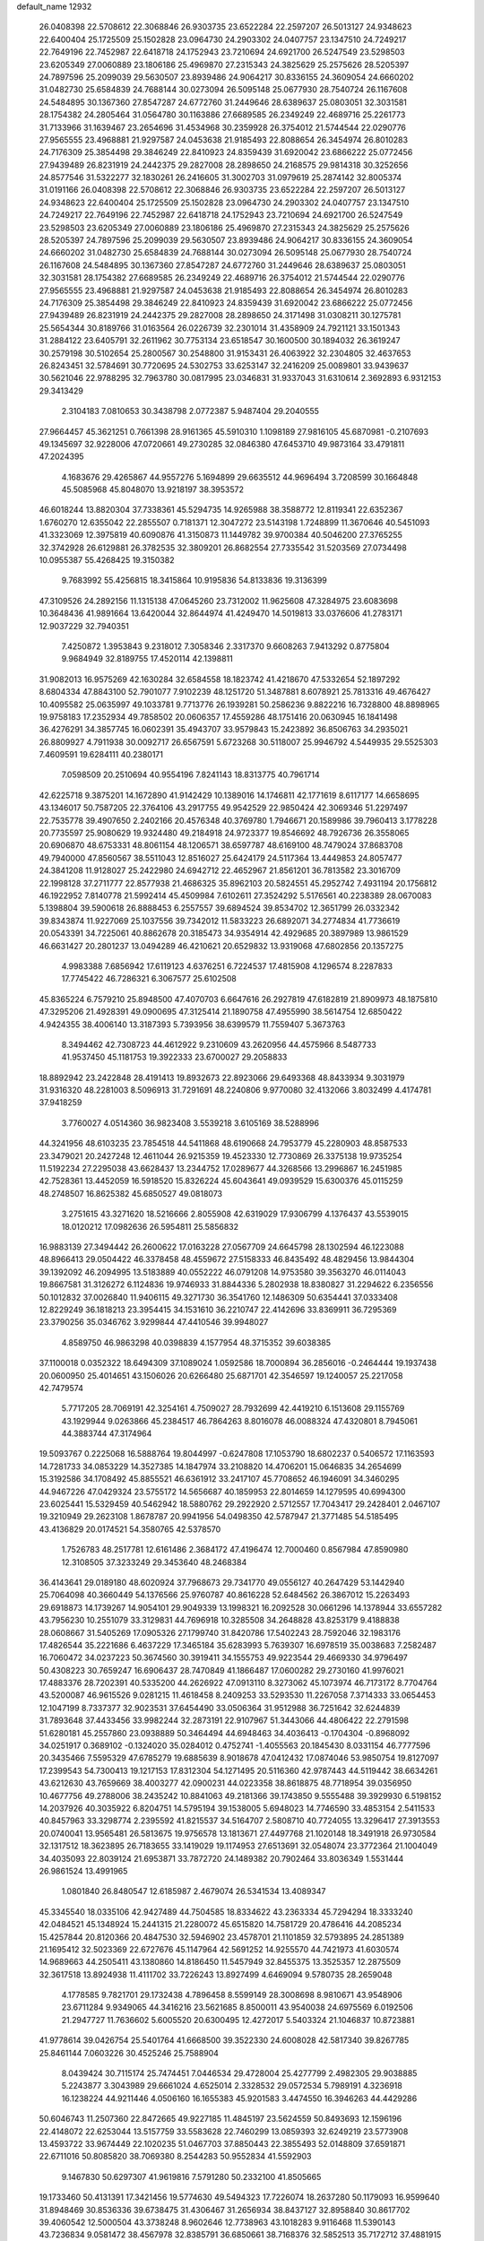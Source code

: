 default_name                                                                    
12932
  26.0408398  22.5708612  22.3068846  26.9303735  23.6522284  22.2597207
  26.5013127  24.9348623  22.6400404  25.1725509  25.1502828  23.0964730
  24.2903302  24.0407757  23.1347510  24.7249217  22.7649196  22.7452987
  22.6418718  24.1752943  23.7210694  24.6921700  26.5247549  23.5298503
  23.6205349  27.0060889  23.1806186  25.4969870  27.2315343  24.3825629
  25.2575626  28.5205397  24.7897596  25.2099039  29.5630507  23.8939486
  24.9064217  30.8336155  24.3609054  24.6660202  31.0482730  25.6584839
  24.7688144  30.0273094  26.5095148  25.0677930  28.7540724  26.1167608
  24.5484895  30.1367360  27.8547287  24.6772760  31.2449646  28.6389637
  25.0803051  32.3031581  28.1754382  24.2805464  31.0564780  30.1163886
  27.6689585  26.2349249  22.4689716  25.2261773  31.7133966  31.1639467
  23.2654696  31.4534968  30.2359928  26.3754012  21.5744544  22.0290776
  27.9565555  23.4968881  21.9297587  24.0453638  21.9185493  22.8088654
  26.3454974  26.8010283  24.7176309  25.3854498  29.3846249  22.8410923
  24.8359439  31.6920042  23.6866222  25.0772456  27.9439489  26.8231919
  24.2442375  29.2827008  28.2898650  24.2168575  29.9814318  30.3252656
  24.8577546  31.5322277  32.1830261  26.2416605  31.3002703  31.0979619
  25.2874142  32.8005374  31.0191166  26.0408398  22.5708612  22.3068846
  26.9303735  23.6522284  22.2597207  26.5013127  24.9348623  22.6400404
  25.1725509  25.1502828  23.0964730  24.2903302  24.0407757  23.1347510
  24.7249217  22.7649196  22.7452987  22.6418718  24.1752943  23.7210694
  24.6921700  26.5247549  23.5298503  23.6205349  27.0060889  23.1806186
  25.4969870  27.2315343  24.3825629  25.2575626  28.5205397  24.7897596
  25.2099039  29.5630507  23.8939486  24.9064217  30.8336155  24.3609054
  24.6660202  31.0482730  25.6584839  24.7688144  30.0273094  26.5095148
  25.0677930  28.7540724  26.1167608  24.5484895  30.1367360  27.8547287
  24.6772760  31.2449646  28.6389637  25.0803051  32.3031581  28.1754382
  27.6689585  26.2349249  22.4689716  26.3754012  21.5744544  22.0290776
  27.9565555  23.4968881  21.9297587  24.0453638  21.9185493  22.8088654
  26.3454974  26.8010283  24.7176309  25.3854498  29.3846249  22.8410923
  24.8359439  31.6920042  23.6866222  25.0772456  27.9439489  26.8231919
  24.2442375  29.2827008  28.2898650  24.3171498  31.0308211  30.1275781
  25.5654344  30.8189766  31.0163564  26.0226739  32.2301014  31.4358909
  24.7921121  33.1501343  31.2884122  23.6405791  32.2611962  30.7753134
  23.6518547  30.1600500  30.1894032  26.3619247  30.2579198  30.5102654
  25.2800567  30.2548800  31.9153431  26.4063922  32.2304805  32.4637653
  26.8243451  32.5784691  30.7720695  24.5302753  33.6253147  32.2416209
  25.0089801  33.9439637  30.5621046  22.9788295  32.7963780  30.0817995
  23.0346831  31.9337043  31.6310614   2.3692893   6.9312153  29.3413429
   2.3104183   7.0810653  30.3438798   2.0772387   5.9487404  29.2040555
  27.9664457  45.3621251   0.7661398  28.9161365  45.5910310   1.1098189
  27.9816105  45.6870981  -0.2107693  49.1345697  32.9228006  47.0720661
  49.2730285  32.0846380  47.6453710  49.9873164  33.4791811  47.2024395
   4.1683676  29.4265867  44.9557276   5.1694899  29.6635512  44.9696494
   3.7208599  30.1664848  45.5085968  45.8048070  13.9218197  38.3953572
  46.6018244  13.8820304  37.7338361  45.5294735  14.9265988  38.3588772
  12.8119341  22.6352367   1.6760270  12.6355042  22.2855507   0.7181371
  12.3047272  23.5143198   1.7248899  11.3670646  40.5451093  41.3323069
  12.3975819  40.6090876  41.3150873  11.1449782  39.9700384  40.5046200
  27.3765255  32.3742928  26.6129881  26.3782535  32.3809201  26.8682554
  27.7335542  31.5203569  27.0734498  10.0955387  55.4268425  19.3150382
   9.7683992  55.4256815  18.3415864  10.9195836  54.8133836  19.3136399
  47.3109526  24.2892156  11.1315138  47.0645260  23.7312002  11.9625608
  47.3284975  23.6083698  10.3648436  41.9891664  13.6420044  32.8644974
  41.4249470  14.5019813  33.0376606  41.2783171  12.9037229  32.7940351
   7.4250872   1.3953843   9.2318012   7.3058346   2.3317370   9.6608263
   7.9413292   0.8775804   9.9684949  32.8189755  17.4520114  42.1398811
  31.9082013  16.9575269  42.1630284  32.6584558  18.1823742  41.4218670
  47.5332654  52.1897292   8.6804334  47.8843100  52.7901077   7.9102239
  48.1251720  51.3487881   8.6078921  25.7813316  49.4676427  10.4095582
  25.0635997  49.1033781   9.7713776  26.1939281  50.2586236   9.8822216
  16.7328800  48.8898965  19.9758183  17.2352934  49.7858502  20.0606357
  17.4559286  48.1751416  20.0630945  16.1841498  36.4276291  34.3857745
  16.0602391  35.4943707  33.9579843  15.2423892  36.8506763  34.2935021
  26.8809927   4.7911938  30.0092717  26.6567591   5.6723268  30.5118007
  25.9946792   4.5449935  29.5525303   7.4609591  19.6284111  40.2380171
   7.0598509  20.2510694  40.9554196   7.8241143  18.8313775  40.7961714
  42.6225718   9.3875201  14.1672890  41.9142429  10.1389016  14.1746811
  42.1771619   8.6117177  14.6658695  43.1346017  50.7587205  22.3764106
  43.2917755  49.9542529  22.9850424  42.3069346  51.2297497  22.7535778
  39.4907650   2.2402166  20.4576348  40.3769780   1.7946671  20.1589986
  39.7960413   3.1778228  20.7735597  25.9080629  19.9324480  49.2184918
  24.9723377  19.8546692  48.7926736  26.3558065  20.6906870  48.6753331
  48.8061154  48.1206571  38.6597787  48.6169100  48.7479024  37.8683708
  49.7940000  47.8560567  38.5511043  12.8516027  25.6424179  24.5117364
  13.4449853  24.8057477  24.3841208  11.9128027  25.2422980  24.6942712
  22.4652967  21.8561201  36.7813582  23.3016709  22.1998128  37.2711777
  22.8577938  21.4686325  35.8962103  20.5824551  45.2952742   7.4931194
  20.1756812  46.1922952   7.8140778  21.5992414  45.4509984   7.6102611
  27.3524292   5.5176561  40.2238389  28.0670083   5.1398804  39.5900618
  26.8888453   6.2557557  39.6894524  39.8534702  12.3651799  26.0332342
  39.8343874  11.9227069  25.1037556  39.7342012  11.5833223  26.6892071
  34.2774834  41.7736619  20.0543391  34.7225061  40.8862678  20.3185473
  34.9354914  42.4929685  20.3897989  13.9861529  46.6631427  20.2801237
  13.0494289  46.4210621  20.6529832  13.9319068  47.6802856  20.1357275
   4.9983388   7.6856942  17.6119123   4.6376251   6.7224537  17.4815908
   4.1296574   8.2287833  17.7745422  46.7286321   6.3067577  25.6102508
  45.8365224   6.7579210  25.8948500  47.4070703   6.6647616  26.2927819
  47.6182819  21.8909973  48.1875810  47.3295206  21.4928391  49.0900695
  47.3125414  21.1890758  47.4955990  38.5614754  12.6850422   4.9424355
  38.4006140  13.3187393   5.7393956  38.6399579  11.7559407   5.3673763
   8.3494462  42.7308723  44.4612922   9.2310609  43.2620956  44.4575966
   8.5487733  41.9537450  45.1181753  19.3922333  23.6700027  29.2058833
  18.8892942  23.2422848  28.4191413  19.8932673  22.8923066  29.6493368
  48.8433934   9.3031979  31.9316320  48.2281003   8.5096913  31.7291691
  48.2240806   9.9770080  32.4132066   3.8032499   4.4174781  37.9418259
   3.7760027   4.0514360  36.9823408   3.5539218   3.6105169  38.5288996
  44.3241956  48.6103235  23.7854518  44.5411868  48.6190668  24.7953779
  45.2280903  48.8587533  23.3479021  20.2427248  12.4611044  26.9215359
  19.4523330  12.7730869  26.3375138  19.9735254  11.5192234  27.2295038
  43.6628437  13.2344752  17.0289677  44.3268566  13.2996867  16.2451985
  42.7528361  13.4452059  16.5918520  15.8326224  45.6043641  49.0939529
  15.6300376  45.0115259  48.2748507  16.8625382  45.6850527  49.0818073
   3.2751615  43.3271620  18.5216666   2.8055908  42.6319029  17.9306799
   4.1376437  43.5539015  18.0120212  17.0982636  26.5954811  25.5856832
  16.9883139  27.3494442  26.2600622  17.0163228  27.0567709  24.6645798
  28.1302594  46.1223088  48.8966413  29.0504422  46.3378458  48.4559672
  27.5158333  46.8435492  48.4829456  13.9844304  39.1392092  46.2094995
  13.5183889  40.0552222  46.0791208  14.9753580  39.3563270  46.0114043
  19.8667581  31.3126272   6.1124836  19.9746933  31.8844336   5.2802938
  18.8380827  31.2294622   6.2356556  50.1012832  37.0026840  11.9406115
  49.3271730  36.3541760  12.1486309  50.6354441  37.0333408  12.8229249
  36.1818213  23.3954415  34.1531610  36.2210747  22.4142696  33.8369911
  36.7295369  23.3790256  35.0346762   3.9299844  47.4410546  39.9948027
   4.8589750  46.9863298  40.0398839   4.1577954  48.3715352  39.6038385
  37.1100018   0.0352322  18.6494309  37.1089024   1.0592586  18.7000894
  36.2856016  -0.2464444  19.1937438  20.0600950  25.4014651  43.1506026
  20.6266480  25.6871701  42.3546597  19.1240057  25.2217058  42.7479574
   5.7717205  28.7069191  42.3254161   4.7509027  28.7932699  42.4419210
   6.1513608  29.1155769  43.1929944   9.0263866  45.2384517  46.7864263
   8.8016078  46.0088324  47.4320801   8.7945061  44.3883744  47.3174964
  19.5093767   0.2225068  16.5888764  19.8044997  -0.6247808  17.1053790
  18.6802237   0.5406572  17.1163593  14.7281733  34.0853229  14.3527385
  14.1847974  33.2108820  14.4706201  15.0646835  34.2654699  15.3192586
  34.1708492  45.8855521  46.6361912  33.2417107  45.7708652  46.1946091
  34.3460295  44.9467226  47.0429324  23.5755172  14.5656687  40.1859953
  22.8014659  14.1279595  40.6994300  23.6025441  15.5329459  40.5462942
  18.5880762  29.2922920   2.5712557  17.7043417  29.2428401   2.0467107
  19.3210949  29.2623108   1.8678787  20.9941956  54.0498350  42.5787947
  21.3771485  54.5185495  43.4136829  20.0174521  54.3580765  42.5378570
   1.7526783  48.2517781  12.6161486   2.3684172  47.4196474  12.7000460
   0.8567984  47.8590980  12.3108505  37.3233249  29.3453640  48.2468384
  36.4143641  29.0189180  48.6020924  37.7968673  29.7341770  49.0556127
  40.2647429  53.1442940  25.7064098  40.3660449  54.1376566  25.9760787
  40.8616228  52.6484562  26.3867012  15.2263493  29.6918873  14.1739267
  14.9054101  29.9049339  13.1998321  16.2092528  30.0661296  14.1378944
  33.6557282  43.7956230  10.2551079  33.3129831  44.7696918  10.3285508
  34.2648828  43.8253179   9.4188838  28.0608667  31.5405269  17.0905326
  27.1799740  31.8420786  17.5402243  28.7592046  32.1983176  17.4826544
  35.2221686   6.4637229  17.3465184  35.6283993   5.7639307  16.6978519
  35.0038683   7.2582487  16.7060472  34.0237223  50.3674560  30.3919411
  34.1555753  49.9223544  29.4669330  34.9796497  50.4308223  30.7659247
  16.6906437  28.7470849  41.1866487  17.0600282  29.2730160  41.9976021
  17.4883376  28.7202391  40.5335200  44.2626922  47.0913110   8.3273062
  45.1073974  46.7173172   8.7704764  43.5200087  46.9615526   9.0281215
  11.4618458   8.2409253  33.5293530  11.2267058   7.3714333  33.0654453
  12.1047199   8.7337377  32.9023531  37.6454490  33.0506364  31.9512988
  36.7251642  32.6244839  31.7893648  37.4433456  33.9982244  32.2873191
  22.9107967  51.3443066  44.4806422  22.2791598  51.6280181  45.2557860
  23.0938889  50.3464494  44.6948463  34.4036413  -0.1704304  -0.8968092
  34.0251917   0.3689102  -0.1324020  35.0284012   0.4752741  -1.4055563
  20.1845430   8.0331154  46.7777596  20.3435466   7.5595329  47.6785279
  19.6885639   8.9018678  47.0412432  17.0874046  53.9850754  19.8127097
  17.2399543  54.7300413  19.1217153  17.8312304  54.1271495  20.5116360
  42.9787443  44.5119442  38.6634261  43.6212630  43.7659669  38.4003277
  42.0900231  44.0223358  38.8618875  48.7718954  39.0356950  10.4677756
  49.2788006  38.2435242  10.8841063  49.2181366  39.1743850   9.5555488
  39.3929930   6.5198152  14.2037926  40.3035922   6.8204751  14.5795194
  39.1538005   5.6948023  14.7746590  33.4853154   2.5411533  40.8457963
  33.3298774   2.2395592  41.8215537  34.5164707   2.5808710  40.7724055
  13.3296417  27.3913553  20.0740041  13.9565481  26.5813675  19.9756578
  13.1813671  27.4497768  21.1020148  18.3491918  26.9730584  32.1317512
  18.3623895  26.7183655  33.1419029  19.1174953  27.6513691  32.0548074
  23.3772364  21.1004049  34.4035093  22.8039124  21.6953871  33.7872720
  24.1489382  20.7902464  33.8036349   1.5531444  26.9861524  13.4991965
   1.0801840  26.8480547  12.6185987   2.4679074  26.5341534  13.4089347
  45.3345540  18.0335106  42.9427489  44.7504585  18.8334622  43.2363334
  45.7294294  18.3333240  42.0484521  45.1348924  15.2441315  21.2280072
  45.6515820  14.7581729  20.4786416  44.2085234  15.4257844  20.8120366
  20.4847530  32.5946902  23.4578701  21.1101859  32.5793895  24.2851389
  21.1695412  32.5023369  22.6727676  45.1147964  42.5691252  14.9255570
  44.7421973  41.6030574  14.9689663  44.2505411  43.1380860  14.8186450
  11.5457949  32.8455375  13.3525357  12.2875509  32.3617518  13.8924938
  11.4111702  33.7226243  13.8927499   4.6469094   9.5780735  28.2659048
   4.1778585   9.7821701  29.1732438   4.7896458   8.5599149  28.3008698
   8.9810671  43.9548906  23.6711284   9.9349065  44.3416216  23.5621685
   8.8500011  43.9540038  24.6975569   6.0192506  21.2947727  11.7636602
   5.6005520  20.6300495  12.4272017   5.5403324  21.1046837  10.8723881
  41.9778614  39.0426754  25.5401764  41.6668500  39.3522330  24.6008028
  42.5817340  39.8267785  25.8461144   7.0603226  30.4525246  25.7588904
   8.0439424  30.7115174  25.7474451   7.0446534  29.4728004  25.4277799
   2.4982305  29.9038885   5.2243877   3.3043989  29.6661024   4.6525014
   2.3328532  29.0572534   5.7989191   4.3236918  16.1238224  44.9211446
   4.0506160  16.1655383  45.9201583   3.4474550  16.3946263  44.4429286
  50.6046743  11.2507360  22.8472665  49.9227185  11.4845197  23.5624559
  50.8493693  12.1596196  22.4148072  22.6253044  13.5157759  33.5583628
  22.7460299  13.0859393  32.6249219  23.5773908  13.4593722  33.9674449
  22.1020235  51.0467703  37.8850443  22.3855493  52.0148809  37.6591871
  22.6711016  50.8085820  38.7069380   8.2544283  50.9552834  41.5592903
   9.1467830  50.6297307  41.9619816   7.5791280  50.2332100  41.8505665
  19.1733460  50.4131391  17.3421456  19.5774630  49.5494323  17.7226074
  18.2637280  50.1179093  16.9599640  31.8948469  30.8536336  39.6738475
  31.4306467  31.2656934  38.8437127  32.8958840  30.8617702  39.4060542
  12.5000504  43.3738248   8.9602646  12.7738963  43.1018283   9.9116468
  11.5390143  43.7236834   9.0581472  38.4567978  32.8385791  36.6850661
  38.7168376  32.5852513  35.7172712  37.4881915  33.1861614  36.5828315
   7.3862136   9.2543307  31.2869326   8.1941147   9.3484833  30.6616702
   6.9456781   8.3635633  31.0198258  47.4920991  35.8974214  33.4184490
  46.7787430  35.5142626  34.0518223  47.1416974  35.6316482  32.4776355
  42.9165162  53.7434502  11.0289394  42.8475049  53.8966023  12.0343747
  43.9168959  53.7225741  10.8205365  13.8115080   5.2455355   7.6972957
  13.5055849   6.1266571   7.2561775  13.5452415   4.5227528   7.0103767
  49.3815329  24.6562649  19.2791420  49.4334083  25.5144387  18.7034842
  49.0082543  24.9923915  20.1809560  26.0968307   5.3731466  45.0803704
  27.1088770   5.5509413  44.9962817  25.9639946   4.4909985  44.5575936
  44.3809822   1.2952446  14.2980813  45.0241728   1.0153180  15.0307581
  44.9710061   1.4038369  13.4540944  26.0678029  31.5060364  37.9250530
  26.9647984  31.9865887  38.1143670  26.1935123  31.1333161  36.9701571
  48.2652955  40.2841464  12.8110706  49.2026613  40.5898317  13.0576149
  48.3812272  39.8236799  11.8888594  31.8536982  13.8074048  33.1656983
  32.4598163  12.9789764  33.2818481  30.9407730  13.3934344  32.9110209
  22.3114648  39.8131186  42.9811903  22.0800315  39.4470001  42.0395677
  23.3351186  39.9704331  42.9175119  23.9079925   2.1495920   8.1643035
  23.1775391   1.4719172   8.3698845  23.8546233   2.8268673   8.9483338
  30.8848618  22.5949861  19.2204293  31.2189519  22.6685092  20.1988478
  30.2216369  21.8059471  19.2604956  24.4111144  14.8944408  30.7773062
  24.4566962  15.4575004  29.9101179  24.2010402  15.5901447  31.5088465
  13.1768751  53.3994377   8.9423000  13.8863434  52.7334972   9.3058685
  12.8965441  53.9376239   9.7575038   1.8426142  47.0961207  45.4327101
   2.5886349  47.6988732  45.0586522   1.7550231  47.4000571  46.4185398
  21.9758416  33.9426529   2.9369056  22.1212726  33.0565231   3.4446582
  22.5165073  34.6283419   3.4954489  17.6917843  41.9554751  28.1351708
  17.0678306  42.6276186  27.6651518  17.6405185  41.1112176  27.5419142
  39.1051979  43.6091669  30.6245406  39.6915031  43.5991874  29.7782931
  38.1790305  43.8927853  30.2873215  20.2934818  40.7921057  10.2381868
  19.4487918  40.3154555   9.8645291  20.4045993  41.5875742   9.5776101
  13.4099480  41.8155382  37.1480093  13.4664973  40.8017909  36.9578652
  13.8372142  42.2301215  36.2952056  47.4431076   7.8099634   3.7933247
  48.3961409   7.9977306   3.4334151  47.3709615   6.7809886   3.7514796
  21.4959561  32.3177842  16.1500635  21.2558515  33.1840421  15.6650213
  21.7150239  31.6443369  15.4153327   3.2896857  15.9010649  18.2332086
   2.5013185  15.5144577  18.7828589   3.8285245  15.0660021  17.9639720
  20.5016598  42.2194213  24.0511251  21.5323171  42.2067827  24.1001229
  20.3137324  42.5539213  23.0903188  15.3775168  26.0128242  46.4757820
  15.0347265  26.2730634  47.4178762  14.6134320  26.3348143  45.8541147
  19.0014444  14.3809440  12.8231636  19.4636861  13.4982723  12.5720379
  19.2388243  14.5370114  13.8034681  39.8467137  17.6264999  11.3913478
  39.9798394  16.6037742  11.4979133  39.3749537  17.7007096  10.4690529
  25.5490855  30.7137316  40.4345424  25.7103662  31.0269433  39.4560393
  26.5144482  30.6330345  40.8062580   5.1220115  12.4226361  19.7535105
   5.9124811  11.8158366  19.4850738   4.9672195  13.0020767  18.9194438
  38.2766780  30.2463179  42.3822057  37.9516571  31.2122556  42.5560165
  37.8812142  30.0199787  41.4557687   4.8436238  54.8254302  35.7300270
   4.3448775  55.2114710  36.5530668   5.0367435  53.8624422  35.9844394
  35.8130878  22.7865740   4.4270165  36.6058658  23.3990914   4.1703601
  35.1262008  23.4547083   4.8224923   7.1697974  41.4742879  49.8098633
   6.9621339  41.9210010  50.7159623   6.2297892  41.3511509  49.3868301
  21.1942485  40.6032300  17.2579744  20.6944212  39.8727099  16.7264486
  22.1833754  40.4180093  17.0781483  30.6388818  10.6199186  16.3070185
  30.5015315   9.6171509  16.4887903  31.5387599  10.6707741  15.8113084
  26.6140238  36.0535808  28.6643172  27.3750884  35.5016024  28.2311483
  26.7967748  35.9907929  29.6637839  12.6765692  13.1908085  26.3908723
  11.6656257  13.3609486  26.5018947  12.9884392  13.9335143  25.7525283
  19.2974766  29.1694528  22.2023979  19.1668995  29.8510880  21.4251093
  20.2177330  28.7513768  21.9747931  34.4848545  42.5088806  43.9471534
  34.2180488  41.6303546  44.4310317  35.2052502  42.9020726  44.5829411
  45.0445723  52.2399398  13.6607768  44.8326252  51.7484744  12.7793290
  44.2164801  52.8179046  13.8338265  25.3553526  48.6966582  28.4274209
  24.6783077  49.4143238  28.7152143  24.8886263  48.2280264  27.6348333
  26.9729131  17.8733370  28.3581801  27.5314121  17.2675220  28.9854765
  27.6047896  18.0387010  27.5591966  12.8410973  37.0938660  17.8664528
  13.4607252  37.3142453  18.6700262  12.8623855  36.0538971  17.8552732
  34.8799285  27.3885141  18.6695477  34.5059510  27.0916720  19.5719589
  35.5186307  28.1597485  18.8787959  27.3476771  38.7722960  30.6461502
  26.8933162  38.8177662  29.7219389  28.1925340  38.2036418  30.4796316
  49.3094512  30.5147960  38.4212007  48.9273949  30.2103702  37.5150209
  49.5648756  29.6402383  38.8944663  36.7915637  45.8706251  27.6585392
  36.5709291  45.2218986  28.4218100  36.1193726  45.6266962  26.9135020
  28.3041484  12.6368759  43.5718016  27.5114433  12.3673432  42.9745266
  28.6643881  11.7415273  43.9280737  36.1551180  27.2086457  40.1945687
  36.1865582  26.8174605  39.2289486  36.8170141  26.5966540  40.7028017
  48.3383907   3.8794951  22.0761112  48.0960552   4.8130360  22.4274839
  47.4339285   3.4424581  21.8592691  45.4873521   5.6289825  47.3172283
  46.4072967   5.7775993  47.7633240  45.7278598   5.3642546  46.3482057
  47.8612620   7.3728908  18.3841331  48.5548038   7.0094222  17.7183788
  47.9738767   8.4055919  18.3064826  37.0781026   5.0193020  40.9543341
  37.9835996   5.2275767  40.5143882  36.3955609   5.5053953  40.3424846
  33.2679914  35.1996723   9.5983646  32.3778003  34.6751088   9.6080819
  33.8812519  34.6033370   9.0155730  10.3526737  16.4491405  43.1709041
  10.3199763  15.6281547  42.5360055  11.2730742  16.3099450  43.6432078
   9.2532879  17.9115871  34.9910641   8.6083070  17.4684246  35.6589971
   9.9577169  18.3694976  35.5928571  31.5224455  32.3842514  41.8317327
  32.3003267  33.0702019  41.8142873  31.7472990  31.7630223  41.0315255
   5.4060369  25.6195230  35.4461203   6.1500531  25.3396850  34.7897482
   4.8259265  24.7954136  35.5503391  26.1637788  27.0256648  32.1298471
  26.7349846  26.2143981  32.4130320  26.8598323  27.7592418  31.9404521
  32.5674813  29.3697465  45.2675734  31.8339192  29.9578558  44.8419174
  33.3963384  29.5633270  44.6787630  27.9041146  48.4378178  14.0986690
  27.3137189  47.9285581  14.7822963  27.7148521  49.4312400  14.3311145
  15.3706029  46.3907371  14.0889972  15.1586757  45.7392281  13.3158448
  14.6315624  46.2095819  14.7816471   1.0814420  37.7286194   4.3860352
   1.1917645  36.7479419   4.6920892   1.5617729  38.2764776   5.0924732
  16.7621226  47.0985037  23.6033275  16.4676980  46.5296827  22.7959980
  16.0243862  47.8126989  23.6894180  13.4569873  46.2660092  10.2193035
  12.5541339  46.3425561  10.7320293  14.0716643  45.8245120  10.9269261
  29.4395007   8.9490665  19.6048187  30.0561498   8.3368950  20.1718895
  29.6285096   8.6232002  18.6362002  47.8522789  50.7888782   5.5891298
  48.2967994  50.3416531   6.4082216  47.9705998  50.1076914   4.8332244
   0.8642229  17.7144218  20.5769783   1.0709947  18.6319770  20.1432173
   1.6396602  17.6018784  21.2535000  25.4958914  27.4700198  14.9824225
  26.5264841  27.5576308  14.8980725  25.2880106  26.6257971  14.4227945
  22.8440717  15.8127224  23.7859266  22.9757603  15.3680878  22.8721173
  22.5653596  15.0505986  24.4158080  43.4527965  50.0837642  30.9638937
  43.0905108  49.3913916  31.6402337  44.3101495  49.6376702  30.5990157
   9.0883009  13.7229122  22.4389047   8.2465343  14.3153654  22.3296606
   8.6990524  12.7850163  22.6234624  38.7918995  43.2733057  35.9247887
  38.5995048  43.3869205  34.9157532  39.2539955  42.3577223  35.9867468
  29.9284130  47.0824331  19.7518371  30.1876756  47.6810376  18.9570615
  30.7201826  47.1248847  20.3881492  46.9310021  18.6328995  29.0907840
  46.1424594  18.5566183  28.4269613  47.6265211  19.1938082  28.5691267
  37.7089330  47.3266774  47.8620769  36.9155865  47.5784826  48.4559941
  37.3234888  47.3202146  46.9113813   8.1662390   1.5149466   4.0460946
   9.1813674   1.5381320   3.8628740   8.0897602   1.8281236   5.0273417
  40.5114146   5.6481637   2.7764486  41.3466537   5.5034870   3.3690520
  40.5412008   6.6497824   2.5541990   4.3463169  52.7283086  26.7584501
   3.7383565  53.1973486  26.0669743   4.1192197  51.7267514  26.6257517
  13.4381300  31.7154414  14.8990736  14.0541797  30.9298965  14.6520211
  13.0902407  31.4638320  15.8407122   3.2954563  18.5293042   1.5475515
   3.1626943  17.5255977   1.6127451   2.4578949  18.8766387   1.0559713
  20.7118123  30.4294003  50.2593341  20.8971524  29.9444838  51.1442375
  21.2771197  29.9211924  49.5699950   8.1864332  50.5307434  36.1745344
   8.4358159  51.5026332  35.9975667   8.0136486  50.4649752  37.1796863
  34.9225428  38.1654116  29.4587230  34.5833877  37.6825658  28.6222258
  34.2937284  38.9517675  29.5918185  12.6082714  33.8507168  40.8869914
  12.7855928  33.1466979  41.6273789  12.4020685  34.7074048  41.4251255
  34.3468383   0.7396101  34.4343470  33.7064103   0.6641268  35.2436864
  33.7019292   0.8237551  33.6300719  41.2120549  28.4399601  39.0007850
  40.9456451  28.9435438  39.8745558  42.2141460  28.7206745  38.9024139
  39.5544343  24.8885003  47.0184330  40.5640237  25.0798396  47.1705525
  39.1637563  25.8478366  46.9161722  40.7614954   1.5455839   5.3072625
  40.4188135   2.0789610   4.4872575  39.9600493   1.5811887   5.9610119
   7.2451620  32.5061567  43.4641293   7.8128838  32.0544319  42.7179319
   7.9864040  32.7784461  44.1542466  45.1137060  27.0333273   7.2265109
  45.8136635  27.7248797   6.9001658  44.6062086  27.5753396   7.9589391
  25.9953295  32.3038415  18.7120921  25.2980318  33.0631218  18.8754205
  26.7139922  32.5217897  19.4302370  33.0654825  25.2496431   1.8584630
  32.5890603  24.3468907   2.0130396  33.6371950  25.0845830   1.0178118
  11.6415515   8.6755998  29.9265047  12.1732881   9.1370105  30.6781226
  10.7635409   9.2313819  29.8820467  23.4998391  45.5978164  30.4197481
  23.1599272  45.1440710  31.2815610  23.9485460  44.8259035  29.9038265
  45.4652311  46.0326932  12.1325520  45.1106778  47.0052479  12.1869066
  46.3024218  46.0638857  12.7408080   0.3774034   2.9146092  17.9305695
   1.0810430   2.8539740  18.6821130   0.7825374   3.5888763  17.2698006
  30.1157560  36.8944412   9.6787225  29.5700997  37.6618002   9.2325641
  30.1491583  36.1875826   8.9199848  46.4394600  20.3572472  21.7918018
  46.4826316  19.3563327  21.5448346  47.2680007  20.4956202  22.3901948
   7.1444818  44.2179050  40.9778677   6.7844333  44.2035778  41.9458846
   8.0076817  43.6656907  41.0233670  27.1052366  49.9034970   5.1301506
  26.1400833  49.6360404   5.3945820  27.1878248  49.5384681   4.1626993
  36.9782799  48.0569663   6.0704447  37.2798416  49.0094001   5.8377153
  36.0129698  48.0057222   5.7196422  41.2077940  47.2796993  29.5158303
  41.2850531  46.5909108  30.2847822  40.3980870  46.9373355  28.9723420
  16.3241047  20.2925799  27.4359403  16.6203765  19.2992431  27.4566795
  15.4402681  20.2516782  26.8945314  26.7380502  53.2287227   2.9971017
  27.0956417  54.1700559   2.8880496  27.2447602  52.8399425   3.8051875
  33.9301910   1.9724225  46.8090090  34.5533317   1.8774721  47.6289252
  34.5521301   1.7249471  46.0172387  21.4087124  13.2752872  41.3871368
  21.2290012  13.9379947  42.1700191  20.7083660  13.5750064  40.6806364
  11.9759542  34.1644586   8.2653065  12.8834656  33.9055068   7.8492662
  12.1754515  34.2237037   9.2759920  26.9588867  53.3364035  41.4418772
  26.0599992  53.1730071  40.9551973  27.5966106  53.6037851  40.6744154
  44.4692313  16.0495449  49.9505763  44.3527895  17.0571112  49.9879998
  44.0557784  15.7743999  49.0401783  23.7624927   7.7576284   1.8610504
  24.6954538   8.1036509   2.0674350  23.5976243   7.9324180   0.8710016
   7.1189367  35.8827346   4.1761564   6.7434400  34.9299387   4.0421299
   7.2699512  36.2094838   3.1994900   6.2427433  36.2779967  11.1425152
   7.1272923  35.9271862  10.7078600   5.6287422  35.4514429  11.0838745
  16.3148141  10.6517868  48.5312180  16.3902654  10.4330791  49.5367319
  15.6484228   9.9344176  48.1854395  46.6420513  12.9877019  12.4848715
  46.5159149  11.9669087  12.3585079  47.6506248  13.0698116  12.7027187
   6.1964270  15.8146212  47.8811212   5.7038676  16.6106897  48.2643223
   6.7946397  15.4667418  48.6425913   7.3533510   6.1256595  38.1032492
   6.4396639   5.7854785  37.8273842   7.9961773   5.3409974  37.9764795
  46.1122905  16.4195602  26.1553111  46.5083131  16.9362219  25.3447073
  45.6339257  17.1741633  26.6837940   4.3391861  17.1250271  10.5672998
   3.8702314  16.2062493  10.4428562   3.6072728  17.6870696  11.0406540
  47.7236214   4.5882150  10.7761245  47.7848062   3.6381297  10.3780390
  46.9646495   5.0276281  10.2253681  37.2089530   3.7967239  48.0301041
  36.7980202   4.3917537  47.3005224  38.0979852   4.2533509  48.2636833
  40.0207007  33.7597004  30.8725934  40.2660278  34.3185979  31.6932206
  39.0913513  33.3722426  31.1048617  39.4740838  11.3459930  40.9950377
  39.4121722  12.0095799  41.7705298  38.6711271  10.7248031  41.1038605
  21.3225064  35.6824997  44.1515003  21.9488661  35.1652904  43.5100626
  20.4454558  35.7593009  43.6058787  14.2729060   3.1179974  26.1853687
  14.6953277   3.3558014  25.2765658  14.5742231   3.8812761  26.8079290
  14.4396783   4.2082755  32.4904707  15.2486149   3.6104081  32.2490270
  14.6004750   4.4374412  33.4858942  31.0391158  12.2996241  45.3708895
  31.2471970  12.4316382  46.3699890  30.2500851  11.6479976  45.3511694
  24.4786348  37.1119298  19.3035077  24.5046384  36.9368193  18.2865921
  25.4422667  37.3940517  19.5335947  28.9031555  42.9370721  14.1855972
  29.2932300  43.8751166  14.2185942  29.6759928  42.3548996  13.8104515
  12.3978474  38.5092540   8.7142839  11.6264093  38.4601880   8.0317816
  12.0846598  39.2344392   9.3776766  10.1718833  29.5543287   8.9764933
   9.3783192  29.5749863   9.6345667  10.2000821  30.5057514   8.5867725
  45.4966836   4.3964572  35.0856897  44.5841430   4.7100983  34.7207426
  45.2561774   3.8373741  35.9133806  24.7771712  15.4060612  18.9209048
  25.5101842  14.6939533  18.7442546  24.2426417  15.4000700  18.0308352
  11.7220708   3.8740719  44.0099896  12.1150566   3.3476034  43.2125131
  11.9842378   3.3262448  44.8329436   5.0695761   5.1213906  10.3721955
   4.3837211   4.3330716  10.4107297   5.9746069   4.6116739  10.3907044
  14.9963012  47.1448426  36.9529414  14.0571190  47.3117048  36.5323850
  15.3027097  46.2892249  36.4426589  19.7983913   4.9409684  23.9923640
  20.4733693   4.1737371  24.0700890  19.9539423   5.3193524  23.0479985
   8.0677908  29.6333095  10.7533410   8.3495020  28.9354352  11.4822928
   7.0819116  29.3699544  10.5831928   8.0300433  15.0424163   2.9465140
   8.9667577  14.6136298   2.8904682   8.1918083  16.0396898   2.8925287
  18.6883512  24.6325831  50.4528037  19.1308338  25.5674804  50.5283765
  17.9293821  24.6705890  51.1408828   8.8947754  18.1038668  28.7953167
   8.3748685  17.7960533  27.9559223   8.1581141  18.2629776  29.4921151
   1.4329882  20.8214657  49.1167832   0.5138555  21.0358080  48.7409132
   1.9437578  21.7193635  49.0915132  46.1571415  43.9801504  10.5423317
  45.8275108  44.7798153  11.1174022  46.3530538  43.2574894  11.2631942
   9.4178634  14.6433640  14.7246130  10.3890417  14.3955747  14.4516802
   9.2507063  15.5225566  14.1996379  43.8465414  17.0365430  17.9504205
  44.8636886  16.8518923  17.9948733  43.5342430  16.5639290  17.1091191
  39.6894471  53.6161124  44.4488297  39.6701978  54.3390938  43.7232455
  38.8306273  53.0684331  44.2976042  14.9672637  27.1079119  16.8140771
  15.0681315  26.8961663  15.8132294  15.3881901  26.2881097  17.2824146
  20.2832545  11.9693880  37.8893553  20.0348916  12.8139661  38.4348273
  20.5004684  12.3585650  36.9507577  24.8068386  26.2569517   5.9223095
  25.7735019  25.9772463   6.1350150  24.3688053  25.4022554   5.5556524
  15.2942454  40.9883768  18.9384958  15.3337611  40.9611188  17.9070238
  15.9672219  40.2457127  19.2131479  16.1751751  36.1074958  47.3258189
  16.3688382  36.1699007  48.3420863  15.1880287  36.3326632  47.2433859
  29.3423497  32.3094511  47.5751525  28.8820921  31.5955752  46.9737216
  29.7337076  32.9690678  46.8913220  46.2054911  46.2592781  50.2470155
  46.2440685  46.6830088  51.1819047  45.2887729  46.5215055  49.8719310
  35.8759666  51.7979671  27.9470801  35.1928442  52.5321348  28.1249871
  36.4988630  52.1678662  27.2209511  25.3970430   7.0857580  17.0727997
  25.8455520   7.4975118  17.9171130  25.1148947   6.1458805  17.4035168
  28.2724444  25.2294921   9.1410257  27.8580425  24.5119851   9.7581648
  27.8194767  26.1055518   9.4501310  22.7051515   8.1628689  11.6250236
  23.6145027   8.1366777  12.1087855  22.1944184   8.9160274  12.0908336
  13.8519092  47.4198622  48.3771637  12.9027702  47.0901330  48.6114804
  14.4701976  46.7608542  48.8697283  28.9333897  50.3912568  38.0307453
  29.7685797  50.8147803  38.4877145  28.5457988  49.7855574  38.7708230
  30.8404410  11.8309632  25.7704522  30.3323859  12.7400007  25.7460709
  30.6321498  11.4871226  26.7264508   2.7184891  16.3254915  37.1998949
   3.2102218  16.7874694  37.9805061   2.5046076  17.1013317  36.5537196
  19.1255794  10.2403091  30.8213250  19.6114310  11.0745511  31.1389889
  19.2645915   9.5508740  31.5804478  37.0681642  51.1629535  33.0894145
  36.9902394  51.1686692  32.0580962  36.7399139  52.1001795  33.3631900
  19.2384887  17.4704968  20.3897456  18.5144663  17.3230327  21.1052417
  18.6891131  17.6747492  19.5340093  42.9786302  22.2499213  47.0625638
  43.3127800  22.8535772  47.8203827  41.9533343  22.2420892  47.1736626
  43.8961833  34.2517388  31.4021082  43.8356213  34.0677622  30.3849935
  44.8970576  34.4697886  31.5366040  10.3980156  20.1242240  48.9872337
  10.5364607  19.2587818  48.4525093   9.4503005  20.0289602  49.3824391
  40.1118456  38.6151064  18.5225189  40.2190397  37.5864981  18.5021214
  40.5378362  38.9034031  17.6181395  30.0922706   8.0494884  17.1373374
  30.6143689   7.2301416  17.4795659  29.6004576   7.6967913  16.2997634
  47.1084380  16.9923613  44.7665977  47.9879349  16.9473683  44.2148141
  46.4561977  17.4569182  44.1100819  34.9831905   8.4537621  40.9071914
  34.2241854   9.0260918  40.4955222  35.0335242   8.7894814  41.8816596
  37.6509938  52.2995814  25.9000288  37.9193053  51.3046417  26.0290658
  38.5721084  52.7619875  25.7840507  13.3008223  26.7021240  44.9449177
  12.4178778  26.5009356  45.4460506  13.2989419  27.7300743  44.8560894
  30.6139820  53.6564773  35.8108105  29.6993525  53.4983756  36.2480871
  30.9360259  52.6980641  35.5756013  23.1724978  45.8913065   8.3589631
  23.0981851  45.5941770   9.3383790  24.0887251  45.4943155   8.0620597
  29.8294561  35.1107310   7.6445487  28.8608854  35.3342937   7.3620155
  30.2292300  34.6852508   6.7918777  20.1216733  48.1398011  18.6607806
  20.3578316  48.7759022  19.4462428  19.4729214  47.4689790  19.1041243
  23.9803028  17.2449188  47.9863550  23.8499488  18.2571811  47.8099241
  23.4817811  17.0989106  48.8816297  34.8620860  47.8882427  48.3340696
  34.2897985  47.8497224  49.1665821  34.5503293  47.0968546  47.7496989
  12.4896954  51.2923950  12.9035804  13.4264775  51.4803077  12.5227700
  12.0172293  52.2105421  12.8640991  34.3447669   3.1916653  10.7686872
  35.3636678   3.0835729  10.8335218  33.9570440   2.2551379  10.8914930
  23.0526510   6.7231124  25.5876264  22.5540470   5.8644506  25.8839744
  22.7725313   6.8250477  24.5957550  43.7742167  29.1335081  38.9182731
  44.5549569  29.3855451  38.2964010  44.0758260  28.2317510  39.3368801
  40.4385354  23.6190720  10.7401184  39.9668314  22.8441888  11.2184903
  39.9221110  23.7501673   9.8661246  14.2157182   5.9448963  30.3941178
  13.1847558   5.9541144  30.3056666  14.3740800   5.2800819  31.1727209
  17.4220892  55.7084414  33.5403685  18.4045028  55.7255566  33.7989106
  17.2248380  54.7116384  33.3411806  38.0437232  42.8734361  38.5012186
  37.0222786  42.7445501  38.5937908  38.1748950  43.0748825  37.4961148
  36.2499056  44.4738669  23.4074681  36.6130610  43.5279620  23.5663819
  35.7612580  44.7161130  24.2784928   3.8853420  12.8331150  22.1185805
   4.3919657  12.6157912  21.2410984   3.8342973  11.9347741  22.6071392
  27.4729708   3.6775894  25.0831231  26.8919511   3.3141045  25.8657328
  26.8518013   3.5294890  24.2647456  46.3602025  42.3001554   6.3637529
  46.0674863  42.0392009   7.3241152  46.5131379  43.3146504   6.4287778
  42.6743140   1.1148390  34.7748420  42.6257111   2.0433716  35.2101192
  43.6837614   0.9301837  34.6776281  23.0181388   8.8106147  36.1147529
  23.0984312   9.8388777  36.1539737  22.1223081   8.6175329  36.5902209
  24.3583630   4.1075462  28.8036769  23.8597400   4.7052491  29.5027016
  23.6442906   3.3735631  28.6161906  10.1310036  41.2812228  20.5999876
   9.8730445  41.9847190  19.8925849  11.1500415  41.1800368  20.4875179
   4.2574594   7.1147203  50.3486624   4.4787057   6.1083208  50.3323757
   3.9924619   7.3216867  49.3762368  47.8017645  35.0452952  19.9333792
  47.6882716  35.4524196  20.8768808  48.2750983  35.8025635  19.4076766
  32.7458770   2.5140908  17.7466645  33.2600558   2.6559119  16.8461527
  33.0089332   3.3664009  18.2745206  42.6825666  28.4365306  24.4699285
  43.0020246  27.8617707  23.6581658  43.4838999  28.3731031  25.1158415
  36.5722598   4.7415675  28.9809623  35.6250595   5.1591183  29.0209784
  36.4955372   4.0740978  28.1916673  22.1063222  46.7781469  28.3938758
  22.6604394  46.3418465  29.1484523  22.8174693  47.0403534  27.6932074
  19.0596395  50.3073626  45.9824047  18.7257998  50.9241059  46.7542491
  18.2277353  50.2489975  45.3718351   9.4529845  42.5048923  41.1596023
  10.2806499  41.8770642  41.1370715   8.7322682  41.8840975  41.5871044
  42.7898603  38.5570565  43.7456690  42.8947431  39.4673742  44.2188629
  42.1396713  38.0411417  44.3595119  15.3517594  49.2596660  30.4111714
  14.3243831  49.1938718  30.3751056  15.5754349  49.2108151  31.4127474
  30.0396578   7.2595330  51.1124234  30.2604813   7.7451207  50.2244413
  29.2313201   6.6642531  50.8352883  31.0095857  45.3998787  32.1522478
  31.0177137  44.7195940  31.3830098  31.7546268  46.0678974  31.8964338
  48.6644225  12.1637946   9.2590074  48.5383522  12.7313549  10.0939457
  49.7028074  12.1258918   9.1451406   3.0498636  15.6078777  13.2111058
   2.3286317  16.1899731  13.6607581   2.8171372  15.6299434  12.2154430
   8.9044859  12.0551538   6.6602977   9.1267123  13.0478250   6.8342794
   7.9801780  11.9301635   7.0984439  27.8986208   4.0785150  42.4645950
  26.9921095   3.7410863  42.8223824  27.6311691   4.6649783  41.6515089
  29.5568635  39.4649267  42.7495859  29.2543958  39.6772079  43.7183174
  29.1883924  38.5063062  42.6068215  40.8014126  33.5394715  37.9233762
  40.8562520  33.0669090  38.8385368  39.8924502  33.2304025  37.5434576
  30.3677031  11.0516700  28.3233806  30.6005650  11.8349161  28.9620471
  29.4528537  10.7251983  28.6891775  22.8620069  20.9479394  25.8032900
  22.1493136  20.9189817  25.0583436  22.5641069  20.1691740  26.4325181
  30.7269751   7.6500000   5.6374638  29.7591573   8.0050109   5.7463890
  30.9563411   7.3096672   6.5891561  46.1256814  42.8614674  19.4836783
  46.4327338  43.0318385  18.5102135  46.0026356  43.8170538  19.8649316
   2.5646594   3.5957617  45.8137566   3.5930694   3.4463496  45.8467978
   2.1878044   2.6335686  45.8606062  29.1467315  32.5652768  32.6999783
  29.0545237  33.4385374  32.1421448  28.5264719  32.7409294  33.5070941
  18.4657346  26.3136644  34.7099178  17.7028994  26.0174363  35.3038113
  19.3212591  26.1619684  35.2525738  44.0764527  19.9796604  46.1331863
  43.6449472  20.8345501  46.5334527  43.4468796  19.2264746  46.4563338
  42.5518065   1.4176582  24.7595109  41.8914135   1.0123589  25.4382618
  42.0940811   2.2966243  24.4725935  42.6552412   3.9764031  30.8823272
  42.4780531   3.1131812  31.4373296  42.1467376   4.7012196  31.4181019
  14.0394255  19.3392021  21.5787629  14.8930720  19.4221834  20.9886764
  13.3137214  19.7865900  20.9935600  17.4355424  50.4979012  29.2445525
  16.5888666  50.0691802  29.6732676  18.1994423  50.0625234  29.7975396
  12.0962148  13.9383248  11.3226499  11.9391981  13.9886326  12.3439609
  13.1213594  13.8040816  11.2541602  35.9489305   1.5041827   7.0121222
  35.4841143   1.5177202   6.1118437  35.6252255   0.6369420   7.4693611
   5.6325682  17.1511999  34.2634252   4.6488332  16.8735813  34.1380087
   6.1145401  16.7090865  33.4642652  41.8386836  12.3170607  22.1662265
  42.6936181  12.7670964  22.5428271  42.2134342  11.4497969  21.7337246
  22.4737591  19.9000582  21.8911506  21.9147917  20.4081966  22.5941864
  21.8832868  19.8981200  21.0521124   5.4942015  49.8262067  29.9077018
   5.9142374  48.9551818  29.5262692   6.1640058  50.5515726  29.5925146
  46.8839801  46.6773312  27.1123980  46.8930092  45.7803036  26.5934164
  47.8901217  46.8930938  27.2206661  10.1753294   9.2783418  18.4426647
  11.1415823   9.1833960  18.8045828   9.6134188   9.4097473  19.2959753
  40.9258508  22.0443723  14.6731905  40.4103641  21.9057112  13.7958321
  41.3393787  22.9912297  14.5636849  20.0692129   2.7962910  15.6053645
  19.8556022   1.8267415  15.8736580  19.9279525   2.8133275  14.5841579
  29.9134956  40.6777423  -0.5345512  30.3169541  39.9984317  -1.1996342
  29.9527457  41.5658809  -1.0508855   2.5460238  20.7226862  42.6205439
   2.4640376  21.4215512  41.8617826   3.2509588  21.1326295  43.2478809
   9.9484361  13.3732027  26.5982679   9.0055013  13.7928225  26.7402457
   9.7878556  12.3831998  26.8673244   0.3726987  25.3020226  28.3668155
   0.7528958  26.2094612  28.6920786   0.7671387  25.2360666  27.4023336
  44.7088909  48.2454589  44.9187269  45.2727087  47.6737192  45.5745915
  45.1514894  48.0518825  44.0007836  43.1934200   7.1547431  41.4611856
  43.3114657   7.9319881  40.7844708  42.4653699   7.5194044  42.1036899
  22.4054965  22.7583504  18.8291028  22.6489738  22.7013198  19.8127249
  21.3887158  22.5607753  18.7998140  45.5317253  40.1269875  41.5172932
  46.4261481  40.4643483  41.1330810  45.5837765  40.3730344  42.5168263
  16.4470231   0.2457374   7.2668265  16.3525337   1.2065460   6.8853282
  15.5567609  -0.1995562   6.9669130   0.2671183  24.9546386  35.1545910
   0.8296803  24.2319739  35.6238229  -0.3994638  24.4284392  34.5824354
  28.0711029  41.5978774  10.7840032  28.7349641  41.7103715   9.9963497
  28.5210208  40.8780405  11.3702074  48.3945205  26.6329239  15.0818091
  48.8127011  27.2562749  14.3756689  47.3912622  26.6088087  14.7846033
  48.9451128  29.2626595  27.6696091  48.5172682  30.1299018  28.0295907
  49.8833613  29.5630585  27.3566814  46.6638009  51.7740744  37.9408650
  47.1102830  52.6812319  37.7730258  47.2546494  51.0905746  37.4566999
  37.8338437  19.8584926  24.1607265  38.7782653  19.7467477  23.7989739
  37.7110853  20.8879846  24.2301268  28.0666862  10.2379247  29.4413802
  27.2678198   9.9385988  28.8831231  27.6710830  10.8900917  30.1403142
  11.3377668   9.0719803  40.1329016  11.0092557   8.0897394  40.0956252
  10.8263345   9.4526052  40.9580064  39.7316947   0.9701079  42.8011944
  40.0271023   1.7664602  42.2221505  38.7003573   0.9568349  42.6869928
  36.3336827   2.7807513  22.8909581  35.9562854   3.3360318  23.6836066
  35.8037420   1.8895829  22.9681032  -0.0089158  18.8594460  17.4703985
   0.4345713  19.4563254  18.1966435   0.8082779  18.3946469  17.0420657
  42.8167383  42.3454018  34.8058873  42.9130617  42.1555071  35.8165762
  42.2953498  41.5176216  34.4629339  29.2975198  50.3647299   8.9277857
  29.9972705  51.0678176   8.6468512  29.5515667  50.1659130   9.9196018
  28.6959012   1.3481455  47.8779774  29.0646962   1.4803823  48.8343157
  27.6754020   1.5143351  48.0058712  48.9300246   7.0173299  44.7822423
  48.8073197   6.0312675  44.4926470  49.4968102   7.4284238  44.0444687
  32.2123069  10.7358829  43.5651517  31.8048911  11.4072762  44.2450028
  32.3160125   9.8751795  44.1203506  22.2096739  16.2460340  27.3238769
  22.2051764  15.4456973  26.6773606  21.4795605  16.0224893  28.0113389
  37.5965787  14.4831014  44.8584354  36.6500649  14.3679409  44.4513475
  38.2063707  14.0315971  44.1533214  44.8399358  10.8078753  23.9566665
  43.9560792  10.2979503  24.0693081  44.5746791  11.6944535  23.5143468
  46.3477807  11.5414384   2.2806344  46.4894424  11.6694849   1.2847408
  47.3004726  11.3622339   2.6546565  16.8645355  23.6373502   4.9659350
  16.2338192  23.3071476   4.2045831  17.0231371  22.7727580   5.5152402
  21.0031411  13.2793140  29.4141712  20.6859734  14.2589279  29.4239661
  20.7535006  12.9501550  28.4696466  22.4943068  48.0017806  11.0677653
  22.4286763  48.8992378  11.5733999  21.5328182  47.6264496  11.1096441
  27.3609849  41.9886130   7.0045421  26.4587580  41.8476626   7.4923120
  27.5693183  41.0578353   6.6084227  16.3455957   9.9480418   0.3295002
  17.0817774   9.2907543   0.6585668  15.5552344   9.7240020   0.9531585
  45.2623954   7.3086114  29.6283250  44.2784235   7.6077633  29.4922931
  45.7757739   7.8962149  28.9484196  23.9963154  42.0201325  35.4733772
  24.8597763  42.3976951  35.0567334  23.5548250  41.4982307  34.7041333
  46.7247728   8.9857934  27.9856200  47.5109296   8.3336239  27.8159282
  46.7005711   9.5529324  27.1211535  41.4218665  51.1250903  48.3449315
  41.3233379  51.4797489  47.3771879  40.6338509  51.5147532  48.8473189
  27.9358244  18.3168797  48.4917167  27.1716822  18.9205915  48.8523716
  27.7200742  18.2623036  47.4789302  43.4070601  23.3132562  19.3147480
  43.8272760  22.7015358  18.5976526  43.2321788  24.1955784  18.8232435
  10.1399235  35.5767013  44.1467566  10.6838991  35.7634433  43.2899708
   9.4159415  36.3027049  44.1531806   3.0342357  38.1092098  42.0685738
   2.9776458  38.9538461  41.4996175   3.8689449  37.6135366  41.7233421
  20.4794462  12.1305172  11.9204544  21.2310336  12.5731430  11.3594143
  20.9935999  11.4544032  12.5082116  32.8863958  18.2301727  44.8038442
  32.9860052  18.0616997  43.7862186  33.2389024  17.3516187  45.2174320
  46.9526294  44.2722779  25.9023873  47.4966793  44.4826239  25.0437691
  47.5923899  43.7018282  26.4668449  14.8324105  12.1397552  19.0781769
  14.7545269  11.3259306  18.4515128  15.7990640  12.1442538  19.3869091
  37.9505081  45.3224717  44.6704043  37.9705388  45.0219191  43.6765764
  38.9474322  45.2719547  44.9469811  41.4010192  51.6641782   7.2296104
  41.4752226  52.4407044   6.5560661  40.4065454  51.6982144   7.5203019
  34.6104905  18.0000306  49.9759025  34.9628416  17.0527129  49.7505561
  33.6880790  17.8044243  50.4021503   4.9189663  33.1927704   6.3974824
   4.0130196  32.7140205   6.5689078   5.4533045  32.9930552   7.2610502
  27.3776162  48.6770196   2.7395527  27.2777153  47.6734712   2.9596998
  26.6832149  48.8256096   1.9877424  18.8255568  53.8705981  21.9208872
  19.7637673  53.5714123  22.2087876  18.1901479  53.2372080  22.4229370
  31.8331876  23.6076996   9.2247694  32.2267627  23.3358265  10.1444682
  31.4464123  24.5495296   9.4053889  29.6437411  42.1866396   8.6999615
  28.8309922  42.1324479   8.0670641  30.3591801  42.6649381   8.1286956
   3.1535218   2.6168382  30.6936315   3.2599843   3.2388487  31.5267397
   2.8550729   1.7312697  31.0906188  43.0937199  23.4138265  28.9762536
  43.4888402  24.1247762  29.5876539  43.1092924  22.5447586  29.5256166
   7.6932506  50.1550874  38.9354390   7.9288665  50.6687662  39.7992844
   8.2426298  49.2801307  39.0314225  16.6238416  44.3838591  32.0488071
  16.7508039  43.6307379  32.7450170  15.8680551  44.0110676  31.4449882
  -0.0935659  13.2944002  46.0403156   0.8403290  13.4799671  46.4706797
  -0.7486331  13.6491400  46.7329375   9.7921468  28.9841648  15.9968581
   9.9496221  29.4705291  15.1007164  10.7090514  28.5774223  16.2251629
  12.5251488  20.6823972   5.6238653  12.7683991  20.5327477   4.6270790
  11.5394736  20.9948626   5.5746294  28.8251581  29.3586614  18.5699847
  29.4549705  29.9026195  19.1905245  28.4788326  30.0763015  17.9124083
   3.8949535  35.6466845   6.8120612   4.3599061  34.7437566   6.6129056
   3.6294921  35.5625226   7.8069053  13.8159670  37.9743339   2.5720999
  13.4701713  38.9458720   2.6578704  14.6582168  38.0658569   1.9860416
  36.1356698  20.3902802  -0.3303898  36.0396903  20.5608700   0.6817033
  35.7057844  19.4664039  -0.4683373  46.9305043  32.7197479  12.5901097
  46.0645364  32.8315358  12.0377213  46.5843745  32.4877121  13.5352141
  42.9966943  51.4852053  16.7829228  42.4202722  50.8651124  17.3784509
  42.3848136  52.2839156  16.5857792  36.9397337  18.7666518  14.1108337
  36.8680146  19.6750423  13.6512779  36.3429762  18.1402602  13.5467473
   8.5180915  37.9343533  14.0118801   7.4921026  38.0196919  13.9765590
   8.6951250  37.0168312  13.5709627  13.1507008  41.7647597  32.6435370
  13.2736865  40.7468575  32.6327462  13.4778553  42.0622477  33.5698448
   7.3781357  27.1169519  32.3565586   7.4837019  27.1471413  31.3266022
   7.9395790  27.9337173  32.6629148  29.4832901  16.4710953  45.7060041
  29.7342976  15.9514207  46.5689580  29.6871111  15.7729335  44.9629615
  34.2889813  26.1256731  48.2717080  33.5145148  26.4610670  47.6680337
  34.7102991  25.3688750  47.7086161   0.8564734  39.3604948  39.5497115
   1.1150191  38.8230601  38.7003115  -0.0627376  38.9592599  39.8022970
   6.8110573  15.9547194  32.1160467   7.6899573  15.4669887  31.9162671
   6.1123516  15.2050571  32.2180266  -0.5348708  47.1465423  27.4215347
  -0.0169711  46.6765168  26.6668930   0.0628234  46.9927224  28.2533515
   8.3054423  37.6875574  39.2129361   8.2559148  36.6473806  39.1589954
   8.1499065  37.8597310  40.2271314  41.8558780  22.8760423   2.2237799
  42.3624627  23.4248823   2.9401744  42.2678284  21.9351771   2.3094526
  24.0235031  32.9407773  36.9092745  24.5925535  33.7599716  36.6234330
  24.7267162  32.3369470  37.3771901  37.0711669   5.5638051  43.6855498
  36.8904803   5.3560724  42.6880952  37.9589245   5.0340590  43.8568425
  47.6711311  43.5428957   2.0837108  47.9957183  43.0193553   2.9127628
  48.3248052  44.3266097   2.0050275   2.2498812   9.5816423  40.8807434
   2.0452068   8.6843371  41.3681748   3.0388856   9.9642982  41.4206056
   9.7472790  28.0698304   4.3877895   9.5554232  28.0576283   5.4007223
  10.5129577  28.7587194   4.2928789  47.4305014  50.0745419  48.1001321
  48.3694872  50.4729069  48.0940678  47.5882671  49.0655100  48.2809438
  47.1156535  26.9962218  42.0904639  47.4838285  26.5179207  41.2508128
  47.2966197  27.9927425  41.8927933  35.7399678  27.3491838  35.4300004
  34.9446000  27.9447081  35.7236460  36.4552379  28.0400844  35.1509806
  35.6867371  12.0359783   8.9766992  35.9501485  11.2959247   8.3048905
  35.0252401  11.5659457   9.6108580  40.8159945  25.7842068  12.3249818
  40.6632518  25.0171874  11.6486943  41.2444444  25.3015738  13.1340059
   6.6350498  16.7489716  43.7671900   6.6916417  15.9016436  43.1480739
   5.7476493  16.5520296  44.2827281  14.3842549  32.0219063  34.8109997
  15.3419576  31.8578156  35.1927969  13.8164977  32.0585461  35.6782423
  13.7372853  15.4787780  25.1375163  14.7270981  15.3906167  25.3955987
  13.7437221  15.9621814  24.2324525  48.1578306  46.9004392  42.4862998
  47.2044105  47.2919305  42.5943307  47.9788164  45.9968991  42.0129363
  42.8018320  39.2793738  38.4378676  41.8228869  39.0014147  38.3037226
  42.9125408  39.2832380  39.4704323  38.7312265  17.7671853   8.9626633
  39.5738343  17.8639440   8.3730471  37.9600645  18.0204742   8.3205150
  26.0826480  19.7427503  30.0553276  26.5622693  20.5990619  29.7142598
  26.4391311  19.0179324  29.3984384  36.1678865  53.1852341  42.4000364
  35.9706573  52.4398948  41.7109664  36.6835226  52.6898405  43.1466327
  26.8929989  46.0289427   3.2769675  26.9892099  45.2181916   3.8977763
  27.2327320  45.6989610   2.3645912  36.6508886  23.7941341  42.9137955
  36.9644560  23.7428255  43.8965449  35.6497951  23.5494729  42.9650493
   6.8519188  41.7296062  35.0653853   7.1000017  40.7281074  34.9649230
   7.5415577  42.2121292  34.4794782  18.6445488  41.7020471  49.8010742
  19.1220728  40.8235709  49.5243726  18.0086383  41.3903809  50.5553784
  44.4896382  23.9858996  45.4275902  43.8334500  23.3219014  45.8589067
  45.3284674  23.9304216  46.0293260  26.1376317  43.4035848  13.9255948
  27.1398492  43.1914164  13.9538431  26.0417397  44.1112562  13.1856508
   4.4027231  48.4620613  36.5611819   4.6534744  47.4907811  36.8428870
   4.6706624  49.0180604  37.3847538  21.5499328  18.9841502  40.3581102
  21.8155225  19.8777057  40.7675631  21.2133510  19.2211945  39.4123795
   3.4608164  34.7169630   3.1581882   2.7770774  34.7955056   3.9291945
   3.5040111  35.6778569   2.7836076   9.0008315  38.1164818  47.0980406
  10.0403930  38.0304231  47.1631345   8.7629675  38.4812806  48.0480033
  16.5647050  20.9380116  15.1284641  15.9388192  21.7001345  15.4228310
  16.7928247  21.1721956  14.1486193   6.5595779   3.5414662  48.2624004
   7.3802194   4.1725702  48.3281751   6.9036170   2.6425211  48.5812897
  39.8264706   8.7049968  23.8190363  39.7795585   9.7301943  23.6696874
  38.8422364   8.4125841  23.6870991  38.4074738  30.1532303  12.8432343
  38.6498547  29.1590522  12.9312146  37.3846058  30.1737555  12.9561219
  18.2397712  39.6551357   8.9151825  18.8517109  39.2390130   8.1942476
  17.4792505  40.0847333   8.3463316  26.4808998  38.2813769  33.1572214
  25.6036849  37.7458678  33.0509883  26.7788438  38.4498353  32.1803745
  34.9372855  15.6310693  41.4924428  35.8349279  16.0382903  41.2039346
  34.3205141  16.4329426  41.6561018  25.0455310  29.3580258   3.9107015
  25.6443614  28.5825289   3.5883210  24.6630219  29.0233193   4.8072214
  32.9641031  11.2750248  14.9894126  32.7867886  12.2642633  14.8024444
  33.8321174  11.2661245  15.5456478   3.2294704  17.5693094  21.9417655
   3.8677273  17.6519320  21.1346712   3.6043786  16.7531178  22.4555203
  35.5619256   9.5218436  43.3537762  36.4906375   9.0627629  43.4188603
  35.2386961   9.5206856  44.3366714  34.2598929  48.2625308   5.1336528
  33.6012826  49.0231789   4.9198781  33.6780194  47.5549897   5.6028993
  33.6678266   9.3605164  31.3500607  33.0820410   9.3814765  30.4961274
  33.6688156   8.3541769  31.6018612   1.1130751  30.1828016  10.8943769
   0.1253531  30.3895391  11.1295422   1.4018730  30.9601764  10.3071610
   8.0114897  51.3458500   0.3005098   7.9617067  52.3647031   0.4095323
   7.1788841  50.9942477   0.7890826  34.6787818  49.3543497  27.9730183
  35.4173133  48.7904554  28.4317111  35.1524996  50.2520361  27.7806117
  19.3017558  51.9650389  31.5844421  19.3450666  50.9545950  31.3391889
  19.4780900  52.4228589  30.6762724  14.5740731  30.3824388  11.7196100
  13.7275384  29.9978069  11.2678646  14.5690426  31.3754335  11.4286980
  45.2211702  20.0982397  24.9377781  45.5534125  21.0509372  24.7170273
  44.1924770  20.1974980  24.9389353  26.9064407  14.4437946  31.5588994
  25.9451294  14.5572812  31.1863859  26.8412840  14.8778045  32.4964688
   2.8531411   8.9919466  33.8353380   3.7481373   9.4395452  34.1234852
   2.3086530   9.0112386  34.7171938   9.8880074  11.2892765  16.5213688
  10.0135589  10.4773437  17.1408712  10.6467369  11.1957123  15.8273433
  25.8704245  42.4793174  41.8490274  25.1471445  42.8897915  42.4741050
  26.6253261  43.1885671  41.9013276  43.4042981  30.4522566   7.0213130
  42.8327408  31.1570689   7.5299666  43.5851330  29.7420816   7.7580685
  23.9638560  38.1949383   3.5721349  23.6991672  37.2410558   3.8533726
  23.0891395  38.6220537   3.2529222  33.2223966  33.5423837  45.7520407
  32.2218858  33.5678404  45.5201970  33.2976327  32.6945863  46.3577202
  16.2180582  15.0094028  26.3714347  17.0399877  14.4981719  26.0352259
  15.8089561  14.4132183  27.0938787   9.1657611   5.9425519  10.4889058
   9.4328654   6.4376986   9.6251946   8.6531040   6.6518171  11.0299028
  23.8685283   3.6826666   5.8441480  23.8359730   3.1217094   6.7118156
  24.3569069   3.0536924   5.1809455  44.6909921   8.2253920  20.9727440
  45.7239595   8.2638742  21.0144728  44.5028220   7.3447283  20.4712458
  27.7137807  28.5905829  35.7733239  28.1386613  28.0370366  35.0023301
  28.5507607  29.0310124  36.2060763   2.5801773  27.9402790  25.2885152
   3.1410773  27.7399930  26.1434710   3.3119970  27.9832889  24.5533654
  37.4932402   9.4245680  40.4521980  38.1527501   8.6788715  40.7260611
  36.5657050   8.9995676  40.5997607  10.2800917  14.9890613  24.5124743
   9.8778977  14.5102596  23.6836068  10.1225174  14.2974979  25.2686636
  34.2779954  24.7457891   5.5146004  34.7118587  25.2100176   6.3297597
  33.9171782  25.5175130   4.9462901  21.0504715  21.6881000  14.7340574
  20.1948101  21.8932118  15.2779792  21.3619419  20.7832276  15.1098958
   2.5496509   4.2600557   2.3653174   2.3109719   3.4581042   2.9344884
   3.4980764   4.0638258   2.0094087  25.7493552  41.9089546  39.2349971
  26.6810174  41.5155133  39.0244800  25.7816996  42.0537712  40.2617387
   9.9349123  36.9158369  16.1110542   9.3110005  37.3794604  15.4312275
  10.0710301  37.6329054  16.8413566  25.7881148  51.8722542  16.7678027
  25.2854674  52.5318307  16.1435314  25.0519592  51.5633984  17.4226973
  18.0668745  12.5474587  15.5126370  18.6923292  12.3133484  16.3046091
  18.2608586  13.5354917  15.3327854  18.6147497  37.3822543  27.8904113
  18.0672852  36.6241905  28.3450368  19.1799616  36.8576369  27.1966257
   4.9480614  24.2124340  18.3958888   4.4105281  23.6773779  19.0872133
   4.5993070  23.9266514  17.4899714  31.6689685  11.7893814  36.5577538
  32.0143641  12.5717723  37.1406530  30.9479449  12.2322644  35.9653052
  11.1151901   2.1311715  36.8165204  11.6596982   1.7111965  37.6019772
  10.9043735   1.3013137  36.2377418  40.5158658  38.0265060  13.8807140
  39.6566086  37.4595141  13.8279404  40.4498761  38.6473567  13.0638373
  22.2125864   7.3492068   7.3665491  21.3086471   6.9774296   7.0187466
  22.3241901   8.2172158   6.8100904  10.6519406  16.0458602  29.1377892
  10.0374649  16.8837956  29.1113052  11.0279357  16.0158028  28.1745381
  42.8825578  25.5716865   6.3357060  43.7074653  26.1102565   6.6397531
  42.1243160  26.2809449   6.3358394  11.8162565  35.3310684  34.5528259
  11.1765716  34.7241492  35.1099988  11.4322703  35.2226591  33.5942699
   7.6949486  40.9508136  42.3945105   7.7454814  41.5338403  43.2363191
   6.6864047  40.8356749  42.2175526  16.1067002   3.7214110  10.7958808
  16.6858873   4.5014778  10.4456353  16.4514913   2.9078466  10.2615468
  42.4953497  49.2372769  43.6749335  43.3427559  48.8866326  44.1498589
  41.7698643  49.1802358  44.4125309  38.8972848   3.7670864   8.5975823
  39.8511845   3.8893332   8.9531262  38.9462057   2.9270523   8.0028534
  14.9802132  21.1829489  41.8085282  15.8315507  20.8235895  41.3550685
  14.3430289  21.3833830  41.0200413  21.8764521  13.8401301  15.0045464
  22.4625158  13.8197400  14.1606002  22.0455420  12.9276995  15.4559508
  42.5089936  15.0121083  28.7724779  41.8450830  15.6463653  29.2426294
  42.5359794  15.3652761  27.8042264  41.0040339  43.9681437   8.4417047
  40.3981282  43.3808453   7.8406961  40.9891878  44.8885348   7.9946846
  23.7381278  23.4445404  49.5945426  23.9764108  23.0045833  48.6890396
  24.6328352  23.5838724  50.0549166  26.3491494  45.2684177  17.6777470
  27.2153399  45.1833054  18.2398932  26.1591532  44.2939122  17.4006365
  41.8208955   3.8439782  48.4576563  41.6239750   2.8232257  48.5163437
  40.8993545   4.2718327  48.6171742  45.7282239  34.2567950   3.5147421
  46.6349035  34.0270249   3.0862989  45.1351042  33.4360744   3.2838463
  40.0876811  30.1151044  35.1220201  41.1074036  30.3150058  35.0538723
  39.6822374  30.9629850  34.6635344  26.4892489  46.5180648  32.2838388
  26.6461786  45.5040283  32.1639024  25.5734996  46.5853150  32.7225444
   3.1435801  33.6478567  40.1743642   3.8374290  33.3614177  40.8892076
   3.0842641  32.8100294  39.5680813  34.7674961  51.5501056   4.9182992
  34.6782546  51.6753211   5.9334776  33.8877308  51.0775469   4.6506810
  17.0250563  50.4735964  25.1354432  16.2336969  49.9307821  24.7517292
  16.6086163  50.9611432  25.9488903  39.0769981  33.4069701  44.9872876
  38.4704489  33.2189925  44.1654433  38.9436849  32.5600970  45.5649000
  15.8819412  23.3940017  43.0330540  16.2212114  22.9471213  43.9010248
  15.4461434  22.5978591  42.5268861  43.9648328  34.1690332  28.6659149
  43.0250544  33.7711774  28.5179633  44.5096854  33.8512437  27.8566347
  16.1146312  48.1613005  43.3697921  16.2939543  49.0412170  43.8811960
  15.2938299  47.7622411  43.8395554  30.4975201  30.8909473  20.0758586
  29.9812909  31.0709493  20.9519083  31.4444188  30.6352176  20.4103500
  29.3876720   4.4254421  38.7892243  30.1491600   4.3605767  39.4853048
  29.7558366   5.1105617  38.1053510  39.4609478  15.2742385  14.6145690
  38.7013467  15.0943087  15.2954280  39.4658639  16.3015906  14.5275101
  43.0146956   9.8287039  27.1567805  42.8884928  10.7756564  27.5371099
  42.8850958   9.2138834  27.9752132  49.9470532  41.6662590  22.8852395
  49.2888625  41.7082134  22.0825390  49.3303789  41.2848370  23.6402624
  49.6862945  28.3448530  40.0773325  48.9476424  28.7898771  40.6450789
  49.3576502  27.3722464  39.9783225  38.9445933  18.1381748   4.1768594
  39.0723822  17.5706639   3.3214104  38.2912847  17.5688836   4.7366598
   4.6666408   6.5735215  14.6270775   3.9764910   7.2461782  14.9718627
   5.5663058   7.0768586  14.6742592  24.9047686  41.6830555   8.1135619
  24.5629047  40.7121384   8.1925602  24.5492561  42.1273217   8.9828580
  12.7684658  27.5514632  22.6553337  11.7950693  27.8683469  22.7016228
  12.8219826  26.8116150  23.3804859   1.4433682  27.8444413   9.4376983
   2.2605680  27.4114086   9.9044584   1.3189205  28.7287010   9.9559193
  43.0589102  39.4220384  41.1210301  44.0692334  39.6845883  41.2146207
  42.8649199  38.9895783  42.0408666  28.0995795  16.4419377  14.3100608
  28.4252888  17.4150973  14.4479617  27.0992319  16.5598301  14.0860709
  26.5820179  17.4872974  19.0660493  26.1706074  18.3625437  18.6921728
  25.8396172  16.7887567  18.9284381   2.9075634  43.4210988  40.0212059
   2.8823503  44.1719890  40.7386160   2.2455918  43.7763590  39.3068932
  19.1635253   5.2271206  29.9063077  18.4776143   5.0077619  29.1611545
  19.8640900   5.8060583  29.4197376  39.8115968  14.7949284  40.5955470
  40.6328798  15.3594275  40.8929090  40.2016722  14.2463763  39.8047790
   1.4988551  29.0380638  15.1631878   2.1845362  28.7364079  15.8766842
   1.4047770  28.1907391  14.5652737  27.4279274  25.5738602   6.4378796
  27.7979508  24.7903210   5.8755749  27.7535480  25.3740326   7.3904907
  36.2016962  53.6233673  34.0331822  36.2891929  53.1239213  34.9395458
  35.4782341  54.3316943  34.2163543  47.7925790  13.5323955  36.6129560
  48.5089701  14.2506875  36.4209558  47.3874814  13.3636133  35.6687416
  12.7544120  15.7874813  44.0913304  13.1577560  14.9094334  43.7271241
  13.2852985  16.5193951  43.5784149  31.7345116  13.7997371   4.1428465
  32.5742132  13.4160772   4.5990856  31.2122088  12.9642442   3.8370887
  16.1942852  23.6366288  22.0935747  16.9968639  24.2966931  22.0610418
  16.6419477  22.7389148  22.3319253  48.3747654  25.8460351  39.8998296
  48.7164989  24.8774108  39.9357053  47.8254469  25.8737075  39.0215164
  46.5838826  48.6691741  34.5845438  46.6549530  47.7197125  34.2090637
  45.5634274  48.8552476  34.5940041  37.7546741  35.6367507  32.9045699
  37.4074900  36.1190294  32.0532501  37.4155445  36.2448107  33.6695799
  47.6996445  24.7161294  43.4960867  48.1043369  24.9385147  44.4178053
  47.5381411  25.6411913  43.0682380  29.2248590  53.0649252  29.6889246
  29.2460599  52.9542922  30.7234897  28.2435332  52.9455737  29.4504644
  40.2892057  22.6507542  23.1474878  40.9446041  22.3432958  22.4060516
  40.9115818  22.7802547  23.9648153  48.1673607  23.7150695  33.6796917
  47.9584729  23.3881783  32.7046067  47.7901925  24.6851279  33.6519633
  47.1967988  47.3721644   5.4100322  47.5908581  47.9609401   4.6678279
  46.4236684  47.9349378   5.7973411   1.1445995  15.1653136  19.6675369
   0.5643456  15.0808429  18.8096032   0.9145518  16.1092327  20.0150339
   0.5506748  19.3846102  43.8536472  -0.1274636  20.0877275  44.1820709
   1.2838018  19.9475778  43.3906967  44.2456413  26.8503702  40.1793457
  44.2368476  27.0522510  41.1906446  44.2081457  25.8203635  40.1403536
  29.8034571  10.3580536  38.2435863  30.2619877   9.4711801  38.5233836
  30.5437461  10.8599431  37.7378111  38.0649416  16.4455496  33.7408766
  38.2442472  16.3142919  34.7525275  37.1156259  16.0414955  33.6266808
  40.6531530  11.5049714  36.9422497  40.8476674  10.8175187  37.6854468
  41.1219117  11.1119207  36.1131192  18.7870288   9.4044001  17.1169506
  19.6144306   8.8395969  17.3391065  18.7683328   9.4623461  16.0926855
   3.5896114  31.4484218  23.1148684   4.3594510  30.9818331  22.6035183
   2.7509214  30.9415227  22.7825939  31.9933508  31.4032442   5.0073369
  32.8810169  31.3598713   4.4711948  31.5285939  30.5116003   4.7313261
  33.6293828  23.1281397  30.9876050  32.5994379  23.1066739  31.0235445
  33.8438900  23.8160030  30.2667583  29.2232868  20.1108117  10.9056045
  29.6988753  20.5851623  10.1289605  29.9594423  19.8331522  11.5498131
  19.6716321  47.8185030  50.6152909  18.7903360  48.3433568  50.5199555
  20.3291476  48.5095560  51.0091400   8.0818931  23.0442524  21.0681081
   7.7891914  23.8737164  20.5190922   7.7319362  23.2708934  22.0184364
  16.0959491  53.7523499  38.3011624  16.1127390  53.8592634  39.3241845
  17.0449281  54.0128958  38.0001626  43.4761290  44.0490926  23.1028464
  43.7141458  44.9914784  22.7360084  42.4400950  44.0311643  22.9944154
  29.1163291  39.7369080  20.1837617  29.0273862  40.7487749  20.3793936
  29.6226024  39.7171666  19.2800070  15.7681598  35.4675576   7.9708728
  16.4570231  34.8977405   8.4772147  15.3133843  36.0325509   8.7074359
   7.3576922  28.4879396  16.9351810   6.9058784  29.4057163  16.7317945
   8.3042977  28.6193699  16.5198657  44.3145554  24.7949345  34.4648806
  44.6055862  25.5480571  35.1151861  45.0024937  24.0450656  34.6643970
   8.1334444  12.6180091  45.0215830   7.4048527  13.2793625  45.3518601
   8.0371031  11.8234093  45.6800882   4.7665946  17.5979860  19.6745750
   4.1393514  16.9797028  19.1234136   5.6402354  17.0504307  19.7248562
  45.6555408  53.7395065  23.3992192  45.4836065  54.7343274  23.6222214
  45.3435405  53.6504104  22.4254331   2.2934267  29.1148901  40.0928272
   1.2869225  28.8900811  40.1107991   2.5646209  29.0694644  41.0926384
  42.3734786  16.3125132   5.8556816  43.2399157  16.8466702   5.7008578
  42.3126741  15.6968857   5.0286964  42.2784866  18.2060001  14.1122570
  41.2572899  18.1162920  14.2301983  42.3933898  18.3940382  13.1052152
  29.8408242  49.9151007  11.4549627  30.2320669  49.4006446  12.2555123
  29.7078028  50.8723695  11.8189828  43.6551162  49.3092446   4.2941526
  44.2856340  49.0181676   5.0623666  43.7686141  48.5649775   3.5913274
   9.5042335  24.6462341  42.3801272   8.9651504  24.9600899  43.2136173
   9.0221173  25.1444162  41.6072050  14.3428140  42.8585358  39.5862112
  15.3213843  43.0911231  39.2995600  13.9398022  42.4852285  38.7104811
  24.3599203  32.3568098   6.0569254  23.5885555  32.1390945   5.4106856
  25.2048969  32.1279745   5.5030859  33.6062321   7.6346111  22.2263536
  33.8306752   8.4902657  22.7457201  34.5271141   7.3441895  21.8407745
  26.8144369  36.2047335  13.0192281  27.7774388  35.9745534  12.6863475
  26.8886977  37.2160450  13.2272072  32.6470947  46.2868124   6.1622239
  33.3488334  45.5782081   5.8804390  31.8913422  46.1683280   5.4695076
  11.8856013  29.8231413  37.9236927  11.9618766  29.0228333  37.2796054
  11.9462581  29.3967570  38.8600753   7.3189991  40.2247742  16.2639718
   8.2572047  40.4367967  16.6300702   7.2351498  39.1977968  16.3915149
  17.8616312  42.8199244  47.4413637  18.1583420  42.0848806  46.7770334
  18.0500593  42.4011012  48.3656590  16.3125950   1.2516360  15.3889912
  15.3041813   1.3562985  15.1890409  16.7588449   1.6108997  14.5282008
  13.2174989   7.6846074   6.5351410  13.6797703   8.4247711   7.0556620
  12.2489305   8.0231562   6.4039360  34.6723078  42.5423583   2.0642409
  35.2494570  41.6735094   2.0956743  34.1714713  42.4860073   2.9780053
  11.9029314  36.5843907  21.2065686  10.9550132  36.7795947  20.8731016
  11.8082334  35.7548495  21.7999513   6.1280881  31.5541349  38.0403345
   6.6269947  30.8303341  37.5008265   6.3315187  32.4238373  37.5184432
  48.9974264  22.9684737  39.6881593  48.7595096  22.7056579  40.6650120
  49.7578382  22.3303813  39.4432080  33.8891536   1.7710044  27.8352786
  33.9636858   1.2118093  28.7009792  33.1415724   1.3087582  27.3013060
  40.5549631   0.7538812  26.5609169  39.9273403   1.5724676  26.5867139
  40.7462077   0.5737516  27.5641845  43.7249577  42.2739169  11.7064420
  44.7237944  42.1732590  11.9217954  43.3126257  41.3764388  11.9877799
  31.3297711   6.0793810  18.6085317  31.2757396   6.5582828  19.5245379
  32.2486272   5.6032239  18.6487551  44.4017847  27.2853974  42.8656930
  44.3003039  26.9995291  43.8478042  45.4092269  27.1875581  42.6781876
  41.1323855  40.2907264  48.5483902  41.6265011  41.0535717  49.0603182
  41.7272961  40.1191363  47.7398457  42.9335031  25.9579462  18.4722584
  42.0015750  25.7390171  18.9027112  42.6591630  26.1574308  17.4889917
  31.0127688  26.2004611   5.6441617  31.8109170  26.3909406   5.0113412
  31.2210668  25.2528095   6.0029866  29.9967772  23.4503667  36.7884104
  29.7242313  24.1872110  37.4563049  30.8915962  23.7804081  36.3993663
  39.9192777  34.5256723  23.4777676  40.8196091  34.4414191  23.9793295
  39.2113809  34.3914253  24.2004065  31.6082165  41.2679640  46.6015053
  32.4523231  40.9389530  46.1072328  31.3982871  40.4866391  47.2499017
  16.0101088  46.8542311   0.6304093  15.7857773  46.1760324  -0.0971218
  15.8813474  46.3614145   1.5171725  19.0826662  14.8731385  34.5225204
  18.3078310  14.4974730  33.9478751  18.6263254  15.6200159  35.0744189
  10.0441476  30.5582695  13.7786983  10.5135033  31.4503674  13.5597443
   9.0390680  30.7999495  13.7512915  35.4572685   1.2404935  44.7216438
  36.1828980   1.1517979  43.9872556  34.5989725   1.4251471  44.1739873
  41.0085657   0.4306109  29.1874230  40.7729036   0.0054019  30.1028683
  40.8256098   1.4358874  29.3399509  17.0625751  13.9103445  40.1162820
  16.2414707  14.4628159  39.8161357  17.1050290  14.0826704  41.1356895
  30.2555465  24.8305059  25.9839130  29.2210242  24.8507057  26.0061986
  30.4766188  24.8059619  24.9781644  14.1302630  26.5973626  48.8200953
  13.3871618  27.2893421  48.6085578  13.6145655  25.7278177  49.0013116
  18.7673369  51.8591704  36.0700708  17.8870598  51.5421641  35.6294942
  19.4560287  51.7923159  35.3023860  19.4260127  47.1070116  35.4310217
  20.3914153  47.0404482  35.7811720  18.8677463  47.3576546  36.2568970
  48.7334251  10.3865491  13.8354397  49.2343097   9.5031920  13.9990601
  47.9524449  10.1325772  13.2192727  48.9715388  36.2937330  28.5467856
  48.8120096  37.2952210  28.7386883  49.9819490  36.1752217  28.7207525
  21.3020055   6.3257550  41.9002314  21.5748328   7.1613634  42.4385401
  21.0959261   5.6233748  42.6286225  24.6009147  11.7237662  17.9790232
  25.3653646  12.4024891  18.1095995  24.3987311  11.3944113  18.9367039
  44.7888218  10.7008138  15.1792856  43.9983949  10.2467312  14.6999936
  44.7027411  11.6936785  14.9176244  13.5588592  39.0562611  32.0230001
  14.4886235  38.9007134  31.5982639  12.9331329  39.1292245  31.2030817
  28.8544873  22.5512901  49.5872540  29.3715452  21.6721374  49.7149829
  29.1980120  23.1604093  50.3408549  25.7448725  16.4956794   8.9615222
  25.0490630  17.2447780   8.9559819  26.5613021  16.8926426   8.4727969
  46.0380837  10.2234820  40.4045013  46.5736307  11.1132998  40.3494630
  46.4687460   9.6453173  39.6663043  21.7697510  40.8865769  20.9561800
  22.1711299  40.4747342  21.8246210  22.4384061  40.5267667  20.2348313
  23.2019480  48.2983731  42.2562153  23.1316234  48.5827200  43.2426578
  23.3681024  49.1560129  41.7376690  18.7899080  22.0975288  16.1563838
  18.0213210  21.4466448  15.9060285  18.4825717  22.9792863  15.7052060
  35.4205416  49.2308436  34.0459831  35.3733301  48.6086416  33.2276810
  36.0470977  49.9909783  33.7381946   4.7737463   7.8005593  36.4891225
   4.1009643   8.0022239  37.2264468   4.9012251   8.6839406  35.9850168
  25.9785452   9.3166171  21.5997243  26.8640038   9.8548871  21.6592267
  25.9765630   8.7844025  22.4857440  30.5262038  36.0314586  21.8848716
  30.6830145  35.3633853  22.6522608  31.3762144  35.9370098  21.3024876
  36.0978108  47.3330401  40.7410914  36.6490248  46.6257348  40.2179940
  36.8340665  47.9032934  41.1920925   4.2060702  19.4164215   4.0157220
   3.7653841  19.1003931   3.1338004   5.1964978  19.5608213   3.7305409
  29.1015760  19.7502249  32.7416010  28.1943053  19.6415805  33.2313406
  29.7286189  20.0631949  33.5051147  19.4947238  52.5508235  28.8263772
  18.8762742  51.7437750  28.7314756  20.3297154  52.3141678  28.2757062
  27.8557576  24.9679701  32.8170562  28.8211125  24.9262151  32.4500554
  27.8824915  24.3180879  33.6277716  42.2316251  32.9800874  33.0381136
  41.5716465  33.7441143  33.2455439  42.9356827  33.4383205  32.4252108
  46.6200276  17.6375668  21.4955214  47.2811786  17.5916312  20.7085485
  46.0556708  16.7820003  21.4014790  27.8512916  17.3300684  35.5626499
  27.4770756  18.1931652  35.1382179  27.7408240  17.4768296  36.5727799
  26.7453539  19.6835799  43.7681313  27.5112875  19.3227215  43.1798747
  26.7838680  19.0843174  44.6073825  13.2279658  22.9324039   6.9340073
  13.0479144  22.0455989   6.4294714  13.7158570  22.6161646   7.7909982
  11.1334905   3.8803937  49.1260716  10.1766652   4.1802442  48.8986009
  11.0602433   3.3374129  49.9746998  37.5930461  39.6235301  11.1206230
  37.3093604  38.6924501  10.7812132  38.5858667  39.5255635  11.3450796
  47.6135769  46.9093467  21.7656209  47.1787721  47.7701738  22.1450374
  48.4079094  47.2438305  21.2298210  10.4570712  11.4429875  39.1078325
  10.0421951  11.9254396  39.9046394  10.8020397  10.5524213  39.5006201
  26.7634298  47.7011095  44.1810503  27.1282193  46.8984249  44.6954920
  27.1036831  48.5247879  44.6869928  44.3553731   6.1886175  15.4063627
  43.4324072   6.6365443  15.3779691  44.7269740   6.4535337  16.3376032
  46.7247324  34.3321512  43.8446788  46.9346684  34.4122423  42.8354854
  45.6957894  34.2638085  43.8722627  35.6241421   4.0914385  20.6957192
  35.9255282   3.5850220  21.5591896  36.2056688   3.6180365  19.9702510
  46.7603585  38.9689788  14.6672237  47.1046574  39.4175928  15.5404790
  47.3436223  39.4154307  13.9382067  26.8863492  31.1887185   9.7989820
  27.7186979  30.6724599   9.4752800  26.1295752  30.8380714   9.1900735
   7.5149521  41.1866732  31.1671804   6.5657847  40.8830331  31.4462179
   7.8106131  41.8094265  31.9306537  26.2061552   1.6616643  37.1836827
  26.3811100   1.6908783  36.1575025  25.7820486   2.5907917  37.3582526
   2.0261964   1.1515554  25.3923138   1.0626255   0.9270152  25.6281556
   2.4269245   0.2422754  25.0882478   3.2819573  28.6295860  34.6266234
   2.7860456  29.5204808  34.7266379   3.9692456  28.6161969  35.3873691
  41.5550836  10.3604775  34.5807036  42.4007127  10.1105692  34.0344421
  40.9915344  10.8801043  33.8797303  19.4385071  31.1750535  10.8810402
  20.1259155  31.6469492  11.4847951  19.4928934  31.6998018   9.9936569
  24.2969665   1.0908190  19.3477894  25.1118854   1.4847431  19.8515869
  24.2406028   0.1276474  19.6582575   3.4784133  26.0291847   3.9005946
   2.5224525  25.9555642   4.2363928   3.7495073  25.0631178   3.6513288
  17.3114333  52.7773202   8.3900386  17.0961627  53.6884716   7.9600678
  17.4899941  52.1569707   7.5955427  18.7656966  43.5036675  19.2140412
  19.6676986  43.3986854  18.7166523  18.2470099  44.1736616  18.6295113
  43.8809392  19.5511676  19.0683606  43.8172556  18.6783158  18.5371191
  44.1095500  20.2726110  18.3791058  18.1202554  32.1094822  24.5992427
  18.1633399  31.1055908  24.7953114  19.0346994  32.3025902  24.1416696
  32.8295658  29.2091370   8.3517431  33.2420011  28.3762082   8.8267707
  31.9529329  28.8056762   7.9542329  11.8134259  29.8230311   4.0003789
  12.8216121  29.6611852   3.8014580  11.8481718  30.5728365   4.7190092
  16.9010260   0.7071196  46.8317426  16.9900170  -0.0482137  46.1603568
  15.9535922   1.0878347  46.6710462   1.1172061  45.4814415  25.6445736
   0.8958038  45.1634561  24.6886857   2.1419591  45.5245309  25.6603589
  43.7694965  20.2396025  43.4711854  43.0412514  20.9920419  43.4091918
  43.9461352  20.2065749  44.4956488  38.9032067  11.6810372  20.2315758
  39.5429296  12.4607182  20.0215409  38.3634826  12.0260267  21.0431835
  12.6013432   4.5380053  39.7312137  13.2830761   5.1779890  40.1625053
  12.8273034   4.5335223  38.7368526  30.8617213  34.1585733  23.9380199
  31.3631938  33.4308020  24.4951726  29.8683914  33.8767696  24.0638852
  35.4949926  30.8656225  36.4631865  34.7294611  30.1691095  36.3510423
  36.2573934  30.4481524  35.9021190  45.4167369  12.8117226  27.3299097
  44.9431008  13.3257697  26.5535169  46.1941797  13.4703782  27.5635895
  17.2195231  38.2842385  39.4291745  16.8570570  37.8004177  38.6008278
  16.4398820  38.2526522  40.1056347  15.3660234   8.2908145   9.9744610
  15.2556526   9.0831821   9.3206488  16.3801028   8.2610944  10.1492862
  30.4735054   4.3823198   9.0798455  30.3081820   4.4482799  10.0982527
  29.5697713   4.0215171   8.7227291  35.3058034   4.3224858  24.7774900
  35.8906168   5.1452135  25.0045215  34.5116447   4.7051707  24.2619796
  25.3290183  20.7176500  32.4613817  24.9346058  21.5975311  32.0868192
  25.6805870  20.2448896  31.6083245  43.7670947  40.9376062  30.4028593
  43.4029510  41.9135030  30.3742024  42.9185325  40.3741150  30.5524410
  33.5514405  27.1748146  16.3406193  33.1166281  26.2525261  16.2311891
  34.1220480  27.0870282  17.2000274  -0.1217861  23.7599211   8.8891834
   0.8747630  23.7254230   8.7299683  -0.3539774  24.7584641   8.9859223
   5.2400710  32.7319557  34.9679480   5.8165692  33.2969954  35.6156513
   4.3500852  32.6260655  35.4937974  15.2246641  51.3982379  12.4369610
  15.7713247  51.7503510  13.2410351  15.1511013  50.3822656  12.6476969
  28.6407836  10.4606230  40.8159313  28.4189833   9.5042415  41.1343176
  28.9025739  10.3509457  39.8313369  25.1531994  34.8635428  14.5819982
  25.8444965  35.3812990  14.0007898  25.4997515  33.8986237  14.5607367
   9.3773028  50.3741471  11.1594900  10.0028816  49.7384478  11.6709639
   9.0710154  49.8177466  10.3462712  49.4172105  27.8360649  45.1228379
  50.0506851  27.6086926  44.3499964  48.7290680  28.4841484  44.7227054
  45.2909428  23.6496465  42.8400092  44.8114335  23.6972291  43.7542204
  46.2370556  24.0035091  43.0530607  15.4248635  45.8034544   8.3757724
  14.6031988  45.9113021   8.9910784  15.6422492  44.8009709   8.4197485
  27.8350368  22.1770802  43.9113238  27.2530035  21.3244396  43.8451667
  28.4752688  21.9541573  44.6945186  33.7690802  26.5120278  21.1067033
  34.1090029  27.3389230  21.6313052  32.7400158  26.5854666  21.2142939
  44.5828538  49.3593039  16.6805083  45.2095310  49.3310286  15.8778908
  44.0283148  50.2196783  16.5604652   5.7304099  12.0554667   2.3301883
   4.9114462  11.4917096   2.0154784   6.0383932  12.5301787   1.4869134
  16.0660490  33.5848722  23.4764347  16.7867111  32.9797607  23.8988177
  16.1671560  33.4170108  22.4625272  37.3185442   2.8127758  19.0134959
  37.6701020   3.3100364  18.2029903  38.1628755   2.5885797  19.5724185
  27.0027294  38.8556691  13.4498755  26.4135651  39.3406875  12.7428579
  27.9619667  39.1313294  13.1489959   8.0465999   3.3890789  40.2600092
   8.5595724   4.1403940  40.7435154   8.3486587   3.4754154  39.2784044
  25.5600027  13.5154323  46.0709144  26.4353234  13.5198856  46.6209869
  25.4111628  14.5177868  45.8593217  25.1542635  50.3215630  12.8983721
  25.4893712  49.9676540  11.9893771  26.0123882  50.5058523  13.4343752
  17.4566541   6.1321428   5.1569730  17.0103444   7.0421279   5.0191521
  17.0300287   5.7595059   6.0197578  29.0634256  33.2303243  41.2784974
  30.0374648  32.9504426  41.5193172  29.2088403  34.1624327  40.8360696
  37.9069680  50.3580916   9.9261118  38.7434220  50.4036832  10.5344145
  37.9828874  49.4080320   9.5021967  35.3262704  51.5903981   7.6973575
  35.2068150  50.9809555   8.5166661  36.1528912  51.2128585   7.2195672
  31.8961510  17.3999664  23.0930520  32.3939505  18.1775615  22.6334519
  31.2897701  17.0215989  22.3511967  39.2615737   6.9437403  19.8501796
  39.7498600   7.8430932  19.9883369  38.3368866   7.2240133  19.4927640
  23.7326648  21.6942554  12.5880326  23.2679681  20.9646171  12.0430643
  23.9480108  22.4408752  11.9335141  14.6203906  43.0629446  30.8131648
  14.0532116  42.5674490  31.5284618  13.9190806  43.6174809  30.3042749
  24.3591476  34.2582215  22.2632440  25.1918999  34.4907102  22.8288883
  23.8156925  35.1409715  22.2753105   8.3652198  17.6275862  41.7884863
   9.2132895  17.3551757  42.3216579   7.6004079  17.3598086  42.4288211
   9.8854670  53.4987260   2.8207866  10.0644317  52.4882378   2.7911837
   9.1960441  53.5982375   3.5906911   6.3567755  44.6119297   6.5831125
   6.1149482  45.1116808   5.6892959   7.1445504  44.0128319   6.2707300
  20.1959205  36.5084838  12.8104438  19.9505445  37.4817378  13.0510004
  21.0546683  36.6025753  12.2462028  13.5808501  29.3794951  44.6402741
  14.5138932  29.5653493  45.0635438  13.7859113  29.4341637  43.6248045
  27.5732203   5.7555594  12.9705654  27.3178699   6.4931045  12.2923211
  26.6660744   5.3597976  13.2531833   9.7537774  21.6692154   8.2334591
   9.4121455  22.6362768   8.0926027   9.2040548  21.3332488   9.0378826
  36.2288919  12.2437682  31.4311719  36.3338246  12.3960013  32.4465804
  36.3222758  11.2194854  31.3292144   1.5194505  25.3821078  25.9445241
   1.8489693  26.3059717  25.6578674   1.7302388  24.7700905  25.1475814
  13.6114975  42.4551027   4.2724780  13.5654647  42.9032357   5.2013457
  13.4284680  43.2193794   3.6128801  34.4989043  31.2031063  39.0325065
  34.9730331  31.0334082  38.1322568  34.5329916  32.2329349  39.1290996
  16.8518692   6.1473437  19.4473547  16.4675954   6.5242999  20.3323191
  16.5846971   6.8623198  18.7513226  32.9625808  30.5974271  21.1423403
  33.4339136  29.8149003  21.6219775  33.6989162  30.9460492  20.4964409
  32.2011585  32.6688073  13.7457940  32.8804234  32.3049292  13.0518686
  31.4241318  33.0045093  13.1485234  24.6436438  53.1817863  40.0712508
  25.0174456  53.4902358  39.1541972  23.7764573  53.7279726  40.1714717
  23.9665612  16.7376356  32.7297366  23.8904608  17.5060325  32.0479806
  23.0386686  16.6778041  33.1565847  24.5012943   4.6420107  17.7980290
  23.5273552   4.4366830  17.5100216  25.0105534   3.7873794  17.5043715
  47.0276469  37.1599514  41.8507955  46.0204110  37.1211244  42.0754899
  47.2666082  36.1700637  41.6699244  42.3991158   3.7126219  45.8247914
  42.2396855   3.8131547  46.8428050  41.6433827   3.0596762  45.5387180
   8.9518175  42.6818199  48.0452353   9.0894314  41.9482619  47.3376445
   8.2805336  42.2605397  48.7084897  43.0050772  44.8422908  11.9694083
  43.1892474  43.8411270  11.7757232  43.9431881  45.2476038  12.0754006
  23.2597145  45.3464129  11.1862156  24.2404476  45.3120811  11.5331959
  23.0336765  46.3540793  11.2457015  23.6205432  23.0476924  27.3140553
  22.8464870  23.6984188  27.3107678  23.2924128  22.2375818  26.7607808
   2.6194109  23.4329455  14.0840383   3.2884906  23.0915228  14.7808901
   2.9499944  24.3713160  13.8451771  20.7791302   9.3326663  24.1990652
  19.9602452   9.0917103  24.7844899  21.5136974   9.5369341  24.8952830
   4.8476858   4.9311761  26.5163815   4.1683587   4.1808102  26.7435193
   4.4764595   5.2949636  25.6109930  24.6071431   6.2039783   6.6757106
  24.3644279   5.2548397   6.3458871  23.6882642   6.6143816   6.9129940
  40.9160817  46.6498433   7.5644377  41.3160897  46.7293007   8.5110433
  41.2136920  47.5135890   7.0946151   3.2272213  30.5030514  28.4560813
   3.2718708  30.5753055  29.4853766   4.1995239  30.2658173  28.1969788
  14.5456751   9.0430596  36.3962436  14.3151638   9.6896358  35.6183624
  13.6121022   8.8368755  36.8013096  37.8535716   8.1614555  43.5686459
  37.5012835   7.2141676  43.8078245  38.3795858   7.9815818  42.6902728
   9.5419130  10.7666154  27.0963751  10.4099719  10.5140486  26.6061063
   8.7950804  10.3254286  26.5428207  11.8168372  53.4811590  42.0502187
  12.1591382  53.1506075  42.9690439  10.7979728  53.5788329  42.1948295
  40.3999791  34.6907769  41.4886869  40.8384033  33.8501001  41.0735618
  39.3991482  34.5746485  41.2459497  22.0558850  38.1621540  45.0901682
  22.1208299  38.7226415  44.2245320  21.8960255  37.2018683  44.7470443
  44.1636409  14.7127701   8.3946256  44.5771802  14.4359810   7.4911586
  44.9573325  14.7712878   9.0379122   4.6570470   9.7245416   8.4613845
   3.8097129   9.8293726   9.0361505   5.1364378   8.9102289   8.8815362
   3.1224337  35.0481523   9.3697469   3.8500973  34.6611138   9.9865991
   2.3840399  34.3522675   9.3622934  32.3678006  24.8206374  15.3387747
  32.3792052  23.9440161  15.8581115  33.0525238  24.7054884  14.5860922
  25.6590733  19.8889592  18.2826965  24.8400487  20.2124246  17.7495829
  26.2107014  20.7420191  18.4336772  32.9023265  40.9233951  17.8123813
  33.5089741  40.1643457  17.4618558  33.3962717  41.2600177  18.6537556
  31.3049823  46.1959951  16.5279303  30.8522475  45.2998532  16.7948458
  31.7562753  45.9605817  15.6265333  42.7751537  43.8629299  14.6474357
  42.6361180  44.3348442  13.7481605  42.3618541  44.5045729  15.3418485
  42.9176532  41.1203536  44.9936581  42.0174453  41.5745753  44.7435866
  43.2474038  41.7206102  45.7783298  41.9522751   6.3174337  45.1551532
  42.5707172   6.6969962  45.8934807  42.1007892   5.2964190  45.2309908
  32.3811181  18.3184378  37.7863003  31.6864154  18.1301944  37.0440992
  32.9657342  17.4630971  37.7764242  24.0058481  46.5925299  18.5907399
  24.9009397  46.2119368  18.2541139  23.6030971  45.8151529  19.1395432
  37.7181504  39.8927827  30.2290864  38.0266229  39.0371337  29.7518127
  37.4159354  40.5183641  29.4819383  30.4912393  46.1056470   4.5044954
  30.4221691  46.2078051   3.4822173  29.9409012  46.8997475   4.8714452
  29.4693454   4.1706874  18.4934544  30.1834043   4.9236470  18.5095332
  29.2615377   4.0669299  17.4907309  28.0057509   0.9697277   9.9784980
  27.7993575  -0.0029047  10.2907533  28.9266688   1.1510517  10.4228385
   7.8537813  38.2468632  41.7929900   7.8845503  39.2682778  41.9560130
   8.0401203  37.8513108  42.7228184  33.3992143   4.5302389  45.9979555
  33.5125573   3.5943976  46.4275489  32.8894725   4.3505765  45.1365141
  33.9077355  44.7458217  30.2956713  33.0369832  44.2161180  30.1451448
  33.5726948  45.6590230  30.6458988   5.2725728  28.1263981  36.4137417
   5.4074041  27.1697234  36.0231463   4.8252258  27.9349534  37.3264641
  35.1276406  17.3636979  26.3204939  35.4174921  16.6548874  27.0094485
  34.4575533  16.8766813  25.7177933  33.2415778   3.8249847   3.1847422
  32.7842520   4.7099486   3.4616878  32.7887588   3.1283519   3.8048201
  34.7700654  53.2534762  38.8473861  34.1787731  54.0916941  38.9841923
  34.2430442  52.7110130  38.1390370  47.2594218  50.8242761  32.9029107
  46.6550642  51.6228254  33.1094460  46.9788168  50.0944104  33.5612038
  25.9694832  34.7817867  36.3457146  26.3212388  34.9265243  37.3115149
  26.2810184  35.6482501  35.8662767  42.1981956  18.8214117  27.7568413
  41.2989631  18.3924073  27.4945757  42.2115907  18.7668571  28.7825728
   6.3678051  24.8693691  47.3679668   6.4318089  25.8325020  47.7231951
   5.9607728  24.9612010  46.4321169   8.3732547  30.0031127  21.5214748
   8.9529541  30.8513407  21.6054665   8.9876536  29.2504326  21.8611805
  39.0284136  36.8652998  50.6856097  39.1323495  36.0518572  50.0453220
  39.9251579  37.3657968  50.5453527  11.6767542  34.2887372  22.7828823
  11.1406153  34.7881665  23.5220721  12.3506741  33.7284281  23.3419208
  25.3138853  24.0219640  42.8027348  24.9566627  24.0736103  43.7706479
  25.2404994  23.0201210  42.5750740  46.9227351  30.4615198  33.8332958
  46.5024248  31.3783629  33.9690763  47.1345797  30.4403601  32.8102260
  12.0574786  10.5190409  26.0417865  12.3765266  11.4897195  26.1930208
  12.7413134  10.1504236  25.3573275  32.0525644   2.4929131   7.7252401
  32.9732532   2.9614151   7.8141683  31.4224923   3.1272371   8.2445617
  38.0154179  18.1309423  48.0629644  37.8568872  17.1423095  47.8082828
  37.0969253  18.5693162  47.8850105   7.6551359  46.3151508   2.3369104
   7.5494483  46.4375450   1.3341577   7.7921682  47.2795465   2.6977036
  24.6275275   8.9039725  29.9094213  23.6893113   8.8524103  29.4911720
  25.2662927   8.8279040  29.1086184  35.5576026  47.6915668  31.7536958
  35.8998538  47.9161428  30.7988348  36.2692945  47.0143278  32.0874058
  45.0445269  31.9876761  17.8524492  45.6031336  31.5081658  18.5706512
  45.1859009  32.9905384  18.0633043  27.1874417  17.8670813  45.8722618
  28.0210933  17.2729910  45.7263194  26.4017698  17.1992609  45.7751277
  29.3548859   9.0569957  11.2579139  29.8299136   9.1755624  10.3495282
  29.1975315  10.0377831  11.5701363  16.4365570  11.5561365  34.2565169
  15.4430971  11.3026649  34.3496944  16.9512789  10.7952860  34.6775057
  44.1345674  11.4580574  18.9553426  43.9384960  12.2513678  18.3066215
  44.0479060  10.6367430  18.3260063  19.5687012  47.6484634   8.4400270
  19.8269076  48.4747591   7.8768927  18.5557647  47.7844211   8.6061221
   7.7743075  48.9088337   3.0440256   7.0264151  49.4894206   2.6222060
   8.6192072  49.4842656   2.9133526  13.1053495  16.2641709  46.7111403
  12.9050532  16.0073618  45.7327941  12.3231262  16.8526618  46.9913827
   8.8555266   3.7510434  37.6078842   9.6956156   3.1875413  37.4165138
   8.4358490   3.8807520  36.6704047  49.3153803  17.1436392  43.2014864
  49.5278318  16.9943823  42.2029428  49.7556824  18.0565681  43.4065540
  16.0041467   2.6936561   6.2207678  16.3424205   3.5570051   6.6797271
  14.9837182   2.8690809   6.1308545  21.5080849   9.8630834  20.0510473
  20.8782105  10.2432552  20.7633938  22.4219576  10.2845938  20.2562463
   6.9832396  37.6164590  16.7827995   7.1872584  37.1327037  17.6692876
   6.7310535  36.8495984  16.1440790  33.8846440  49.2264047  24.0434306
  33.6064055  50.2096160  23.9859476  34.9090213  49.2540887  24.1558946
   6.3368114  39.6630053   7.3172290   6.1229809  38.8498234   6.7036582
   6.4895051  39.2010470   8.2379315  12.0463158  28.7297349  40.5109296
  11.8589446  27.7411444  40.7421503  11.4663195  29.2561649  41.1740913
  45.2474887  50.6022320  46.4632938  46.0720452  50.3672016  47.0350661
  45.0695540  49.7581015  45.9105922  21.9406720   3.9867936  17.1649286
  21.3881386   4.8504951  17.1695847  21.4174605   3.3807010  16.5011147
  33.9760111   6.7249683  31.7856690  34.9615623   6.5613968  32.0682024
  33.4476441   6.1412368  32.4562778  47.8314839   5.9812978  48.6856191
  48.3639876   6.7767628  48.2888623  48.5991408   5.3227852  48.9482767
  28.4497145  39.3157170  24.4047862  29.1298404  39.0846627  23.6658889
  28.8623360  40.1290376  24.8786037   5.9329602  39.4004691  39.1672000
   6.8186761  38.9229045  39.0000265   5.9490550  40.2151411  38.5293294
  24.6040116  16.4579448  28.6151629  23.8489255  16.4865268  27.9189258
  25.3578038  17.0277206  28.2176207  40.9540799   6.1643063  23.2260741
  40.4226130   7.0164025  23.4670828  41.9292258   6.5153656  23.1605284
   9.7311765   6.9501337  14.5993447  10.4858238   7.4499294  14.0791492
  10.0042940   5.9558257  14.4495514   5.1555833  24.8301138  44.8084118
   4.1857882  25.0223029  45.1246909   5.0746860  24.9046476  43.7763035
   4.0498016   5.1338246  17.5832518   3.8760530   5.1181853  18.6039080
   4.8813431   4.5500385  17.4621022  24.8536861  30.4538531   8.0514334
  24.6432023  31.3131914   7.5169109  24.5858421  29.7040866   7.3809565
  20.2389820  45.8268037  21.9888654  20.9287273  45.9907426  22.7414430
  20.3211283  44.8122263  21.8095183  23.8819170  45.9392439  34.2384571
  23.5298122  45.1532894  33.6712581  24.6021727  45.5239357  34.8377666
   0.6569127  41.5657026  37.9970904   1.6127348  41.5867302  37.6076195
   0.6561218  40.7457237  38.6150437  18.4016108  46.6431733  20.1633722
  17.5671945  46.2498615  20.6494984  19.1757077  46.3310779  20.7859942
  26.0229723  13.2407680  37.2285194  26.7910292  12.5699884  37.0125268
  25.8012193  13.0018869  38.2159488  38.3711185  32.1027497   5.7963243
  38.7366218  32.1316790   4.8357477  37.3558656  32.2248719   5.6923044
  36.9949926  37.3204638  34.8761276  36.0112301  37.4311766  35.0990729
  37.3275813  38.2813347  34.6731437   8.2024240   2.1737420   6.6980133
   7.8649887   1.8459957   7.6160244   7.7812006   3.1104999   6.5998725
  48.8284817  10.9698219   3.1200609  49.1387587   9.9903054   3.1155100
  49.0533999  11.3043152   4.0707099   1.3610851  23.3311432  29.9943008
   0.9266657  24.0881133  29.4374147   2.3401621  23.6526733  30.0961050
  25.6678343  43.2967115  20.1611437  25.8764066  42.6828797  20.9708336
  25.9822431  44.2248869  20.4908970  17.8893852   4.2012068  47.2718910
  18.4067036   3.3101870  47.3705622  17.9750328   4.4061977  46.2604345
  39.0192299  24.1836847   8.2565594  38.0568801  23.9795649   8.5712180
  38.8853453  24.9222530   7.5508740  47.0486827  18.3339082  13.9663900
  47.1646539  17.9218336  13.0217749  46.4029296  19.1245413  13.7988843
  10.1328996  21.6826584  36.5224863  10.5453491  20.7568942  36.3137473
   9.7633953  21.5509180  37.4827872  40.8737578  14.6488236   7.4519597
  41.4710135  14.0805596   8.0433992  41.5042889  15.2335726   6.8941399
   9.9874826  15.8047788  48.6637225  10.5142416  15.0373439  48.2259811
  10.2970042  16.6457211  48.1627100  21.9597766   5.5224218  46.1208073
  21.5945346   6.4485873  46.3480400  22.9205211   5.5294655  46.5062455
   9.1916048  21.8737508  30.5452098   8.3914289  21.3905660  30.9941120
   8.8225492  22.8112408  30.3291163  32.3902850  -0.3363206  46.6445465
  32.8510957   0.5817236  46.7250412  32.9346261  -0.9363250  47.2908518
   4.7069415  40.2869088  10.3643506   5.3761171  39.5119135  10.2506350
   3.8635489  39.9741126   9.8767001  34.1903037  13.8333543  47.6963808
  34.9505081  13.2101435  47.4370857  34.6066177  14.4841627  48.3831744
   4.0613693  17.4693787  39.2671264   4.5706235  16.6147685  39.5412593
   4.7896735  18.0536375  38.8238673  15.3153062  15.9122144  33.6885976
  15.9580117  15.1288642  33.4629324  14.3810797  15.5018008  33.5210996
  40.6802050  42.6241844  44.6304218  40.5971215  42.8977089  43.6301717
  40.6656428  43.5503429  45.1053029  42.7476728   4.4788223  11.9825874
  43.3104530   5.3430720  11.9559478  42.7173069   4.2323877  12.9803889
  30.3654012  48.5341294  17.4002682  30.6800083  47.6161206  17.0187843
  30.9638292  49.2015175  16.8841831   2.0081996  42.6742760  33.2256091
   2.8000389  42.1843488  33.7033547   2.2713404  43.6753975  33.3810871
   3.1467208  18.4587503   6.3561809   3.6267456  18.8086497   5.5109281
   3.9189085  18.2943084   7.0206170   8.9118016  44.2970846  26.3691062
   8.8816242  44.4422978  27.4015323   8.7620740  45.2582642  26.0102089
  34.6887866  49.4364243  36.6103084  34.8611026  49.3044644  35.5886149
  35.6579140  49.4925158  36.9832253  34.6989482  30.0427765  43.7036180
  34.6347257  29.8257977  42.6865302  35.5839226  29.6299395  43.9857497
  14.2402996  37.0381570  37.8704383  13.8407957  36.1393985  37.5303793
  15.2169129  36.9977179  37.5360447  23.5725891  33.5993356   0.6735957
  23.1174925  34.0433794  -0.1173049  22.8982996  33.6768470   1.4489785
  14.4670954  42.7755314  34.8816646  14.7461543  43.7415717  35.1471245
  15.2884021  42.4591206  34.3297191  11.1923649  18.1318515  12.6340492
  10.4268569  17.5636354  13.0060300  11.4153498  18.8015128  13.3725561
  38.9656410   4.2224466  15.6254952  39.8508282   4.3813331  16.1430157
  39.1033892   3.3288056  15.1613395  26.0367979  25.6506051   1.3177821
  25.0201224  25.7704507   1.2425380  26.3422691  26.4703628   1.8705422
  23.9078948  42.3849966  14.9250716  23.2939380  43.1709904  15.1817654
  24.7854644  42.8539205  14.6205506  43.4271923  51.8015641  34.8351584
  44.1955855  52.2766917  34.3290961  43.6033215  52.0417074  35.8208827
   0.1295070  32.3535055  42.4770813   1.0788157  32.2289434  42.8644212
  -0.4828066  32.2837929  43.3067046  43.0540060  36.9224767  31.3558472
  43.0535921  35.9064510  31.5378565  43.7883843  37.0145515  30.6240413
   6.7411618  45.7559221  11.6531953   6.2080480  45.1746701  12.3292934
   6.4952056  45.3237480  10.7454611  11.9850754  31.7201569   5.9371566
  11.2996656  31.8141232   6.6846859  12.7530256  32.3415215   6.1783165
   6.8126197  53.3920358  25.8487582   6.9095644  54.3464615  26.2359872
   5.8768639  53.1037704  26.1964161  33.5405916  19.3505228  21.9931496
  34.4694676  18.9923458  22.2881914  33.5660344  20.3362782  22.2717198
  43.9227691  28.6882164   8.9567492  43.3801138  28.1517786   9.6566694
  44.4363473  29.3741127   9.5434569  11.2654213  10.9918069  50.6820250
  11.3238947  11.0868130  51.7111139  10.2752614  11.0892018  50.4753669
  32.6470626  15.2538821  16.7228439  32.1032974  16.1262345  16.7776354
  32.3411282  14.8129058  15.8496402  45.7324283  33.9330385   6.2231241
  45.2099809  34.7047183   6.6530034  45.7592207  34.1854614   5.2202714
  42.0016545  34.5152477   7.1689071  41.8827816  33.5428736   7.4712271
  41.6122024  34.5451036   6.2141106  16.8803879  43.3615073  10.6940694
  16.5093348  42.4716423  11.0737325  16.6729963  43.2923040   9.6850183
  13.0166617  49.5745056  46.8678082  13.3132035  48.7565991  47.4217314
  13.8568941  50.1756352  46.8583274  15.9018499   7.2854345  21.7271439
  16.4034481   8.1644443  21.9235230  15.9047480   6.8004251  22.6405120
   2.9381800  40.9577159  14.3567098   3.2268763  39.9763360  14.4654853
   2.6356005  41.2448158  15.2907435  32.9585282  43.5075029  25.9081539
  32.1536018  44.1215362  26.1739905  32.5748376  43.0110006  25.0823092
  17.0382027   8.7343699   4.1074922  17.8192062   8.9733982   4.7281489
  17.4758685   8.6025919   3.1834527  14.0839723  40.8403340  41.4167452
  14.2329592  41.5955607  40.7301305  14.4660379  41.2274419  42.2947157
  20.5150054  41.0836501   6.2728074  21.3759792  41.0398965   5.7086210
  20.3310907  40.1005632   6.5245739  34.5014491  40.1768039  48.4706535
  33.9500198  39.3601009  48.7547944  34.4343618  40.8206519  49.2775947
  30.5888910  27.9373499   7.6976791  30.6265603  27.1863170   8.4095528
  30.6429409  27.4086998   6.8079176  38.8193373  51.8400153   7.9273812
  38.2718654  51.4426329   7.1489765  38.4721939  51.3087575   8.7507483
  27.0125429  50.4046857  21.3430539  27.1017932  49.4550664  20.9516469
  26.0669221  50.4134350  21.7490040  41.7758325  21.9650977  43.3354844
  41.6990405  22.7789941  42.7137310  40.8640362  21.9132482  43.8052303
  18.0730500   8.4127756  10.4139895  18.5792326   8.2602768  11.3089151
  18.3458335   9.3668399  10.1495175   6.6137370   9.6004032  16.6533397
   6.9485498  10.1295180  17.4748583   5.9768449   8.8967872  17.0612499
  22.2161172   1.7417816  31.6884993  21.4085443   1.9288173  31.0789018
  22.4003631   2.6513096  32.1351208  15.6137045  23.7530309  29.8659205
  16.4070821  23.9955782  30.4769779  14.8418061  24.3433064  30.2104520
  11.1127381  40.2483405  10.4965736  11.5794275  40.4033539  11.3994467
  10.4540923  41.0411702  10.4180656   7.5061969  28.4979233   2.8340286
   7.4253641  29.5223317   2.8145539   8.3673042  28.3267539   3.3770399
   9.2733386  21.2108468  39.0725700  10.0283890  21.2190304  39.7705819
   8.6014592  20.5213594  39.4599002  21.2838535  52.6960180  22.7285666
  21.0658734  52.0406654  23.5012746  22.2872326  52.8973611  22.8813304
  43.7432375   0.2591002  17.9946532  44.1697466  -0.6892909  17.9366188
  44.4914437   0.7931923  18.4847816  19.7518277  11.9230128  17.5075497
  20.7459051  11.8045895  17.2431242  19.4098781  10.9546536  17.5989885
  38.2229192  48.8439944  41.6791808  38.2144222  49.6210566  41.0060108
  39.2080400  48.5276736  41.6724728  30.1365595  14.9600523  28.5223813
  30.4865358  14.1851831  29.1087944  30.9804034  15.5116356  28.3108001
  30.8378939  48.4688095  26.2628941  30.4496250  48.2863467  27.2036135
  31.7303940  47.9526119  26.2647443   6.9226653  27.5402671   8.4529558
   7.7191964  27.6972560   7.8225471   6.1424889  27.3072606   7.8160944
  39.6063889  38.8016088   3.5938914  40.4382496  38.7753426   2.9775538
  39.6457246  39.7741889   3.9744548  20.5624487  54.5832864  46.5881622
  21.2103451  54.9371046  45.8605651  20.7383953  53.5696531  46.5846775
  43.4577029  33.9355938  38.1846849  42.4476706  33.7569698  38.0673183
  43.4953760  34.6388195  38.9333829  14.7816671  36.2111837  12.4880982
  14.5621918  35.5127677  13.2067119  15.5333281  36.7722085  12.8836613
  42.0228484  24.4612501  14.3461529  42.0189049  25.2200130  15.0569702
  43.0078805  24.4596574  14.0214663   5.6266346  51.2540139  19.5633633
   5.1521777  51.3448778  18.6363761   5.5221574  52.2190221  19.9408772
  30.3481400  39.8728968  17.7691579  29.7542128  40.5504162  17.2723925
  31.2858412  40.3020963  17.7537725  23.0128284  12.6400728  31.0498677
  23.5995393  13.4741746  30.8469914  22.2088786  12.7778755  30.4010842
   6.0152272  16.3852974  16.3810531   5.6521627  17.1841830  16.8976346
   5.7547697  16.5922424  15.3936461   5.0446313   2.0499424  28.7630335
   4.4283854   2.2354994  29.5689058   5.9396126   2.5022324  29.0458671
  17.6381432  30.6564593  14.1318197  17.9771360  31.6305523  14.1412631
  18.4680332  30.1091640  14.4084686  46.6647452  36.9012543   6.7146270
  46.6292953  37.5608120   5.9247100  45.6858313  36.7389194   6.9614775
  43.6363594  19.9799254  21.6173231  44.6068554  20.1831322  21.8943502
  43.7364765  19.7824879  20.5913415  38.4003409  29.7775986  21.1740806
  37.8938759  28.9154221  21.4659906  39.3767455  29.5604796  21.4302096
   5.2190019  40.2131110  41.6680935   4.2672114  40.5801984  41.5065103
   5.4937841  39.8639559  40.7298115  30.1729304  41.2204097  29.7412049
  30.6458450  40.6478249  30.4775576  30.1879812  40.5579502  28.9323426
   6.5561704  42.5396216   1.3682349   7.3340094  42.9996591   1.8662388
   5.7183076  43.0173503   1.7206270  22.7240924  44.0761021  32.6057593
  23.0207041  43.1974725  32.1452580  21.7565585  43.8722897  32.8996749
  14.6382228  38.5689085   7.1187569  13.8006836  38.5110235   7.7107298
  14.4915510  37.8653552   6.3887436   7.1317978  17.0401516  36.5283076
   6.5016184  16.9875545  35.7096325   6.6879159  17.7634479  37.1209157
  31.6102161  22.6494692  21.8731678  31.1361788  22.0800788  22.6082603
  32.6072256  22.4789087  22.0611979  11.0718347  26.0958179  46.3742749
  10.1328377  26.5010403  46.2202561  11.1187580  26.0063634  47.4032972
  18.3142262  46.5980896  46.3459434  17.3398807  46.9713259  46.3688985
  18.4421775  46.2673342  47.3195937   7.0903134  45.8427248  22.6637109
   6.4933434  45.9160205  23.5040104   7.7665649  45.1061761  22.9125002
  23.6083888  19.9392904  47.6516693  22.6176677  20.0414002  47.3623680
  23.9973424  20.8784750  47.4359134  10.7519303  25.5918621   3.8008108
  11.0218908  25.3018348   4.7558395  10.3043738  26.5122672   3.9498109
  35.4244928  39.6490469  12.8833880  34.6359008  39.5335586  12.2275834
  36.2433621  39.7505109  12.2663924   6.1573009  50.3087254  46.1835230
   6.2797205  49.3290910  46.4932720   7.1150354  50.6973622  46.2535970
  17.7416287   7.2196379  38.3184737  17.9828071   8.2196487  38.2297890
  18.6316252   6.7916273  38.6287179  17.7423075  33.8994814   9.0017099
  18.0260695  34.4456759   9.8390572  18.6180271  33.3974803   8.7567982
  25.9783970  29.7371468  47.5619514  26.2042713  30.5692137  48.1246973
  26.6269112  29.0145437  47.9077564  43.2906346  44.8010772  27.9661966
  44.0489597  45.3477828  28.4094385  43.7451411  44.3746474  27.1417649
  29.1888447  52.7544467  32.3502994  28.5074986  52.5842089  33.1249961
  29.6743923  53.6110308  32.6786757  42.9747227   3.0649862   5.8931744
  42.1124544   2.5244969   5.6855503  43.6783105   2.3020755   6.0114287
  20.7328268   7.0249118  34.7643878  21.6929201   6.6667285  34.7072268
  20.6793250   7.4423999  35.7084306  11.0086230  34.4240371  38.7250575
  11.7834955  34.7375705  38.1185377  11.5009290  34.1062152  39.5800687
   8.8375832  19.1845866   4.6281922   8.6861060  18.4374276   5.2984973
   9.6612984  18.8672271   4.0750992   5.7762118  54.2679310   8.3171161
   5.9879849  53.4803867   8.9297804   6.4169277  55.0168539   8.6089443
  41.9416166  51.7515444  27.3868777  41.6179603  51.0858885  28.1125595
  42.5634026  51.2035452  26.8000313   6.5491818  18.0381837  30.4838859
   6.7123165  17.2299102  31.1160705   6.0182841  17.6121491  29.7015179
  11.3066970  35.1833716  14.6349882  12.2416503  35.6291243  14.6768349
  10.7382392  35.8281224  15.2249962  14.5148474   8.8946283  47.6137538
  13.5389805   9.1182919  47.8474038  14.4828444   8.6615070  46.6046254
  25.9340644  37.9153902  41.5485246  26.8780412  37.6174329  41.8283374
  25.9481370  37.8639080  40.5181585  30.9431411  12.6648545   0.8051656
  31.0971378  11.8702842   0.1735837  30.7324093  12.2259886   1.7158891
  11.8670681   3.4727701  32.9314703  12.8281996   3.7475706  32.6611429
  11.9877848   2.9265419  33.7795023   6.5098486  47.3796813   7.2109158
   6.1393372  47.5931347   8.1406531   6.4963788  46.3672921   7.1290253
  16.3163180  42.9892913  20.5072596  15.8822451  42.2930566  19.8763420
  17.2726760  43.0833372  20.1335744  14.1307834  54.0798935   6.5352681
  13.7696361  53.8580624   7.4849230  13.2940403  54.3419422   6.0147314
  12.8097399  37.5332477  40.0596570  12.0152330  38.0870143  39.6973843
  13.3403456  37.2951881  39.2007786  47.2302703  44.9278230   6.3169170
  47.2687688  45.9027992   5.9296246  48.0797277  44.5019133   5.9430661
  20.8490208  20.9095697  23.8510553  20.1554748  20.1576486  23.7334479
  20.2790681  21.7000356  24.2056730  43.8136089   9.6480985  37.1849182
  44.0847876   9.0766352  36.3950375  44.0396941  10.6164711  36.9106345
   2.5001777  25.0078886  45.3678094   1.8633435  24.8336676  46.1524186
   2.1151771  24.4823503  44.5828736  16.6413796  36.7811030  42.9546997
  16.1078158  35.8845796  42.9729633  16.0670928  37.3748078  42.3355675
  12.6792120  45.9335157   5.8754014  12.7568341  46.5573572   6.6970879
  13.1780996  45.0797827   6.1712619  20.0099678  49.7963858   6.7718902
  20.0968642  49.1945730   5.9363334  19.2059643  50.3990116   6.5528490
  17.7842581  16.7900713  41.9520435  17.5973789  15.7911225  42.1756232
  17.2576152  17.2748956  42.7110072  18.7235148  28.6593496  39.2988869
  19.7614211  28.5775504  39.2185103  18.5082789  29.5109647  38.7887534
  14.0357301  17.6389740  42.7239258  14.9994818  17.7182515  43.0765613
  14.1299908  17.6589304  41.7000439  39.2324932  10.4673393  27.9163817
  38.2374863  10.6763469  27.7271748  39.2348189   9.4432778  28.0677628
  14.5763282  52.4018234  36.4769791  15.2389492  51.8453237  35.9156528
  15.1823986  52.8909018  37.1546765  41.4613273  17.8612512  24.5467535
  40.7235008  17.8488870  25.2730758  41.9551459  18.7537351  24.7391288
  10.4010839  26.0627936  34.6484719  10.1432338  25.0650243  34.6475428
   9.6135232  26.5087766  35.1627054  46.5979730  47.2647914   1.7889424
  45.5960367  47.3111196   2.0469444  47.0437405  47.9263112   2.4339070
  22.4633684  36.5837740  11.2825394  22.6323042  36.1704412  10.3509148
  22.5577992  37.5996690  11.1075518   4.8811096   6.8556708  45.2637921
   5.5922651   6.1821890  44.9290142   5.3722449   7.7643355  45.1987040
  23.3891196  18.0909846   9.2047149  22.9923084  17.1415276   9.3652232
  22.8865907  18.3828139   8.3393744   8.0895779  17.9186699  22.5617954
   9.0855247  17.8231015  22.8126695   8.1273958  18.3101346  21.5984318
  19.7423618  48.1021988   4.6273504  19.9838535  47.1968496   4.2001492
  18.8056629  47.9636114   5.0171540  25.2545285  13.5829201  14.8975490
  25.2175558  12.5504971  15.0278084  24.6870493  13.7242468  14.0441449
  26.0908946  11.9841511   4.3044620  25.4931354  11.2491370   4.7179696
  25.5780827  12.2552112   3.4466635  41.2676003   7.9378545  43.1626071
  40.9003641   8.7327291  43.7089976  41.5210644   7.2509237  43.9058053
  23.2791714  47.2270460   1.4931680  23.5811486  47.0326337   2.4559741
  22.6264393  46.4735144   1.2621716  31.7561984  51.0443601  26.0898451
  31.4007956  50.0764433  26.0891436  31.6086930  51.3537053  27.0640401
   6.0916578   6.9477487  30.8480899   5.7362642   6.7729003  29.9021005
   6.7006831   6.1370425  31.0463887  16.5279661  50.4857851  44.7384063
  16.0301605  50.7293287  45.6086557  16.1239200  51.1246618  44.0375977
  42.1769435  16.1271491  38.3730783  41.4721359  16.6504755  37.8299694
  41.8269974  15.1551092  38.3477747   7.9226440  25.4527476  44.3860796
   6.9404198  25.2465697  44.5606866   8.1837927  26.1420366  45.1024673
  22.0128147  44.3289838  15.5714073  21.6253455  44.3814160  14.6250977
  21.9223364  45.2818753  15.9462146  24.2319892  12.4167830  48.2004910
  24.4075276  13.1841673  48.8374538  24.6512630  12.7106452  47.3053970
  19.2357896  30.7635457  20.0465866  18.7474877  30.5341522  19.1750513
  20.0431597  31.3215386  19.7484531   1.2418015  21.9675628  12.2840789
   0.5165629  22.6095663  11.9817085   1.8018766  22.5096653  12.9688738
   9.3856949  36.8510721  30.6237549   9.4809906  37.8044075  31.0140378
   8.3736200  36.6629963  30.7039729  31.8529623  34.8295126  17.9912764
  32.4407648  34.5458561  17.1910241  31.4738252  35.7500656  17.6830309
  31.8769519  25.0627550  18.4170977  31.2116674  24.3510514  18.7162088
  31.3967051  25.9596479  18.5306221  33.8908150  15.6948908  31.5473658
  33.6228451  14.7429997  31.2692621  33.1047032  16.0358095  32.1060265
  39.5387677  46.0890374  35.6072413  40.5078248  45.9610903  35.9559295
  39.1144180  45.1643045  35.7482341  30.4165373   7.1764865  29.5682874
  29.8662986   7.6624252  30.3045529  30.3346630   6.1838513  29.8459714
   8.7975630  20.6890710  45.3662393   8.8987943  19.6829487  45.1707323
   8.9566831  21.1380689  44.4541672  30.2862899  29.1470749  22.7574064
  29.7116829  29.9881900  22.6460220  30.8975183  29.3525734  23.5566497
  12.6401723  49.1169922  29.9398461  11.9379064  49.7063212  30.4196750
  12.1497081  48.2136108  29.8293949  42.3580888  12.9043364   9.2402095
  43.0816242  13.6053208   8.9962644  42.6324172  12.0830260   8.6677217
  30.2726354  16.4638193  42.0967550  30.2272120  15.6759080  42.7665710
  29.7502290  16.1181815  41.2792404  22.9727037  26.5696372  37.5995810
  23.8033600  27.0325885  37.1963901  23.3814419  25.9223798  38.2979912
   8.4522641  18.0229014   9.7706768   8.2184168  17.3861660   9.0035027
   9.4854248  18.0624742   9.7634724  48.1736930  49.7809454  36.5232283
  47.5246680  49.3409735  35.8465459  49.0280902  49.9297632  35.9930190
  46.5271428  11.4405264  20.1324246  45.5764741  11.4361760  19.7203550
  46.4569461  10.8438891  20.9503605   5.6498277  48.7308518  26.3933981
   6.3563389  49.4801282  26.3243347   4.7539827  49.2426094  26.3014760
  41.9048904  26.5274423  16.0160542  42.4580127  27.4111885  16.0477583
  40.9380192  26.8666355  15.8927330  22.4191684  22.0495115   0.6933146
  23.0439407  22.4598835   1.4110163  22.6963152  22.5410468  -0.1686369
  12.6440735   3.7322706  15.9584654  12.0824853   4.1068623  15.1728276
  12.0333429   3.8993281  16.7743719  47.4967116  29.7529857  44.5010235
  46.7154300  29.9491227  43.8541092  47.9620692  30.6774818  44.5799877
  11.1477157  19.1072935  36.5247725  12.0649930  19.0418542  36.0590502
  11.3324229  18.8204182  37.4932110  16.2915776  33.2515894   5.0562736
  16.7121537  32.3854311   5.4186163  15.3693822  33.2876131   5.5025066
  19.7319229   9.9726075  28.1518383  20.6837759   9.6179314  28.3400878
  19.3435494  10.1100386  29.1000434  42.9390273  29.1940061  45.4878573
  42.3999020  29.0043011  44.6270112  43.4211325  28.2957276  45.6604967
  30.2320987  44.5189521  39.5456861  31.1276557  44.9804999  39.3290114
  30.3362892  44.1974584  40.5116197  38.6340635   8.1214321   4.2181639
  37.7469846   7.8267204   3.7765411  39.2780715   8.2458528   3.4279991
  20.5948742  51.8744567  34.0184350  21.2849843  52.6110944  33.8960452
  20.0924418  51.8419149  33.1138692  29.4117761  26.7598530  29.6349231
  30.0501412  26.7850971  28.8265248  28.5066920  26.4756463  29.2271986
  41.2410327  45.2450664  31.3646975  41.4974342  45.1410669  32.3679315
  40.3750202  44.6983891  31.2843760  41.8737509  52.9962194  40.7276098
  42.4448446  52.4847642  41.4307862  41.3419192  53.6639683  41.2794421
   7.4529862  50.8394149  26.6152859   7.3500555  51.0628753  27.6211037
   7.2904011  51.7553821  26.1605351  21.6905835  28.0661775  21.4928244
  22.0606456  28.6784999  20.7527824  22.5083411  27.8002849  22.0467350
  33.5600965  25.0558076  24.4604828  34.2205372  24.9312305  23.6925002
  32.6293208  25.0262097  24.0087202   8.3646440  35.3636482   9.8778097
   8.4585724  35.0138641   8.9202307   9.3111450  35.6074409  10.1711463
  33.9960783  22.4473686  39.3725555  34.1193321  21.7821831  40.1599349
  33.3747149  23.1673740  39.7822155  45.8971204  52.9537329  26.4872097
  45.7759519  53.7583206  27.1172496  45.5854869  53.2927020  25.5760573
  41.4055492  40.1627766  23.1124405  42.2340235  40.6784494  22.7668133
  41.2273210  39.4769864  22.3586392  19.8536144  24.8115487   8.6497829
  19.1072274  24.0943418   8.5672539  20.7115793  24.2727953   8.4574293
   1.0062427  21.3075405  31.8638278   0.7677037  20.6211238  31.1441155
   1.1670550  22.1775958  31.3222117  16.2472352  29.0792562  52.1151930
  15.8085242  28.1701882  51.8821161  16.2886216  29.5736412  51.2287308
  44.9280205  52.7975159  18.0950888  44.2469862  52.2038607  17.5898592
  45.8402905  52.3643883  17.8395228  44.9767514   4.4967084  29.6509559
  45.0025418   5.5230295  29.5378830  44.0560281   4.3405777  30.1150112
  41.3913424  53.7313151   5.3639517  41.2090388  54.7466732   5.3610981
  42.4218805  53.6698187   5.3382229  36.5548018  41.5336233   4.8790579
  37.2866604  42.2231080   4.6775950  36.4060292  41.0395437   3.9937549
  29.1272183  29.8067622   9.0687415  29.6016559  29.1698899   8.4059431
  29.8835376  30.1135925   9.6917625  38.3808758  49.7093460  26.2313068
  37.6547780  49.4717797  25.5302243  39.1662897  49.0863594  25.9711785
  45.0585690  -0.0928954  44.5119434  44.9950338   0.8779535  44.8346130
  45.6274248  -0.0599639  43.6651221  45.6558581  34.5742208  18.3612905
  46.4756879  34.7273915  18.9731932  46.0516661  34.7253227  17.4083019
  28.7586911  15.6054680  39.9533121  29.4623661  14.8540006  39.7729625
  27.9044682  15.0920123  40.1496679  39.3142404   4.2233198  43.9062454
  39.6585084   3.5111309  44.5653273  39.7965509   3.9936434  43.0247240
   1.7787007   4.2992829  29.0286178   2.1895332   3.8857890  28.1663871
   2.2061527   3.7091953  29.7701909  41.2838846  17.1248363   0.4675947
  41.5428002  18.0791378   0.7005309  41.0095213  17.1715874  -0.5331047
   1.1831704  46.7412211  29.5086510   1.9181684  47.4806745  29.5508870
   1.7422487  45.8830696  29.3560807  46.0273042  40.4339124  22.8028596
  46.0400684  39.5338972  22.2976135  45.0759268  40.7941311  22.6395112
  48.7448983  21.1642196  44.7135685  48.9504410  21.9783337  45.2873228
  47.9776188  20.6849534  45.2197883  28.2564429  36.4048960   4.2182605
  27.6444079  37.2260489   4.0754473  27.8955438  35.9925626   5.0968959
  15.7411838  17.6901116  10.7495230  14.8785047  17.4447502  10.2379926
  15.9350035  16.8615618  11.3241345  35.4095133  43.7659719  12.4186483
  34.7219377  43.6515892  11.6643365  35.1152144  43.0861297  13.1366174
  18.5723230  45.9212481  48.9696673  18.9679863  46.6797634  49.5516310
  19.1712809  45.1137075  49.1906853  10.9184496  13.7983918  20.4188825
  10.2694869  13.7931820  21.2274707  10.2998947  13.5379053  19.6289632
  43.9646115  20.5447134   5.3231923  43.1220045  20.6760784   5.9048809
  44.4419761  21.4542707   5.3603875  31.8429813  22.2122566  16.5813528
  31.5726260  22.5320354  17.5272840  32.5523460  21.4749229  16.7924927
   7.8182848  27.4633051  29.7076604   7.4592092  27.1790205  28.7829818
   7.6484853  28.4810458  29.7349004  34.3455347  33.9131954  39.2570910
  35.1673406  34.5126137  39.1140982  34.0760986  34.0881556  40.2402024
  17.2093068   5.6855818   2.5013687  17.3474681   5.7967855   3.5196043
  17.5719865   4.7379991   2.3122843  30.5351545   9.2485542   8.8149886
  31.3249496   9.8191735   8.4749705  30.8390870   8.2792185   8.6116350
  17.5152515  50.9602084   5.9903242  16.5634388  51.3073753   5.7436764
  17.3795712  49.9302221   5.9746729  11.6482540  11.1538576  14.4689716
  12.4488462  10.5096096  14.5986967  11.2951113  10.8990088  13.5295502
  15.2675470   4.4167335  16.5265830  15.4988462   3.9404465  17.4010200
  14.2934970   4.1628698  16.3315032   9.3781412  27.7660983   7.1107552
   9.8922871  26.9152993   7.3193406   9.7527970  28.4656936   7.7757606
  17.9932821  21.6112825  32.0373030  17.9603283  22.6377144  31.9199631
  16.9943127  21.3533760  32.1146046  30.2787487  42.7574003  48.5731741
  30.9328791  43.4748204  48.8727037  30.7759481  42.2366834  47.8361107
  16.3347244  43.2249318   8.0315943  17.1040855  43.5180086   7.4016700
  16.2953451  42.1972492   7.8792771  36.2620554   7.7269013   8.2251241
  35.4125503   7.1583431   8.0792571  37.0287455   7.0924901   7.9392778
   6.2442056  44.2865825  43.5547777   6.9993378  43.7815926  44.0374452
   6.2766114  45.2355686  43.9276575  13.9987457   8.9619714  40.5942402
  12.9752960   9.0665979  40.4950025  14.3707436   9.5799462  39.8510975
  21.2918982  44.0572587  12.7448241  20.5171349  44.1548423  12.0643460
  22.0733160  44.5422212  12.2786489  19.0119032  19.4200543  35.7331976
  18.6054899  20.3737542  35.6600621  19.6948256  19.5216722  36.5011013
  25.6096709  34.1914241  47.1710301  25.6797261  34.0144174  46.1575731
  24.6397279  34.4546074  47.3263766  29.7236039  54.0770389  46.6735590
  30.7273042  54.3312253  46.7169680  29.2604228  54.9028880  47.0977016
   6.6994320  15.5960531  19.4226715   6.1333807  14.8587189  18.9872392
   7.5374037  15.6530933  18.8368499  12.7353194  47.6396144   7.9612794
  13.3943955  48.4452104   8.0241164  12.9154892  47.1414754   8.8515095
  28.3198337  33.3084101  24.2611583  27.9413248  32.9048712  25.1371949
  27.6164506  34.0292203  24.0163461  48.4495585  32.4961744  20.6538467
  48.5067236  32.6522988  21.6756463  48.2444974  33.4410257  20.2841474
   6.0046465  18.9598967  38.0634212   6.5760737  19.2579676  38.8716954
   5.9682731  19.8000111  37.4668349  49.1287478  18.9536423  25.2538782
  49.8856090  18.3650649  24.9186094  48.2694720  18.5055985  24.8847377
  11.2175005  24.7403808   6.3415204  10.3604602  24.4368742   6.8367928
  11.9010796  24.0012604   6.5722785  41.6884758  45.8893958  41.2829089
  42.6931987  46.0461834  41.1059136  41.3452773  46.8275294  41.5508129
  21.7483921  39.6055253   2.5973639  20.7257696  39.7205616   2.5432117
  22.0411677  39.5565515   1.6073638  27.0339474  35.3567949  38.7568547
  26.5142345  36.2510801  38.8359462  27.8915491  35.5416253  39.3085707
  47.4083459  29.7556334  15.0433443  46.7992440  29.0978409  15.5494445
  47.7447424  29.2116695  14.2342109  30.0358892  18.8595138   3.3774672
  31.0021502  18.6710906   3.0464483  29.5162166  18.9742545   2.4855839
   8.5757649  33.6347306  16.0314109   9.3015147  34.1416500  16.5615151
   8.7805051  32.6482701  16.2314998  41.3458724  49.9257328  29.2914174
  42.1028790  50.1697840  29.9606174  41.2663059  48.8951000  29.4281662
   9.5538886   6.9092996  17.2680364   9.6777618   7.0215807  16.2481988
   9.8587737   7.8176574  17.6525078  13.4909436  32.7313737  24.0280536
  14.4657210  33.0456866  23.8920160  13.4971363  32.3658102  24.9984322
  26.5753599  21.7139244   5.5985206  26.3213038  21.4915174   4.6156775
  27.2562966  22.4887660   5.4729523  19.4001288  14.4292787  18.2913697
  19.5682965  13.4189648  18.1219526  19.8713183  14.5939877  19.1975730
  34.9266391   8.5262982  15.7125383  35.0986628   8.5155080  14.7019525
  35.0653287   9.5133874  15.9786604  18.7016669  54.9796751  27.9365732
  19.0084831  54.0805251  28.3563812  19.5238214  55.2617496  27.3768049
  17.1274058  51.9082918  22.8441333  16.1669486  51.6594984  22.5583441
  17.2282358  51.4468260  23.7636202   1.7167958  17.2226162   4.3315905
   2.1403428  17.6632648   5.1636754   2.3201749  16.3941848   4.1740522
  37.5590100   3.8872752  33.1665713  38.3142414   3.6601569  33.8201224
  37.8992113   3.5450386  32.2525740  41.0107624  19.6273920  40.1406391
  40.0526812  19.2249212  40.1715853  41.4157085  19.2971347  41.0374943
  48.3826749  14.6862621  24.1174476  47.4951614  14.6154373  23.6454989
  48.4271910  13.9004335  24.7734416   5.6619108  53.2700474   5.7587264
   5.0875493  52.4242464   5.8088054   5.6095803  53.6796546   6.7006894
  22.7805868   9.3010653  26.0928969  22.9106917   8.2903544  25.8881876
  23.7070357   9.7005547  25.8628643  34.1060259  20.8252223  32.1873869
  34.0060649  21.7702940  31.7727925  35.0344608  20.8384322  32.6197664
  40.9104535  24.1876484  27.4425829  40.2175267  24.5018556  28.1437648
  41.7292654  23.9339532  28.0178738  29.8709721  24.0567710   0.6436301
  30.5827579  23.5947752   1.2386128  30.2963994  24.9357701   0.3700073
  28.9008834  30.3712037  14.8255511  28.4694174  30.8697897  14.0411776
  28.5295858  30.8545082  15.6638327  33.5426997  15.8713357  24.5805936
  32.9092568  16.4345163  23.9847798  32.9428882  15.1562324  24.9832461
  10.3056464  44.5056370  13.3263785   9.8651851  45.0694072  14.0663591
  10.6836932  45.2064978  12.6703541  15.6228256  31.2953824  19.1625272
  15.7993072  30.7701585  18.2963611  14.7298557  30.9009494  19.5041107
  22.5076590  50.1864063  35.3182165  22.2325330  50.3578887  36.2979257
  21.7771386  50.6585504  34.7714083  14.9044812   2.7022541  43.7460820
  15.7019996   3.1988835  43.3224363  14.1804765   2.7337642  43.0144530
   3.9522337  41.1281588   7.0650173   3.3135720  40.6398264   7.7072291
   4.8260297  40.5895654   7.1207807   0.9094100  32.7278581  30.2410391
   1.7522135  33.0675578  29.7512114   0.1299670  33.1006724  29.7085245
  14.8792469  12.8780702  47.6521263  14.2304904  13.0436744  48.4305666
  15.4394624  12.0694124  47.9604590  21.2836648  -0.2596836   9.9221436
  21.7311899  -0.5366414   9.0227404  21.0761409  -1.1834687  10.3461936
  32.5774956  24.2518311  40.8973812  31.5520508  24.3769334  40.9422827
  32.9249829  25.2337310  40.8718058  45.6344016  41.2226616  32.3141051
  45.4768623  42.1177089  32.7856310  44.9048928  41.1801488  31.5845647
  39.9764531   3.0065588   3.1624835  40.0560887   4.0309205   3.0559343
  40.1088374   2.6346407   2.2314600  24.1750683  36.8439117  33.1336777
  23.8375354  35.8808069  33.2893781  23.6226209  37.1496662  32.3067613
  38.8814822  52.2480830  15.0753009  38.1309363  52.7709733  14.6356783
  39.0242480  52.7162725  15.9879102  45.6371779   5.7370830   9.4675178
  45.8649167   6.5937721   8.9375983  44.9230175   5.2694091   8.8907269
   5.4506647  38.4041906  24.1194298   6.4621206  38.4903070  23.9440503
   5.0946920  37.8951124  23.2952455  19.4681929  18.7739404  48.2453981
  19.7706874  17.7878696  48.1997690  19.4100837  18.9440831  49.2708032
  12.9952362  26.6048139   7.1272795  13.8021140  26.1404500   6.6750707
  12.1973997  26.0217362   6.8302266  38.4986873  52.4437092  22.1567832
  38.4244224  53.4703177  22.0936680  37.5817004  52.1341777  22.4762864
  41.3262689  34.6541005  44.0568857  41.0174666  34.7578303  43.0712547
  40.5619462  34.0918128  44.4732368  41.4220956  38.1252348  50.1394937
  42.0367221  37.6365663  49.4639497  41.1985287  39.0051180  49.6329346
  42.3320207  34.3777835  48.0208392  41.6929231  35.0154516  48.5092049
  41.7389844  33.5389303  47.8598119   8.8249162  52.6002998  12.4509371
   8.9830278  51.7445818  11.8747989   9.7870516  52.8901235  12.6945679
  33.2537097  20.4667270  46.6113527  33.1747981  21.3563233  46.1063205
  33.1176518  19.7468043  45.8914513  10.9032898  39.2783706  36.4315173
  11.9338671  39.2589659  36.3663343  10.6194629  39.7605396  35.5616592
  25.8700779  44.5756935  38.7617202  25.8134514  43.5530686  38.8851743
  24.9600603  44.9115308  39.1252771  20.5045890  45.7452867   3.3289533
  21.3541880  45.3039820   3.7225446  20.6882842  45.7353258   2.3105038
  25.0785245  21.2398254  14.8449942  24.4362709  21.1369143  15.6424845
  24.4489774  21.4325349  14.0434254  27.9312402  45.9671375  39.8790850
  27.1895034  45.4619495  39.3698606  28.7911688  45.4533486  39.6392318
  32.3311056  16.4105683  27.7756736  32.9301578  17.0992603  28.2285930
  31.9264081  16.9232700  26.9698969  23.4266232  30.2004635   1.9748216
  24.1194840  29.8241981   2.6513860  24.0173726  30.5817303   1.2221733
  10.2599560  35.6241595  24.6485395   9.9960109  35.1952263  25.5584117
  10.3907522  36.6222696  24.9161109   3.5097927  43.8543508  43.7096874
   3.2423248  44.5187665  42.9607254   4.5422040  43.8809019  43.6843751
  20.0581719  49.7129508  20.8620265  19.8071960  49.2291071  21.7342058
  19.2478653  50.3324275  20.6834867  35.8863192  12.3685599  24.6203750
  34.9534996  12.3029033  25.0691296  36.2941563  13.2147165  25.0529298
  10.4468222   4.3096342  17.5594301  10.1769890   5.3048350  17.5448049
   9.8552436   3.8780227  16.8409260  31.0189658  39.2501743  48.3388830
  31.8189267  38.6525607  48.6068819  30.4012612  38.6103281  47.8166962
  34.2018680  50.3526632  12.6796071  33.4429582  51.0012416  12.4315932
  34.7102073  50.2054624  11.8057196  43.3972574   7.2632847  23.1188991
  43.1755739   8.0459400  23.7606593  43.9124094   7.7305051  22.3532988
  13.5244550  26.5419983  26.9579402  13.2991525  25.6095027  27.3549965
  13.3038329  26.3982769  25.9491028  38.0591326  32.1298813  39.3077579
  37.8480376  31.1386629  39.4771316  38.2057148  32.1921494  38.2936979
  44.1082174  52.7161719  31.2359309  43.7706134  53.1547166  30.3693122
  43.8203916  51.7303100  31.1448012  19.7268285   3.0480704  12.8905554
  19.8254364   3.7819059  12.1704543  20.4303105   2.3431201  12.6022551
  46.6451849  48.8549267  14.8885238  47.0197094  49.8121338  14.7552290
  47.0312277  48.5795837  15.8098618  10.6989272  17.3626219  23.3659473
  10.5037753  16.4261754  23.7670922  11.6874555  17.2995327  23.0876469
  47.0369485  43.6701607  50.3926332  46.7603695  44.6638165  50.3177499
  47.2439824  43.5573927  51.3997860  50.2036912   8.4469178  10.5772343
  49.8716580   7.7495381  11.2629445  49.3359144   8.9699929  10.3496314
  36.3018332  31.1251852  15.7756625  35.4395947  31.3350489  16.3020567
  36.8432769  32.0107935  15.8453471   8.2995206  51.4284912  19.3459698
   8.3968523  52.3761576  19.7511421   7.2868982  51.2399363  19.4478083
   7.7914450  32.7939197  30.4778142   8.6172481  32.9302858  29.8769041
   8.1010029  33.0967728  31.4096888  36.6581850  35.2510818  38.3854429
  36.3699689  34.6467175  37.6006070  37.3860845  35.8525752  37.9795598
  43.0783827  38.0937915  33.8090999  43.2350076  37.3173755  34.4697591
  43.0711826  37.6362511  32.8845755  30.3883377  46.7884112  47.5488373
  30.8633035  46.2733478  46.7950625  30.6386744  47.7727494  47.3678213
  23.4490846  39.6984457  19.2918473  23.7816654  38.7307345  19.3447705
  23.7721796  40.0333586  18.3746436  30.6096841  32.0534806  37.6467842
  31.2183914  32.8681425  37.4689143  29.7002328  32.4705097  37.8915856
  18.3364025   6.0645709  49.1868793  18.2058870   5.3846335  48.4191490
  17.5277684   5.9247634  49.7881140  21.9971005   3.1986017  24.1170239
  22.2334889   3.4301848  23.1356334  22.7704889   2.5755652  24.4026500
  24.8938631  19.1719365  23.0822760  25.5279603  18.6528891  22.4549139
  24.0718888  19.3782045  22.5037174  26.1155230  38.7446763  28.1876480
  25.3968862  38.8188695  27.4435444  26.2960927  37.7297522  28.2364829
  24.6867849  46.7445962  46.2541183  23.8405758  46.2197717  46.5128502
  25.2763934  46.0706166  45.7639615   2.3586079  40.6517512  45.9024839
   2.7098302  39.7492820  45.5375257   2.0296275  41.1355236  45.0524528
  45.2618781   0.9489668  38.7577363  44.3715572   0.4271464  38.7458681
  45.0466318   1.8045285  38.2170831  14.8999693  44.7805778  11.9759998
  15.7674064  44.3939083  11.5712264  14.2206087  44.0070400  11.8568939
  24.0645846  24.9145811  39.4782602  24.5656223  25.4365874  40.2103851
  23.3757385  24.3526210  40.0214215   1.3669891  13.9084493   5.6691698
   0.5625138  14.5153009   5.4054343   2.1104261  14.2369190   5.0282525
  45.1420920  48.7909724   6.4365157  44.7525350  48.2187323   7.2060237
  45.1561090  49.7445985   6.8179992  15.5283710  16.2939540  19.7708900
  14.5980812  16.0184873  20.1010941  16.0306425  16.6041872  20.6023488
  34.9441318  48.3249105  17.6630961  34.4969071  47.4012994  17.7060339
  34.7711691  48.6469517  16.6993968  48.1061540  19.5910605   4.4894434
  48.5117314  19.7739802   5.3977935  48.9221078  19.4382022   3.8646180
  43.8255991  37.9622703  10.5324056  43.1427354  38.5379859   9.9960691
  44.7137682  38.4956051  10.3739622  47.3108048  36.1358735  45.8144416
  47.0001808  37.0643842  45.4952757  47.1543242  35.5259228  44.9972350
   5.8653395  51.7926900   9.8258392   6.4161305  51.4195558   9.0230706
   6.0490059  51.0851921  10.5620950  31.1119806   8.2196329  39.1586300
  31.9607221   8.7446727  39.4132336  30.8891234   7.6841437  40.0182036
   4.4699697  15.3646154  23.0331269   4.2105705  14.3915217  22.7898712
   5.4793902  15.3949081  22.8052376  30.4654295  43.8556716  42.4150819
  30.8872264  44.7963022  42.5441485  30.2401703  43.5755535  43.3873880
  23.4339613  43.1800367   6.2910942  24.0083335  42.7845455   7.0462833
  23.0709774  42.3581949   5.7934826  25.3205287  12.5667442  39.6940542
  24.6539397  13.3104456  39.9644406  25.7424809  12.2857016  40.5941325
  44.8026078  31.6789490  23.8759722  44.5244378  31.2048014  23.0037088
  43.9480801  31.6769465  24.4491320  36.0129215  37.7242908  14.7529830
  35.6938494  38.4508105  14.0854466  36.9255357  37.4425964  14.3745683
  25.9271459  35.7110385  10.4792167  26.2238596  35.8540380  11.4547033
  26.0965403  36.6214142  10.0327889  43.1190273  53.7365346  28.8669789
  42.7060695  52.9941797  28.2801166  42.3314085  54.3958811  29.0011154
   1.3964184  11.4979720   2.5833343   1.6838821  10.7975151   3.2793654
   0.3694928  11.4669142   2.6042419  48.7195819   2.8941374  37.7449793
  48.3095668   2.3120412  37.0105998  48.0047136   3.6139375  37.9303405
  46.4724112  50.4762724  27.6449609  46.2292474  51.4218302  27.3128940
  45.8917722  49.8538217  27.0612069  46.7045513  34.0758222  47.4426953
  47.6248904  33.6095137  47.3778559  46.8472235  34.9493408  46.9094012
  34.4828494  35.6026776  50.1963339  35.2596606  35.7511453  50.8655948
  34.9437484  35.4933134  49.2960179  27.7365246  14.1070224  15.6680462
  26.7893028  13.9132208  15.2871244  27.9739409  15.0172200  15.2358319
  24.1994597  43.2354371  28.9952171  24.9486163  42.6768318  28.5560274
  23.5723209  43.4510578  28.2002158  22.2951746  19.5918142  11.4189612
  21.9644261  18.8871855  12.0986552  22.6688820  19.0346683  10.6438255
  46.3624361   6.4116378  13.6112247  46.6406199   5.4066440  13.6102690
  45.6540210   6.4430581  14.3671042  49.0608868  39.4745742   5.1168343
  48.1251912  39.0926930   4.9133613  49.7075254  38.8163749   4.6732262
   2.5083803  13.7945478   1.7021665   2.0278017  12.9584639   2.0710777
   2.7054467  13.5814134   0.7332217   3.6486317   0.4397581   9.7058308
   3.8048639  -0.2408048  10.4595459   4.2916858   0.1422873   8.9629261
  11.0386076   4.0212509  11.5296931  11.9458376   4.2645953  11.1004431
  10.3795326   4.6860793  11.1027949  14.9609825  21.2384006  37.8818299
  14.9593435  21.2287925  36.8422400  15.2598896  20.2688567  38.1084215
  15.2058791  26.9178528  14.0520207  15.1949542  27.9531684  14.0354079
  16.1604890  26.6963430  13.7028129  18.0800437  33.7208949  26.8194273
  18.0118301  33.1223294  25.9784298  18.7524291  34.4537218  26.5269845
   7.7670399  20.1861943  49.8371722   7.1233914  19.6132171  50.4185524
   7.6728860  21.1255205  50.2614406  10.6298225  10.1759794  12.1656934
   9.6087932  10.2532499  12.2092366  10.8496756   9.2649790  12.5842607
  47.0952551  16.0503201  15.4306482  46.9552461  16.9275622  14.9011483
  46.8150547  16.2996377  16.3908545   8.9057766  24.4390593  27.2051203
   8.8686560  24.2452963  28.2132950   8.2929084  23.7191673  26.7859665
  34.9839354  31.5278231  19.6784350  35.4955922  32.2679515  20.1645184
  35.6872671  30.7959181  19.4939147  41.6816241  13.9473021  15.2827099
  42.3569921  14.6104581  14.8657092  40.7708016  14.4198605  15.1331572
  12.8331043  49.4754186  25.4990581  11.8629480  49.8123004  25.4876256
  13.2088797  49.8711632  26.3823033  48.0621448  45.6209826  16.3394263
  47.8194257  46.5240283  16.7807714  49.0151216  45.4370406  16.6346047
  29.9940464  14.8703111  47.8242326  30.6662792  14.0898273  47.9023965
  29.0785017  14.3890061  47.7767544  25.5911913  53.0418869  12.6890890
  25.2626698  53.4085243  13.5961109  25.2353452  52.0808535  12.6705845
  21.6004475  34.1924374  46.4914980  21.4763218  34.7650792  45.6437916
  22.0823770  34.8239402  47.1476369  16.2258558  22.3640945  50.9813693
  16.3642047  23.2632960  51.4749917  15.9872428  22.6778831  50.0162816
  10.5867386  20.4353000  28.7740853  10.0122473  19.5944082  28.6289679
  10.0046880  21.0140206  29.4112457  35.6807482  15.2916895  33.5553011
  35.8582633  14.2927968  33.7262414  35.0991597  15.3133559  32.7106005
  34.7736565  21.1455650  11.3823407  34.9244585  21.1900344  10.3616703
  34.2983851  20.2312654  11.5098636  38.6384433  36.2194810   3.8086989
  38.9319382  37.1989434   3.6941806  37.7137666  36.2906332   4.2644909
  16.0074586  38.8127600  30.8405675  16.9975849  38.4735936  30.8012286
  16.1366589  39.8296006  30.6727750  31.3925269  51.1361932  35.2379810
  31.1835016  50.8659816  34.2653357  31.1967261  50.2686502  35.7687453
  44.6753986   2.9016577  27.2847319  44.8839999   1.9189242  27.5127429
  44.8426091   3.4111599  28.1561219  31.3711101  36.2476286  45.5542404
  32.1972502  36.3013786  46.1663876  30.6752860  36.8536299  46.0140388
  26.5917504   2.0722740  20.3992098  27.0567142   2.9879334  20.5302229
  27.1810656   1.6198068  19.6778611  27.2262614  21.7553563  47.6708875
  27.8086062  22.1926755  48.4203887  27.9331324  21.5465771  46.9433738
  26.6691021   8.1271402  19.2130442  27.6516541   8.4003061  19.2811063
  26.2394423   8.5041965  20.0694229   9.0729961  52.0751503   6.4316719
  10.0415857  52.3538715   6.6699002   8.7399880  52.8365864   5.8232273
  44.7134305  33.0739579  10.9868104  43.6798516  33.0621839  11.0655130
  44.8947863  33.9869701  10.5328756  36.9198162  15.4070991  21.1369137
  36.5803834  15.5812927  22.1050202  37.1782807  16.3624470  20.8192225
  10.4767962  21.9918643  24.4682095   9.6691035  21.4090700  24.7509162
  11.1439223  21.8452410  25.2503692  35.2756976  49.9840083  10.0477745
  36.2899683  50.2272986  10.0916376  35.3063398  48.9533970  10.2293559
  26.2153876   7.1473380  48.6053697  25.6040007   7.8158378  49.0603031
  26.8640981   7.7151260  48.0392776  29.5904170   4.6413553  30.1855747
  29.7757703   4.0352154  29.3637634  28.5599241   4.6985399  30.2060887
  49.2510318  49.0451941  41.1406632  48.8470433  48.3047388  41.7371378
  49.0378585  48.7120857  40.1824505  21.7642568  46.7582704  16.9847476
  21.1215998  47.2656208  17.6204888  22.6555582  46.7597479  17.5094537
  24.9309275  22.8264097  37.9570325  24.6090754  23.6785945  38.4590125
  25.3035705  22.2470824  38.7387189  23.9899825   3.6887102  39.4630400
  24.6703255   3.8636159  38.7041220  23.8226602   4.6421671  39.8416684
  28.4930252  45.9462639  27.2154728  28.8998846  46.8059288  27.6082066
  28.1521598  45.4388454  28.0488779  29.0198324  31.5915098  22.2606339
  28.5027510  32.1113911  21.5227272  28.7804416  32.1292175  23.1138314
  16.5944269  41.9917473  33.4641228  16.7674602  41.4220500  32.6416839
  16.9358139  41.4498626  34.2624523  30.7871279  52.2952477   5.6231925
  31.1275027  53.2235024   5.3958677  30.9016742  52.2212918   6.6521118
  43.1208895  10.7187896   7.8629616  44.0536834  10.6608195   7.4190342
  42.5020705  10.2508437   7.1780077  20.5686738  14.9652403  20.7031426
  20.3039162  15.9551235  20.7368455  21.5857443  14.9654945  20.8790065
  13.7422429   0.6599812  12.2728320  14.6837117   0.3375674  12.0311758
  13.8058644   0.9370253  13.2606751   2.0105782  18.3476013  35.4775978
   1.1805540  18.7904174  35.8999915   2.3509828  19.0673555  34.8156810
  26.3774471   1.0425932   7.6321527  25.4424972   1.4261807   7.8316914
  26.7958093   0.8877556   8.5524768  42.5388924  41.8142537   5.3243296
  42.8364532  42.6972365   4.8667752  43.3386583  41.1850945   5.1469854
  19.5833132  41.4244535  35.0382764  18.6164501  41.2569833  35.3694375
  20.1567881  41.1021697  35.8412821  35.3596175   6.2798889  39.3389271
  34.4737781   5.8701855  39.0203210  35.0777546   7.0809916  39.9245112
  11.4552654  15.3102988   9.0035298  11.6031265  14.8015886   9.8885900
  12.2465177  15.9640298   8.9644653  37.0364927  38.8669223   6.9237979
  36.6917497  39.8048478   7.1549835  36.1834557  38.3457502   6.6754675
  24.8822533  26.6816387  10.2470761  25.8424063  27.0162940  10.0661211
  24.3034199  27.5180102  10.0644084  37.2589559  29.6769720  32.0303691
  37.0993785  28.6726277  31.8341858  37.9685175  29.9455285  31.3313813
  43.3471394  28.6809453  16.4264243  44.3699624  28.6173700  16.5327021
  43.0806497  29.4715795  17.0271441  45.4167003  28.2235879  34.0444291
  44.5988523  28.5018394  33.4758392  46.0146085  29.0696033  34.0171537
  31.8635451  29.5725107  24.9601326  32.4617176  28.7402922  25.1004369
  31.2675389  29.5728394  25.8072460  27.1315527   8.6104112  44.4607961
  27.4679550   8.3253633  43.5265278  26.1218596   8.4304790  44.4239590
  20.6185865  50.2487688   3.2501871  20.2957691  49.3902523   3.7270029
  20.9283433  49.9096414   2.3259023  38.2175958  47.9764857  13.1638843
  37.9402319  48.6250764  13.9101107  37.4355400  47.3137069  13.0970414
  25.8111110  45.6533545  36.3009702  25.2713284  46.4867750  36.5917633
  25.8882740  45.1195351  37.1892613  46.8154605  29.1636541  48.7509274
  45.9952788  29.7937901  48.8370812  46.6279926  28.4128081  49.4072661
  48.5393959  32.0764207  40.4554999  49.3005728  32.1490492  41.1568220
  49.0049608  31.6173402  39.6501533  32.3078588  24.2601837  35.5115023
  32.3125023  23.3121770  35.0681387  33.0683877  24.7372726  35.0010893
  31.3033226  39.6450302  31.5742341  31.6074755  38.6605063  31.5457821
  32.0785786  40.1125149  32.0933642  19.2539762  49.1215105  25.5595915
  19.3406271  48.6697589  24.6276055  18.3793037  49.6824253  25.4426164
  11.7173104  47.7459014  38.5029539  11.8933748  47.6751857  37.4828342
  12.5352534  48.2711408  38.8454175  11.7551014  31.6782484   0.4892719
  11.7947841  30.6705451   0.7124764  10.8558156  31.9772958   0.8945783
  34.3400222  38.8579250  16.7410724  34.4165837  38.2465895  17.5663754
  35.0356302  38.4774163  16.0852661  19.5072524  30.1968869  29.1104224
  19.3844280  29.6952005  29.9786558  18.6907114  30.8215413  29.0329336
  27.7373474  51.5089785  43.3505631  27.3570099  52.1734454  42.6533667
  28.2910805  50.8546624  42.7667729  38.0841991  50.9760805  39.8405947
  37.1097415  50.9898696  40.2260782  38.1034659  51.9005278  39.3468698
  22.4346504  31.5158818   4.1717518  22.0870004  30.7248218   4.7124131
  22.7848312  31.0900074   3.2958831  39.2278392  22.4844875   2.4473647
  38.9648251  22.0040092   1.5944739  40.2370959  22.6943242   2.3309565
  31.0216547  41.4830898  13.2850662  31.6644055  40.9399248  13.8906137
  31.5533960  41.6122974  12.4158259   1.8911327  42.2935707  10.0946574
   1.9665497  41.3433329   9.7259636   2.5163369  42.3084014  10.9120999
   0.8329685  21.0451474  28.6601612   0.9018137  21.9625701  29.1377888
   1.8167624  20.8512468  28.4041894   5.2876752  19.7961714  13.9417270
   4.8237129  19.9921035  14.8419001   5.2559227  18.7650626  13.8794791
  39.2815715  20.2214180  33.8227988  39.7753431  21.0337821  33.4604963
  39.9044783  19.4252708  33.5986417  25.5017191  17.0215565  13.5463947
  25.5512764  16.4620804  12.6837160  25.8072555  17.9633460  13.2585982
  31.7202439  45.4146842  36.2227812  31.8359155  45.6385435  37.2148512
  32.5212972  44.8236571  35.9945978   0.1596916  28.2808660  24.0448900
   1.0302335  28.2237330  24.5989393   0.1949459  27.4181686  23.4731693
  42.7698943  41.8971510   8.1101821  42.6274107  41.8677547   7.0881829
  42.1924104  42.7040048   8.4052798   6.3205000  37.2223397  33.4716616
   5.3306615  37.1727313  33.7349789   6.3386522  36.9845543  32.4690271
  34.2384422  19.6346975  29.7481355  34.1415729  20.0072469  30.7125338
  33.4042028  20.0193172  29.2719796  27.2839760   1.2011389  28.5137227
  28.2555014   0.8762321  28.4322683  27.1897752   1.4659230  29.5058565
  33.1315734  40.9353896  32.9314279  33.9748784  40.9613461  32.3464377
  33.4257983  41.3260855  33.8325013  46.5580805  34.7581989  15.8888345
  46.3109496  35.3926778  15.1214046  46.4551531  33.8166900  15.4959595
  29.7309616  41.3007196  25.8132569  29.9475379  40.5792938  26.5278008
  29.2695158  42.0392807  26.3585646  35.6649324  53.2297881  24.2550480
  34.8612042  52.6372082  24.4503985  36.4133856  52.8832812  24.8713568
   2.8670924   8.3939115  38.5516005   2.6041638   7.4110873  38.7790187
   2.5556830   8.8968744  39.4090167   6.9815394  13.8294044  29.4619318
   7.7958599  13.9765169  30.0530726   6.7780209  12.8113477  29.5605695
  36.3405946   7.7196690  47.4875132  36.2593146   6.8352411  46.9451423
  36.0317985   7.4656084  48.4212728  39.1438865   7.8408086  28.5391695
  39.1918310   7.0664650  27.8515802  38.2952818   7.6012403  29.0896112
  48.1475059  29.4103359  18.2211549  48.8069117  29.9582061  17.6457757
  48.6228470  28.5080948  18.3462521  50.3227775  35.1471504  23.2439089
  51.0653570  34.5743839  23.6845465  50.8663573  35.8943592  22.7694908
   3.4891611  20.6723945  28.2340933   3.7869963  19.6998203  28.2139469
   3.8268324  21.0165746  29.1605762  33.5277453  26.7291642  40.8906473
  33.2628933  27.6777787  41.1445719  34.5097724  26.7985290  40.5980017
  22.7233740  23.9510003  14.6474350  22.8088675  24.1736916  15.6488764
  22.1892098  23.0713625  14.6269468   0.7287723  46.5790127  43.0190826
  -0.2974612  46.6124002  42.9622683   0.9330392  46.6428365  44.0264239
  22.4014567  32.9199931   9.6298300  23.4415988  32.9745629   9.7255482
  22.1141733  32.5912267  10.5680598  23.6151079   6.8908425  14.9955514
  24.2742417   6.9796533  15.7865175  24.1122325   7.3555818  14.2154359
  -0.3539629  25.4376187  49.8407347  -1.1218088  25.1997252  50.4854991
  -0.0246684  26.3446441  50.1447043  40.5633416   8.1047723  30.8156085
  39.8954901   8.5633046  31.4560606  40.0166823   8.0070063  29.9392814
   7.5990962   7.0142061  21.0281707   6.8720763   6.3867060  21.4238207
   7.6095192   6.7296030  20.0307835  11.0066930  46.8609092  29.6831008
  11.3299998  45.8924304  29.7191669  10.0994190  46.8540186  30.1702047
  40.3160932  17.6110900  37.0341007  39.7782484  18.4820079  36.8819095
  39.6627132  16.8747905  36.7186206   6.6255053  21.3262596  42.2311982
   7.5893413  21.6091580  42.4971630   6.4440508  20.5280788  42.8829693
  36.8105874   7.8133263  19.0582544  36.2387179   7.3400538  18.3399408
  36.8584662   8.7874035  18.7429104   6.9203990  25.1963294  19.8561175
   6.1953334  24.8275818  19.2010146   6.3443850  25.6198683  20.6035157
  14.2057679  29.6020150  42.0068951  13.5139203  29.2509492  41.3283935
  15.1101137  29.2931511  41.6217860  36.7294735   6.5644857  37.0326531
  36.2094382   6.4729749  37.9251902  37.2800418   7.4257147  37.1702901
   2.4071788  17.6922275  30.0438866   2.4452641  17.7409246  29.0206015
   1.7276836  16.9402176  30.2354901  20.0959661  46.7867407  10.9390901
  19.8431688  45.7854115  10.8616247  19.8980388  47.1488604   9.9886568
   3.8927816  31.5056984  15.4237952   3.0683019  31.9562715  15.8473507
   3.5471681  31.1164661  14.5453818  29.2280227   2.1250232   4.3653055
  28.7287003   3.0280011   4.3515780  28.5149351   1.4506157   4.6742946
  45.6472171  48.8170805  19.0496923  45.5677269  49.6530047  19.6483608
  45.1884104  49.1008580  18.1670977  18.5871671  54.3018589  37.2474722
  18.6737528  53.4433281  36.6818442  19.3380437  54.9111959  36.8932960
   1.8511511  13.1509986  12.7055499   2.4763864  12.3582174  12.7809529
   2.3679711  13.9509300  13.0871009  49.5412658  46.8139219  11.8423017
  48.7921107  46.7512545  12.5502294  49.9603194  45.8897690  11.8240449
  26.9661595   7.7892749  11.3043493  27.8671782   8.2944250  11.2510465
  26.6625592   7.7181794  10.3252671   7.4602829  30.1008428  30.2008214
   7.9084879  29.8499486  31.1000880   7.5060346  31.1372357  30.2092678
  28.1665113  15.5874427  22.5003315  29.0573667  15.7474317  22.0097561
  27.9230515  14.6129578  22.2665210  25.0171898   4.8701742  20.4284122
  24.7904013   4.8531401  19.4158708  26.0526945   4.8419004  20.4294269
  17.5626613  21.7288431  12.6913897  16.9512942  21.3368737  11.9619479
  18.5128220  21.4750671  12.3891088  45.0541857  19.7735712   1.4319986
  45.4822791  19.1277402   2.1154253  44.1391280  19.9933197   1.8461527
   2.1282313   5.9066105  39.3842407   2.8478971   5.4106723  38.8182370
   1.3659383   5.2084742  39.4345110  39.6462602  35.9779628  21.2702712
  39.8265724  35.4853405  22.1752290  39.1821732  35.2305391  20.7158554
   6.5536923  47.6842364  28.7603141   6.2692512  47.9760226  27.8102761
   5.9767980  46.8342873  28.9234282  35.4327268  27.6604169  27.3114797
  36.0466179  26.8483380  27.5042925  34.9486068  27.8009345  28.2221837
  29.6738857  20.4477369  16.5462683  29.4083198  20.3962907  17.5319763
  30.4656446  21.0959000  16.5180558  10.8609085  31.4184053  26.7272822
  11.8816535  31.5709353  26.7090581  10.6940329  30.8222784  25.9023135
  25.4926093   2.2237749  17.1718917  25.1509623   1.8548219  16.2730402
  24.9533190   1.7082047  17.8795599  11.9816500  21.0553836   9.7426819
  12.8833045  21.4779937   9.4886161  11.3316571  21.3669817   9.0116590
  43.8652536  46.5344111  22.0914754  43.4880736  47.0858722  21.2974073
  43.9809490  47.2563351  22.8279983   7.9959788  37.3583382  44.5064210
   8.3372398  37.6383290  45.4396865   7.1304286  37.9356468  44.4026713
   6.7660952  42.4333258  14.7307661   7.5593727  42.4158737  14.0659334
   6.8833104  41.5450281  15.2498489  49.4903603  36.7396186  36.3139105
  48.7113816  37.3132818  36.6745721  50.3298712  37.2235547  36.6746106
  33.4533595   4.9200362  37.8030781  33.1442748   5.5590271  37.0540516
  34.2971556   4.4745420  37.4225806  41.6573247  49.8649836  18.4638637
  41.1127099  50.6536343  18.8400011  40.9493515  49.1198667  18.3350273
  22.2506625  23.4572775  40.7881833  22.1918287  22.7142422  41.4839946
  21.2792685  23.6940219  40.5582372  30.5148501  13.6653818  39.6824716
  31.3171511  13.7754550  39.0451790  30.7703819  12.8532039  40.2617116
  16.3199154  33.3264204  20.7840801  16.2717792  34.1210141  20.1221930
  16.1440855  32.5060711  20.1656570  47.6397175   0.9881375  35.9305241
  47.5824469   0.3455156  36.7360893  48.4229687   0.6621670  35.3808983
   8.6491754  55.1146252  11.3261494   9.5864960  55.5039397  11.5075413
   8.7221885  54.1338039  11.6302341  46.7705731  45.9295773   8.8231238
  46.6005833  45.1229748   9.4496937  46.9844928  45.4918727   7.9168410
  15.9423784  11.9314378  43.1350580  15.5345938  10.9725350  43.1586408
  16.9256214  11.7220785  42.8516230   7.4332734  10.1027953   3.0767277
   7.0123557   9.5797302   3.8569638   6.7757748  10.8784330   2.9077288
   1.2577019  30.0026876  26.7260277   1.7494443  29.2789145  26.1873115
   1.9731584  30.2999794  27.4237028  47.6929793  35.0647152   9.7843625
  46.6844517  35.3082363   9.7589920  47.9247290  35.1573880  10.7873888
   9.0925485  53.5534642  42.2862811   8.6658284  52.6985092  41.9090984
   8.6513382  54.3157063  41.7454535  13.9284488  20.0593501  26.2271205
  13.1294897  20.6987435  26.3979226  14.1950954  20.2833244  25.2504689
  47.0526339  10.8752008  37.2150495  47.6151076  11.7318948  37.1301190
  46.1240747  11.1616844  36.8726925   6.6828570   2.4167719  19.2094903
   7.2502726   2.6931276  20.0239289   5.8528468   1.9708270  19.6217528
  15.3381123  17.3006007  35.9587099  14.5686046  17.9606785  35.7176852
  15.3336879  16.6670374  35.1293930  28.9926664  23.5728734  13.2389347
  28.1633777  23.3548173  13.8323029  28.5872524  23.6102302  12.2936289
  16.4998502  10.0636079  25.3603729  16.2580137  10.4718984  26.2951753
  17.3745069   9.5429393  25.5814246  32.8940404  39.3268362  27.6254702
  33.3841910  38.4889529  27.3098524  33.5021985  40.1117010  27.3510133
  31.3110164  53.4394748  22.3384059  31.6844905  53.5460669  21.3924580
  30.4166677  52.9379385  22.1916125  11.0439265  48.9225517  12.7465571
  11.6166031  49.7671550  12.8480409  10.5792859  48.8028742  13.6526688
  10.0414783  32.2633406  21.6276390  10.4163411  33.1249261  22.0381162
   9.6424520  32.5737419  20.7228804   1.3051220  50.2788562  47.9480282
   0.6608729  51.0000125  47.6144456   2.2442250  50.6697235  47.7646187
  31.1083538  25.4019893  44.7549910  30.1283611  25.0844070  44.9235518
  31.0096649  25.9775101  43.9062176  44.4556471  24.4261999  13.2207440
  45.2988199  23.8290805  13.2738376  44.0356773  24.1610265  12.3138718
  10.7262934   6.6100189  36.9124584  10.1024521   6.6471272  36.0966544
  11.3346638   5.7972921  36.7346995   5.6904083  43.4330905  17.0988811
   5.9769792  43.1634578  16.1437906   6.4610830  44.0514124  17.4064295
  22.2052101  32.4555126  25.5926567  21.7007387  31.7594801  26.1787241
  23.1622335  32.0704502  25.5606199  18.1448934   7.4864117  44.9926058
  17.3456508   7.8250941  45.5233639  18.9608995   7.6778713  45.5953110
  40.5131195  45.1353309  45.5391470  41.4659946  45.4822185  45.2967443
  40.3509419  45.5716601  46.4669279  11.9235635  51.4525676  40.2842745
  12.9311607  51.2315392  40.3246922  11.8295947  52.2659130  40.9138955
  44.0578327  16.7542700  31.6910977  44.2097885  16.7373444  32.7122193
  44.1456028  15.7675089  31.4149028  36.3924799  28.0299886   1.1611952
  35.8777436  28.1911040   0.2798538  36.5910829  27.0160507   1.1397218
   5.1903846  50.6746218  22.2206262   5.7939954  49.8680902  22.4946725
   5.4002648  50.7847253  21.2193396   5.5554427  28.5255338  10.5208544
   4.7267371  27.9105856  10.5630359   6.0697367  28.1601159   9.6944330
  29.4240316  35.5400663  39.9582742  29.8301714  35.6712707  39.0058187
  30.0498104  36.1627926  40.5269946  46.4390566  34.9453042  38.7177478
  45.7943849  35.6723661  38.4037099  47.0956684  34.8274473  37.9276467
  27.3068100  47.4807685  29.8207362  26.5597342  47.9816736  29.2983849
  26.8971420  47.3472005  30.7539366  20.8996116  13.0363171  35.5341878
  21.5547632  13.1361692  34.7354517  20.1198042  13.6607326  35.2652180
  44.2208598   5.6923351  19.9662172  44.4117309   5.3266953  20.9147489
  43.5062629   5.0394004  19.6035528  33.5029275  47.6661544  26.1962530
  33.9071350  48.2789044  26.9267622  33.6105352  48.2288159  25.3346365
  14.1183802  17.1584594  30.5256692  14.0607805  17.5732952  29.5861219
  14.9859864  17.5365490  30.9237312   8.9495608  46.4829657  10.2799082
   8.1115142  46.2827301  10.8494778   8.7296227  47.3949150   9.8413784
   4.9684198  10.1865752  39.2641782   5.8713949   9.7031882  39.0797618
   4.2728598   9.5232257  38.9009906  21.2118358  28.7065873   1.4066770
  22.0750893  29.2396619   1.6195379  21.3257765  27.8415647   1.9543194
  26.5863470  35.2717863  23.5037287  27.0766135  35.4928507  22.6189367
  26.4281548  36.2027864  23.9249846  28.9090779  11.5613012  12.0520758
  29.1788090  11.9724697  12.9502341  28.1952854  12.1884507  11.6726986
  28.3897297  20.1364335   7.1907602  27.6699577  20.7165231   6.7510682
  28.8571528  20.7522077   7.8642608  26.0621643  38.8271725  15.9501055
  26.9234384  38.9138513  16.4873129  26.3862010  38.8433129  14.9607915
  31.9649409  20.7851867  28.6192739  31.8867933  21.7914534  28.3917864
  31.1364602  20.6117721  29.2113260  22.5772592  16.9318731  -0.6792539
  22.4334103  17.9446718  -0.4565145  22.7311266  16.5216423   0.2541477
  20.6256906  47.9868501  46.0736217  19.8004674  47.3560348  46.1241865
  20.1744728  48.9221049  46.0490110  35.2603831  29.8104785   7.2915107
  35.7906032  29.8783876   8.1926777  34.3012310  29.6109469   7.6201461
  27.6801851  23.7478509   2.2112069  27.0165827  24.4674425   1.8528725
  28.4850077  23.8473607   1.5681240  41.0838452  18.1215062   7.5297462
  41.2523268  19.0774982   7.1873643  41.3833713  17.5178379   6.7526095
  40.1413123  46.3328368  39.0855173  40.7763102  46.0896834  39.8560129
  40.5918942  47.1374405  38.6298655   6.8238153  20.8804607  47.3341182
   7.5717028  20.8357672  46.6271702   7.2581255  20.4931825  48.1841861
  47.1179589   8.8723670  45.9238110  47.4179295   9.6347882  45.2889330
  47.5003154   8.0301993  45.4706782  23.5312886  23.9849194   5.0579706
  23.7118569  23.2754526   5.7792977  22.5124680  23.9654141   4.9232684
  20.2005017  17.3263268  31.6358457  20.6715542  16.8041320  32.3896747
  19.5286618  17.9274186  32.1440413  12.1326193  23.5967717  46.1608812
  11.3841276  23.0093463  46.5527186  11.7064905  24.5319247  46.0996245
   2.5061226  22.4640817  40.5766283   3.4943898  22.5632357  40.3105744
   2.0518596  22.0582296  39.7531616  16.0568107  29.7617798  45.6315215
  16.6307663  28.9534914  45.9426404  15.9010802  30.2728693  46.5273581
  46.2516954   8.0980569   8.2741515  46.9299127   8.1695169   7.4919976
  45.5561470   8.8169037   8.0487243  17.9303167  20.0894136  43.5281925
  17.7092072  20.2790104  42.5419839  17.4185554  20.8229273  44.0463375
  48.7159448  38.7126760  43.2791249  48.0136714  38.1849102  42.7227180
  49.5689748  38.1308128  43.1547060   8.3212607  54.1314909  51.7080541
   8.9226811  53.9481130  52.5299190   8.9609478  54.3944153  50.9694031
   4.7607504  24.7092195  42.1286414   5.0972784  25.5297405  41.5802689
   4.9481262  23.9251038  41.4743061  16.5268846  24.7973182   1.2166417
  16.9661271  25.2448434   2.0462056  15.9427378  25.5696781   0.8351268
  23.2666130  25.6290997   1.3399894  22.5192247  25.9625569   1.9673223
  23.5117187  24.7033364   1.7251947  30.4500393   6.7823347  41.3078157
  30.5625472   7.0390350  42.2988736  30.7574254   5.8039984  41.2563618
  29.6397333   3.6208963  46.5099902  30.0013356   4.0946674  47.3480598
  29.2645444   2.7327642  46.8650735  38.1952887   8.9615626  36.9040190
  39.1999127   8.8087053  36.7461925  38.1461707   9.8272320  37.4488600
  21.8561981  43.5720598  42.2597897  21.8799912  43.1642853  41.3057782
  21.7583520  44.5891009  42.0606272   0.0260141  16.7871987  40.6092853
   0.6340301  17.6155481  40.5212188  -0.0265867  16.4420979  39.6262392
   1.1917820  17.1257722  14.5252700   0.3755583  16.5367033  14.2747029
   0.9255867  18.0604819  14.1751094  49.9291781   8.4397223   3.0487503
  50.8034743   8.7254899   3.5238530  50.2462765   7.6396136   2.4651622
  37.6409855  29.5081318  39.8236058  38.1912126  29.4523399  38.9437873
  37.1463188  28.6097606  39.8548566  26.7991924   6.6435925   5.0709862
  25.9929590   6.5088958   5.6978534  27.3466492   7.3910656   5.5221982
  14.5536222  36.9120908   9.8813743  14.4538520  36.6212928  10.8673227
  13.6693335  37.3715687   9.6542032  27.6695957  44.8061733  29.5222430
  27.5350173  45.8212028  29.6840641  27.3197223  44.3854784  30.3993940
   4.9052348   6.8766524  28.3577825   4.9268613   6.0957895  27.6698843
   3.9190468   6.8674213  28.6773354  25.9291891  21.3407297  39.9900969
  25.4671703  21.3845311  40.9209240  25.8794688  20.3273092  39.7684912
   3.6530827  21.6995792   5.3078579   3.9044436  20.8256514   4.8096795
   2.6767341  21.5758616   5.5571215   2.9850403   8.0128506   1.5787492
   3.5154321   7.6782099   0.7471215   2.1727515   7.3697465   1.5946161
   8.8027917   2.9809199  15.7290142   8.9885892   2.0242179  16.0837165
   7.9506644   3.2625628  16.2342900  40.7035515  29.8824653  41.2266000
  41.2284405  29.3762743  41.9566864  39.7759343  30.0299060  41.6548652
  26.3052479  45.7005047  21.4288294  27.0176700  45.8162642  22.1776576
  26.4736342  46.5389080  20.8411170   0.6583726  37.0305046  42.7084309
   0.6378817  36.1519832  42.1458145   1.5226438  37.4882959  42.3653988
   6.3430374  48.7292006  16.5295793   5.7479854  49.3724270  15.9700749
   6.3990266  47.8894561  15.9527252  48.7668042  38.3620478  32.9118683
  48.2810499  37.5138623  33.2302944  48.8611331  38.9401161  33.7561918
   2.2542680  18.3978658  11.7526813   1.8556566  18.9079894  12.5576355
   1.5606738  17.6260857  11.6197307  46.4706220  23.0455049  21.4058732
  46.5395498  23.2599138  20.3908102  46.4142121  22.0087082  21.4110265
   8.6498623  29.4913577  32.6657075   8.1240035  30.1934932  33.2194784
   9.5895552  29.5157196  33.0923344  35.1583680  14.1923343  43.7268886
  34.8840876  13.2569821  43.3739680  35.0809480  14.7824028  42.8731561
  15.3004324  47.0465444  41.0075176  15.1590925  46.0715165  41.2914160
  15.6885176  47.5069013  41.8400528  27.8434621   6.9840253  36.5180340
  27.6343142   6.1134179  36.0046437  28.8330978   6.8449903  36.8097932
  48.1048586  29.5772511  36.1497630  48.3418688  28.5863764  35.9681560
  47.7463836  29.9080871  35.2400304  11.9841354  17.9674301  18.9787334
  11.9896481  18.9086770  19.4065665  11.0633482  17.9284432  18.5085549
  36.1869671  41.7129001  33.8706465  35.4176392  41.7969078  34.5493334
  36.7649187  40.9426020  34.2359569  38.0138311  40.1907536  39.5683655
  38.6803447  39.6769011  38.9851998  38.0512060  41.1550615  39.2269575
  22.8388841  16.1165963   2.0071838  23.1937276  16.0338934   2.9823283
  21.9332600  15.6153484   2.0615711   7.0402722  15.4756190  22.1033811
   7.4173087  16.4118642  22.3310044   6.9068477  15.5148227  21.0791287
  32.4098562   0.3658647  19.3898615  33.3621001   0.1237699  19.7129490
  32.5817554   1.1177208  18.6999928  42.5072119  28.9498790   4.9904325
  42.8560827  29.5392433   5.7688212  41.8213447  28.3313900   5.4593394
  42.3029054  49.0815406  13.6473242  41.8753301  50.0167247  13.7188802
  41.6634248  48.5745034  13.0090590  20.3407137  36.2181552  21.8341820
  19.8574578  35.3021803  21.7856176  19.8870189  36.6709934  22.6506784
  47.8573336  24.6167007  28.7945764  48.8399822  24.8115298  28.5421585
  47.6368515  23.7457782  28.2902675  13.6862588  22.3952714  33.4887661
  14.2692621  21.8572323  32.8316602  12.7449520  22.3654927  33.0704380
  16.3334658  18.9259403   6.7898368  16.8213890  18.6288769   7.6448779
  15.3365001  18.7921602   6.9947839  27.2167060  50.9621194  14.6293363
  27.9115864  51.7170739  14.5384829  26.6650026  51.2447184  15.4591416
  17.4921350  13.0555790   8.1821324  17.3693446  12.2920735   7.4915244
  17.9982721  12.6083929   8.9513721   2.3023104  39.7722130   8.9089753
   2.2886651  38.8715981   9.4528503   1.3918150  39.6984439   8.4010316
  19.6822810  10.6552400  22.0964840  20.1587222  10.1763238  22.8802504
  18.7360728  10.2535401  22.1056874   0.3648526   9.3428951   6.1529749
   1.1422193   9.2245840   5.4929002   0.6460285   8.7404356   6.9569615
  31.5010131  49.4733482  30.5090721  31.0637915  49.7350035  31.4121292
  32.4535924  49.8759293  30.5872580  13.4284754  -0.2444095  17.1173654
  12.9806734  -0.5758304  17.9933723  14.4071678  -0.1241294  17.3704083
  16.7709931   6.1262043  40.6889403  17.2129707   6.8337698  41.3064310
  17.0472554   6.4343374  39.7441826   3.1995344  38.3612528  44.7459652
   2.6513389  37.5556038  45.0880166   3.0821381  38.3019970  43.7175180
  17.2213992   1.0713249  17.8780673  16.9591504   1.9841977  18.2821024
  16.8621151   1.1419284  16.9019670  30.1791728  43.0642576  45.0423787
  29.2164412  42.8212246  45.3103135  30.7538534  42.3652025  45.5438568
  44.9312237  37.7733452  27.0458897  45.5811714  37.8074561  26.2670499
  44.9487916  38.7330682  27.4394137  27.9053330  35.7561097  21.2101485
  28.9067808  35.9378198  21.3786503  27.5706790  36.6167107  20.7508321
  -0.1388416  15.0872352  17.3300216  -0.9958920  14.5175094  17.2494174
   0.0445192  15.4171230  16.3893842  12.5789725  27.6139766  29.4018965
  13.0486223  28.4615907  29.7519828  12.8330790  27.5679545  28.4126681
   9.7076578   2.3575243  31.6205228   9.8695022   2.2685642  30.6111046
  10.5898041   2.7166477  31.9983245  12.8670868  42.5440447  24.3229893
  12.2150517  41.7513655  24.4226785  13.4913027  42.2608537  23.5526948
   8.6213293  23.9946405  48.6951914   7.8520265  24.3091441  48.0882217
   9.1531844  23.3380997  48.0968438   9.8836965  12.3343199  31.2811655
   9.6354345  13.3262845  31.4004108   9.6262294  11.9075814  32.1903546
  26.6538902  13.5969998  18.1419326  27.0537354  13.7744213  17.2018113
  27.4969939  13.5871883  18.7450345   3.5541314  30.4166838  31.1651317
   4.1520561  29.6903153  31.5920694   3.8490047  31.2836742  31.6397927
  45.8060410  33.6785869  26.6120459  46.0582854  32.6905817  26.4258365
  45.8744051  34.1160863  25.6846911   7.8432118  10.6239180  46.8138813
   7.5965153  11.1842297  47.6503999   8.4837550   9.9042937  47.1930461
   5.2245561  44.0990742  13.1628860   5.7706434  43.5288068  13.8307386
   4.6047144  43.3951207  12.7165240  15.7520025  33.8988248  33.2890011
  16.6675461  33.4323669  33.3687891  15.1185180  33.2839116  33.8239036
   6.9005744  33.8919767  36.8205007   7.3092277  34.3523669  37.6494703
   7.2956015  34.4526586  36.0371596   2.9826102  32.5023942  36.3746850
   3.0295368  32.0559108  37.3057289   2.3860517  31.8636199  35.8275720
  34.6068377  37.7055245   6.3588639  34.3570976  37.7605384   7.3579479
  33.7443408  37.9402357   5.8625135  36.2680790  39.3094444  23.7170995
  35.7993768  38.5180159  24.1914898  36.8102818  38.8409038  22.9729236
  22.5386848  25.8898918  49.6305723  22.9452211  24.9414136  49.4930289
  22.6759070  26.0309623  50.6486091  29.5481149  12.8663072  35.1832894
  29.2518648  13.8323071  35.2712705  28.8580253  12.3278801  35.7375955
   2.3881387   3.3834020  23.7788741   1.6442555   3.2069156  23.0785833
   2.2477394   2.6248969  24.4637759   3.6521150  33.7148477  47.0658533
   3.3430154  32.7792122  46.7305445   2.7584404  34.1638459  47.3290454
  38.5973236  40.8638499  18.1797943  39.4355943  41.4707527  18.2090813
  38.9971838  39.9149628  18.2758963  14.9819160  18.9212076   1.8990448
  15.9070927  19.0224057   2.3550994  14.6813650  17.9789447   2.1498503
  11.5057663  14.7486950   5.2766656  10.7081316  14.8229898   5.9351499
  12.1065860  14.0344050   5.7556328  49.0962987  41.4798127  43.0604404
  48.9783763  40.4698898  43.2407079  50.0846207  41.6547682  43.2959679
  31.9217345  51.0708525  -2.0563568  31.0058857  51.1188427  -1.5943447
  31.8046878  50.3337597  -2.7641308   1.3492316  13.6509129  21.9151603
   2.3502183  13.3855866  21.9198620   1.2433462  14.1603141  21.0208262
   4.8981987  20.8500618   9.2827372   3.8884615  20.8349317   9.4874945
   5.0077237  21.6097685   8.5981430  14.5511978  50.9505745  40.3460022
  15.2405227  51.4418918  39.7850665  14.4688748  50.0186470  39.8946349
   1.2601691  13.5682814  26.3283995   0.3465190  13.0907591  26.2984642
   1.1991919  14.2405517  25.5442646  28.3056566   8.7800867   5.8550224
  28.2708856   9.4277473   5.0514145  28.2385977   9.4100973   6.6724547
   7.1655524  24.6608392  33.5531638   7.3780128  25.5804982  33.1389557
   8.0827646  24.2578834  33.7720654   8.6595528  10.5978882  37.2856535
   9.2509086  10.2585962  36.5118865   9.3444686  10.9606956  37.9696195
  24.9087481  46.2852049  42.9220536  24.2291126  46.9697229  42.5496193
  25.5924660  46.9020069  43.4162095   9.5140929  17.8711744  17.8034643
   9.2107969  16.9151164  17.5672247   9.4040402  18.3825294  16.9082150
   5.5849556  14.1763970   6.9251582   5.9283069  13.2630123   7.2616128
   5.6808917  14.1124385   5.8999874  37.0511962   3.4344885  10.6359632
  37.4229776   4.1735269  11.2514363  37.6781667   3.4662814   9.8183144
  13.3832372  32.1104901  37.3701307  12.7942083  31.2930046  37.5957216
  13.9701659  32.2248172  38.2108115   5.9202259   5.1633519   3.6659060
   5.6921524   4.5162351   2.8888942   5.0331847   5.6041317   3.8934278
   9.8872016  40.3361277  34.1151032   9.6179877  41.2997525  33.8823785
   8.9859089  39.8766380  34.3374675  14.8464518  27.2392754  36.0523915
  15.1882737  28.1925080  36.0052833  14.7135095  26.9592227  35.0628303
  30.4340935  43.7224279  17.0359756  31.3226735  43.3390564  16.6748469
  29.7761525  42.9314484  16.9354709   7.3778237  29.8008724  36.3539510
   6.5493427  29.1810292  36.2976038   7.3702747  30.2961944  35.4484677
  15.8165666   6.1158117  24.2108354  14.9528941   6.3684998  24.7190821
  15.6519368   5.1226390  23.9535090   5.8010053  14.0527093   4.1778550
   5.7127355  13.1992426   3.5959346   6.6589734  14.4947169   3.7923829
   5.0341441  50.5270912  15.0396136   4.4615846  50.3764707  14.1924172
   5.8396328  51.0732709  14.6938232  15.9778263  37.0478531  15.5299949
  16.4678342  37.4610392  14.7303272  16.6365906  37.1137627  16.3103142
  16.8396373  12.5479303   4.1503857  15.9936303  13.0633583   4.3805683
  16.8076731  12.4409550   3.1233649   3.7017121   3.5054289  42.0985612
   3.8672799   2.7579263  42.7662701   3.3610472   4.2955984  42.6743972
  34.7482524  10.6078970  20.2821862  34.2509911   9.7477074  20.0653749
  34.0269166  11.3495018  20.1379045  17.9663403  25.8354394  10.4913746
  18.7495599  25.5656351   9.8870519  17.4555129  26.5463512   9.9375014
  18.9849450  33.9030815  21.5199720  19.4199643  33.2971524  22.2264723
  18.0466218  33.5150235  21.3819837  14.7885729  13.1939937   8.5480630
  14.6526644  13.4812585   9.5307673  15.7922969  13.3635041   8.3842482
  32.4174919  14.7562527   1.5731546  31.8610824  13.9968154   1.1261778
  32.1983087  14.6275913   2.5743071  25.4840010  54.0395687  37.6692126
  26.2706832  53.5028350  37.2858791  25.7547829  55.0254833  37.4967037
  44.0173768   2.6681388  10.3665664  43.4444993   3.2247434  11.0259943
  43.9576217   3.2227365   9.4932010  46.4309508  27.9726729  20.8784580
  46.3867079  28.9208584  20.5153020  46.1167695  27.3695882  20.1101568
  31.2935713  51.6550632  28.7013342  30.4787598  52.1924054  29.0442975
  31.2816831  50.8016515  29.2720774  39.7708708  21.3260260  19.3354016
  40.6304860  21.6304261  19.8400906  39.7657636  20.2997926  19.5684509
  41.2383322   8.9573293  17.5157925  40.9547607   9.0794239  18.5035959
  42.2432975   9.2007600  17.5255879  37.6007590  45.9582578  32.2005504
  37.7932893  45.1171209  32.7682375  38.4094232  46.5713144  32.4124246
  34.4792039  44.4629881   5.4807122  34.0279698  43.6137300   5.0822459
  35.2558568  44.6284807   4.8127949  25.4428693  26.3461655  41.5341389
  25.7195034  26.9840921  42.2952738  25.4400534  25.4161017  42.0083171
   2.1565325  51.2707731  40.2125446   2.9342347  51.0971436  40.8574741
   2.3836230  50.7631795  39.3674439  38.0808629  38.9883099   1.2712695
  38.3870015  38.2226637   0.6641982  38.6354577  38.8918965   2.1247318
  20.3901551  10.6210741   7.9396312  21.2769897  10.1944921   8.2000527
  20.6384503  11.2529773   7.1519445  20.2175299  39.7018342  33.1227129
  19.6583341  38.8573639  33.3170157  19.9547962  40.3443511  33.8914904
  39.2629443   7.6129983  41.3869768  40.1231514   7.7049456  41.9544920
  39.4239673   6.7628637  40.8320791  33.8955270  41.8636985  35.4603739
  34.0156861  42.7378537  36.0098389  33.1678059  41.3647314  36.0036598
  41.1691744  30.8125110  31.7781854  42.0074239  30.2336609  31.8350410
  41.4561328  31.7231824  32.1632961  40.8669782  50.5664475  39.8759968
  39.8554736  50.7435172  39.7974944  41.2606038  51.4917961  40.1063706
  20.5138220  19.6499707  44.1137730  19.5111464  19.8818278  43.9594533
  20.6145690  18.7553984  43.6036566   7.1924442  36.5571488  27.2097720
   7.9624995  35.9027492  27.0814676   6.4342982  36.2343632  26.6149845
  29.9390233  17.2562808  31.9960712  29.6131347  18.2097872  32.2068248
  29.3211469  16.9410714  31.2372193  12.3877105  46.7072621  25.6886537
  11.5723527  46.9902565  26.2655681  12.7992325  47.6164582  25.4245842
  12.8224167  43.4124478  47.1462438  13.8077485  43.7268440  47.1335958
  12.8515013  42.5603749  46.5485248  30.1711046  49.1198568   3.3187397
  29.2880969  49.1096564   2.7954405  29.8928288  48.8050822   4.2640247
  30.2905165  39.5055324  27.7133850  31.3342915  39.4374921  27.6916089
  30.0061177  38.5159451  27.6132843  39.4567943   3.8768414  35.3387469
  39.1722426   3.7828106  36.3268760  40.4470336   3.5820912  35.3549170
  21.3201974  17.8827682  13.3136145  22.1194728  17.6652544  13.9333202
  20.5199750  17.9298101  13.9610330  22.1861356   2.5096557  28.2221772
  21.8221812   1.7303885  27.6487527  21.5157744   2.5467108  29.0126435
   3.6360615  10.1285365  30.6299530   2.7335641  10.1145432  31.1213255
   4.1876685  10.8389456  31.0974600  16.6180649  51.7420199  14.7948451
  16.3854963  52.4255345  15.5071014  16.6932424  50.8447798  15.3048677
  10.8636173   1.2272450   3.7247163  10.9022177   0.3220191   3.2583611
  11.6959615   1.7370521   3.3995867  20.9285477   8.1076915  18.1348873
  20.5890090   7.2923199  18.6479778  21.1977677   8.7751356  18.8912695
  30.6508296  17.6306745  35.7048278  31.1162879  17.1245927  34.9397782
  29.6606437  17.3651697  35.6186825  35.9359887  35.3825037  12.1832492
  35.8250206  34.4773689  11.6929262  34.9565729  35.6437604  12.4042425
   5.2551711  40.8139739  17.7961271   5.2561935  41.8451761  17.6907273
   6.0671500  40.5366157  17.2029120  12.1702970  28.3581367  48.3290078
  11.3877390  28.3304069  48.9907294  11.9174414  29.0705029  47.6427568
  26.2645337  47.4515298  15.9988787  26.7099357  48.0819960  16.6907253
  26.2344619  46.5469507  16.4993062   2.5328184  17.9657576  16.6500629
   2.7940823  17.1458683  17.2199717   2.1211737  17.5471685  15.7975454
   8.7473868  26.3181924  18.2550954   8.2274099  27.0436347  17.7493620
   8.0410215  25.9194733  18.9034085  12.5503165  20.4428586  30.6310680
  11.8570826  20.3707738  29.8652240  13.4156542  20.7242669  30.1366855
  22.3140613  32.5590847  21.5465824  23.1376426  33.1182828  21.7941801
  22.2984483  32.5300287  20.5302500  22.2283143   9.4566747   5.6490527
  21.7670974  10.3677410   5.5099134  21.9469014   8.9059847   4.8213464
  27.6811705  52.2070076  34.4421974  27.7506351  52.4550185  35.4357191
  27.1402956  51.3309094  34.4344521  11.6243189  30.2850972  46.3001381
  12.3699208  29.9192625  45.6815384  11.9411771  31.2359922  46.5246762
   8.8472922  23.5347403   4.0158588   9.5548412  24.2510174   3.8074956
   9.3666539  22.8136019   4.5398073  15.1013716   1.3344658   1.9698240
  15.5971914   1.7246341   1.1601796  15.7945495   1.3270173   2.7241879
   8.9442087  24.1387563   7.6350070   8.6934750  24.6746509   8.4935650
   8.1157232  24.2693556   7.0326269   3.7210293  48.6109316  44.0611753
   4.0702047  49.5592034  44.2485855   2.9918642  48.7613191  43.3417242
  24.7207260  42.7773925   3.3652470  24.0119579  43.5124240   3.5055707
  25.2003857  43.0570793   2.4967022  41.6792592   7.1338396  15.6353384
  41.5537922   6.2155519  16.0998030  41.4368875   7.8042407  16.3949039
  21.7205153   7.7891757  31.2684206  20.8797841   8.0158153  31.8067806
  21.7424924   8.4526208  30.4982078  35.0675725   3.3791415  34.1652346
  35.9731842   3.4478258  33.6756844  34.8950024   2.3622957  34.2195246
   7.4653008   2.6338162  33.0255242   6.8757423   1.8171988  32.8655367
   8.3411959   2.4132868  32.5070116  20.4105842  21.6675312  30.7766741
  19.4904118  21.4734604  31.1938381  20.7493672  20.7424044  30.4692919
   8.0606931  39.5038769  20.4284858   8.5178011  38.5867322  20.4284601
   8.8375404  40.1777314  20.4493869   7.3653853   3.1760358  29.4206205
   8.2976612   2.8397615  29.1543102   7.5443560   3.9038721  30.1210692
  30.8630065  -0.1475217  40.4690988  30.8488306  -0.9917076  41.0602805
  30.4557002   0.5892985  41.0507991   0.6084463  29.8948729  46.4049604
  -0.0021158  30.1236064  47.2005476   0.1688901  29.0710126  45.9773282
  17.8219290  28.3840309   6.7822415  18.6461252  28.0575442   7.3216855
  17.9899564  28.0112115   5.8425019  46.6382517  49.3422766  22.5971249
  46.2147074  49.8694759  21.8113950  46.9221023  50.1044737  23.2465505
  19.1654535  35.9532154  42.4408422  19.4081629  36.5141350  41.6080514
  18.2248687  36.3018362  42.6960895  37.5838627  12.7779223  22.3596429
  37.3305124  13.6811615  21.9505841  36.9142931  12.6395530  23.1255219
  38.7080228  31.0409038  46.3959492  39.0388286  30.3304882  45.7197404
  38.0530667  30.5177800  46.9918049  16.4318877  54.8442537  11.6571134
  17.1362589  54.1045345  11.6004637  16.8300539  55.5425641  12.2982107
  47.0090483   5.1352578   3.5938109  46.1114231   5.4231161   3.1673235
  46.7746388   4.3636444   4.2060327  14.7970709  13.5740528  11.2320836
  15.3875005  14.2905319  11.6846533  15.3039919  12.6951839  11.3951877
  43.6586580  37.1899902  21.0671636  42.7694738  37.6848905  21.2154823
  43.6965688  36.5179173  21.8606968  10.8313135  44.0049736  45.2562288
  11.5360459  43.7311864  45.9527521  10.1279915  44.5224829  45.8099848
  32.9498472  46.4041717  10.3996160  33.8910596  46.8197975  10.5530292
  32.5863401  46.9664489   9.6079099  21.9636251  50.8925970   8.2714077
  21.2280607  50.4992367   7.6551054  22.6118743  50.1034757   8.4005704
  24.6903147  10.7151928  31.8957189  24.6426447   9.9882829  31.1599150
  23.9914322  11.4116819  31.5815216  24.5549149  12.4902514  24.9817287
  24.8972667  11.5450641  25.2114700  25.0907963  13.1009296  25.6286432
  22.9434309  35.9280625  48.2379280  23.7087038  36.6149084  48.3132163
  22.1999639  36.3372018  48.8264989  12.9356605  41.3737838  20.3108989
  13.4369039  41.4642651  21.2138906  13.6837988  41.0534562  19.6703144
  40.6654817   8.2224284  35.9727600  40.4986828   7.5052838  35.2531452
  41.0872992   9.0061486  35.4472749  23.0183815  39.8069430  23.0587662
  23.1023466  40.6859028  23.5798763  22.8131930  39.0918949  23.7591505
  40.3887626   2.0877987  45.1864826  40.0655559   1.4236471  45.9068733
  40.2330740   1.5783669  44.3016399  47.0013143  51.5088827  24.1678962
  46.5406816  52.3388177  23.7534916  46.9669170  51.6856600  25.1716562
  42.8475715  10.2001908  20.8959414  43.5233452   9.4211535  21.0140729
  43.3057518  10.7772998  20.1603489   9.2178830  13.1229871  18.3801413
   8.9464281  13.9824626  17.8856933   9.5483014  12.4974456  17.6245902
  18.2893764   4.8070428  44.6541530  17.6666531   4.5140392  43.8841467
  18.1524636   5.8274956  44.7076993  35.7804741  35.2735677  16.1065536
  34.8605971  34.8471168  15.9249773  35.7595074  36.1557589  15.5787085
  19.3960197  17.7502868  15.2957721  19.3971994  16.7216072  15.3922343
  18.4048459  18.0036575  15.3691395  35.4026198  47.3993151  10.6559691
  35.6448645  47.1355422  11.6353645  36.0265778  46.7728667  10.1070226
  33.5933122  34.4919525  35.0012278  33.6915016  33.9758875  34.1006671
  32.8956165  35.2215470  34.7436075  19.2765656  27.6188673   4.4526202
  18.9723118  28.3369907   3.7568677  20.0114115  28.1123161   4.9829265
  20.3263935  42.7847960   8.4468073  20.4009025  42.1675778   7.6193497
  20.5193074  43.7234266   8.0533824  37.5096497  14.8222106  16.4312607
  37.9361557  14.6770106  17.3715540  36.6411788  15.3405404  16.6653696
  45.2161068  13.7979746   6.0287349  45.3810466  14.0432099   5.0424928
  46.1184190  13.3900250   6.3311900  15.7137592  26.5272431  28.7810842
  16.0019117  25.5543516  28.6992406  15.0115864  26.6663544  28.0515892
  12.4917504   4.5354197  36.8134170  12.0611753   3.6078634  36.7268465
  13.3057607   4.5092713  36.1895112  22.3970811  35.1411190  25.9232216
  23.1193170  35.1374238  26.6691834  22.2917547  34.1289730  25.7142572
  43.1185936   5.3296690  34.2065710  42.4367661   5.3939318  33.4250073
  43.6628305   6.2183371  34.0676917  30.7322320  45.5414857  23.4907419
  30.9416550  44.7816430  22.8203084  31.3424719  46.3152552  23.1637847
  33.6771800  28.9336317  36.1089383  33.2440850  28.0766211  36.5222833
  32.9357615  29.2557748  35.4592497  32.9162794   4.9458174  33.5360424
  33.6999377   4.3369295  33.8381756  32.4657161   4.3821272  32.7899634
   2.8295689  45.5360806  41.6929504   3.1914191  46.3157008  41.1231853
   1.9751140  45.9301312  42.1261669  25.1491084   1.8066586   4.2698459
  24.6694147   1.2262203   3.5653764  25.8930807   1.1995243   4.6331990
  27.9319070  23.4607585  35.0195654  28.7886893  23.4975860  35.6039970
  27.4836886  22.5816395  35.3375979  22.3558822  40.9354954  48.6962712
  22.8887757  40.4741250  47.9354985  22.6733774  41.9138078  48.6495714
   1.4567125  29.9926892  22.1672801   1.6347137  29.1168306  21.6467431
   0.8252927  29.6962376  22.9236993   1.7201410  36.0809333  45.0129855
   2.4656755  35.4822418  44.6254852   1.1725586  36.3630219  44.1862656
  25.3113621  39.9047012  50.5240212  25.8997600  39.9460520  51.3617776
  25.3855453  40.8544072  50.1217097  26.4124838   4.7552457   9.8225667
  26.5583241   4.1458864  10.6605657  27.0838924   4.3457579   9.1479355
  38.2362179  12.8606387  36.2920942  37.8243367  12.3473785  37.0833992
  39.2112581  12.5228853  36.2736446  49.1473356  30.5568225  48.5068935
  48.2461103  30.0502098  48.5185424  49.5068506  30.4749577  49.4496082
  41.8422915  17.9185578  21.8231345  41.6706215  17.7820248  22.8326662
  42.5255902  18.6951851  21.8018612  27.6679263  43.4867740  48.3210802
  27.7574453  44.5043624  48.5084261  28.6375794  43.1476855  48.4762612
  34.0851925  13.0642967   5.3016199  34.5650694  12.1885002   5.1236044
  34.6380951  13.7804628   4.7999416  32.7920419  36.3381721  43.1892682
  32.2691869  36.3308607  44.0758208  33.3664924  37.1913381  43.2408734
  25.0798287  16.1765786  45.6942102  24.5253161  16.5698925  46.4657761
  24.4458989  16.2454397  44.8753729  22.1703824   8.5989058  43.2554276
  22.1695944   9.6179614  43.4402095  23.0370521   8.2774897  43.7096469
  29.2178266  51.9535662  21.3512941  28.3026461  51.4676997  21.3245342
  29.3832290  52.2470855  20.3915685  47.3017455   8.3009263  34.4197200
  47.1904026   9.3035990  34.2058234  47.2735762   7.8502012  33.4971127
  10.1014438   4.7307842   5.5047949   9.0971074   4.6831881   5.7194098
  10.4792982   3.8397317   5.8418143  18.2253087  21.0848542   1.2745153
  17.4683187  21.5819033   0.7782301  17.7319042  20.4842257   1.9473869
  31.4519872  31.6759392  49.2815498  31.6950798  32.5168784  49.8156417
  30.5962000  31.9349116  48.7687134  31.4054582  43.4544054   7.0820230
  30.7325983  43.4888804   6.2969135  31.7711290  44.4010254   7.1495216
  36.1610411  35.2594687  18.7870818  36.0691894  35.1654296  17.7556046
  35.6280487  36.1336581  18.9694053  18.9880404  37.2701694  23.9099729
  18.0061049  36.9620335  23.8944814  18.9319664  38.2937674  24.0042086
  27.6498743  31.3134535  12.4555057  27.3278896  31.3430008  11.4730010
  26.8491565  31.7176721  12.9752647  10.4510773  18.6787080  25.7116068
  10.5361676  18.3320789  24.7432322  10.9279835  17.9711068  26.2736979
  17.9314274  22.8958612   8.5781720  17.0935029  23.1902324   9.0926830
  17.5680272  22.3980929   7.7529930   9.2791938  11.1776458  33.6329603
   9.9266263  10.7199932  34.3110892   8.4555950  10.5495100  33.6723243
  21.5443851   1.1496820  12.2876240  21.1076266   0.4948416  12.9692474
  21.5079024   0.6223034  11.4025554   8.9389527  42.2348125  13.0490682
   8.9340599  42.1367197  12.0170047   9.4714835  43.1209928  13.1816104
  42.3504358  18.4314847  30.5453559  43.1076943  17.8166879  30.9217668
  41.5888563  17.7446192  30.3696779  47.5582292  40.4206302  27.2362491
  47.8723663  41.3883261  27.4107807  46.5848158  40.4130864  27.5820891
  31.3588942  43.7454143  29.8783967  31.1177673  44.1243698  28.9678027
  30.9950455  42.7855372  29.8796456  42.3900267  17.8923602  46.7879178
  42.8378703  16.9993835  47.0540679  41.8832376  17.6526166  45.9175225
  35.9888061   5.4355067  46.1639043  36.3541094   5.4424960  45.1945595
  35.0171221   5.1078208  46.0515682  22.0063524  46.6035802  36.1762021
  22.7296161  47.0789599  36.7495818  22.5392549  46.3062562  35.3430613
  10.3505352   5.6672759  32.4549919  10.7477195   5.8252516  31.5026080
  10.8694283   4.8195345  32.7604345  12.7050192  19.4686014  46.1086498
  12.8236321  19.8679651  45.1775574  13.6063797  19.5854158  46.5767412
  50.6504313   2.6435512  21.9606611  50.3076845   1.6934464  21.8326058
  49.7695518   3.2112207  21.9905762  17.5428150  37.4757391  45.4028748
  17.0782806  36.8641369  46.0919507  17.2158150  37.1130419  44.4920149
  29.0325166  20.5741681  19.3303648  28.8581778  20.3526179  20.3386576
  28.2271542  21.1939078  19.1096510   7.3181570  20.3950913  31.7170820
   7.2048729  20.1757702  32.7140437   7.0094557  19.5496418  31.2278695
  30.1995957  28.9625082  40.5482977  30.9155842  29.6605659  40.2783373
  29.3565814  29.5263035  40.7085377  13.4654308   4.7573226  10.3717878
  13.5581862   4.8879430   9.3497886  14.3434810   4.2892388  10.6360768
  39.4373841  50.1118706  33.9819304  38.5207961  50.4880158  33.6989577
  39.2792319  49.7203236  34.9165339  47.4937663  15.9678622   2.9495025
  46.7998492  15.2197564   3.1152446  46.9466713  16.8340642   3.1047068
  31.2046838  11.4019656  41.1079448  30.2209153  11.0897897  41.1024710
  31.5318231  11.1558031  42.0552489  36.2326743  39.3362319  46.6756358
  35.5698489  39.6627550  47.4128256  37.1383357  39.6943479  47.0144467
  22.0648351  19.0007654  27.4147151  22.0930738  17.9844121  27.2700609
  21.6937299  19.1194202  28.3622844  37.3129425  18.8687301  26.6298411
  37.4700178  19.2594850  25.6869402  36.4393721  18.3187226  26.5118540
  31.2729162  22.1576534  13.7857904  31.4245812  22.2463094  14.7986709
  30.4026230  22.6930236  13.6184128  20.7152852   5.7601186  21.5373702
  20.2321690   5.7520494  20.6286567  21.4077356   5.0006014  21.4604226
  19.6329421  46.9935635  29.4982934  19.4672785  46.3425548  30.2787252
  20.5733775  46.7493664  29.1583899  18.8612674  26.1004457  38.2978012
  17.8622132  25.8861508  38.1208000  18.8225155  27.0503871  38.7062918
  39.5325623  17.9314685  14.0243012  39.5673622  17.8546901  12.9920367
  38.5745696  18.2749959  14.2027528  46.0164086  24.4953778   7.2521430
  45.2319647  24.0310865   7.7642919  45.7058083  25.4914553   7.2607125
  31.8755187  46.1201724  42.8238969  32.7183579  45.9387638  42.2466089
  31.7353462  47.1408689  42.7015949  20.9762285  30.4706753  26.9208731
  20.3885309  30.4190606  27.7756815  20.3408676  30.1335907  26.1780357
  36.2372653  24.2748185  17.9147785  36.0477206  23.6356090  17.1441330
  35.3516182  24.3143835  18.4450371   6.0862889  44.4531562   9.2988656
   6.2446819  44.5934087   8.2850783   6.3092629  43.4470390   9.4217242
  42.7936619  16.9304363   9.3106901  42.1257439  17.3456870   8.6418652
  43.2575189  16.1882772   8.7687946  39.5940023  34.9268197  48.8351281
  39.2434498  35.2851419  47.9330040  39.7710218  33.9326387  48.6581418
  39.1104942  32.3578046  34.1076469  39.6793869  33.2082724  33.9556996
  38.4737492  32.3681681  33.2870385  49.0001781  42.6946028  30.4798562
  48.4034907  41.8922938  30.7545999  49.9544551  42.3120527  30.5983816
  42.3514210  51.4159479   9.7846048  42.4968628  52.3843847  10.1079998
  42.1413530  51.5125806   8.7817676  29.6221752  52.4735683  12.1603178
  29.4570371  52.7682505  13.1373830  28.8618420  52.9397263  11.6386770
  13.5652585  44.0693734   2.0526058  14.0172179  43.2828541   1.5719045
  14.3485543  44.6687302   2.3514543  26.8596173   2.8945290  11.6381695
  27.0738623   2.7594442  12.6273067  27.1891623   2.0514868  11.1670244
   4.3722922  23.5449576   3.4118220   5.2552184  23.2008452   3.0141973
   4.1282879  22.8531818   4.1299707  35.5758416  33.1450392  10.6551746
  35.2524949  33.2345663   9.6771635  36.5032822  32.6995075  10.5583171
  16.0880240  35.4839251  19.0759278  15.3603658  36.0951662  19.4912556
  16.6905416  36.1394912  18.5652193  16.2748528  40.6125620   7.4355093
  16.2431765  40.9739890   6.4523463  15.6146886  39.8012361   7.3681281
  34.7014303   8.8248481   1.3674627  34.9590595   9.7199318   0.9769758
  33.6773984   8.7732354   1.2887388   0.9664551  29.9327214  30.5539556
   1.9351802  29.9804531  30.9270465   0.7482125  30.9296562  30.3847175
  48.5719838   5.1877224   1.3517601  47.7760267   5.2289977   0.6989911
  48.1180647   5.0653935   2.2710300   5.7026875  48.4235233  19.1940689
   5.9055680  48.4270790  18.1819914   5.6786658  49.4169458  19.4454051
   4.3818029  14.5522058  29.8472840   4.3268273  14.4623494  30.8736257
   5.3336391  14.2122613  29.6296517  14.4460272   5.0565635   2.8411228
  15.3988865   5.3220696   2.5762281  14.0060786   5.9397824   3.1346667
  28.8086415   2.1111979  33.0786927  29.3459119   2.8376414  33.5783176
  29.4147745   1.2736025  33.1526773  26.1504549  21.6429624   2.8908918
  26.2627412  20.8936342   2.1899427  26.8103115  22.3733957   2.5718724
  28.0848790  30.1848908  28.1184322  28.3584309  30.5282793  29.0562214
  27.3523620  29.5056562  28.2944691  46.1671780   5.4074638  -0.1315667
  45.5049748   4.7540188  -0.5798272  46.7341920   5.7492736  -0.9246725
  21.5708101  19.2830554  16.1224478  20.6952947  18.7648573  15.9423385
  22.3010037  18.6290331  15.7798923  43.6102331  36.1921809  35.6814004
  44.3586888  35.5377390  35.3888009  43.9923081  36.6047641  36.5478238
  11.5824173  49.1954831  34.3834878  10.6004657  49.1919934  34.1136174
  12.0275713  49.9209626  33.8181943  49.2262492  17.2178560   9.3586790
  49.9463047  17.8801325   9.0070640  48.9968419  16.6510277   8.5477689
  27.0808435   2.2256723  31.0011392  27.7956529   2.1741436  31.7461933
  27.0723336   3.2168744  30.7323403  26.5868293   2.1446158  34.5828079
  27.4327266   1.9722741  34.0089744  25.8172409   1.9911486  33.9012259
  34.3733298  13.2791326  40.2343264  34.5852049  14.2210853  40.6161881
  34.3603805  12.6909793  41.0895324   5.4753299  54.7040243  33.0570702
   5.2163449  54.8456735  34.0449837   4.6500575  54.2450596  32.6476716
  31.1405268  19.6075802  12.9754501  31.2723004  20.5903912  13.2637666
  32.0307160  19.3606350  12.5169005  44.3760753   7.3780466  26.3956007
  43.4860680   6.8951684  26.5766895  44.1537541   8.3697413  26.5125135
  14.3239568  46.3611768  44.4449436  14.9639153  45.5595959  44.3429293
  13.4442351  46.0150200  44.0266656  11.1280327  34.6445649   3.3416159
  11.3827667  34.8511481   4.3195675  11.0906309  35.5699320   2.8948791
  37.7208007  22.5235675  24.2861156  38.6690269  22.7244237  23.9375161
  37.1136825  23.1570081  23.7593647   9.8500877  31.3773494  17.2427425
   9.6305072  30.4548780  16.8320179  10.8854577  31.3634578  17.2888602
  19.7154958  24.2428097  40.1240805  18.9526073  24.4329846  40.8030764
  19.5407897  24.9467016  39.3851980  49.6333054  42.9827058  34.3048216
  49.1927306  43.6735078  33.6730130  50.5816465  42.8726420  33.9143071
  11.0386869   5.6714152  27.4813456  10.1614542   5.6512828  26.9235605
  11.4042216   6.6196655  27.3027205  47.8178559  25.1217484   0.8355558
  47.3004269  25.7971162   1.4341266  47.0776804  24.4857718   0.5066001
  47.6793503  13.7378931  16.8670450  47.2885965  14.3656467  16.1567991
  47.5346654  12.7909196  16.4763299  19.1119971   2.6693727  41.4764547
  19.8522552   3.0379029  42.0673353  19.3159244   3.0568961  40.5358527
  45.3469789  22.9239589   5.0821451  46.2201782  22.6253557   4.6596160
  45.6224266  23.5284661   5.8695752  40.6476535  32.3938249  19.0643349
  39.8263613  32.9368036  19.3747231  41.0297035  32.0262748  19.9608917
  31.8330239   3.8446400  -0.0584824  31.3010276   3.4812662   0.7474803
  32.7412902   4.0927650   0.3240092  49.2734092   7.8922857  47.3260478
  48.4933611   8.5502246  47.1936624  49.3183076   7.3982147  46.4160379
  26.8942137  51.4731251   8.9791745  27.8306116  51.0282784   8.9071937
  26.6761584  51.7574162   8.0296217  34.6186204  16.1083200  19.6939530
  35.4041532  15.7505173  20.2516009  34.9751999  16.0692439  18.7213287
  23.5399793  51.3485530  18.2965545  22.8631071  51.5598638  19.0498381
  23.0807909  51.7380766  17.4552080  35.2577131  15.1834885   4.1184917
  36.0994529  15.6089852   4.5507704  34.5322844  15.9034448   4.2628669
  28.9383511   0.7333746  13.5346433  28.9802954  -0.1568152  14.0280033
  28.2686475   1.3072675  14.0437542   5.0543045  26.0295356  21.6871990
   4.9070262  26.7283446  22.4333723   4.8030342  25.1383124  22.1265338
   5.9657430   4.9257357  21.6274279   6.8546266   4.4197701  21.4288750
   5.4205820   4.1961012  22.1319576  13.4727299  19.0155782  35.0808624
  14.1016224  19.8284511  35.0368877  13.1829964  18.8646136  34.1040744
  39.3302807  52.0862333   4.4956499  38.7832869  52.5946719   3.8066298
  40.0767793  52.7373494   4.7822650  30.3068843  25.3846117  31.7715009
  30.0428958  25.9092009  30.9183599  30.6282032  24.4719035  31.3830004
  43.9144989   9.2527928  11.8431804  43.4145360   9.2789361  12.7567085
  44.1002864   8.2363902  11.7266825  39.9514247  41.2636262   4.5770717
  40.9080110  41.5152174   4.8725153  39.4858439  42.1729960   4.4423751
  16.9166298  14.5589933  22.6443547  16.4041549  13.8452617  23.1835690
  17.8557053  14.1319961  22.5300592  12.6828371  11.6638343  20.5928531
  12.0048631  12.4391857  20.5711662  13.4621439  12.0020679  20.0049745
  45.2742666  30.4315184  10.4588377  46.1231988  30.5577762   9.8801708
  45.0045327  31.4012618  10.6944224  36.5334225  16.6299790  38.1402921
  36.6735284  17.6588828  38.1371658  36.8547839  16.3640906  39.0900076
  21.2665781   6.2615725  28.4501650  21.4150909   5.6306125  27.6481890
  21.9099431   5.8975580  29.1718505  38.3397000  29.8080564   1.8261974
  39.2180760  29.2832057   1.7069263  37.6099300  29.1213584   1.5719384
  47.3414379  34.5365500  41.2193326  46.9604367  34.7608921  40.2808427
  47.9373760  33.7180696  41.0425477  21.8704435  28.4559493  48.5952465
  22.1264098  27.5559576  49.0244130  20.8567327  28.3669656  48.4197976
  16.9952475   7.2993827  33.3126152  16.7129209   7.1321486  34.2903014
  17.3253099   6.3719592  32.9930748   5.3858972  36.7942426  41.3829663
   6.1976327  37.4240463  41.3985518   5.5965659  36.1074855  42.1241799
  14.2624973   6.3386503  48.5133502  14.5508971   7.3032315  48.2948588
  13.4343290   6.4535674  49.1116542  12.9061070  53.3209556  48.9005735
  13.2065845  53.2898987  49.8658307  12.3095012  52.4772517  48.7856908
  42.9989639  37.1654439  47.9891042  43.2846912  36.1877648  47.9571994
  43.8715610  37.6955786  47.8114157   2.5495746   8.8288495  17.7123787
   2.5009703   8.6603126  16.6916466   1.9665224   9.6472543  17.8620687
   8.3957568  34.2058410   7.4006044   9.0111720  33.3864461   7.3624606
   7.4840189  33.8245353   7.6905051  17.1127414  40.6879677  35.8661117
  16.2944976  40.0815344  35.8939860  17.3575801  40.8190823  36.8672706
  26.5827914  26.6018105  45.8978485  27.0310672  26.9780488  46.7434509
  25.5921761  26.5075937  46.1535959  40.3089110  11.4399806  32.4200870
  39.5975493  10.6919817  32.4423972  40.4552837  11.5931418  31.4048009
   5.0805138  16.8688176  28.5520998   4.2404178  17.2360747  28.0729852
   4.7328386  16.0030906  29.0017342  21.1296755  11.9859031   5.7496909
  21.8992879  12.6904225   5.8460604  20.4293686  12.5181119   5.2000690
  23.0207093  34.4477210  12.9807407  23.8497605  34.6810666  13.5562288
  22.9634010  35.2394174  12.3180367  45.4580470  25.1539470  24.7057514
  44.5666194  25.1851066  24.2118364  46.0584257  25.8161904  24.1794910
  22.2301190   6.1406976   9.8829225  22.3724864   6.9064541  10.5718323
  22.2416723   6.6375480   8.9791066  19.0576779  22.7220726  24.7803126
  18.6850291  22.6257510  25.7429291  19.2516549  23.7377861  24.7097839
   5.2370030  45.3481968  32.0473338   5.9748664  45.9406400  32.4461600
   5.2423321  45.5875086  31.0428768  21.7277293  36.7001467  16.2809893
  21.5214249  35.8017739  15.8448820  22.7370527  36.6828810  16.4685170
  30.9835837   7.8992240  13.0935790  30.3463713   8.2663395  12.3596042
  31.8155758   8.5047369  12.9925826  12.3902224  44.2738487  29.6084483
  12.9331049  44.7684893  28.8704798  12.1893921  43.3596602  29.1531769
  42.8560978  53.9546235  13.9203360  43.3507607  54.8649634  13.9611387
  42.3879488  53.9216046  14.8513365  42.0286524  53.6613064  21.0175855
  41.7205075  53.2376889  21.9072495  43.0443834  53.5315199  21.0163819
   6.6100055   3.9854153  17.1438813   6.9230728   4.8481290  17.6354031
   6.6452234   3.2818399  17.9239206   6.1389455   7.8645333  24.2063580
   5.4426126   8.0665168  23.4619992   5.7326480   7.0541782  24.6855451
   1.1955938  12.1127241   9.1296602   1.7257620  11.3183600   9.5136902
   1.9031492  12.6859274   8.6551699   7.5230673   9.1006015  33.9714150
   7.4678474   9.0395777  32.9439001   8.0322652   8.2594398  34.2557168
  29.4011781  50.0098679  41.8043548  28.8673573  49.4570781  41.1151351
  30.2270689  49.4293230  42.0039802   3.7206986  42.1302234  12.1058221
   3.3971430  41.6759452  12.9824179   4.1828579  41.3654359  11.5945683
  25.3640696   9.9116753  25.5822579  25.8300173   9.5943526  26.4452772
  25.7011189   9.2375088  24.8712981  27.9304464   1.2802017  18.1292383
  27.2168929   1.8067932  17.6146392  28.8086495   1.4680649  17.6368735
  32.3659557  21.8980218  34.2679700  32.9277692  21.3850525  33.5867572
  31.6400461  21.2346447  34.5670963  45.2491229   6.9769149  17.8077922
  46.2563579   7.0845253  18.0297833  44.8926694   6.4261052  18.6086946
   1.0005140  50.8635960  19.9315891   1.4953917  50.4203659  20.7188216
   1.6068074  51.6698926  19.6965302  29.3066167  39.6819328  12.3707755
  29.9216006  40.3973263  12.8057321  29.9688857  38.9267747  12.1326665
  21.3776826  19.2135796  30.1107986  20.8622159  18.4961215  30.6498295
  22.3690231  18.9631922  30.2888373  49.9543211  21.7229180  34.3072217
  50.3693448  21.5252082  33.3787191  49.1976969  22.3905132  34.0866503
  11.8034730  44.3780691  15.6144536  10.9344078  44.8659191  15.9182304
  11.5624676  44.1003172  14.6472566  -0.8252293  12.9260209  13.0629089
  -0.9198868  11.9523060  13.4048781   0.1897982  12.9974027  12.8556375
  43.5756312  41.5071612  22.0837547  43.5196571  41.6299294  21.0665988
  43.6189950  42.4711258  22.4522918  34.9547266  32.3906059  23.2621963
  35.6006159  32.6772251  22.5105963  34.0334525  32.7011174  22.8943700
  40.1688239  46.8183641   3.5458832  39.9687185  47.8221579   3.6556354
  39.6685648  46.3842484   4.3385660  27.2130417  36.9878022  35.3993712
  27.2747563  37.7701901  36.0683864  26.9768932  37.4572058  34.5061173
  38.5072373  33.9854360  19.8449297  37.7562561  33.6119251  20.4477667
  37.9847012  34.4753675  19.1023495  18.1048926   6.0539731  25.7241160
  17.2614275   6.1179668  25.1276531  18.7981876   5.6097933  25.0840962
   2.2579003   2.9661658  19.9126305   2.7272059   3.8763032  20.0563445
   1.6031007   2.9053239  20.7098890  22.9591281  34.4233125  42.3866922
  22.3782589  34.3172692  41.5374199  23.4533741  33.5219888  42.4567389
   8.1678206  18.7985314  20.0402440   8.7044328  18.5026952  19.2165657
   7.7342664  19.6866358  19.7619274  29.9993633   4.0792893  34.5752296
  30.6471071   4.7317457  34.1301707  30.5702541   3.6865615  35.3610816
  39.0728811  23.5481632  20.8456896  39.4966436  23.3031695  21.7532974
  39.1888494  22.6965652  20.2803555  19.4103475  11.5917968  44.7329890
  18.9302430  11.4381106  43.8312518  20.4068902  11.4580553  44.4935671
  26.9787791  13.0635200  10.6309413  26.1246223  12.5738238  10.3297584
  27.5472202  13.1176941   9.7718701  32.7627932  49.9588335  44.7664593
  32.6788012  50.9923807  44.7296281  33.6536700  49.8144705  45.2678352
   8.0623292  40.5023860  28.6077247   7.4626221  39.6607752  28.5652126
   7.9859226  40.7930925  29.5939629  41.2837818  51.9267598  45.7879610
  40.7049327  52.5962836  45.2477156  42.2508776  52.1969565  45.5213928
  29.3524602  40.3984896   2.1054338  29.6319647  40.4326049   1.1034468
  28.3273292  40.4491119   2.0636989   7.3457440  51.8920887  14.6028987
   7.9945395  51.3779802  15.1969461   7.8745532  52.0833963  13.7354699
  43.4189506  15.6840729  14.1654366  43.1301497  16.6676058  14.3016589
  43.3549145  15.5703413  13.1345216  50.3184646   8.9375575  21.3073891
  50.4178593   9.8043969  21.8496727  49.3195741   8.8493143  21.1283694
  31.3423715  15.6971964  10.4194252  32.0440953  14.9465355  10.5437942
  30.9488197  15.8020380  11.3735369   5.1202679  22.8458692   7.2994740
   4.5770697  22.4090980   6.5347116   5.8461564  23.3809280   6.7940570
  40.5681476  49.3391820  45.5207514  40.7262018  50.3546382  45.6272769
  39.6035562  49.2765290  45.1649366  12.9126887  22.2805067  15.6094760
  12.5391513  22.2444795  16.5763491  13.8638261  22.6793034  15.7535631
  40.4793687  22.2379189  39.6837403  40.7010687  21.2518611  39.8979333
  39.5197735  22.3549867  40.0582918  10.9883466  29.7767069  34.1979405
  10.5642751  30.3622977  34.9400515  11.4196149  29.0050981  34.7322263
  18.0177470  16.9306373  35.9387061  16.9968603  17.0819554  35.9542701
  18.3970225  17.8888515  35.8186773  48.1387918  48.9940366   3.4365387
  49.0323311  48.7374753   3.0150877  47.7708423  49.7486764   2.8223505
  40.8357014  44.0509084  22.8324545  40.5330533  45.0003798  23.1016659
  40.3853678  43.4355667  23.5211885  14.2991954  48.7273831  17.0044896
  13.8044050  49.3409834  16.3213665  14.0206417  47.7798860  16.6845689
  19.6546912  37.2793909  40.1146057  18.7431479  37.7096444  39.8800640
  19.9002085  36.7507499  39.2648492  18.9374867  52.1891895  13.5177610
  18.0419102  51.9958009  13.9962002  18.6557544  52.3715506  12.5423042
  35.8934438  43.9507433  20.7032786  36.6336622  44.5701944  20.3296881
  35.8826438  44.1751024  21.7098315  11.0076997  18.3887667   3.3177247
  11.5646492  17.5738848   3.0583668  11.6568755  19.1852819   3.1935791
  24.1422720  40.5418348  16.8238355  24.0183353  41.2236594  16.0483705
  24.8198895  39.8662232  16.4281622  27.5800701   9.2909547  35.1672568
  27.6286300   8.3817882  35.6569685  26.6183610   9.2851661  34.7650714
  40.6823203  11.7626209  29.7619800  40.1258798  11.2183060  29.0740502
  41.5886464  11.8841310  29.2785211  37.2511310  16.3979343   5.5232616
  37.0294507  17.0974763   6.2496083  37.6780513  15.6230613   6.0648827
  10.0042166  10.3637165  42.0188715  10.2276054  11.1462538  42.6492099
   9.1137320   9.9951874  42.3893710  34.3722113  35.2696304  30.6619454
  35.2175621  35.8307582  30.8408539  34.5205761  34.9187938  29.7022046
  37.3361853  37.5984206  21.8171057  36.9023846  36.7654167  22.2553474
  38.2480668  37.2492772  21.4985633  23.4236245  38.6173634  38.0426476
  23.3650636  38.4107661  37.0315255  23.4766145  39.6502644  38.0671977
  21.9566736  15.7677956   9.2790063  21.4054598  15.8784905  10.1638925
  21.2639742  16.0334555   8.5612318  14.8482404  32.6921360  39.6700287
  15.3946691  32.4476270  40.5117906  14.0450318  33.2168617  40.0508199
  29.9131576  16.8556059  49.6855838  29.1779967  17.4184900  49.2303205
  30.0296984  16.0552251  49.0403436  27.6883747  49.0503336  17.6458053
  28.7036408  48.9047674  17.5237107  27.5491375  50.0495378  17.5425979
   7.7951669  25.1036895  12.4026815   8.4489311  24.3863010  12.7813148
   6.8730741  24.7085075  12.6579150  12.7040163   9.2066279  19.3868895
  12.6646007  10.0844331  19.9254212  13.3991104   9.3980532  18.6503949
   3.4558716  35.1773311  36.3120260   3.1694457  34.1888885  36.3078340
   3.7825785  35.3463666  37.2662010  42.5410107  20.1568816  25.3907391
  42.3834879  19.8729088  26.3675132  42.2232327  21.1382293  25.3608487
  41.3681780  48.5386719  38.0512758  42.3472132  48.3852029  37.7889226
  41.3815486  49.3229482  38.7082086  26.3414969  15.9649865  48.7209416
  26.9710301  16.7668817  48.7893003  25.4357794  16.3697202  48.4501849
  40.6547536  47.4525731  20.8815700  41.6379659  47.6474625  20.6401630
  40.1588500  47.5876697  19.9874245   7.5014851  12.4741305  10.4206023
   7.2438062  13.4264238  10.6614262   8.5342253  12.5346871  10.2530107
  32.1045068  32.2524868  25.2852353  32.2447662  32.2115419  26.2969893
  32.0587455  31.2621566  24.9955162   2.4472500  42.1442849  24.9793758
   3.1898621  41.4347156  25.0962718   1.9465545  41.8587451  24.1406165
   8.2014430  35.6197208  48.1595817   8.4557026  36.4621794  47.6279559
   8.0369697  35.9489036  49.1075856  41.1852848  11.6799824  13.9117017
  41.8094087  11.8665284  13.1015632  41.3673284  12.4922617  14.5289476
  25.4841395  42.5170123  49.6526381  26.2630267  42.8657117  49.0723149
  24.6517816  42.9752108  49.2557398  45.3912802  20.4895466  13.6735723
  44.6209719  20.5290620  14.3645208  44.8916029  20.6232424  12.7730073
  34.2205790  22.1097677  22.7180526  34.8846497  22.9065773  22.6536420
  34.0907640  22.0222794  23.7452964  47.8756281  40.3063961  31.2344564
  48.1632907  39.5726774  31.9050717  46.9779566  40.6432918  31.6381558
  16.4521772  51.2370492  34.7725960  16.6490435  51.9600376  34.0608343
  16.2828164  50.3876533  34.2074782  23.8736598  28.6911782   6.2576089
  24.1880100  27.6988198   6.2052033  22.8535338  28.6242918   6.1597586
  28.2770802  41.0121054  38.7340423  28.6124954  41.2125990  39.7036148
  28.8344118  41.6901597  38.1744062  13.6521900  18.4838741   6.8161387
  13.5220165  17.7851430   6.0666373  13.1926873  19.3291598   6.4403162
  38.4584492  50.3395469  20.2295443  38.2431225  49.3891196  20.5565844
  38.2513794  50.9397149  21.0348686  22.1382014   8.7940587  28.6364534
  22.4113128   9.0736304  27.6749028  21.7881568   7.8259083  28.5029329
  47.0972271  22.0757504  16.5960117  47.6057272  21.2418295  16.2565439
  47.5770412  22.8510021  16.1015128  19.1782101  48.1361498  23.0275495
  18.2156078  47.8033249  23.2276171  19.6401337  47.2916659  22.6540276
  41.7171237  11.8406585  44.9880866  42.6009925  11.3592452  44.7419385
  40.9974678  11.1262657  44.8127323   4.2099561  46.4441034  47.6607338
   3.3845888  46.9887283  47.9611270   3.8021803  45.5931295  47.2557657
  14.1332086  36.7567371   5.0262726  13.9303591  37.2165854   4.1279039
  13.2408873  36.3213935   5.2963196  47.0268966   3.8963422  13.2771836
  47.4527146   4.1627655  12.3713618  46.5622776   3.0027033  13.0615869
  14.7782518   4.6336981  35.1712163  15.3171149   5.4511268  35.4957664
  15.4154669   3.8369676  35.3498173  16.9486361  23.0710265  37.6825883
  16.1049882  22.4998779  37.8537830  16.6030257  24.0421080  37.7645402
  30.5611545  15.8607069  13.0465443  31.0267611  16.5458866  13.6805275
  29.5752567  15.9147497  13.3483944  31.8683022  48.8177992  42.4285808
  32.2021945  49.2553037  43.3030706  32.6221078  49.0123849  41.7540498
  24.3922290  50.2658824  22.3443159  24.1760119  49.7991918  21.4403966
  23.9042100  49.6737800  23.0338180  36.9717493  19.2995617  38.2883196
  37.6398492  19.6255339  37.5761839  36.0844682  19.7535994  38.0322290
   5.8939241  50.5290257   2.0210998   5.1076635  49.8738680   2.2066250
   5.6102886  51.3903668   2.4792497  27.3895245  21.9178287  29.2142750
  27.1237943  22.7590062  29.7570894  27.0887026  22.1617482  28.2531225
  18.5759488  33.1691712  14.4782189  18.3354794  33.1164208  15.4874605
  19.4705178  33.6818963  14.4800444  25.6627585  18.6846886  39.4518578
  24.9894077  18.4448178  38.6919277  26.5537592  18.3114514  39.0862122
   8.5089872  50.3464494  16.8077803   8.4754684  50.7647071  17.7558818
   7.6818941  49.7205867  16.8061490  37.8800949  24.9711468  32.8348776
  37.1922307  24.3085909  33.2317936  38.5353287  24.3592293  32.3201990
  16.2012257  11.1416552  11.0534544  15.7408758  10.8486222  10.1815249
  17.1961848  11.2151172  10.7897711  24.6505825  22.3934479  47.2675837
  25.6742376  22.2449712  47.2926647  24.5161452  23.0029745  46.4436126
  16.3011612   2.4392136  35.4702035  16.6411485   1.7819382  34.7550527
  15.7235788   1.8316828  36.0911670  35.6168522  17.2826723  30.1736361
  34.9491335  16.7364398  30.7422496  35.1243019  18.1755313  30.0134573
  25.2087783  28.0362554  36.8499663  25.3926612  28.0574813  37.8757658
  26.1585825  28.0799767  36.4490619  44.3781278  24.0784694  48.6988962
  45.2073878  24.1921666  48.0880217  44.7949460  23.8608030  49.6162066
  12.7742987  12.3259375  37.9676365  11.8224424  12.0167031  38.2164204
  12.6834193  12.6368539  36.9883268   0.5422236  15.1995360  33.0038618
   0.8005952  14.1825041  32.9847343   0.6622101  15.4648068  32.0061389
  16.5531218  51.3260084  49.6465105  16.7500842  50.3238421  49.8302645
  16.5177012  51.7278221  50.5994407  38.4950169  40.3738408  47.9854507
  38.0622263  40.4835229  48.8993146  39.5075911  40.2864488  48.1932881
  30.4587892  33.5942705   5.4564975  31.0614126  32.7858344   5.2255578
  29.5656480  33.1534052   5.7325034  42.1292574   3.5347216  35.9319612
  42.5061835   4.2278041  35.2521630  42.2460738   4.0295575  36.8369067
  46.9636929  43.2615780  43.4323325  47.8055770  42.6658119  43.3888715
  47.0227171  43.8288100  42.5742373  46.1665516  32.1363994  15.1825330
  46.6492346  31.2205512  15.1206758  45.5988732  32.0448445  16.0367848
  17.3279468  45.5140021  17.8723099  17.4945365  46.0263738  16.9921522
  17.7600123  46.1032551  18.5927972   6.8147115  12.0257090  42.7058415
   7.2899180  12.3577398  43.5648276   7.1476505  11.0424141  42.6379332
  32.7034265   0.9340382  10.8994807  31.7581053   1.3044586  11.1208042
  32.5472164   0.4200141  10.0189575  12.9176721  20.0269741  43.2371651
  13.2448581  19.0522827  43.1227104  13.7069904  20.5842442  42.8744801
  47.4211352  12.5534367   6.9048432  47.8591612  12.4818829   7.8445097
  48.2236314  12.3626612   6.2740201  45.7141949  53.9617407  48.9415687
  45.2897138  54.8601094  48.6474403  44.9681820  53.2739234  48.7071434
  43.1237882   3.7639140  14.6707526  43.8549153   4.4370856  14.9089193
  43.6011358   2.8599045  14.5874228  10.6135643   6.7513525   3.9181030
   9.6705837   6.8180929   3.4914931  10.5198380   5.8886964   4.5045565
   1.5687880  22.7098802  36.1676799   0.9371331  22.2285581  35.5094144
   1.4270090  22.2312476  37.0581247  35.3860084  31.5671505  31.7294122
  36.0672970  30.8028650  31.8909671  34.6297340  31.0993994  31.2029168
   3.8839214  45.8737570   9.9837295   4.6747431  45.2580903   9.7322393
   3.0694711  45.4081394   9.5510504  17.9957127   4.9965309  32.3444629
  18.4828207   5.1682527  31.4450613  17.4485315   4.1400246  32.1514319
  12.4896074  47.3062529  35.9620525  12.1038829  46.4890749  35.4552411
  12.1894577  48.1000568  35.3476693  30.0598381  29.6716305  36.5383483
  30.2713441  30.6114034  36.9218888  30.6684485  29.6245189  35.6995789
  39.5862271  39.8457667  32.2106809  40.4017246  39.6121797  31.6055056
  38.8258802  39.9540481  31.5116212  24.1234286  52.7739711   2.7485154
  23.8819643  53.7654453   2.5692594  25.1604009  52.8201918   2.8533001
   8.8895974  29.9096240  46.3446477   8.5745510  30.4889287  47.1414961
   9.9059826  30.0910697  46.3048395  23.0189029  36.5577552  21.9490329
  21.9978723  36.4461622  21.8306360  23.3416541  36.9328041  21.0564561
  27.9415314  17.4556178   7.5605351  28.1120730  17.2455086   6.5608863
  28.0742058  18.4832635   7.5990717  12.8602438  52.4975997  44.3217128
  12.1431497  51.8748989  44.7240139  13.2587872  52.9729216  45.1506976
  40.3542829   4.7896826  20.9357564  39.8824535   5.5902585  20.4525675
  40.5898648   5.2133325  21.8542090  15.6570290  41.1362728  11.5975943
  15.3666452  40.8183361  12.5402524  15.9499978  40.2502596  11.1426090
  39.8887997  12.7619096  10.5299271  40.7741100  12.7932402  10.0056644
  39.8771505  11.8505410  10.9787904  41.9938842   1.7675208  32.2273758
  42.2903820   1.5153374  33.1819263  41.4956392   0.9245163  31.9023163
  48.8221613  42.2433394  48.9046210  49.5582707  42.8853224  48.5907317
  48.1940554  42.8396806  49.4668368  20.2030743  21.1762537  12.0892633
  20.9905999  20.5825644  11.7659351  20.5283536  21.4974714  13.0163524
   1.7618688  27.7444548  20.6471432   2.7384774  27.6146847  20.3221209
   1.3002486  28.1370306  19.8036412  18.0667106  37.3488935   2.7188520
  18.7809669  36.6383660   2.4902847  17.4827493  36.8619255   3.4285607
  24.7976125  12.9314169  22.2747709  24.7032908  12.7697782  23.2910593
  25.8164525  13.0212428  22.1362876  12.2892717  49.7989188   2.4394821
  12.6174154  49.0051885   3.0077840  13.1192845  50.4240461   2.4125095
  15.1292397  51.9732209  42.8516610  14.2539733  52.1551415  43.3633160
  14.8314409  51.4579752  42.0132093  28.8387254  12.3892666  -1.0892042
  29.4347747  11.5747620  -1.2330874  29.2670250  12.8940567  -0.3088232
  44.9574196  53.6838158  20.6126236  45.3136452  54.6350121  20.4048458
  44.9032481  53.2653708  19.6578799  24.4645017  34.3138935  19.5698545
  24.3763458  35.3195871  19.4025652  24.4990927  34.2273577  20.5956197
  10.0494707  45.3305890   6.4276501   9.8160954  46.3208570   6.6338781
  11.0163299  45.4048992   6.0624066  34.8791299  54.6294911  20.3793044
  34.6629720  53.6511106  20.6637015  34.9585756  55.1065424  21.2960090
   8.4027219  46.8451543  30.5846833   7.7522978  47.2878291  29.9154533
   7.9819630  47.0299026  31.5018549  27.9516476  33.1797720  20.3563181
  27.8486841  34.1610249  20.6676256  28.6746574  33.2398455  19.6186218
  47.0045694  52.3587525  40.6324298  48.0201438  52.1302955  40.6932570
  46.7758694  52.1089136  39.6574978  11.6687172  52.3947660   6.9046483
  12.2151309  51.5951803   6.5731271  12.1365536  52.6940704   7.7682424
  26.3017127  28.0512449  43.6352352  27.2392057  28.4606114  43.5313922
  26.4053787  27.4262872  44.4570231  21.2016546  43.1983565  17.9729758
  21.4861912  43.6458335  17.0858644  21.1811580  42.1906784  17.7277971
   7.2935073  48.0218505  13.2573787   7.0930852  47.1514649  12.7426814
   6.8750066  48.7531743  12.6575897  44.1609112  31.5972958  44.9260097
  44.3068551  32.0200531  45.8613717  43.6710926  30.7135611  45.1458552
  21.7839390   5.1330371   4.6670313  21.3176810   4.4209101   4.0799569
  22.5750936   4.6180868   5.0842061  17.6148873  45.4394476  25.6655090
  17.2769143  45.9809571  24.8528996  17.7286163  46.1676713  26.3965499
  35.1590768  15.1427779   1.3567668  34.1408285  14.9954391   1.2707785
  35.3319186  15.0057804   2.3659046  43.9723180  23.2813840   8.4812308
  43.7437095  23.4788251   9.4733352  43.0422361  23.2404745   8.0328676
  31.0748727  43.4660675  21.8096651  31.3539602  42.8541378  22.5978446
  30.2491322  42.9888840  21.4176456  30.5196886  11.5277503   3.2255402
  31.1123267  10.7295863   3.5242861  29.5595698  11.1546129   3.3636896
  20.2483968  28.1287909  18.3138425  19.5773230  28.8634203  18.0444764
  21.0630486  28.6705476  18.6606593  47.8571900   9.6231157   9.9564054
  47.3103830   9.0857506   9.2789086  48.0779201  10.5085186   9.4879531
  20.0773223  26.7775709  14.3019535  20.2650694  26.3453145  15.2203926
  20.8298743  26.4141469  13.6999567  42.9556863  54.3926291  38.6204551
  43.3381162  53.6132803  38.0552655  42.5441005  53.9023339  39.4346127
  44.4530394  14.4503456  25.4533382  43.5273656  14.8745654  25.6672682
  45.1073004  15.2287299  25.6657515   6.0632822  19.3676921  43.8639900
   5.4506815  19.4780233  44.6788616   6.2634252  18.3599114  43.8259589
  37.1303308   7.1217797  30.0955408  36.9408527   6.8095518  31.0694776
  36.9678373   6.2492226  29.5542459  44.1957235  13.3320140  23.0201074
  44.2888435  13.7688956  23.9536481  44.5816706  14.0434566  22.3818679
  12.7089961  26.5967903   2.0813511  13.4847426  26.6103577   2.7699007
  11.9349137  26.1667432   2.6114596  19.4727738   5.3182352  16.4288716
  19.5276674   4.3424751  16.0876009  18.5426348   5.6316772  16.0906648
  35.9650383   6.7356170  21.3311230  36.3410975   7.1871654  20.4736458
  35.9759803   5.7331015  21.0886322   0.5445033  10.8528430  45.0661274
   1.3282568  11.1211092  44.4412956   0.2785912  11.7586720  45.4964951
  33.5124403  20.2381191  17.2845534  34.2833823  19.6914380  16.8670628
  33.3296484  19.7435784  18.1712901  43.9827565  34.1645063  43.9054689
  42.9642434  34.3528489  43.9788038  44.0503872  33.1771551  44.2090686
  47.0992804  15.8441456  49.2254730  46.1236615  15.7726454  49.5393595
  47.6466944  15.8658732  50.0948633  39.2698793  13.5360331  42.8972077
  39.3533969  14.0177284  41.9818786  40.1353064  13.8278366  43.3854301
  35.6011990  39.4862081  40.8134156  36.5041911  39.7065513  40.3793895
  34.9032958  39.8331969  40.1457261  34.1368119   0.4770943  30.1893666
  35.1242472   0.5940652  30.4833453  34.0713189  -0.5218714  29.9423654
  42.1017649  39.4390064   9.0988436  42.3365476  40.4122475   8.8274014
  42.1186747  38.9380202   8.1955002  19.4737247  44.1543015  10.7282532
  18.4718066  43.8980237  10.8078998  19.7809200  43.6393979   9.8888792
  21.9199329   2.4603395  19.4131684  22.7366994   1.8380107  19.3181705
  21.9078478   2.9846871  18.5245852  14.8739390   5.2763125  27.7654371
  14.6415971   5.5678385  28.7255366  14.4282360   5.9681617  27.1642571
  28.1542906  27.6492197  14.8331366  28.6468498  28.5016222  15.1106089
  28.7883860  26.8798851  15.0868616  30.7716103  22.3517757   4.6867252
  30.8011967  21.3970365   5.0817699  31.2427488  22.9180665   5.4205762
  36.1260976  15.6141122  28.0958001  36.0353237  16.2669711  28.8953411
  36.3987873  14.7249213  28.5527006   0.6710511  21.9317994  22.5618045
  -0.2381818  21.5843864  22.9137813   1.3120585  21.1362361  22.7536852
   3.9124239  27.4796722  27.5475085   3.1177652  27.6200160  28.1907586
   4.5888633  28.2039483  27.8186669  22.8488619  48.9425877  24.2487216
  22.2131990  49.7254967  24.4471558  22.2346348  48.1381466  24.0935160
  34.3952826  14.1180988   7.8037102  34.9707564  13.3855924   8.2515037
  34.2025999  13.7286428   6.8675845  36.3427413  10.1496334   7.1411467
  37.2853254  10.1933409   6.7156900  36.3317167   9.2062486   7.5785930
  26.8763170  36.6735647  47.2801939  26.1803644  37.1687143  47.8656564
  26.5936873  35.6857680  47.3590597  20.8573357   4.5305225  43.8939844
  21.3322498   4.9033177  44.7439237  19.8603071   4.5296711  44.1877449
  33.6740600  13.0441116  30.7948168  33.4088101  12.4813718  31.6355700
  34.6966955  12.8612756  30.7497728  42.5931395   4.8645201  38.2600539
  42.6790460   4.6565210  39.2712413  42.1475894   5.7961692  38.2517564
  32.2436073  17.0654104  51.1117830  31.3708734  17.0340950  50.5556062
  32.2707400  16.1372438  51.5645270  12.1559254  45.1334446  38.9440943
  13.1655427  45.0463817  39.0156105  11.9868408  46.1415957  38.7863942
   0.8731458   6.2951480   1.7899426   1.4952056   5.4939778   2.0101965
  -0.0244944   5.8329023   1.5553430  18.7857691  17.0427397   1.7102205
  19.5900710  16.6383782   2.2038762  18.3536057  16.2220725   1.2513440
   1.1170854  43.1881731  27.0453731   1.5717241  42.6933249  26.2431343
   0.9685536  44.1365694  26.6363835  45.7127130  48.9970932  29.8680906
  46.5849861  48.9168590  30.4106005  45.9684152  49.6188068  29.0856483
  25.6668301   9.8289449   8.0400610  26.6696270  10.0953295   8.0469132
  25.6817718   8.8666141   8.4174194   9.5304019   8.7301525  47.7398146
   9.6261445   7.8799742  47.1561229  10.5095052   8.9763850  47.9591394
   5.8359085  45.7918105   4.3016449   4.9433006  46.0633824   3.8859585
   6.5302661  45.9538609   3.5610230  29.1887094  46.1622056  10.5125891
  29.9312602  46.1137633  11.2246966  28.4311334  46.6839024  10.9884887
  15.0599986  41.7192802  43.7894186  15.5695998  42.5983171  43.9310233
  15.6278406  41.0157348  44.2910975   9.2876476  49.0131179  23.6429593
   9.6835564  49.5740681  24.3996454   9.6820074  49.4141764  22.7826681
   0.6346593  25.9721712   5.0405438   0.3417856  25.6033370   4.1137330
  -0.1695208  25.7362544   5.6435003  28.1111605   4.5794841   3.9410355
  27.5859226   5.3434940   4.4065232  28.8193803   5.0866777   3.3858733
  14.5252734   0.3781813  22.8449797  14.6457147   0.2743817  23.8654398
  13.8655539   1.1696708  22.7662517  21.3058017  32.1517241  18.8218075
  20.7458910  33.0252701  18.9065723  21.5070976  32.1370320  17.7958057
  22.7276661  43.7246064  26.7358909  21.7665487  44.0402782  26.5449305
  23.3008708  44.2643885  26.0733880   8.2643712  12.1966104  14.5106943
   8.8128956  11.7539928  15.2695159   8.6563208  13.1558452  14.4767356
  19.6122423  53.5904150  39.5709214  19.1982817  53.9757040  38.6982701
  19.5321979  52.5689720  39.4227112  24.8912030  21.3260111  42.4411901
  25.3613524  20.6163679  43.0134434  23.8960726  21.2413047  42.6765309
  27.1235051  30.0484956   1.4983477  27.6551451  30.8396371   1.8923200
  26.3972517  30.5044280   0.9268636  28.2213402  32.9261858  38.6429247
  27.7435854  33.8416190  38.5756253  28.4939686  32.8714663  39.6335067
  49.1834112  36.4952111  47.7405797  48.5065705  36.3016428  46.9841499
  49.0075137  37.4524532  48.0118641   7.4616282  36.7326715   1.6663155
   8.2275334  37.3878437   1.4512286   6.6292041  37.1821895   1.2618282
  14.1765574  14.1124926  15.3596553  14.9029364  14.8203442  15.1704916
  13.9464829  14.2752517  16.3610382  14.3490901  29.2566568   3.2754057
  15.0573953  29.4088134   2.5520123  14.5194349  28.2933616   3.5986388
  30.9395019  23.1336792  30.5879233  31.1002170  23.2859618  29.5759065
  30.4666395  22.2110627  30.6075430   7.9102294   0.6435432  40.8716836
   7.1721546   0.4300510  40.2144527   8.0773438   1.6541076  40.7744932
  27.1897322   2.8100090  14.3957497  26.4992893   3.5818086  14.3449478
  27.9885459   3.2541337  14.8891387   3.5377968  26.6835214  10.7231515
   3.7692387  26.2713320  11.6331050   3.8005235  25.9438387  10.0421557
  27.9076491   8.7214398  47.1341516  27.6998607   8.4804979  46.1501616
  27.8219408   9.7355910  47.1666050  17.4781138   4.5418735  27.9078453
  16.4699500   4.7850295  27.9021018  17.8331491   5.0509372  27.0746705
  20.9471097  49.1696228  27.7197576  20.3370592  49.0924939  26.9035247
  21.2402048  48.2108725  27.9309915   5.2343922  27.6496227  15.0877701
   6.0701197  27.7465208  15.6738152   5.3596569  28.3686815  14.3549012
   9.7500203   7.6059912   8.3045470  10.1078942   7.8516250   7.3611039
  10.3207267   8.2185993   8.9204806  41.0635512   7.2265956  38.4181883
  40.9784820   7.5108047  37.4173553  41.0676294   8.1477790  38.8952902
   9.0411765   5.6676304  41.4765547   9.7276140   6.0089444  40.7767887
   8.2936464   6.3817398  41.4303138  16.1874049   6.8989178  35.9520901
  16.7844572   6.8782802  36.7934845  15.5586518   7.7032592  36.1294005
  11.7320231  35.5985955   5.8362278  10.7683007  35.9773545   5.8632581
  11.8287800  35.1323114   6.7492138  39.6990154  41.5247595  13.5670316
  39.8832192  40.9827548  12.7237383  39.0586271  42.2740067  13.2650037
  45.2658217  50.8531237  20.8141429  45.3933930  51.8697394  20.7546655
  44.3755686  50.7667487  21.3563802   1.9163980  44.5558462   8.7325612
   2.5689668  44.2129653   8.0008831   1.7504190  43.6934433   9.2965030
  49.3952412  26.9017600  17.7244854  49.0781253  26.8347616  16.7514105
  50.1760919  27.5598547  17.7117621  44.3611352  36.5744157  42.5075915
  44.2387020  35.7183902  43.0621932  43.8527104  37.2965644  43.0343179
  44.4527021  51.6559853   3.2156423  44.1387876  50.7781748   3.6653550
  43.8155398  51.7965987   2.4420542  32.6494746  33.6906344  -0.0403616
  33.3243245  33.0766224   0.4074263  33.2140050  34.4918623  -0.3735125
  32.5048336  26.7004912  36.8793644  32.3734072  25.7483439  36.5329588
  31.6901406  26.8891738  37.4710694  24.2752550  38.9796240  26.2427294
  23.6366919  39.7624825  26.4657555  23.6914749  38.3623262  25.6501568
  16.8662531  38.2168391  13.2593393  16.7190722  38.3668174  12.2379776
  17.8538556  38.5144172  13.3808099  39.5312828  43.4800189  20.4870584
  40.1569143  43.7075223  21.2719682  40.1597591  43.1393066  19.7480443
  25.4367587  24.5399129  35.5661264  26.3849798  24.2256845  35.3405746
  25.1410731  23.9578721  36.3492328  27.1920155  47.4933015  11.6903526
  27.4910401  47.9166647  12.5839198  26.7168469  48.2617433  11.1967687
  35.7040883  52.2093831  46.4683181  34.9696884  52.5175054  47.1390396
  35.4857521  51.1988282  46.3614249  18.3267813  11.1856652  42.2245606
  19.0427888  10.4418297  42.0914947  17.8683299  11.2083800  41.2907174
  40.4932339   3.4956596  41.5653404  41.4928244   3.7188935  41.4156189
  40.0136235   4.1252841  40.9068976   8.7522054  49.2247873  33.9074917
   8.8271215  50.1013280  33.3635841   8.5117974  49.5736004  34.8597057
  15.9617952  29.6236899  16.9224188  15.5938814  28.6670586  17.0828205
  15.6569508  29.8303383  15.9615583  24.6312312  30.0918760  18.0185031
  25.1192076  30.9615806  18.3056054  25.2721459  29.3501520  18.3739884
  24.2880680  18.5288870   2.3325482  24.0600954  18.7006712   3.3179078
  23.6512916  17.7834994   2.0435608  30.0831398   5.5765072   2.3558886
  30.0947726   6.2352610   1.5654059  30.9194979   5.8358429   2.9054886
  11.5152047  51.0819540  48.6076187  11.9995331  50.4712140  47.9399562
  10.6148679  50.6242930  48.7758649  32.7176738  13.8020225  38.1280912
  33.3399809  13.5782555  38.9261041  33.1142897  14.6960638  37.7791090
  47.5321878  17.7496605  47.4031621  47.3505505  16.9348137  48.0162875
  47.4551391  17.3574865  46.4530042  28.0099470  39.6047353   5.8663646
  27.3515081  39.1703570   5.1933319  28.9183829  39.5301020   5.3689525
   1.1854735  35.9401866  19.5799143   0.2571275  36.3599394  19.4072748
   1.4489853  36.3277252  20.5037211  32.5596675  10.8799976   7.9704828
  32.2865605  11.8398549   7.7761246  32.9557271  10.9203206   8.9313018
  26.7377698  17.7749420  21.7100908  27.1995614  16.9186672  22.0567317
  26.6577078  17.6071301  20.6914487   4.4583311  37.4201212  19.4727464
   4.8809839  38.2748286  19.8889657   3.9830413  37.7948371  18.6360517
  28.9085056   7.3830748  14.7712917  28.4475499   6.6457008  14.2109841
  29.7141696   7.6528821  14.1790201  44.6972853  30.7753496  49.0836312
  44.5156127  31.2408786  49.9667162  44.6486892  31.5370673  48.3769245
  45.0635129   1.4140453  23.8885750  45.3522777   2.2838916  24.3651637
  44.0728818   1.3078761  24.2035954  19.6632504  14.0789312  39.4620105
  19.7028895  14.9845069  38.9544762  18.6569016  14.0023496  39.7038960
  23.8343520  42.7184440  10.3573673  23.5847992  43.6880256  10.5696158
  23.6012483  42.1954730  11.2078222  41.4698053   1.2324470  48.3423523
  42.3589240   0.7698878  48.1924110  40.7714868   0.6774809  47.8382683
  10.3691324  47.7131555  27.1828944  10.5067607  47.3629289  28.1384461
   9.5400243  47.2255146  26.8325921  26.3977463   8.6009224  27.7976139
  27.3454426   8.1932544  27.6863805  25.7950588   7.7557195  27.6260418
  16.0847471  24.9177773  17.9475993  15.5824691  24.8993355  18.8523937
  17.0756850  24.8238292  18.2170832  21.2397076  26.3661329   3.0168947
  21.2262819  25.4140327   3.4262137  20.4703116  26.8381912   3.5197937
  21.0370907  45.7030651   0.6600369  20.8351650  44.9445673   0.0010925
  20.5076069  46.5076063   0.2799784  31.6087131  23.4317993  28.0141438
  31.1319617  23.8431605  27.2000620  32.2731292  24.1635435  28.3109498
  20.8778651  40.3271510  37.1086906  20.5103679  40.4871501  38.0642173
  21.8534669  40.6400125  37.1742652  15.4263441  34.4396441  43.0336820
  14.9536194  34.0009758  43.8364829  15.8373314  33.6404725  42.5279047
  14.2886867  26.5660049  33.5252285  13.3645328  26.3938496  33.0838885
  14.8604991  26.9041964  32.7334509  22.9190001  44.7334724   4.1590743
  23.4689811  45.6047265   4.2324671  23.0509381  44.2860466   5.0838482
  38.2601547  17.3823200  31.1337654  38.1760850  17.1491060  32.1298627
  37.2952833  17.4160978  30.7905708  19.2294149  32.7621179  47.0142561
  19.7184409  31.9840993  46.5478516  19.9277380  33.5219067  46.9940680
  28.6492094  18.0479738  26.1898760  28.2803635  17.1847570  25.7658798
  29.6715256  17.9566580  26.0930949  27.3307350  44.1506612   9.9291386
  27.6215814  43.2135487  10.2347115  28.1769518  44.7260225  10.0173048
  12.5668744  12.1441867  30.9119154  11.5414281  12.1779066  31.0222729
  12.8130862  13.0873065  30.5923861  21.4584099  25.5737848  47.1333170
  21.0868349  24.6089366  47.0804061  21.6930704  25.6814036  48.1337029
  23.4294877  16.2804581  43.5894470  23.5555658  16.6799018  42.6540078
  22.5598319  15.7441364  43.5329313  26.5523376  40.7160569   2.0557987
  26.6320893  41.6708608   1.6503089  25.8161765  40.8306620   2.7618290
  28.4523185  28.4935055  31.4977911  28.8935016  27.8478703  30.8251902
  28.7878048  28.1649275  32.4152454  35.4353371  19.0775947  47.6485534
  34.7016818  19.7241221  47.3238008  35.0570188  18.7157780  48.5423354
  10.2953952  34.8341997  17.7604934  11.3136524  34.6450374  17.7897729
  10.2289576  35.7030466  17.2073144  50.0024157  34.9884194  34.0256740
  50.1777443  35.6109696  34.8215574  49.0646010  35.2737585  33.6974309
  46.6277104  14.0269886  19.3027522  46.6679678  13.0852238  19.7356742
  47.0713964  13.8602000  18.3760755  16.9911922  48.2374311  11.5286934
  16.1934966  48.5253979  12.1049084  17.7445769  48.0624179  12.2022660
   3.3015129  28.1915362  17.0292741   4.0384379  27.9610658  16.3469143
   3.6907463  27.8686268  17.9284552  32.4652862  31.3473648  27.9880662
  33.3760678  30.9578841  27.7176976  31.7916455  30.5991374  27.7436386
  47.5062321  22.7486012   8.8702266  47.0775824  23.4028226   8.2093616
  48.5126348  22.9894764   8.8468692  42.6590663  30.9297788  34.6731658
  43.3313724  31.3378420  35.3490190  42.4795539  31.7379500  34.0369418
  46.7954193   7.2830706  31.8891576  47.1355307   6.3135944  31.7369661
  46.1787980   7.4265162  31.0637690   3.7344235  43.8173496   6.9289556
   3.7952041  42.7858377   7.0001167   4.7134641  44.1022094   6.7756503
  29.9027693  55.3971687  28.3685176  29.8126325  54.5085145  28.8781322
  30.6334658  55.2245912  27.6709109  29.3887587   3.8172870  15.6471745
  29.8908601   2.9512253  15.8880013  30.0447408   4.3367259  15.0505877
  12.5873687  55.6131642  38.5101412  12.3826462  54.6168223  38.3127983
  12.9328745  55.5843863  39.4882106  42.2140914  34.3544113  24.8940331
  42.4829890  33.4796576  25.3606032  42.3275706  35.0809695  25.6115368
  44.3157144  39.9997564  15.0077525  45.2276807  39.5288980  14.8763634
  44.0821248  39.8099331  15.9908246  40.9623600  42.2326895  18.4256668
  41.0585012  42.2697942  17.3960129  41.9195748  42.0615432  18.7539040
  39.2158235  53.6493398  17.3951022  38.4236447  54.1384336  17.8490609
  39.5874422  53.0529027  18.1581432  13.8327208  10.8293354  34.5171022
  13.4054074  10.4896102  33.6508555  13.2440593  11.6298674  34.7971232
   6.7859480  17.2872005  11.7481195   5.8989140  17.2098147  11.2174976
   7.4670414  17.5571638  11.0127470  36.0664714  33.7224858  21.0228908
  35.9405938  34.3024081  20.1686488  36.0737568  34.4358463  21.7768345
  43.2123488  12.2610555   4.6712590  42.7407010  13.1117928   4.3247899
  43.9145263  12.6223136   5.3262064  32.3775956  -0.1847245   8.4246878
  32.1870671   0.7625374   8.0686338  33.3813207  -0.3255048   8.2528586
  18.2506504  44.1679001   6.3235664  18.5330663  43.5160482   5.5884328
  19.1307016  44.5824781   6.6581455  21.8163919  46.1348957  41.5295693
  20.8314039  46.4129730  41.3639067  22.2592071  47.0208798  41.8336009
   1.6374413  30.8863693  34.6773869   0.7136979  30.4659576  34.6601597
   1.5853230  31.6534706  33.9811041  29.0070371  25.3333317  38.4532246
  29.5058974  26.2380495  38.3289642  28.0232843  25.5841537  38.4189757
  47.4997461  23.0100770  31.2148398  47.6889353  23.5878919  30.3953822
  46.8999628  22.2493429  30.8653760  47.9662376  10.0109117  18.2520046
  47.5457477  10.5909244  18.9884654  47.7782436  10.5321446  17.3833451
  31.1197897  15.9187353   5.6825746  30.7582842  15.6131497   6.5960255
  31.2468972  15.0420288   5.1528810   6.2869094  33.0124553   8.6980563
   7.0978300  32.5906934   9.1877610   5.7049365  33.3588763   9.4784905
  26.2824086  43.2436066   1.1512259  25.9368652  43.0276288   0.1993780
  26.9409089  44.0256332   0.9893761   2.4544908   7.7667251  20.3323166
   1.5640729   8.1505274  20.7071636   2.4729756   8.1212420  19.3660162
   6.0760319  14.1646460  45.8240902   6.2216792  14.8207404  46.6255475
   5.4375407  14.7000693  45.2172779  36.3351078  47.2658821  45.4326412
  36.9442234  46.4998225  45.0698349  35.5022968  46.7468941  45.7626940
  44.4691200   6.6148583  11.7208614  45.2311255   6.5703023  12.4196426
  44.9237136   6.2729945  10.8551269  12.9135268  14.2046031   1.1837819
  12.8838714  13.9654193   0.1753845  13.3827724  13.3777030   1.5967857
  20.1969534  36.6491508  31.9843143  20.3297677  35.6386728  32.0492594
  19.6224204  36.8883752  32.8092953  22.6004459  10.3445847  48.6354957
  21.7205664  10.8548239  48.8283383  23.2751163  11.1212846  48.4674888
  45.2021534  42.2128526  49.0181800  45.8269630  42.8364814  49.5625848
  45.7761061  41.3626200  48.8974639  32.6781548  45.1025062  14.4732941
  33.6575696  45.3864590  14.6573382  32.6377020  44.1548780  14.8960087
  28.7667461  42.4016405  20.7647627  28.5616062  43.2044454  20.1621344
  27.9367885  42.2986279  21.3603705  51.2367865  34.0142558  14.1140294
  50.2310269  33.9260327  14.0021595  51.4454732  33.4993779  14.9905206
  16.6639939   2.3842023  50.9362597  16.2992002   3.1913240  50.3840806
  17.0172763   1.7506917  50.2213464  34.3058885   9.9884868  27.5443771
  33.9099794  10.7150706  26.9318630  33.5113931   9.7076807  28.1417572
  36.7041366   8.9292180  10.6125395  36.4380017   8.4375527   9.7455141
  37.6667809   9.2423541  10.4306309  13.1124792  53.3528152  34.3473765
  13.7030057  53.0675560  35.1438676  12.8866919  52.4587051  33.8819009
  24.5357816  24.3072692  11.3637673  24.6354798  25.1902734  10.8172956
  24.7770422  24.6151636  12.3237714   7.5367116   7.9450577  11.7918527
   7.7186316   8.9632526  11.8883802   7.2870959   7.6692481  12.7539935
  41.2062842  41.9140307  15.7029086  40.5379122  41.7849491  14.9082063
  41.8620137  42.6175185  15.3144057  28.0861727  30.6310790  41.3958722
  28.2934320  30.1887567  42.2983140  28.4253910  31.5937247  41.4880144
   3.2997883  46.1965616   3.1304060   3.5273222  45.2487856   2.7924495
   2.8844455  46.0132151   4.0700885  26.2349393  30.7554602  35.3196291
  25.3169428  30.3743903  35.0453492  26.8268917  29.9066532  35.4009238
  12.0209304   9.1338313  48.7592781  11.8807361   9.7942549  49.5347067
  12.0059482   8.2070601  49.2061273  47.1157406  25.7476732  37.4917787
  46.1825116  26.0889514  37.1830654  47.7549009  26.2387539  36.8401217
   4.7391332  24.8646964  27.7845862   4.4159162  24.6269828  28.7406461
   4.2896922  25.7777678  27.6064023  24.9861341  33.2399157  10.0236850
  25.3643906  34.1954175  10.1565172  25.8153201  32.6455479   9.9675736
   1.7256598  27.6052805  29.1629092   2.2135758  27.2350556  30.0041963
   1.3895349  28.5257354  29.4766042  35.2493574  43.9258777   8.0456443
  34.9763318  44.2565709   7.1027248  35.5333550  42.9479484   7.8740842
  48.3608164  38.5276805  39.9181436  48.1614705  39.5095095  40.1929143
  47.8731294  37.9806906  40.6477585  22.3731457  53.5520442   7.7243314
  22.2680617  52.5488668   7.9422833  22.6702295  53.5811445   6.7571467
  30.8541677   2.5648417  20.4753353  31.2661915   1.7200585  20.0744766
  30.3317330   2.9993327  19.7104793   3.8902464  41.1594301  22.0357440
   4.4346618  40.6390864  21.3195155   4.5386715  41.2618614  22.8116217
   4.9722745  49.7931419  38.9896715   5.9916660  49.9200573  38.8479009
   4.8033176  50.2777117  39.8868584  44.8993946  26.6777048  36.2849563
  43.9454748  26.7720329  36.6622948  44.9939670  27.4495197  35.6167964
  15.7405913  27.5253653  31.3350256  15.7247278  27.1807629  30.3576167
  16.7218912  27.3772211  31.6194837  35.5103551  43.4939926  41.6444524
  35.1480521  43.0163225  42.4867055  36.4689084  43.7676718  41.9200656
  39.7110792   6.3148462  34.2854733  39.5677424   5.3754205  34.6986686
  38.7949905   6.7695492  34.3931317  11.3333883  20.3044852  14.3741170
  11.9454146  20.9768620  14.8489803  11.1086426  20.7594766  13.4738598
  20.0362359  39.6037115  48.8504429  20.9098343  40.1466693  48.7404706
  19.8605972  39.2430835  47.8944739  38.4402472  20.7446437  48.9878598
  38.4567916  19.7989016  48.5859068  37.6269010  20.7326334  49.6157817
  38.4211693  14.5871569  18.9483341  37.8413904  14.8222250  19.7602875
  39.3506060  14.3931936  19.3473191  48.2623801  33.8446762   2.5650778
  48.5666393  33.6018858   1.6275766  48.8394969  34.6290532   2.8564875
  43.1604432  20.5497861  15.2295904  42.3150392  21.1237771  15.0649493
  42.8573195  19.6021204  14.9468143  25.6083236   0.4728501  42.6818420
  25.0994899  -0.1651158  43.3195146  26.2841510  -0.1562758  42.2189369
  43.0405419  24.9418049  32.1209495  43.6702862  25.3238105  31.4030602
  43.6170234  24.9383547  32.9811736   4.6879217  36.4839469  25.9147046
   4.9923390  37.1804015  25.2167645   3.7862042  36.8538054  26.2501153
  44.6782557  12.1297767  36.5074245  44.8997043  12.7931832  37.2598983
  44.4117896  12.7382569  35.7159362  42.5668301  42.1860826  49.7266492
  43.5895526  42.1046276  49.6094781  42.3772871  43.1701182  49.4870955
  30.4219705  16.2543335  20.9988115  31.1399622  15.7531088  20.4511216
  30.0022787  16.8999929  20.3070139  44.6220758  25.8743253  30.0356638
  44.7843292  25.8666735  29.0123897  45.5713511  26.0672768  30.4110364
  27.3593840  47.9210020  20.1276912  27.2712857  48.3172680  19.1788489
  28.3310659  47.5684523  20.1463518  10.0654874  51.6390476  28.5317859
  10.8749372  52.2884920  28.4504468  10.1017647  51.1198765  27.6422144
  44.5768628  17.9828638   5.7165066  45.0086112  17.9632876   6.6347260
  44.3255851  18.9790094   5.5696895  20.2209324  15.9128557  29.2609842
  20.2440944  16.3986729  30.1728246  19.3292801  16.1800202  28.8521465
  26.6419752  48.1314587  47.5913533  26.9665005  48.7803525  46.8575275
  25.8462004  47.6450204  47.1436567   9.1347058  36.3109699   5.9417827
   8.8350195  35.5248166   6.5579032   8.4355357  36.2575767   5.1753129
  11.3439210  46.3217143  48.5647468  11.2577454  46.0954657  47.5778946
  11.2881586  45.4111766  49.0483718  29.1053087  53.0544604  14.7530795
  28.4821367  53.4501131  15.5037558  29.9237568  52.7511274  15.3203501
  20.1686412  40.7814033  39.6511205  20.7124189  40.0486692  40.1350169
  20.7409494  41.6335226  39.8041281  14.3708045  41.6601949   0.9315455
  13.9064183  41.5490418   0.0364832  13.7707535  41.1527948   1.6041815
  30.6168816  21.3078142  23.9434198  31.2125747  20.9899696  24.7210806
  29.6761027  20.9768560  24.2027556   4.8546581  34.7718436  18.8943147
   3.9444397  34.2928290  18.8546227   4.6093987  35.7466541  19.1305071
  24.4404023  53.5989662  44.3611419  25.2363899  53.3228038  44.9299562
  23.8674049  52.7377339  44.2901213  20.6896832  41.3290451  12.8306898
  20.4230847  41.2072071  11.8382524  20.7736497  42.3484618  12.9397355
  43.5347713  39.4621785  17.6309647  43.7358799  38.5277461  17.9786828
  42.6274865  39.3658216  17.1404979  37.5789338  53.2969320  38.5990877
  36.5982580  53.5499495  38.7565137  37.9928965  54.1105064  38.1273539
  39.8117281  17.7193073  26.6879871  39.6087281  16.7208088  26.8124753
  38.8936766  18.1768301  26.8149152   1.6628845  16.9870869  44.6275086
   1.4435133  17.9879431  44.4761700   0.8442541  16.5073232  44.2351895
  39.4025907  21.5754739  12.3178265  38.4359644  21.5162924  12.6767774
  39.6023817  20.6489504  11.9537196  38.2787312   0.2430448  21.9684443
  37.2953587   0.4814501  21.9170255  38.7516870   0.8965205  21.3298506
  14.9848868  49.2306966  23.8700291  14.8009352  49.8757409  23.0843401
  14.1214281  49.2967891  24.4381450  23.9776974  15.1192853  37.5543224
  23.7734759  14.8745644  38.5382227  24.7662463  14.5045278  37.3114658
  13.5155033  50.6567461  27.8379177  13.0077611  51.5367860  28.0130300
  13.2271849  50.0449678  28.6171842   7.3924690   7.5929768  27.3086283
   7.3424445   8.5181120  26.8776129   6.4812438   7.4365595  27.7376111
  13.0601074   7.3961562  10.9519645  13.1474336   6.3770094  10.7902600
  13.9809204   7.7530456  10.6167753  30.7988369  26.0282103   9.6064727
  30.6585944  26.6957652  10.4000886  29.8365718  25.6631988   9.4578178
  22.0660549  27.5694759  30.1550850  21.6600412  26.6410427  30.2474582
  21.5610871  28.1408498  30.8530523  17.2400862  31.0434881   6.5101913
  16.6630927  31.3217451   7.3227432  17.2889781  30.0147819   6.5960852
  29.3363336  21.2767546  45.9758264  30.1651090  21.7777384  46.2773253
  29.6878600  20.3586217  45.6490771  29.6421162  12.4561154  32.4434762
  28.7488693  12.0820225  32.0859051  29.5477307  12.3695384  33.4665843
  27.4995715  13.0448468  21.7272594  27.8008613  12.0631975  21.8800905
  27.9929201  13.2899692  20.8465625  10.2311083  50.0017458   5.1696223
   9.6940541  50.7321771   5.6683716  10.0653731  50.2126161   4.1776649
  40.0174444  38.6177407  38.2760153  40.3078185  38.0787752  39.1193317
  39.4587041  37.9095314  37.7551955  23.5971204  35.5981423   4.3413073
  23.9785284  35.4458919   5.2877535  24.3462564  35.2179712   3.7241324
  32.4146508  50.6249127  20.4151429  31.6939272  50.1948137  21.0122889
  31.8937049  51.3098404  19.8492147  44.3194080  32.0048578   3.1762515
  44.6911308  31.5168582   3.9940812  43.3944457  31.5913718   3.0177219
   7.3048242  22.7649523  25.9025918   7.7450694  21.8293888  25.8229481
   6.3408344  22.5495901  26.2075281  30.4903498  34.1813701   1.6130562
  31.2729736  34.0480283   0.9625567  30.8602164  34.7931001   2.3478974
  50.1900647  33.2260404   6.3288139  49.7041192  32.7123933   5.5707330
  49.4365503  33.3522844   7.0289689   3.4490392  38.8877728  17.3146408
   4.1800804  39.5990029  17.5207588   3.6355765  38.6652078  16.3144701
  31.9739525  36.9441608  31.4923575  32.7942492  36.4414779  31.1380203
  31.8493302  36.5710435  32.4491759   4.1559592  18.8565843  31.6784687
   5.0476278  18.5006672  31.3191211   3.4466332  18.3616584  31.0989669
  14.9087660  28.7677051  23.8571964  14.1385543  28.4332219  23.2690031
  15.7571556  28.3892920  23.4181382  27.5215492  49.9212080  45.6091006
  28.1680170  50.4665152  46.2094583  27.4709430  50.4968199  44.7499787
  32.7793948  35.5249609  20.4374383  32.9375063  34.6365661  20.9301924
  32.4660202  35.2327225  19.4956983  46.6166575   6.6485868  36.3644950
  46.9259954   7.3455696  35.6504918  46.2159525   5.8978194  35.7801836
  32.4025772  52.6107381  44.7693870  32.5040520  53.3421057  45.4925252
  31.4018370  52.6865134  44.5052998  10.0389187  50.1233645  26.1281789
   9.0287315  50.3132127  26.2361159  10.1565939  49.1957709  26.5782546
  12.3618540  28.0774280  16.5568395  13.2464259  27.7689736  16.9962252
  12.3043122  27.4591520  15.7227574  48.9522894  36.7570341   8.0340700
  48.6581041  36.1169096   8.7872132  48.0906869  36.8263894   7.4509941
  37.8723881  39.3683813  43.9322992  38.0693738  40.2186363  44.4820446
  37.1180143  38.9064026  44.4281518  39.1554362  22.3153004  16.7836683
  39.5191951  21.9150038  17.6582107  39.8866296  22.1138939  16.0870567
  49.3616235  43.4923506  36.9897478  49.3984582  43.3588900  35.9673189
  49.8803996  42.6574705  37.3471894  43.7609296  42.8984827  46.8234308
  44.3981699  43.4868563  46.2596497  44.3348484  42.6406694  47.6432351
  38.0053048  25.4423006  41.2708273  38.2685356  24.5847641  40.7500037
  37.4422336  25.0398058  42.0544772  30.6150579  52.4344396  41.6943102
  30.1722523  51.5002800  41.6262150  30.3961628  52.7210353  42.6640861
  21.2086181  51.8738880  46.4814634  20.3925812  51.3114909  46.1830088
  21.2936709  51.6888742  47.4773032   9.2445428  55.4014205  16.6209030
   9.9823357  54.7817174  16.2473732   8.3768848  55.0103726  16.2128725
  20.0771053   9.2708287  41.7069838  20.5736160   9.7623040  40.9411743
  20.8531711   8.9623375  42.3198323  14.8070010  31.8575190  29.0653712
  14.4802730  31.0220954  29.5732613  14.6477507  32.6311766  29.7249286
  48.3298007   4.0429715  41.2960728  47.8360628   4.8731357  40.9401252
  47.6659251   3.2670982  41.1113254   3.5149724  53.0700094  31.9685019
   2.5371932  52.8667934  32.1418947   4.0028128  52.1702642  32.1296316
   8.6199068  27.7061374  12.4635598   8.3238630  26.7263962  12.5288864
   9.6138013  27.7057338  12.6966072  16.6056727  32.3250226  41.7801831
  16.8884468  31.5299251  42.3790183  17.5060701  32.7591036  41.5217201
  36.6596089  52.2540644  36.2551990  37.0487089  52.6858576  37.1030221
  36.7299973  51.2453086  36.4402319  10.7016085  16.6201055  33.0397214
  10.0972511  17.0355055  33.7726272  11.3602457  17.3892659  32.8235002
  34.1050146  15.8239581  45.6208017  34.4195334  15.1805506  44.8716261
  33.9435927  15.1973563  46.4192855  12.6611635  18.4488117  32.4626122
  13.2254599  17.8329420  31.8510451  12.5179604  19.2843859  31.8620612
  39.3849379  29.1123280  44.5807683  38.8905671  29.4936431  43.7537110
  40.2556729  28.7377703  44.1914020  33.0567809  41.2959430   6.9047978
  32.4734307  42.1324269   7.0811107  32.3851204  40.5164101   7.0708886
  25.7838049   2.6748477  26.9313805  25.2936624   3.2313538  27.6460003
  26.3554635   2.0160729  27.5072734  34.3883077   7.2779641   5.0363307
  34.2640329   8.2544692   5.3394054  35.1784042   7.3248032   4.3736617
  10.9162605  43.8198271   1.1718917  11.0248070  43.7872485   0.1525401
  11.8621058  44.0125783   1.5254323  15.2990066  10.5151193   8.4647074
  15.9412895  10.5807713   7.6525978  14.8296915  11.4377262   8.4543740
  46.9048173  50.8517918   2.0170949  46.0814123  51.2669778   2.4642681
  46.8268659  51.1474387   1.0276909  13.3231639  36.9894176  15.1723519
  13.0312891  37.1782148  16.1473254  14.3607619  36.9622903  15.2551410
  32.2460241  51.9552967  11.6407402  31.2476542  52.1682754  11.7911372
  32.2478878  51.3255908  10.8284674  46.6053867  26.8187316   2.5332734
  45.6444605  27.1646449   2.7131049  47.1406092  27.1814524   3.3334530
  16.2196177  25.6742785  37.9244259  15.5782543  26.1953532  37.3085560
  15.8884608  25.9056132  38.8762947  35.0627893  49.5810191  46.2137868
  35.5862882  48.8411177  45.7159155  34.9135529  49.1533429  47.1491446
  12.2864485  53.0712880  28.2034965  12.1404347  53.6549893  27.3524185
  12.9523252  53.6349561  28.7549694  42.9700054   4.5233109  40.9338909
  43.0378343   5.5341014  41.1549759  43.8145876   4.1190564  41.3268003
   9.8098347  33.3984050  47.7027542   9.2211988  32.6307871  48.0703642
   9.2621709  34.2448344  47.9274594   4.1909814   6.7245923  32.8580193
   3.6996969   7.5879877  33.1164456   4.8469296   7.0046299  32.1193370
  22.8928565   5.5494309  30.4746086  22.9863900   4.9656230  31.3350369
  22.5187005   6.4415746  30.8694593  32.4904537  18.4109017   2.4377553
  32.4197439  17.8535758   1.5608847  32.7036479  19.3599009   2.0718365
   3.7791321  50.2770492   8.3148080   4.2819471  50.9493125   8.8999221
   4.0278698  50.5518374   7.3486292  15.6899840  45.1503970  35.3257211
  16.6961750  44.9067415  35.2169596  15.5137573  45.7463632  34.4963411
  32.5999767  45.7373145  38.8853136  33.1268239  45.6872226  39.7795979
  32.7067511  46.7416154  38.6254029  20.9095374  34.5905877  14.5742222
  21.7846395  34.4519495  14.0237414  20.4528370  35.3601342  14.0370726
  45.5118498  31.3045644   5.6288886  45.5946822  32.2961088   5.9204030
  44.6737482  30.9859689   6.1582829  12.0650269  27.8732832  35.9500809
  11.4920660  27.1058111  35.5694158  12.9918694  27.4581139  36.0818175
  37.5027100  16.2620328  40.6129968  38.3261922  15.6350044  40.6304607
  37.9301981  17.2044713  40.6757410  47.4334424  54.4199909  38.1300278
  46.5765166  54.9420889  38.3953115  48.0474877  54.5201988  38.9334676
  16.1762818  45.8519634   5.6960967  15.6904122  45.8558321   6.6051135
  16.9603028  45.1945066   5.8460697  45.0437581  35.5640293   9.7978074
  44.6984133  35.7084169   8.8316243  44.7026495  36.4076636  10.2882310
  22.3913812  39.8057749  29.6400019  21.5023162  40.2544159  29.3525209
  22.9522757  39.8211692  28.7825293  38.6235477  25.8385131  35.2715722
  38.3304913  25.6222769  34.3046050  38.3311988  25.0031970  35.8003177
  20.9496085   0.7653868  26.4698374  21.6836852   0.1016781  26.1636987
  20.6451198   1.2164646  25.6099626  28.5378731   6.8726204  27.5804174
  28.0532741   6.1157125  28.0591572  29.3562346   7.0739560  28.1770126
  37.1695208  31.4866125  28.4394300  37.5025963  32.4390498  28.2510472
  37.8414591  31.0991308  29.1048074  22.1254084  54.3031136  40.0808785
  21.1551273  54.0157295  39.8127336  22.0244694  54.4148657  41.1084201
  13.0756509  13.5936405  40.4193156  12.9325684  13.0232845  39.5669108
  13.7834690  14.2855051  40.1061106   3.2124912  14.9904543   3.9713052
   2.9732407  14.5623145   3.0548298   4.2030532  14.7265768   4.0984564
  31.2096671   3.3852773  22.9765325  32.0906657   3.9245189  22.8996033
  31.0494094   3.0729478  21.9940867  17.9951545  46.2975122  43.6327239
  18.2868458  46.3882448  44.6179432  17.3253713  47.0794976  43.5103941
  43.5700549   9.2844041  39.8078176  44.4802766   9.6745126  40.1132064
  43.6470429   9.3455301  38.7671788  41.5571618  20.6999437   6.5176909
  41.4321765  21.6667772   6.8513477  40.9920636  20.6599835   5.6545557
  47.3051768  16.7284774  33.9112876  47.4504376  16.0188574  33.1838344
  47.4991553  17.6184856  33.4722621  38.0154128  22.7742304  40.5662424
  37.3331131  22.9320330  39.8066148  37.4581557  22.8220731  41.4234400
  30.6628719  48.8896420  36.5929227  30.2116101  48.1458519  36.0714849
  29.8991355  49.3861714  37.0765161  16.6386916  21.7873982  45.1417829
  17.0293269  21.3129687  45.9739953  15.8574212  22.3453633  45.5452464
  23.6363577   2.8050711  12.6497170  22.8122951   2.1797817  12.5461527
  23.7447797   3.1921823  11.6954229  41.9404660  18.5303237  42.4205747
  42.6053636  19.2089764  42.8213744  41.5735750  18.0357041  43.2525565
  47.5247620  31.3975341  28.5354454  47.5718305  32.4196384  28.6812797
  47.0102580  31.2997020  27.6506370  45.5214269  53.1796616  10.1842475
  45.2237629  52.2980564  10.6464838  46.3755763  52.8778285   9.6728759
  34.4380386  11.8469186  42.5544198  33.5121712  11.5082068  42.8871639
  35.0485947  11.0313976  42.7572640  31.1073100  33.4960159   9.3758090
  31.5310647  32.7960206   8.7465399  30.5310070  34.0736191   8.7405535
  33.6516115  54.0778305  42.8618458  33.2385333  53.3723135  43.4852069
  34.5886200  53.7111297  42.6480107  49.0428825  45.9802700   1.3908679
  48.1145315  46.4132052   1.4732113  49.6602367  46.5928520   1.9361142
  17.3898816  35.2726432  28.9547278  17.5248953  34.6553322  28.1354566
  17.8209264  34.7374282  29.7267471  49.6324483  15.5913503   4.7077735
  50.2906504  16.3494692   4.5089925  48.8456354  15.7460351   4.0696987
  11.7727982   8.0179246  13.2642620  12.2881183   7.6945723  12.4257855
  12.5210391   8.4028777  13.8658989  42.5172352  48.1414189  32.6319628
  41.5907213  47.7051449  32.6324250  43.1545781  47.3762321  32.3389047
  45.4937215   3.9355389  24.9500740  45.1551389   3.5715626  25.8602136
  46.0268764   4.7780634  25.2173672  44.1127984  26.6799411  45.5596242
  44.3052990  25.6691360  45.4843974  45.0131717  27.0754748  45.8920338
  43.3126458   7.2715105  47.2763335  43.7905951   8.1842494  47.1470240
  44.1068327   6.6157606  47.3912129   7.3315573  22.3987900  16.9919479
   8.1561077  23.0170590  17.0986405   7.5500462  21.8696583  16.1279314
  15.4128733  20.7657490  32.1055458  15.2074677  20.8778105  31.0962937
  15.5511168  19.7465836  32.2065296  16.1257651  38.1345641  21.9008604
  16.2562686  37.3294471  22.5376142  16.0376214  38.9323388  22.5585287
  23.1741132   4.0823221  32.6517910  23.1178438   4.6015528  33.5406305
  23.9570810   3.4297271  32.7936156  28.3552981  23.5912128   4.8377109
  29.2836230  23.1400909   4.7597502  28.0863094  23.7369166   3.8466135
  24.8698130   9.8642343   5.4275276  25.1722112   9.8513776   6.4182622
  23.8463179   9.7142439   5.4988583  17.5679709  46.9690000  15.4838188
  18.2533583  47.1538410  14.7263493  16.7257344  46.6741884  14.9479195
  32.6621674   1.1552801  32.3593392  32.2904634   2.0787374  32.0827196
  33.2011406   0.8623422  31.5218803   1.3612835  26.8345511  43.5682070
   1.8302083  26.5405668  44.4366829   1.4195135  25.9883505  42.9746390
  31.1886133  10.5434483  50.0662849  31.5731563   9.9999862  50.8606524
  30.8931292   9.7994813  49.4065621   2.9702545  16.2706102  33.8854189
   2.6399874  17.0337033  34.4996297   2.0901437  15.8409287  33.5574779
  44.1932500  24.1281673  40.4854362  44.6275761  23.9431911  41.4141703
  44.6405378  23.4656615  39.8628496  38.8813933  37.6221013  29.0444156
  39.2785497  36.7358330  28.6798599  39.5321819  38.3288760  28.6439912
   9.6491248  39.4296147  31.5194741   8.8322822  40.0261969  31.3301460
   9.9123182  39.6700590  32.4861991  31.7823889   3.6192606  31.5068010
  30.8356945   3.9603441  31.2587040  32.2826661   3.6841376  30.5978364
  41.3780524  36.9733665  45.5526920  41.9392305  36.9550957  46.4020807
  41.5234595  36.0674932  45.0986392  28.2692774  10.4632308   7.9678613
  29.1207231  10.0456875   8.3782465  28.3942046  11.4760163   8.1271502
   4.9057307  50.7947256  32.3117459   5.0617377  50.3356527  31.3910190
   4.8301052  49.9870718  32.9550848  41.4234003   4.6228925  16.6396615
  42.0784314   4.1708239  15.9845366  41.7742888   4.3509076  17.5713507
  31.1365260  52.3873726  16.4455256  31.7460638  53.1441391  16.1112482
  31.5862323  51.5227454  16.1165589  10.8477749  50.8406484  31.0007293
  10.4737068  51.1349667  30.0852065  10.1145342  51.1398307  31.6679061
  36.8071970  54.7546835  46.6551202  36.4403329  53.7925514  46.6035261
  36.3222257  55.2432136  45.8865645  47.3611255  51.4286928  14.6221394
  46.4409151  51.7897618  14.2842908  48.0357529  51.8629439  14.0004417
  23.5642104   1.8223341  41.3766524  23.8827175   2.5074451  40.6782892
  24.4164400   1.3411123  41.6802265  25.2833750  34.5534495   2.6192273
  26.2727044  34.6442596   2.3464350  24.8179193  34.1884051   1.7839994
  18.5639259  38.2260253  30.4902905  19.2344974  37.6351714  30.9977884
  18.7473502  38.0293124  29.4991273  39.3588890  31.8850707   3.2427384
  38.9497043  31.0893700   2.7220885  40.3690656  31.6729784   3.2375584
  13.4808204  16.5871500   4.8521144  12.7472254  15.9014242   5.1059646
  13.4018102  16.6502738   3.8271781  36.6315231  35.9452930   0.8444819
  37.4708690  36.3542098   0.4021171  37.0167125  35.1622027   1.3982369
  37.7563875  45.4169107  39.6838328  37.7828816  44.5131755  39.1913144
  38.6547589  45.8618032  39.3853638  14.9371631  26.8144552  51.3898339
  14.7016906  26.7880109  50.3818900  14.0226027  26.7274201  51.8549964
  23.7158245  15.1890776  16.4596439  24.4752470  14.6692038  15.9775291
  22.8651424  14.7341480  16.0848708   2.6353972  49.8588565  21.9485658
   2.8219309  48.9372770  21.4971339   3.5973049  50.2144001  22.1115333
  11.1380994  18.5057664  10.0277393  11.4697811  19.4793342   9.9351441
  11.1977775  18.3354594  11.0534185   3.8658154   5.8004015  24.2413759
   3.2135780   5.0728636  23.9396079   3.7599794   6.5582461  23.5589319
  42.5741314   5.3844434   4.4400249  43.4180826   5.5590774   3.8950889
  42.7803451   4.5275041   4.9767067  -0.8295918  15.4974702  13.9477110
  -0.8879525  14.5081715  13.6624896  -1.7204834  15.6636022  14.4428384
  39.5356256  54.9913553  46.7687499  38.5094616  54.9567853  46.9009571
  39.6835634  54.3694809  45.9554142  22.9651104  13.8828914   5.9804925
  23.1585630  14.6947127   5.3771910  23.6349411  13.9868010   6.7555340
  27.4129386   4.5944994  35.2707984  27.0309179   3.6617249  35.0066362
  28.4223557   4.4825232  35.0375959  16.0706936  54.3000995  27.5558442
  16.0890046  53.2770895  27.3914698  17.0692492  54.5471272  27.6364889
  39.8280601  35.9246347   8.0436386  40.7285305  35.5261114   7.7391198
  39.6705389  36.7058542   7.3877359  42.1719508  14.6114595   3.7054029
  42.5866481  14.9108312   2.8041349  41.1917785  14.3994514   3.4522583
  25.5634297  39.2840991  22.2217653  24.5548687  39.4541411  22.3721083
  25.8243794  38.6918293  23.0295700  12.7187307  37.6567430  44.3231680
  13.3292850  38.2391801  44.9221376  12.5883212  36.8024091  44.8924372
  36.5711321  48.0188636  29.2701589  37.4495708  48.5589801  29.1959926
  36.7263345  47.2131332  28.6448231  47.4504990  30.7361238   8.8908498
  47.6457805  31.6441177   8.4370710  47.3326058  30.0868967   8.1016585
  34.5724828  33.3072361   8.1366322  35.1564400  33.0624117   7.3220521
  33.7090332  32.7552208   7.9757509   4.5994952   4.4062228  49.9558212
   5.3143427   4.1038809  49.2756801   3.7251176   4.4007018  49.4075979
  42.4529143  36.5768110  26.5023519  43.4069442  36.8190936  26.8223652
  42.1710247  37.4421315  25.9944292  43.7969109  15.7524943  43.0925437
  44.3914612  16.5891992  42.9678425  43.1805086  15.7812708  42.2594436
   4.0032614   6.9777679  12.0365893   4.2295175   6.6059090  12.9670550
   4.3250459   6.2445336  11.3875243  34.9842894   9.5453637  46.0092695
  35.4646104   8.8215887  46.5731317  35.5170648  10.4043928  46.2419827
  35.3331128  10.0549372  22.9458332  35.4586259  10.8918559  23.5197150
  35.1883755  10.4070216  21.9919005  18.2891590  13.3668846  25.2096600
  17.4181696  12.9781634  24.8095927  18.8823138  13.5125162  24.3778197
  14.2024448  -0.3777665  29.4863161  14.9498567  -0.4999162  28.7769745
  14.1146454   0.6283627  29.5886358  29.9680809  10.0908862  23.8541205
  30.3206937  10.8296554  24.4837466  30.0169816   9.2382392  24.3952185
   2.4248248   4.7608261  48.2964315   2.7500442   5.7202477  48.0767361
   2.3875877   4.3096859  47.3677049  24.1062096  24.0898881  45.2226880
  23.1444750  23.8798722  44.9067880  24.0452134  25.0626726  45.5574957
  37.4106652   7.6957196  34.6505654  36.8841283   7.0848432  35.3117092
  37.6961055   8.4718151  35.2871264  33.1815289  37.7313558  48.8693027
  33.4957218  37.1469492  49.6571217  33.3566872  37.1203648  48.0474463
  40.4104506   9.4098054  20.0235705  41.2948636   9.6670938  20.4929353
  39.8099512  10.2366142  20.1726306  21.9160187   4.5011709  26.4836605
  22.0329872   3.7147004  27.1488711  21.8566867   4.0219793  25.5680764
  24.1226278  22.8717984  31.2724901  23.6882595  22.7093610  30.3662906
  23.3247371  22.9770908  31.9239097  48.4632788  32.3178614  44.5378271
  47.7828230  33.0628600  44.3088560  48.7465113  32.5524519  45.5071096
  19.7687131  36.9699172  19.3426980  19.9270742  37.9948369  19.3548959
  20.0219248  36.6950756  20.3126811  12.5939685   5.8374602  46.3906292
  13.0111049   6.0612368  45.4807290  13.3319631   6.0450157  47.0751274
  31.1237779  26.9584855  21.4521828  30.7516408  27.7924669  21.9527570
  30.9519025  27.1961574  20.4598760  20.4659782  23.0445682  46.8603190
  19.5889447  23.0600009  47.4112841  20.7500219  22.0508221  46.9008552
  13.2741318   6.8137323  20.7587836  13.0120538   7.6536388  20.2316407
  14.2280827   6.9958156  21.0839419  29.2440029  51.1393750  49.7884914
  28.4107585  50.5197972  49.7928380  29.1991182  51.6253829  50.6785254
  42.6990290   9.7403520   3.8589939  43.6348853   9.4268047   3.5435214
  42.8761539  10.7317828   4.1292753  25.9491637   7.1927259   8.8063598
  26.1531528   6.2856208   9.2764277  25.4394278   6.8817845   7.9567485
  34.7538548  22.3729547  49.3747901  35.4095322  21.6739274  49.7688711
  33.8617408  21.8432226  49.3306620  14.4592185  22.0761379   9.2074825
  14.9500821  22.9260028   9.5518977  14.9107276  21.3277105   9.7692589
  31.0942226  26.8730088  27.4596448  31.9343580  27.1113312  26.8900715
  30.6986536  26.0732676  26.9153276  27.4056776  27.6525777   9.9275233
  27.8722257  28.3889814   9.3841731  27.5897940  27.9419453  10.9117238
  28.1913068  44.4546091  35.7110276  27.3554929  45.0291947  35.9082376
  28.8135414  45.1034898  35.2021528  46.2848076  28.0485720  46.2670358
  46.5579758  28.4350586  47.1787301  46.7572635  28.6640318  45.5867839
   8.5148914  27.1438301  36.1259969   8.1424092  28.0315859  36.4450100
   8.4046850  26.4913498  36.9071549  18.9716519  39.9511567   2.5384720
  18.3008866  40.3021054   1.8358644  18.6570717  38.9780238   2.6981095
  17.2972225  21.3939696   6.3467721  16.8059325  20.4952196   6.5363804
  18.0609594  21.0872446   5.7110886  48.1486605  40.6843800  24.5606345
  47.2699214  40.5822570  24.0416333  47.9043809  40.4958288  25.5373337
  36.9467159  45.6203346   9.3637670  37.6943484  44.9944809   9.7149993
  36.3389787  44.9798825   8.8266373  32.4840330  20.1216603   7.9476897
  32.0135115  19.9051672   7.0589174  32.5330079  19.2162480   8.4370168
  39.4390995   6.7908955  10.0028933  39.4358435   7.8229054  10.0492028
  38.9969160   6.6002285   9.0846673  21.3870377  48.1810641  14.7269156
  21.4073203  47.6382221  15.6140178  22.4076971  48.2583502  14.5120940
   2.6961878  32.3576305  43.3659488   3.0401534  33.2699949  43.7292656
   3.4107958  32.1079902  42.6693428  38.4155046  41.4857766  45.5184955
  38.5774797  41.1213283  46.4670927  39.3353658  41.8526925  45.2273858
   3.8319909  44.5077152  25.7119078   3.3477889  43.7812237  25.1660763
   4.2822485  43.9761876  26.4713795  17.5153748  23.8333888  14.4085905
  17.5772078  24.7429241  13.9237320  17.5456242  23.1453362  13.6376966
  23.8689167  18.2972917  30.4946625  24.0616954  17.5850984  29.7706533
  24.6641612  18.9555254  30.3836604   9.9506627  27.8987661  22.4254011
  10.1952501  27.3761804  21.5618758   9.3566771  27.2151742  22.9365917
  27.4439968  40.3391617  34.6155047  28.3996105  40.4657724  34.2308081
  27.0378744  39.6178105  33.9935988  26.2331235   7.8966908  23.9405305
  27.0569256   7.3754853  24.2813247  25.6121371   7.1422102  23.5894271
  29.8272074  52.9921843  44.2040579  29.6329313  53.4850086  45.0899724
  28.9590490  52.4650928  44.0212983  47.3190176  12.5811196  40.3274982
  47.9971721  13.2029383  40.7783542  46.8198717  13.1740461  39.6582309
  14.6393204  24.8965416  20.2136725  13.6866042  24.5051296  20.2920469
  15.1663171  24.4056779  20.9521248  49.6531988  11.8430945   5.5371790
  50.0560407  10.9814476   5.9356595  50.4031157  12.5423936   5.6461681
  23.5461690  48.6016394   8.6829166  23.4845493  47.6372262   8.2993172
  23.1305407  48.4696240   9.6324085   7.1660545   8.7428624  38.7503401
   7.7238032   9.3532011  38.1368982   7.3020166   7.7991059  38.3472829
  29.7017939  20.7965891  30.2542163  28.8081942  21.0968490  29.8409687
  29.4311493  20.3485634  31.1422644   1.9798133   7.1253307  41.8723790
   2.0341686   6.5715491  41.0097128   2.3057449   6.4907006  42.6104309
  48.3191007  45.0411820  23.7306031  49.2650661  44.7883037  23.4240071
  47.9882835  45.7078904  23.0231114  43.8028335  52.5389547  45.0328730
  44.4682580  51.9726340  45.5739534  44.2890342  53.4507284  44.9250977
   8.6326600  48.8523717   9.0539149   7.9760269  49.5108080   8.6062097
   9.1955800  48.5038827   8.2551658  19.6513011  33.4962170  37.3317117
  18.8081597  33.1504510  37.8190889  20.4036871  32.8761910  37.6747619
  38.7714978  27.4047484  13.1092664  38.9141515  27.3350656  14.1354853
  39.5754538  26.8671404  12.7348717  38.0273391  49.2762858  44.3681795
  38.0618474  49.0860321  43.3518877  37.4254148  48.5291364  44.7356023
   6.7934532  52.6717079  31.7259086   6.4279383  53.5471182  32.1336831
   6.0896294  51.9672990  32.0059984  35.4886199  43.7242677  18.0051012
  35.6806885  43.7267934  19.0165912  34.7249408  44.3968827  17.8938010
   8.8064175  47.4377884  48.4308484   9.7623532  47.1506583  48.6935889
   8.8113803  48.4578646  48.6323166  23.9865351  49.1114754  19.9383989
  23.8927834  49.8189149  19.2048830  23.9971890  48.2143162  19.4438463
  35.8130289   5.9425389  13.2847474  36.6464715   5.7668269  12.6925829
  35.6518575   6.9553263  13.1635257  44.8077191   2.5383916  45.4817848
  43.8568276   2.9477835  45.5547810  45.3815352   3.3446480  45.1895594
  19.6110454  34.2344404  18.9367703  19.3375463  34.1019427  19.9289179
  19.7813381  35.2498763  18.8764743   1.9845072  24.0949031  23.5242963
   1.4604515  24.8958883  23.1235317   1.4226126  23.2782353  23.2267765
  30.3253950  11.4257987  18.8405469  30.4400449  11.2311195  17.8265925
  29.9456231  10.5375586  19.2036464  17.6793379  47.5898990  37.5137225
  17.6947261  48.4537660  38.0462321  16.6866578  47.4465598  37.2694399
  29.4169956  37.7533464  46.7346190  28.5440908  37.2888997  47.0279724
  29.0893972  38.5325157  46.1411024  40.8368358  30.0448826  25.6532891
  41.4537724  29.3336142  25.2289190  39.9138466  29.8562341  25.2377133
  37.2031906  47.8425604  20.7187943  37.4276160  46.9855273  20.1935680
  36.2628819  48.1023894  20.4164907  35.0554821  54.2165275   8.2609068
  35.5176669  54.2453045   9.1680886  35.1317312  53.2211059   7.9737046
   3.0324904  28.7456020  42.6719133   2.3201282  28.0419245  42.9446762
   3.3853408  29.0656217  43.6010297  10.6254290  36.3861102  11.0986290
  10.1882037  37.1654825  10.5682119  11.2341018  36.9093067  11.7750224
  14.1426154   6.3082142  41.0741012  15.1574261   6.1358124  40.9365018
  14.0566387   7.3210456  40.8754673  13.1162596  24.4492836  35.1897710
  13.3244053  23.6280551  34.6012206  13.5876417  25.2218629  34.7145137
  33.0915292   1.6177034  43.3680658  32.1530010   1.6099170  43.7554486
  33.2593131   0.6185590  43.1041403  41.2493242  13.5845510  38.6114394
  42.1414270  13.2466450  39.0294322  41.0377694  12.8595172  37.9078620
  41.0449632  30.6308781  28.2159345  40.8041035  30.3894888  27.2304796
  42.0451610  30.3572889  28.2621870  46.3382475  42.2005013  12.5272965
  46.0089261  42.3872447  13.4866993  47.0468893  41.4624137  12.6463765
  45.4152909  41.8726045   8.8586929  44.3945522  41.8837077   8.6967750
  45.5726950  42.6680691   9.4916778  47.6008264  46.5418616  13.7687673
  47.7627535  46.0166358  14.6431222  47.2437346  47.4518488  14.1020355
  41.1067495  51.6011792  13.6042630  40.2949049  51.8024502  14.2096310
  41.6985328  52.4297269  13.6858052   6.8186152  22.5550629   2.4697295
   7.6149076  23.0016805   2.9482524   7.0225891  22.6851491   1.4681413
  18.0892444  21.9290899  35.5224494  18.9433070  22.4633160  35.3020834
  17.6861478  22.4379770  36.3266073  19.8644029   2.1197482   9.5830006
  20.3437126   1.2181223   9.6805676  18.8657553   1.8814959   9.5581693
  34.9156264  45.3302565  25.7572376  34.1799992  44.6020001  25.8245306
  34.3782575  46.2077075  25.8790835  25.6407495  15.1639203   2.0149558
  24.7735380  15.6006824   1.7073837  25.4541195  14.1518820   1.9707209
  28.8796670   5.4270376  44.6533196  28.6579529   4.8830782  43.8069238
  29.1862001   4.7077964  45.3328105  20.4265602  21.9204889   2.5757521
  19.5752569  21.6963672   2.0242076  21.1675765  21.9280724   1.8512167
  16.5176088  10.4403645  30.1534870  16.0680903   9.6155465  30.5868968
  17.5128302  10.3310872  30.4121491  33.7157838   4.8394244  18.8663155
  34.4002113   4.5326712  19.5733203  34.2682710   5.4847380  18.2685418
  13.8635190  45.4025916  27.6344958  14.4541363  46.2006385  27.9606016
  13.3363972  45.8219080  26.8508166  17.2175960  14.3114819  42.7658093
  16.5892357  13.5279303  43.0072643  17.8516416  14.3574277  43.5874851
   8.4131391  36.2383514  22.7923642   8.2131401  37.1910944  23.1484259
   9.1051088  35.8795368  23.4737654  12.7037318  25.5979686  11.1674873
  13.1817218  26.2541413  10.5280557  11.7260790  25.6458424  10.9160339
  26.6670718  20.7510827  10.8806230  26.4040168  20.3014091  11.7812887
  27.6678398  20.4563467  10.7909614  15.8441450  24.3022179  26.4930259
  15.3166411  24.0047874  25.6544957  16.3116154  25.1699531  26.1811646
  44.9829555  40.6895200   4.7198996  45.4882142  41.2806674   5.4075491
  45.0750195  41.2443161   3.8426612  10.6622361  14.2988530  41.5067896
  11.5732375  14.0448697  41.0895308  10.5480024  13.6044733  42.2656928
   4.9166528  53.2721169  23.0153280   5.0557190  53.5747610  22.0358153
   5.0675889  52.2462875  22.9547252  23.7023339  18.7405087   5.0696089
  24.2966246  19.5035993   5.3793435  22.9558487  18.6876553   5.7875504
  46.4441787  45.6711676  33.8286746  45.9356533  44.7662265  33.8952936
  47.3215497  45.3981227  33.3496821   6.6792743  46.8264746  40.2863976
   6.8944254  45.8457635  40.5223749   7.5260104  47.1545916  39.8010523
  35.6860119  30.0458239  24.4289606  35.4025371  30.1534951  25.4073233
  35.4139438  30.9365278  23.9834014   4.0274852  25.8118679  13.3585345
   4.7104391  25.0372470  13.2589922   4.4966364  26.4479752  14.0282335
  30.2760009  32.8801391  29.1103880  31.1340443  32.4775494  28.7220328
  29.8346543  32.0989524  29.6188254  36.5089385   6.2894626  32.5400946
  36.8107199   6.8724584  33.3343575  36.8843577   5.3519412  32.7709128
  33.1335359  31.3264673  47.1466765  32.5319758  31.3257020  47.9742712
  32.9299337  30.4514357  46.6598425  46.5254292  31.1595448  25.9075316
  45.8770900  31.2684121  25.1061499  47.1486167  30.3984175  25.6011025
  14.3877333   1.4313604  46.0504046  14.6388139   1.8800836  45.1430202
  13.6355281   2.0522982  46.4000406  22.1604143  25.7794235  12.7852138
  22.5799251  25.3668924  11.9501139  22.3555513  25.0755816  13.5259695
  32.6911373  33.2016948  21.9897448  31.9003372  33.3887603  22.6059659
  32.5714142  32.2310049  21.6779411  12.4755177  26.5418310  14.3634267
  13.4711844  26.6293731  14.1193545  12.0072825  27.1797672  13.6895434
  24.8543575   1.3826575  14.6740453  24.2956589   1.8271433  13.9251588
  25.8044593   1.7483563  14.5072026  13.8581700  11.8479692   2.1723460
  14.2552143  10.9145130   2.4138531  12.8426799  11.6929735   2.3261314
   3.3866967  31.3414405  38.7646873   4.3927703  31.1952289  38.6443045
   3.0453344  30.5037606  39.2457300  21.1095634  28.9258848   6.0273927
  20.7761486  28.3621741   6.8309311  20.6459235  29.8394149   6.1729547
   4.0814979  12.7669369  39.0108130   4.5652269  11.8514926  39.0348990
   3.1267977  12.5285903  39.3370426  43.7975184  47.8052123  36.9285074
  44.6098249  47.1798170  36.9199408  43.9032034  48.3640044  36.0628421
  42.2159410   3.9166762  19.1905919  42.2211479   2.9095258  19.4061424
  41.5198569   4.2979392  19.8590604  31.1481504  24.9505187  23.2968280
  31.1732791  24.1102479  22.6990274  31.0202291  25.7224045  22.6186806
  39.5761446  27.4784644  30.4818810  40.3073859  27.4018919  31.2086448
  39.5686528  28.4762584  30.2410770  35.4814684  20.9861709   2.3036094
  35.6041626  21.7530729   2.9871255  35.4861972  20.1430099   2.9086112
  24.8470347   1.9152164  32.5694346  25.5535795   1.8623787  31.8262838
  23.9989265   1.5125152  32.1548093  48.5735754  16.2494126   0.5045920
  49.4981957  15.8479125   0.6291716  48.1326040  16.1679128   1.4415533
  14.7176065  51.0419005  21.8186236  14.4651821  50.4471835  21.0194990
  14.5314762  52.0010752  21.4754785  42.0935701  26.0660117   2.2083873
  41.8168575  25.3820304   1.5042243  42.5002931  25.4894438   2.9663976
  19.5982838  35.0802563   2.2996953  18.9755461  34.4418204   2.7844328
  20.5473516  34.7111082   2.4900120  18.5510880  30.1218565  17.4105980
  19.0049656  29.8944982  16.5077685  17.5528584  29.8993074  17.2297460
  26.4176905  19.5218774  13.2653952  25.9367503  20.1495101  13.9321770
  27.3546689  19.4000473  13.6896173  12.9314124   2.7829944  41.8631598
  13.1333761   1.8436400  41.4808774  12.7381972   3.3506739  41.0252513
  39.5557477  23.4059621  31.4210110  38.9459277  22.6059954  31.1512697
  40.4126788  22.9550852  31.7575553  19.1223484   8.0195863  12.8458087
  18.9613219   8.8154651  13.4866284  19.8648696   7.4790170  13.3351592
  16.5622425  18.4204411  15.8664006  16.4747217  19.3981121  15.5228388
  15.7127590  18.3116956  16.4562075  30.5950730  48.5313795  13.6898985
  29.5977286  48.4027114  13.9227123  30.8594363  47.6360523  13.2487044
  29.6206265  43.6777933   5.0693244  29.9133337  44.6442985   4.8334725
  28.5932861  43.7232574   5.0449099  26.0431669   8.6041061   3.2948239
  26.3155237   7.7174053   3.7465502  25.5152582   9.0932546   4.0393307
   1.4847795  36.1515534  29.1202027   1.6186988  36.5480592  30.0457841
   2.0874925  35.3084919  29.1050249   5.3874807  15.0547741  39.6719569
   6.2461085  15.0130951  39.0964096   4.8852279  14.1888225  39.4132478
  14.5962715  17.9368085  17.6779199  14.9969448  17.3349807  18.4069392
  13.6082016  18.0236214  17.9340775  23.3952694  48.4768475  30.9824980
  23.5058800  47.4802419  30.7967251  23.6570944  48.6005059  31.9654168
  35.5425790  51.3011604  40.5825768  34.8399802  50.5461757  40.5899916
  35.1554350  51.9902007  39.9157615  14.0178563  41.8064352  26.6497630
  13.5756683  42.1571132  25.7803143  14.7935215  42.4773523  26.7979798
  21.0619876  20.3557899  46.7219840  20.4493612  19.7383239  47.2779034
  20.8906041  20.0593495  45.7484744  39.2082453   5.7766591  26.7654961
  39.2210824   4.7453994  26.7757733  38.3664904   5.9938314  26.2007412
  45.8102776  23.2880430   0.0470084  46.2692693  22.3923450  -0.1884348
  45.1631869  23.0575146   0.7935474  38.9043900  45.9730054   5.7927853
  38.1548740  46.6605769   5.9330194  39.5898892  46.1909328   6.5317159
  11.6727117  16.3279464  26.5808654  12.5536374  16.0467022  26.0924324
  10.9509362  15.9340743  25.9513538  41.1830835   1.4139561  37.8275472
  41.7020930   1.9102902  37.1006687  41.8388758   0.6826142  38.1514636
  39.1552714  25.0703334  29.3137244  39.2965172  24.4395860  30.1216282
  39.3696308  26.0047797  29.7031024  10.1828164  32.1915036   8.1584601
  10.8510404  32.9730431   8.2837350   9.5625784  32.2780992   8.9852119
  31.0952202  51.4979508  39.0440855  31.2392927  51.9484312  39.9444623
  31.9723079  51.6037542  38.5304897  42.6757834  15.8926702  20.1868183
  42.3234481  16.6541075  20.7895645  42.9940936  16.3789958  19.3368375
  35.8487068  39.5016342  20.5687804  36.3825542  38.7216341  20.9924049
  36.5399971  40.2736687  20.5667675   8.9327086  50.1053172  48.8881637
   8.5338492  50.6062141  49.6885156   8.7031792  50.6797732  48.0699838
  36.7701118  51.0059641  30.4015040  37.5911490  50.4711168  30.0602338
  36.4333654  51.4646019  29.5353728   5.5937171  26.6892820  40.5692876
   5.6466065  27.5054129  41.2018140   5.0118431  27.0235237  39.7869236
  34.0704975   3.0453835  15.5151045  34.9537451   3.5565585  15.6688911
  33.7530108   3.3924563  14.5968828  45.3534627  21.0674781   9.2161300
  44.7754798  21.8208881   8.8135220  46.3105677  21.4475253   9.1627227
   7.4660970  35.7618944  18.7609149   6.5062631  35.4161373  18.8987334
   7.9625112  34.9885777  18.3238225  10.5640963  21.3777056  12.0034856
   9.7210999  21.0796061  11.4697166  11.3031264  21.3347750  11.2740062
  28.7703381  27.3164898   4.7338023  28.0550685  26.8783959   5.3402759
  29.6301435  26.7950312   4.9974396  39.0145251  19.9788200  36.5353160
  38.9825890  20.0033850  35.5014567  39.4978870  20.8632009  36.7717877
  36.6985752  11.2119857  27.3117230  36.6203306  11.4577096  26.3221273
  35.8390417  10.6637493  27.4995030  48.0488696  34.5064395  36.6047961
  48.6147851  35.3683647  36.4615547  48.7301015  33.7540316  36.5271446
  16.2045151  13.1058644  30.6193016  15.7191831  13.3951815  29.7699734
  16.3065211  12.0844895  30.5228037   5.1930841  14.0622394  17.5275656
   5.4018273  13.2716658  16.8758465   5.4988153  14.8838340  16.9752098
   9.9326692  47.3134485  42.0339706   9.4683101  47.0724309  42.9349888
  10.2572018  46.3836923  41.7030920  14.7892306  10.6144300  38.6078307
  14.8525043  10.0224614  37.7624323  14.0674207  11.3120261  38.3512349
  29.6685253   2.0159238  -0.6130066  29.7722746   2.1328267   0.4138498
  30.5243343   2.4421021  -0.9824169  31.0799190   7.2930488  20.9994718
  31.9413324   7.4735629  21.5298234  30.5151807   6.6991240  21.6262990
  21.9366366  11.3596515  43.5116870  21.7530189  12.0124674  42.7404463
  22.9064850  11.6169458  43.8032064  36.4162536  27.7291788   6.0525137
  35.9668074  28.5816172   6.4488309  36.0537283  26.9864539   6.6863593
  19.9029856  16.9341683   7.7559711  19.3805899  16.2094337   7.2275854
  19.1515043  17.4212850   8.2747659   4.6891353  39.1277654   3.9644120
   5.5090593  39.4374459   3.4065518   5.1139883  38.5522397   4.7092497
  41.0185397  35.2383284   4.7848715  40.0926572  35.5055826   4.4266821
  41.6352845  36.0040624   4.4848529  12.0192610  54.6523902  26.0732520
  11.4792356  55.3098269  25.4925102  12.9996712  54.8529415  25.8111783
  23.8233161   3.9731049  10.1543092  24.7654339   4.3741278  10.0273048
  23.1995460   4.7961840  10.0711455  15.5274671  33.9392802  16.9580359
  16.3977448  33.3824615  16.9319090  15.6813169  34.5623266  17.7722067
  11.0745441  30.4269643  42.5906849  11.0294856  30.0322200  43.5251023
  11.8449756  31.1149977  42.6332899  43.9507166  46.8287711  48.6802347
  43.3984348  45.9513242  48.7189887  43.2514409  47.5249165  48.3711247
  13.6625033  37.4613998  34.2502584  12.9362425  36.7336986  34.2750498
  13.4850229  37.9717482  33.3728730  36.0281800  15.8893860  23.5978495
  36.5233667  15.4514266  24.3984143  35.0342363  15.8400507  23.9032924
  28.2626155   6.2612459  24.8866086  28.4512162   6.5661353  25.8553150
  27.9325507   5.2867262  25.0071421  15.6578878  20.4746458  11.0906036
  15.6080309  19.4499311  11.0867057  15.0279135  20.7647624  11.8523202
   1.8575625  26.5472513  33.5626536   1.2960140  26.0186656  34.2306067
   2.3128598  27.2864410  34.1057129  23.9603404  44.6645784  22.3702076
  23.4164474  44.6030854  21.4909388  24.8516254  45.0934072  22.0495941
   1.6167126  39.6736227  22.3193887   2.4729427  40.2178624  22.1474406
   0.8934165  40.3867803  22.4799284  12.8964844  41.4422659  45.3800943
  13.6255710  41.6235498  44.6708635  12.1332262  41.0067530  44.8375479
  46.1836542  38.1405501  21.3480424  45.2342167  37.7609159  21.2021178
  46.6940773  37.3633634  21.7927033   6.5561447  14.7055124  42.1210927
   6.0960145  14.8344331  41.2113177   6.6436397  13.6874526  42.2240619
  34.8437843  49.2462483  20.1517965  34.8185402  48.9238498  19.1655643
  33.9060373  49.6543576  20.2856095  13.3838449  16.9527656  22.6935707
  13.2075312  16.4084510  21.8363827  13.6229359  17.8945982  22.3340635
  19.9721419   6.5948906   6.0471974  20.6225924   6.0004761   5.5051628
  19.0415388   6.2900681   5.7171643  36.8281456  21.4931901  13.1928187
  36.5365680  21.7320528  14.1495687  35.9511935  21.3976764  12.6644959
  39.6959008  11.3986231  23.5051779  40.5287318  11.7738183  23.0148165
  38.9140915  11.9144614  23.0775155  37.8490810  21.4896279  30.8365483
  37.3994750  21.1862116  29.9644163  37.2734354  21.1005535  31.5830568
  41.2575396  39.2853974  16.2223006  41.2165713  40.2916181  15.9693901
  40.9619326  38.8147095  15.3504300  40.5893396  54.4054048  31.6526029
  40.8911468  53.5751746  32.1832912  39.6274213  54.5706838  31.9987786
  31.8572409  41.0126611  37.1901929  31.1219246  41.7334882  37.2184857
  31.3401719  40.1290880  37.3213797  45.1910860   9.0628518   2.9470928
  45.5193978  10.0095352   2.7046921  46.0418801   8.6047226   3.3192731
   9.1965655  21.9086040  42.8015040   9.9409016  21.4773820  42.2393864
   9.3802704  22.9242826  42.7065978  10.8812265   2.2068393   6.2274887
   9.9273574   2.0543734   6.5914832  10.8668508   1.7313859   5.3097314
  39.0391908  26.6630207  38.8977395  39.8800322  27.2437929  38.9356254
  38.9009254  26.3182330  39.8448147  28.8988544  29.1965067  43.6212367
  29.3781388  28.3183581  43.3545341  29.6850168  29.8326385  43.8457137
  25.5677428  25.9734044  17.2513903  24.6280046  25.5485976  17.3175346
  25.4778426  26.6186008  16.4484298   8.4830412   9.6077313  20.6975234
   8.3404955  10.1347760  21.5620401   8.1421869   8.6582281  20.9131664
  13.2803191  30.1123532  19.8571073  13.3245206  29.0811004  19.8967461
  12.9161360  30.3745629  20.7866263  21.1625567  50.9428724  14.4368618
  20.2453783  51.3107001  14.1440345  20.9857458  49.9629276  14.6796467
  45.4820402  30.5917581  42.7734465  44.8558635  30.8461118  41.9884238
  45.0042191  31.0140721  43.5910855  45.0826582  15.3080699  45.3949739
  45.9197002  15.8995319  45.2535645  44.5542069  15.4394493  44.5118710
   3.9138679  33.9626748  26.3300247   4.2548884  34.9313370  26.1766687
   4.6168116  33.3927557  25.8257987  23.9668540  39.1284261   8.4282082
  23.3717381  39.1421739   9.2716796  23.4975127  38.5063520   7.7809431
  47.3808464   4.7867799  30.9924962  46.5341171   4.6346869  30.4287469
  48.1395043   4.8347894  30.2996874  30.1376729   2.9152082   1.8778920
  30.0366384   3.9233352   2.0935440  29.8712186   2.4576981   2.7633249
  12.4018923  21.6199443  50.1671550  13.2214076  20.9921907  50.1420824
  11.6501768  21.0529193  49.7422489  14.5390446  23.5339381  24.2237092
  14.3976414  22.5110859  24.1796138  15.1225076  23.7183134  23.3853710
  21.9561039  29.9405302  42.4096732  21.1300890  29.8229892  43.0076470
  22.7534810  29.8297660  43.0484318  18.8432525  41.1193864  45.6417142
  19.2283243  40.2032913  45.9512333  19.5870994  41.4659680  45.0047871
   7.3074205   7.0776578   7.3075979   6.7093400   7.2610596   8.1359722
   8.2615529   7.2496154   7.6813222  45.9028956  21.0912419  30.0701805
  44.8914826  21.0412417  30.2685448  46.1869600  20.1120757  29.9552311
  -0.2276751  24.9555705   2.6901595  -1.0294713  25.0689694   2.0538153
   0.3043637  24.1822039   2.3106109  18.2754061  44.7476979  34.8111807
  18.7407233  45.6364417  35.0427184  18.9534018  44.2373452  34.2458569
  46.0025823  22.8448593  35.1925148  46.3825471  22.8067533  36.1535009
  46.8379162  23.0118377  34.6125668  11.1645298  43.7120464  49.3069076
  11.8682667  43.5053910  48.5777083  10.3050699  43.2739434  48.9355911
  27.6572184  53.9088910  16.7137526  26.9248448  53.2673250  17.0123840
  27.6788857  54.6583313  17.4073447  42.5409199  27.3560847  10.8478816
  42.0368732  26.7982219  11.5592514  41.7993852  27.5081878  10.1292364
  26.4766524  37.7886171  44.8817025  25.6719154  37.3017588  44.4645493
  26.5840303  37.3386791  45.8068073  23.0133577  24.8269688  17.1942692
  22.1087077  25.3187709  17.1223856  22.8289283  24.0753373  17.8770523
  10.2255251  27.9858330  50.2431772  10.7122941  28.4178726  51.0476446
   9.2268123  28.0901113  50.4886319  13.0320023  50.1733198  15.2196314
  12.2982020  50.5574233  15.8440130  12.8315575  50.6515043  14.3192955
  32.7444543  44.1057294  19.7287721  32.0785477  44.0081431  20.5143299
  33.2795971  43.2261343  19.7663832  18.3097906  15.1039708   6.5628393
  17.4493852  15.5673120   6.2151252  17.9543534  14.4154706   7.2430044
   3.6404873  38.3561012  14.7083152   4.4934501  37.9626407  14.2715374
   2.8898061  37.7329653  14.3783899   3.0120956  16.3907472  25.1549689
   3.7308897  16.0322093  24.5062142   2.1375977  15.9813890  24.7761967
  37.4508387  32.7887356  42.9217185  36.4631220  32.8699357  43.2145508
  37.5207641  33.4406141  42.1227274  34.7386202  28.7285502  22.2699145
  34.9746637  29.1921731  23.1659687  35.6572402  28.3514184  21.9665548
  47.5779295  36.0183822  22.4503743  47.0075842  35.3811928  23.0175954
  48.5244259  35.9309786  22.8340289  16.2525725  15.8407253  15.1025022
  16.2711378  16.8744875  15.1714129  16.5757418  15.5569049  16.0514922
  47.1667570  26.2314741  33.4394025  46.4218946  26.9167272  33.6631849
  47.2023505  26.2670224  32.4019795  -0.1252355   7.9635168  14.3549816
  -0.4843046   7.4371621  13.5423465  -0.3914866   7.3726092  15.1599574
  17.8519798  24.3270725  31.2902460  18.4873391  24.2029838  30.4800466
  18.0525018  25.2844849  31.6090863  44.9379644  18.5956502  27.2394641
  43.9292125  18.6552861  27.4421996  45.0663005  19.2362132  26.4407833
  22.4951100  39.2545514  10.6932713  22.9718168  39.8372132  11.3934459
  21.6234325  39.7791137  10.4964297  13.7441915  14.3467340  17.9657463
  14.1749233  13.5078070  18.3767120  13.4087727  14.8878294  18.7609311
  44.1115445  53.2803365   5.4210791  44.3006474  52.8108918   4.5181175
  44.5493341  52.6342641   6.1052275  44.9518948  11.6356196  31.6103852
  45.4907388  11.4535438  30.7402097  44.5914159  12.5936683  31.4555886
  33.6709385  52.8849104  29.3495490  33.9001551  52.0577713  29.9263584
  32.7485722  52.6344293  28.9533121  27.9030617  11.4336484  36.6934158
  27.7049126  10.6164109  36.0761733  28.5440865  11.0203399  37.3989536
  44.4657253  21.6308413  17.3602256  43.9729351  21.2721383  16.5269898
  45.4291350  21.7843724  17.0302281  28.1947334   1.9777882  39.0140075
  27.4369491   1.8967968  38.3173331  28.6259384   2.8923833  38.7927370
  36.6678981   0.9872870  30.9751055  37.2096391   1.8300152  30.7347379
  37.2481198   0.5271207  31.6942496   9.0165633  51.6697588  32.7924330
   8.1820825  52.0804824  32.3313823   9.0570730  52.1854067  33.6893637
  47.9411898   6.3834832  23.1402096  47.3670395   6.3554482  23.9995084
  48.8501760   6.7131074  23.4488789   8.6198335  25.0817040  37.9531258
   8.0418300  24.2341999  37.9648693   9.5385013  24.7643692  37.6141331
  11.3598924   9.1819555   9.7499383  12.0443070   8.5044207  10.1319704
  11.1028993   9.7409170  10.5837805   8.7669029   5.0601050  48.5159757
   8.7654805   5.8405686  49.1988779   9.1378829   5.5155645  47.6581469
  36.3852102  22.8468357  26.8122478  37.0302984  22.6349251  26.0465668
  36.5080586  22.0741269  27.4820707   7.3360988  11.1210783  18.8203751
   8.0124075  11.8892362  18.7018705   7.7701670  10.5276506  19.5490538
  10.3967870  33.6598000  36.1101695  10.4477815  33.8832383  37.1096598
  10.1688661  32.6537824  36.0911053  19.5836877  29.3922822  24.8724904
  19.4225732  29.4448119  23.8495095  20.1707488  28.5465979  24.9662075
   9.7221372  10.6033748   4.5129000   9.3903466  11.2122986   5.2802812
   8.8721351  10.4216636   3.9598743   1.4274402  32.9764475  32.9649169
   1.1221363  32.9191805  31.9830449   0.8657170  33.7566312  33.3507625
  43.4444239  11.2042390  48.5336162  43.7420281  10.8981343  49.4469116
  43.9196893  10.5780349  47.8645941  34.5193407  26.3393373  31.3494138
  35.5251994  26.5945869  31.3575668  34.3701472  25.9437490  32.2890369
  34.1528664  17.0203180  34.9277377  34.8217555  16.3993722  34.4386536
  33.2807885  16.8995569  34.3858975   7.8244473  14.7934468  49.8009293
   8.6819116  15.1961615  49.3621528   7.9375804  14.9982631  50.7888610
  23.7978388   3.1602264  48.3826825  24.0990696   4.0476048  47.9533263
  22.7733826   3.2369199  48.4133442  30.0626957   2.8780870  25.4060239
  29.0677717   3.1143658  25.2485269  30.5047190   3.0957713  24.4977086
  33.1996788  27.3436344  25.8582090  34.0953557  27.4697257  26.3623824
  33.3573738  26.4722760  25.3193341  20.3462742  43.8480206  49.4613383
  20.4596150  43.7063641  48.4449268  19.7499657  43.0493324  49.7450825
  20.5679733  16.1084800  11.4442021  20.8276660  16.7976640  12.1614796
  19.8902601  15.4940221  11.9099219  47.5571823  43.1039245  38.9306844
  46.7438021  42.9531172  38.3143482  48.3124549  43.3346145  38.2525184
   4.3444593  21.3406559  30.6310064   4.7423791  22.0222580  31.2869789
   4.3416839  20.4547214  31.1493558  25.6002369   3.3680608  23.1491749
  25.7704414   3.0592217  22.1926917  25.2318776   4.3244085  23.0593614
   1.3697554  37.1049637  17.0431831   1.4153486  36.5360085  17.8979933
   2.1008336  37.8169558  17.1791770  47.9618320  35.2675852  12.4840898
  47.2179297  35.7874794  12.9834114  47.6608688  34.2829035  12.5785079
  48.6439491  20.0124905  15.4674750  49.1020303  19.5111122  16.2394391
  48.0683108  19.3023155  14.9986967  36.3367779   9.5680810  31.0495867
  36.5588420   8.7250463  30.4944531  35.3061989   9.5121087  31.1557181
   7.3782278  31.3621839  34.0956687   6.4805011  31.8142203  34.3571105
   7.9235343  32.1624384  33.7173510   4.7033880  42.4451143  27.4280100
   3.9154390  42.0401670  27.9545668   4.8403216  41.7878020  26.6471995
  12.7803902  51.1616491  32.8114074  13.6062847  51.4951499  32.3069172
  12.0632207  51.0491213  32.0751795  39.2675381   9.5075451   9.7268532
  39.1417895   9.9532504   8.8228498  40.2939629   9.5716239   9.8983844
  34.1252890  24.2733846  19.5626473  33.2527733  24.4951457  19.0302789
  34.1413385  25.0435199  20.2598298   5.3613399  34.0646389  30.4379106
   6.2599178  33.5614137  30.3433602   4.9143593  33.5952169  31.2454533
  30.3859416  20.2351220  35.1321445  30.5801700  19.2390312  35.3382072
  29.9380884  20.5704290  35.9977249  37.4937193  49.7951277  15.1478927
  37.5782945  49.5859621  16.1608140  38.0783137  50.6334508  15.0320439
  35.3744641  11.1482443  16.2745052  35.9850415  11.0998086  17.0960629
  35.8047636  11.8780036  15.6826326  34.5338369  14.5297990  13.2408866
  35.2556310  13.9768357  13.7326657  33.6659933  14.3049277  13.7396591
  42.9182933  12.3491047  28.3336131  42.6452391  13.3392513  28.4720619
  43.9012202  12.4253483  28.0243803   2.9608537   5.4534828  43.8528550
   3.6277448   6.0792103  44.3376993   2.6510164   4.8172952  44.6091617
  22.0535948  19.4366001  -0.0941005  22.2677441  20.3935023   0.2157636
  21.0259024  19.3946459  -0.0943724  24.3013599   6.6482626  37.0684712
  24.9602626   7.0197726  37.7767006  23.8494000   7.5118587  36.7073878
  11.1294955  51.2301365  16.8282936  10.1802495  50.8317365  16.8051947
  11.4132911  51.1246921  17.8181093   5.0332208  23.2714800  32.5271496
   5.8885420  23.7631497  32.8421988   4.6294920  22.9148745  33.4052565
  28.1095632  10.3779119   3.6570997  27.4420692  11.1374740   3.9032240
  27.4852397   9.6622993   3.2445981   4.4715361  10.9452652  41.8248183
   4.7567134  10.6644268  40.8700927   5.3200892  11.4109070  42.1922722
  40.3437146  52.1190802  19.2981926  40.8591758  52.6267375  20.0221988
  39.6526490  51.5538574  19.8056488   8.1111613   3.3240169  21.3376284
   8.2697214   2.9306655  22.2777770   9.0537274   3.3311863  20.9138526
  34.6216440  24.7623917  50.6234873  34.4263346  25.3636671  49.8019296
  34.6577411  23.8134354  50.2014151  38.4078155   6.2185717   7.6025555
  38.5001524   5.2170353   7.8412657  39.1737980   6.3826612   6.9327585
  20.5199418  20.9263002   7.2262220  19.9165225  20.7226721   8.0417565
  21.0584522  21.7520596   7.5359486   6.0086510  26.6763205   4.5322299
   5.0863104  26.4948307   4.1012873   6.4855165  27.2843608   3.8571653
  23.4916022  28.9736847   9.9436365  23.9938555  29.6121391   9.3110823
  22.5045090  29.0967488   9.7068387  22.5150756  40.9685593  26.9887837
  21.6183496  41.0434071  27.4935640  22.7368576  41.9510533  26.7596885
  29.9025934  46.1933186  34.4567988  30.6548570  45.9231473  35.1269689
  30.2989851  45.8617065  33.5494946  29.4603880  47.7310561   8.2606351
  29.2811706  47.1210931   9.0713407  29.2537775  48.6790994   8.6047246
  27.3128606   0.3083192   5.2551754  27.5582245  -0.6861935   5.3446512
  26.9670319   0.5543504   6.2052907  16.7816232  33.9375203  12.6224649
  15.9792613  34.0593811  13.2708198  17.5232220  33.5812044  13.2548441
  32.3027345  26.9988155  46.6031332  32.4284967  27.8760586  46.0689182
  31.8756170  26.3593564  45.9101809  31.5737468  30.2733308  14.8390687
  30.5371973  30.2729042  14.8035945  31.8152386  31.2190042  14.4922688
  50.4829459   3.7663910  39.5945821  49.7668678   3.8710189  40.3355844
  49.9212086   3.3965801  38.7983330  30.3450625  39.3097954   4.5099933
  30.0588632  39.6215198   3.5710155  31.2308870  38.8033291   4.3373278
  26.3005712  19.6793519   0.9850080  26.0089949  19.7746625   0.0026596
  25.4957459  19.1996946   1.4330203  32.5957417  20.7786832  49.3219062
  32.7370579  20.5604293  48.3245002  31.6102446  20.5110902  49.4893931
  20.7802629  19.5961191  19.6490413  21.2541316  19.1745963  18.8540584
  20.2253655  18.8229345  20.0571630  41.8589503  56.0872273  19.7197064
  41.8257563  55.2439974  20.3267105  42.5435509  55.8036256  18.9928106
  28.0643370  30.6104240  45.9436332  27.2010175  30.2483799  46.3556610
  28.2707379  29.9930707  45.1585739   6.3640856  11.2849414  29.7339330
   6.7077259  10.5757433  30.3937957   5.8218191  10.7537325  29.0447648
   2.3303121  45.7477562   5.5418387   2.8177222  44.9827293   6.0263108
   1.7454691  46.1783713   6.2655331  37.9197816  34.0796860  27.6123744
  37.9051723  33.9867863  26.5891092  38.7585218  34.6532725  27.7943295
  12.8779176  50.2263841   5.5643613  11.8571459  50.1518069   5.3875310
  13.2416119  49.3598195   5.1309520   4.8588081  45.9196926  37.2629844
   4.1237457  45.3603706  36.7946016   5.2711789  45.2502618  37.9273405
  32.2699539  20.4748009  25.9524865  32.1576951  20.5197005  26.9808241
  32.9875540  21.1969661  25.7657275  18.3741848  31.1240389  49.0288967
  19.2256912  31.0241091  49.6084694  18.6408421  31.8436122  48.3376044
  27.9115382  34.7585197   2.1176439  28.0513226  35.4429404   2.8820120
  28.8650601  34.6414720   1.7314721  24.4096833  46.9517642   3.9966363
  25.3851313  46.6930793   3.7939932  24.4888905  47.7518520   4.6402333
  24.5824067  53.6581008  15.1576226  23.6288098  53.4213307  15.4708156
  24.5597757  54.6795130  15.0268515  10.7126457   8.4885285   5.9247118
  10.4049381   9.3633712   5.4595638  10.6480472   7.7954594   5.1506599
  45.6413526  26.2879569  18.7648208  44.6275588  26.1146616  18.6976942
  46.0562581  25.3481982  18.7798213  33.9807679   9.8761104   5.8691884
  33.3582174  10.1837294   6.6418806  34.9247011  10.0097878   6.2825527
  18.7347281   9.7954541  38.1966747  18.0716759  10.2300162  38.8688941
  19.3395930  10.6040050  37.9439251  46.7792773  13.3089968  34.1599431
  45.7752858  13.5468064  34.2065677  47.1307416  13.8487735  33.3622494
  31.0947237  49.3785444  46.8761747  30.3583130  50.0916251  46.7967426
  31.6564888  49.4997716  46.0215978  35.8410398  20.5750951   6.0871400
  35.6973839  19.8930682   5.3141905  35.9031866  21.4733491   5.5734766
   1.0445388  28.9804364  18.3989413   0.9937874  29.9580319  18.7018309
   1.9218360  28.9113294  17.8710338  39.6532402  14.8730644  26.7234270
  39.5899068  14.7057133  27.7503464  39.7801412  13.8893529  26.3710527
   5.1659347  45.5148063  29.3456425   5.6745813  44.6170479  29.2686539
   4.1978259  45.2678266  29.0931549  12.3102618  24.1418898  39.4536056
  12.0623684  24.9594665  40.0177283  11.8346020  24.2873387  38.5543439
  20.2370249  44.4801117  25.5736122  20.1949062  43.5832426  25.0664664
  19.2481174  44.7537681  25.6721569   8.7257104  42.6764863  33.1673293
   9.5604358  42.7723275  32.5358828   8.6264381  43.6602469  33.5072807
   3.8470173  27.5014973  38.6458221   3.2007980  26.7719308  38.3632816
   3.2603270  28.1755664  39.1743573   5.2854928  12.7863486  34.8080865
   6.1516367  12.8821685  35.3718644   4.5598222  13.1702188  35.4422626
  13.4068138  42.5984605  11.4425209  12.8121639  42.0012543  12.0359613
  14.2657713  42.0294949  11.3274616  19.3306221  38.0504020  36.5976719
  19.9029176  38.8957640  36.7402933  19.8399591  37.3153961  37.1027205
  12.9001374  12.9836792   6.6420318  12.2844595  12.3115722   7.1326433
  13.6402426  13.1721267   7.3400309  29.2425632  10.2574549  44.5496998
  28.3409325   9.7421813  44.5656235  29.8914750   9.5653765  44.1512214
  41.5011614  23.3492293   7.2990864  40.5764605  23.6407547   7.6471595
  41.8959622  24.2047131   6.8860835  29.2488939  35.2141232  35.2290019
  28.5003393  35.9300179  35.2158886  28.7402425  34.3358661  35.0499369
  17.4592337  19.1111300   2.9766312  17.9621066  18.2811107   2.6303803
  18.0203980  19.4365534   3.7708224   6.5308804  49.3558252   5.4865151
   6.5427623  48.4946394   6.0753505   7.0536092  49.0704039   4.6475183
  22.6086356   8.1879266  -0.6539247  22.0482369   7.5109481  -1.1982877
  22.6452429   9.0174083  -1.2686298  12.7775239  34.0528581   1.2764453
  12.2891341  34.1764690   2.1784965  12.4225338  33.1382063   0.9436051
  14.2895965  37.1865452  20.1268761  13.4018275  36.9875357  20.6255556
  14.8742318  37.6391498  20.8429223  16.6811306  52.3111362   1.2716444
  16.6251040  53.3185874   1.3651667  17.3527480  52.0189831   2.0083217
  23.3534226  41.1805945  12.5707244  22.3241929  41.1540119  12.7294097
  23.6916876  41.5822998  13.4709923   6.7104576   8.3363212   5.0162349
   7.2594826   7.7550775   4.3592518   6.9425337   7.9171226   5.9381691
   8.5174202  43.3121440   5.4136892   9.1488916  44.0441469   5.7848534
   8.5479519  43.4661003   4.3940640   6.5640172  18.7863386  24.6927180
   7.0135767  18.4458660  23.8298105   5.8337623  19.4265644  24.3693406
  46.8026334  20.7540049  -0.3970919  47.4993794  19.9954015  -0.4797846
  46.1095267  20.3574078   0.2682394  11.8651369  13.7894683  14.0418728
  12.7694023  14.0172362  14.5031536  11.7780734  12.7706478  14.2234019
  22.0120097  23.0028080   8.2629432  22.8450320  22.7794890   7.6895527
  22.3582452  22.9803438   9.2204268  15.6504577  17.0609392  46.5427307
  14.6888977  16.6615881  46.6151916  15.5425746  17.9648004  47.0396101
   0.8152431  24.5302538  47.5591481   0.2882034  24.8821538  48.3858403
   1.5568931  23.9588358  48.0006267  37.1695768   8.1132794  23.3710415
  36.5193791   8.9188874  23.2972677  36.8687291   7.5081584  22.5877901
  33.0223961  23.1104895  45.3793303  32.3211768  23.8572939  45.2796547
  33.4336321  23.0513967  44.4255180   3.1328964   2.9555920  27.1107464
   2.7708791   2.2194704  26.4871687   3.8449747   2.4678660  27.6804314
  47.7649819   8.8828040   6.2068077  48.7825907   9.0650676   6.2245206
  47.6201139   8.4541638   5.2744515  10.6630354  49.9202802  42.4047277
  10.5012615  48.9185675  42.2296864  11.1519492  50.2570731  41.5719527
  41.8396877  30.6099978   3.0057684  41.4871625  29.9197304   2.3274270
  42.0896133  30.0231232   3.8250284  37.7125758  41.5209739   9.1759982
  37.6112876  40.8197422   9.9264764  36.8706848  41.3894508   8.5982146
  36.5776788  24.0230484  11.9519353  36.8764429  23.1503364  12.3911580
  37.3097778  24.6984102  12.1413169  38.3699982  17.1448843  44.5274619
  37.4595547  17.5254745  44.8628077  38.2016741  16.1253972  44.5561324
  19.2858964  20.5720479   4.7309206  19.8998768  20.6213133   5.5525694
  19.8302141  21.0029501   3.9738161  13.9997982   9.3695481  24.5470799
  13.8591525   8.3661521  24.7211654  14.9517418   9.5511233  24.9040529
  44.2132858  46.3434549  40.3332100  43.7489378  45.6950509  39.6738971
  45.1194854  46.5334314  39.8680958   4.4201806  36.8266593  22.1643789
   4.5125556  36.8924468  21.1444222   4.9674053  35.9788401  22.4092507
  39.8813593  30.4072432   9.0187485  39.1996054  30.9015683   9.6078586
  39.3191755  30.1266991   8.1896248   0.1797416  15.9489169  38.0647427
   1.1688527  16.0002444  37.7752600  -0.3260017  15.8645830  37.1698516
  16.4592167  39.9349626  45.2783874  16.8360850  38.9663348  45.2691879
  17.3182647  40.5023925  45.4069716   5.3350805  29.4757286  13.0511523
   5.4930657  29.1146555  12.0946761   4.3735881  29.8400327  13.0169964
  36.3551113  23.5209216  38.5869279  36.2185321  24.5053915  38.3199510
  35.4024010  23.1755141  38.7797676  33.3377677  13.8331426  27.9885690
  33.4819163  13.6397863  28.9773772  33.0399541  14.8123193  27.9391650
  37.8875797  45.4350020  19.6331833  38.2383648  45.5308939  18.6579427
  38.5619148  44.7507597  20.0341115  45.6418507  14.9322476  10.8293882
  44.6797962  15.0698420  11.1718783  46.0131415  14.1841366  11.4360780
  26.4346445  49.7967045  34.3931286  27.2047622  49.1925360  34.0628344
  25.5933464  49.3638579  33.9820425  44.4646548  46.4662737  31.9124755
  44.7379553  46.1908337  30.9709274  45.2133011  46.1577966  32.5281727
   0.7933633  31.4513849  19.9053171  -0.1549223  31.8078983  20.1040720
   1.0698304  30.9966200  20.7890606  36.1868899  44.6311124   3.3586353
  35.7032700  44.0915372   2.6416564  36.0187275  45.6204670   3.1008160
   6.0997455  21.0919508  36.2967269   5.3189513  21.5737781  35.8204475
   6.5583504  20.5751738  35.5247359  12.9596012  45.4481612  32.5359753
  12.3348080  45.3203417  33.3449113  12.4404628  45.1129766  31.7356537
   9.7540488  43.0489700  18.5097516   9.8368660  42.2496292  17.8619594
  10.7175345  43.3814720  18.6308119  15.7345644  45.4394454   3.0185206
  15.7280641  45.6600020   4.0336410  16.6751274  44.9922498   2.9118489
  19.5756360  14.9995767  15.5723028  20.5077819  14.5836184  15.3599418
  19.5132878  14.8985359  16.5992487  45.6541428  10.4904471   6.9021452
  46.1545372  11.3972545   6.9418968  46.3642488   9.8654700   6.4795754
  10.0824490  40.1806767  14.3889081   9.5683937  40.9360923  13.8999925
   9.5112915  39.3414579  14.1901122  48.8967543  47.5561282   9.2572948
  48.0338650  47.0001651   9.1166666  49.1285475  47.3842148  10.2491641
  28.1221665  32.5578729   6.4214842  28.1246491  31.9241686   7.2142257
  27.4928164  32.1090694   5.7301420  39.2170215  54.4093576   8.6025748
  39.0334075  53.4348457   8.3162757  39.9055286  54.3438988   9.3413238
  47.5893693   1.9362917   9.9468876  48.4342758   1.4739675   9.6293264
  46.8266284   1.5037041   9.4023156  19.2929797  49.3933089  30.8109258
  19.1188535  48.8844946  31.7015161  19.6073236  48.6345290  30.1810907
  36.5231485  44.5343231  30.0751131  35.4840614  44.6074805  30.1951746
  36.8682741  45.1546480  30.8307624  13.9748891  53.6882927  46.4904628
  14.1140175  54.6997211  46.3296778  13.5204612  53.6615986  47.4254392
   1.0965515  18.7713868   8.3069912   1.4951879  19.5227530   8.8777709
   1.7852530  18.6145852   7.5632974  16.0910960  40.0390908  23.7770816
  17.1040461  40.1103491  23.9632093  15.6941378  39.7604218  24.6886519
   7.7693216   4.9358262  31.5220168   7.5427474   4.1323540  32.1260686
   8.7032063   5.2276620  31.8360684  20.4566548  14.7739539   2.3714185
  19.6967962  14.5593075   1.6991333  20.0963317  14.3610281   3.2554365
  47.3479439  30.4207777  31.2022245  47.2248532  30.9094661  30.3045214
  47.8684302  29.5680505  30.9365159  16.5589743  27.6411662   9.0898945
  16.7650498  28.4653945   9.6963969  16.8756450  27.9539664   8.1610107
  17.4149558  20.3386042  40.8138116  17.5737956  19.4255768  40.3537509
  17.9804488  20.9858707  40.2340696  45.8040616   1.1663328  19.5136968
  45.8378972   1.8464548  20.2972352  46.7367268   1.2879128  19.0714878
  39.5118789  38.0586935   6.3492580  38.5698520  38.3823986   6.6612623
  39.5286715  38.3313929   5.3585159  23.3260389  41.8279066  31.1886136
  23.7652913  42.3959889  30.4389479  22.9791868  41.0023194  30.6663517
  32.1283593  47.8796585   8.3021504  31.0938993  47.8333115   8.2479264
  32.4246230  47.3140247   7.4864197   9.4556183  10.1467699  29.7364474
   9.5618873  11.0409331  30.2424109   9.4028696  10.4334222  28.7449521
  24.2450258  22.1283115   6.9384149  25.1530135  22.0192453   6.4447800
  24.3929613  21.5329714   7.7853696  49.9375795  47.0828849  31.8201140
  50.4543977  46.9573261  30.9305851  49.2539925  47.8251956  31.5877889
  11.1862276  53.6477795  13.1188292  11.2273612  53.7872649  14.1419981
  11.2589867  54.5999425  12.7366440  45.1147825  19.2409718  38.6414930
  44.1309221  19.3194908  38.3584939  45.1547486  19.6932627  39.5645595
  46.3282848   2.9887791  32.8724803  46.1121107   3.5552206  33.7086214
  46.8630820   3.6325436  32.2741065  22.1268165   9.0728729  15.9016337
  21.6959287   8.6840187  16.7615423  22.6511122   8.2717531  15.5222298
   7.2404878  22.7358864  50.7011297   7.8935043  23.2955940  50.1251456
   6.3658595  22.7629728  50.1558781  33.7166360  35.9813626  46.8828908
  34.7338952  36.1947685  46.7956485  33.6528210  35.0305158  46.4780704
  48.2567003  42.1217426   4.3913282  48.7412384  41.2319172   4.5679087
  47.5225960  42.1460613   5.1150936  38.6346490  27.4163746  46.6816301
  38.9177821  27.9706940  45.8660659  38.1151937  28.0720527  47.2735951
  28.0781071  28.6016459  12.3112729  28.0241657  28.2067911  13.2634004
  27.9042703  29.6065597  12.4490987  48.5413915  18.6406698  50.1234541
  48.3220617  18.3963270  49.1525972  48.4723348  17.7456985  50.6315465
  18.0876159  32.8790107  17.0970159  18.6443225  33.4133744  17.7831871
  18.2943452  31.8982118  17.3180417   9.6566042  23.4101131  34.2658385
   9.6818685  22.7511168  35.0551886  10.2765316  22.9800658  33.5651854
   5.8188875  46.3373941  25.0300106   5.0368515  45.7142363  25.2762563
   5.5834250  47.2291389  25.4899693  11.5731276   3.1018392  26.9005234
  11.4298403   4.1086521  27.0935771  12.5700340   3.0464645  26.6430689
   3.0574485  45.0524358  33.5844383   3.9406645  45.1985178  33.0579047
   2.6377037  46.0041829  33.5812018  42.6046376  37.3968689   4.0648610
  42.2560358  37.9213430   3.2465599  43.5769798  37.1658160   3.7989733
  30.3216077  18.9435778  45.0534123  29.9489409  18.0253620  45.3679135
  31.3380230  18.7451865  44.9614508  50.7774195  38.5412346  31.1423146
  50.0405825  38.3583099  31.8535289  50.2330583  38.6023005  30.2656602
   6.6287516   5.0620477  44.1985731   6.4379176   5.0236900  43.1843955
   7.6616628   5.0792314  44.2461286  35.6407344   4.8634640   2.5445273
  34.7192302   4.4483423   2.7645116  36.2898324   4.0898342   2.5592334
  33.1767289  30.5461286  30.5453435  32.5178698  30.8353283  31.2867444
  32.8244709  31.0065056  29.7003315  10.0526530  38.5544356   7.1468886
   9.7054687  39.3484569   6.5881781   9.6940391  37.7278407   6.6371688
   1.6128795   9.0206310  46.7236968   0.8035322   8.5630544  47.1768629
   1.1571864   9.6953350  46.0787100  48.6995063   7.2420754  27.4696047
  49.5500936   7.8222097  27.5098286  48.9275644   6.4226939  28.0479901
  38.4321139  32.0179620  22.8388200  39.2415204  32.6000771  22.6159342
  38.3739407  31.3426715  22.0628627  48.5661713  28.5084613  12.9182066
  48.6527540  29.3855571  12.3795058  48.2155332  27.8359998  12.2118615
  37.7349615  41.4561946  20.6252329  38.3255308  42.3117099  20.7006662
  37.9484864  41.1504744  19.6497267  30.2062918  38.6383167  22.4395318
  29.8468456  39.0915492  21.5825917  30.2813772  37.6428333  22.1679569
   1.7084153  35.2215653   5.2209550   2.4612434  35.3926091   5.9037428
   1.0968096  34.5373550   5.6861661  47.3012949  44.7536500  41.0452478
  46.9526776  45.5212120  40.4371755  47.4878438  44.0044400  40.3473224
  22.6693341  39.4622206   0.0258550  22.4051219  40.0774878  -0.7632922
  23.7045168  39.4943014  -0.0010848  18.2858520  32.7910471  33.4918117
  18.7818006  33.5736471  33.9775483  19.0476284  32.1087030  33.3451899
  18.2466866   9.9999508  14.4980765  18.2326280  11.0062731  14.7286426
  17.2941274   9.8322878  14.1259095  41.8836670  32.1088686   8.4781943
  41.0990573  31.4549567   8.6628615  41.9912881  32.5948658   9.3871914
   4.3496648   2.0408234  13.1631085   5.1876853   1.4649079  12.9763135
   4.7035083   2.7922128  13.7755175   9.2765585  40.6953717  45.9970881
   9.9687003  40.4518591  45.2672958   9.0545543  39.7869700  46.4263066
  13.4271532  17.3179980   9.2391138  12.5488229  17.7453377   9.5804511
  13.5512507  17.7511897   8.3074545  40.2311004  54.6863139  34.8373247
  41.1334362  55.1895292  34.8449186  40.4890335  53.7599064  34.4434711
  10.6296815  22.1980173  21.7047249   9.6547357  22.4344124  21.4620432
  10.6050057  22.0841361  22.7304767  17.3155188  48.2636463   6.1156503
  17.1597969  48.2378706   7.1350951  16.7981826  47.4328292   5.7785453
  12.2758865  43.7619999  19.3377281  13.1381657  44.1165388  18.9200307
  12.5360330  42.8294294  19.7046530  43.1103947  41.7927742  37.4642057
  43.1189221  40.7997978  37.7718521  42.2275367  42.1448565  37.8825375
  40.7200847  13.8735344  20.2498254  41.1319151  13.3080893  21.0147689
  41.4289725  14.6134609  20.1071469  20.5529817  35.9365573  37.9306067
  20.0971669  35.0188457  37.7443722  21.2063644  36.0151172  37.1215413
  16.8361348  43.3737335  38.9136005  17.5761184  44.0785868  38.8798273
  17.2948109  42.4841587  38.7076186  26.8762598  23.1853760  14.7753705
  27.1475192  23.3965217  15.7444722  26.2565487  22.3604443  14.8640106
  33.5834108  40.5568666  39.2709930  33.0018106  40.7387206  38.4366023
  32.9104591  40.2168415  39.9684449   1.4943911  38.2501668  37.1769699
   1.5226940  38.9127279  36.3780632   2.5013057  38.0516373  37.3339351
  24.9790107  13.4368301  34.8015830  25.4259168  13.3396256  35.7356185
  25.4988158  14.2357402  34.3923795  11.5830833  44.8604112  23.7283312
  12.1116196  44.0118085  23.9986754  11.8787960  45.5565408  24.4310535
  15.1174389  51.7926160   9.7696722  16.0132505  52.1443142   9.4154306
  15.2664457  51.6876466  10.7865453  28.9493180  30.9443326  30.5458475
  28.9617979  31.5522951  31.3884130  28.7718087  30.0052017  30.9580519
  20.4761820  43.6184007  46.6698207  19.4538874  43.5386058  46.7075096
  20.7495791  43.0284401  45.8747148  40.9252375  48.4759890  41.6393328
  41.5603695  48.7520180  42.4088425  41.0311582  49.2405815  40.9552681
  36.3658678  23.7712047   9.1453277  36.3394116  23.8635225  10.1680732
  35.8113178  22.9279632   8.9500642  11.9395440  50.9906499  19.4147217
  11.2695112  50.6573859  20.1293879  12.7484907  50.3635588  19.5327248
  10.6342541  14.1920898   2.7903314  11.4486138  14.3443465   2.1829418
  10.9877913  14.4144211   3.7389709  36.8106443  37.1386867  10.3404281
  37.7864246  36.8179083  10.2509317  36.4169339  36.4953675  11.0511836
  28.3558162  19.9154085  21.8106230  28.4358764  20.1062679  22.8204500
  27.7448456  19.0805705  21.7764786   1.0081914  22.6169011  19.9812761
   0.7413618  22.4606446  20.9684513   0.3664020  23.3624227  19.6700612
  34.0403108  28.2227558  29.4960685  33.7082146  29.0954705  29.9375075
  34.1876865  27.5881005  30.2963257  16.6229251  33.5668018  46.3302866
  16.5659255  34.5089858  46.7280061  17.5663913  33.2390706  46.5601017
  46.5821456  51.6141877  50.4040732  46.2310593  52.4881956  50.0043293
  46.7847529  51.0175589  49.5985615  44.1721131  13.9561939  34.4908236
  44.1935073  14.9884056  34.5469583  43.3291953  13.7687632  33.9214235
  36.3033545  12.7109997  34.1864998  37.0825916  12.7807996  34.8568154
  35.5407944  12.2919735  34.7460842  20.0144176   4.6077741  10.6089970
  20.8656151   5.1147700  10.3355723  20.0912300   3.7005658  10.1187231
   5.7971432  38.7931062  44.0530048   4.8745208  38.6316970  44.4861272
   5.5757053  39.3123515  43.1934669  31.9653963  13.9112477  14.3244177
  31.1309014  13.2893706  14.4349141  31.5665822  14.6715596  13.7329938
  28.4770517  -0.6853285  39.3238631  29.4638686  -0.6666719  39.6408078
  28.2788276   0.3224823  39.1649937  24.9917069   6.4310447  27.4090370
  24.3080394   6.5266777  26.6399573  24.7498056   5.5374292  27.8483324
  41.9447971  22.7933025  25.3638914  41.4356661  23.3454781  26.0793203
  42.9310117  22.8766338  25.6777262  22.5952046  37.5351624  31.0929742
  21.6328327  37.3590352  31.4232013  22.5137060  38.4184647  30.5630832
  44.8697130  36.5588869  29.4158201  44.5027542  35.6435058  29.0871510
  44.9879850  37.0845393  28.5312754  35.9218625  17.8100021  45.3419675
  35.2613718  17.0208432  45.4529787  35.7756252  18.3564302  46.2102142
   2.8439272  52.7522016  19.3254816   3.5592524  53.2850064  19.8134783
   3.3090551  52.3811647  18.4880316  45.5352638   6.7717997  42.7417325
  45.7541049   7.7648636  42.9586942  44.5956440   6.8429961  42.3081704
  29.6744184  12.5211608  14.5966317  28.9247478  13.0648849  15.0532802
  29.8625855  11.7552438  15.2595565  23.8610883  47.5732041  26.4450463
  24.0644976  46.7132103  25.9136798  23.5779482  48.2455222  25.7151078
   5.8539546  33.4440658   3.8538052   5.5735568  33.2537709   4.8335351
   4.9930854  33.8365397   3.4397287   5.9066329  49.6802005  11.5718354
   5.6968078  49.0240671  10.8006054   4.9952482  49.8101765  12.0367532
  21.6702762  46.3532971  24.2441659  22.6167412  46.0314372  24.4832355
  21.0584001  45.7469462  24.8205134  33.4409752  13.9774365  10.7829462
  33.9548158  14.2237963  11.6399846  34.0503216  14.2479084  10.0158805
  45.2218675  39.6364466  34.4468492  45.3920386  40.1830550  33.5885401
  44.4082910  39.0521161  34.2097163   2.5646965  44.6445504  46.2265352
   2.2171040  45.5529378  45.8716396   2.9166670  44.1780857  45.3781491
  43.9246476   9.3259437  17.3744174  44.4742501   8.4678480  17.5318320
  44.3589596   9.7537267  16.5442175  21.4097780  15.8854661  33.6698799
  21.9236939  14.9869141  33.5502597  20.4717194  15.5529512  33.9797329
  34.3957896  41.4256009  26.8937573  33.9132843  42.3127912  26.6737415
  35.0353093  41.6852800  27.6650330  36.9944603   2.1211144  38.2025025
  37.3729628   1.3835428  37.6012052  36.4371586   2.7152490  37.5689168
   3.7760572  43.1007006  31.1021046   3.0694430  43.0003095  31.8362570
   4.4324294  43.8012870  31.4699042   9.8123622  41.7723494  27.0104420
   9.0854193  41.2980449  27.5802557   9.3814279  42.6783766  26.7762770
   5.1288671  10.0158372  34.8297201   6.0779356   9.7102704  34.5492503
   5.1883279  11.0448564  34.7957006   2.2687468  37.3645423  26.8543124
   1.4846853  37.3602028  26.2093768   1.9206645  36.8723615  27.6953964
   4.7295119  21.0309801  24.1774780   4.6870785  21.4684421  25.1156406
   4.7242902  21.8374971  23.5404698  30.8666665  27.6152730  18.8178403
  31.5395075  28.2573438  18.3634007  29.9654789  28.1146835  18.6968378
  12.2169866  53.0094817  37.8738835  11.9773245  52.3304062  38.6052741
  13.0321762  52.5993593  37.3988714  38.8080431  43.8148851  10.1355119
  39.7316832  43.9116804   9.6892688  38.4479704  42.9215344   9.7611087
   1.1402731  12.6667452  32.9198429   1.1272515  11.7528362  32.4507359
   1.3945737  12.4168758  33.9016152   0.6270920  47.6955049   2.8717551
   0.9987210  48.4119762   3.5103085   1.4124883  47.0486963   2.7437038
  37.8949468  34.0348451   2.4149124  38.2418320  34.8692746   2.9235915
  38.5728059  33.3019628   2.6874684  24.5864553  32.1573612  42.6872037
  24.9259123  31.7482555  41.8039757  24.3660381  31.3194269  43.2591242
  30.7127753  19.8665875   5.7994374  29.8184275  19.8574333   6.3173927
  30.4651829  19.4388826   4.8909733  49.3393078  26.3864961   8.9929483
  48.6585852  26.6655478   9.7218922  50.1492486  27.0035118   9.1777524
  19.1087102  20.6832006   9.5823180  19.5112424  20.8809809  10.5073014
  18.6327314  21.5610380   9.3230050  49.9787457  19.9878142  36.4322538
  49.0060377  19.9302281  36.7976897  49.8650462  20.5420030  35.5684615
  27.1017307  44.8900995  42.2594535  26.2301584  45.4375980  42.3762849
  27.5617744  45.3512866  41.4586804   5.8403351  37.1707056  13.6701095
   6.0707298  36.3364822  14.2306523   5.9827896  36.8618953  12.6959119
  35.4002688  17.0897343  12.5393408  35.0687458  16.1741301  12.8877900
  36.0020030  16.8153118  11.7313567  12.4035745  32.9017958  47.0693285
  11.4371548  33.0916590  47.3949061  12.9102397  32.7055797  47.9530653
   6.4101342  12.3331126  25.2466115   6.8108617  13.1277657  25.7711268
   5.3875607  12.4457860  25.4157927  34.0618300   6.2585633   7.5577296
  34.1852418   6.4408262   6.5544092  34.2322385   5.2476388   7.6607333
  17.9462083   8.1741183   1.6090623  18.9602675   8.1740397   1.4126487
  17.7228925   7.1822806   1.7734901  34.3345710  25.4845092  34.0267216
  34.9354331  24.6399347  34.0262113  34.8975659  26.1628809  34.5759283
  35.7195542  18.8032257  16.5889027  36.3221405  19.2022259  17.3161716
  36.2967817  18.7919574  15.7402715  21.1288663  51.0041346  24.9173653
  21.3883330  51.4720196  25.8028486  20.3580651  50.3800188  25.1927206
  34.8745439  21.3897535   8.5838824  35.3674070  21.1191625   7.7132827
  33.9107119  21.0476330   8.4054172  18.6913988  37.5838576  34.0004443
  17.7529910  37.1571216  34.0426619  18.9374732  37.7291697  34.9922705
  39.1276775  16.5073890   2.0391300  39.2985773  15.5512624   2.3891627
  39.9147404  16.6777884   1.3965808  26.8681340  43.7109098   4.9872523
  27.0355758  43.0571563   5.7762314  26.0458583  43.3087414   4.5175445
  21.9332820   1.9938145  38.8507891  22.6993140   2.6815722  38.9689575
  22.1429069   1.2800093  39.5592450  13.3547197  25.1498702  30.3346489
  13.1736024  26.1047929  29.9710527  12.8518839  25.1610167  31.2403246
  19.8545127  38.5230133   7.0768660  20.3193532  37.8535948   7.7056640
  19.0855722  37.9582360   6.6696065  40.5152833  25.2812229  19.2497501
  39.8407174  25.2879759  18.4703655  40.0506741  24.7239105  19.9759780
  17.0558840  11.0575835   6.4546798  16.9539737  11.5001081   5.5271105
  17.7176264  10.2838155   6.2807253  35.4260493  18.8768957   4.0212701
  34.6662030  18.2503781   4.3096834  35.9493499  18.3082919   3.3216087
  23.9860253  23.2488552   2.5174862  24.7945302  22.6067502   2.6153113
  23.8516588  23.5870733   3.4899911  35.5284286  15.4807254  49.3960165
  36.4010819  15.4655697  48.8582945  35.7795035  15.2250995  50.3478496
   9.1534170  42.1350060  10.3354193   8.2121792  41.9714727   9.9380825
   9.4744096  42.9792611   9.8225151  40.0917809  46.6046124  23.3433078
  40.3641886  46.9622139  22.4010003  39.0630856  46.7362413  23.3378147
   7.2398156   6.2818669  18.4041131   6.5331428   6.9601460  18.1032953
   8.1097378   6.5862957  17.9382066  14.9027352  21.2111199  29.5425666
  15.4833155  20.8511055  28.7660179  15.1770659  22.2140427  29.5877992
  10.7348615   6.4900282  39.6163468  10.5530089   6.5080427  38.5965722
  11.3924952   5.6957849  39.7188932  44.8682493   6.1847338   2.3778585
  45.1784796   5.9707910   1.4227206  44.8158412   7.2054113   2.4147469
  41.7213194  38.7903800   1.8601475  42.1469030  39.7087378   1.7451942
  41.6078284  38.4391537   0.8939224  34.6414484  43.3634681  47.5722084
  35.3916265  43.3002341  46.8622225  34.3718170  42.3969027  47.7434714
  11.6481599  37.8569159  47.2180384  11.8608475  36.9101086  46.8716326
  12.5139930  38.3823838  47.0644583  15.7625805  47.3710186  46.4697180
  15.1632850  47.0267307  45.6987513  15.0894060  47.4985129  47.2429965
   3.0141305  18.9096506  47.8662947   3.5656767  19.4342932  47.1735074
   2.4543169  19.6209863  48.3454167   6.6098332  36.5768922  30.8560934
   6.1141682  35.7289225  30.5596100   6.4252755  37.2600690  30.1068333
   8.4616476  46.7969610  25.4557750   8.7509601  47.4422202  24.7128557
   7.4508198  46.6621326  25.2917135   2.6933445  31.4765794  45.9459625
   2.5553672  31.7339253  44.9567357   1.8712519  30.8721377  46.1493512
  22.2733489  13.9384107  25.7083093  21.5658029  13.3186812  26.1267695
  23.0535156  13.3079370  25.4763401  45.9721024  26.5922747  13.9530774
  45.3537076  25.7786676  13.8093852  45.6742331  27.2473910  13.2124928
  13.6608415   1.4085391  14.9497817  13.2757665   2.3155397  15.2644004
  13.4418669   0.7720281  15.7304897  40.9826678   9.9127825  39.2129477
  40.5086072  10.4658546  39.9441908  41.9527130   9.8355858  39.5506289
  13.3389787  33.7092995  20.4884506  14.2528635  33.4451002  20.8375274
  12.7643386  33.9120674  21.3034332  36.8625859  25.3471197   1.0452310
  35.9515426  25.0894690   0.6197504  37.5523013  25.0131188   0.3780344
  44.0057739  31.2954011  40.5562687  43.8129440  30.4596643  39.9795440
  44.7708229  31.7654505  40.0441027   1.7813301  13.6614707  41.9509439
   2.3780905  14.4400732  41.6963049   1.7721839  13.0463973  41.1204028
  30.3340580   6.4738174  37.2956273  30.6490584   7.1620701  38.0085629
  31.1592282   6.4034190  36.6733455  16.3618204  17.5535227  27.4204120
  15.3599487  17.6197876  27.6459847  16.4547737  16.6334445  26.9703829
  21.6006149  51.4443904  42.1120169  22.0805403  51.3225235  43.0254385
  21.2463915  52.4188953  42.1832024   1.1523908  53.4322015  45.4983958
   1.3088600  52.7025707  44.7668251   0.4993831  52.9537683  46.1439383
  -0.0310119  46.1572591  49.5525017   0.3322866  45.2672565  49.1806020
  -0.2843638  45.9496579  50.5211886  37.5847931  13.8697256   9.5710092
  38.4147836  13.4110376   9.9753269  36.9056392  13.1025916   9.4564940
  15.1854425  33.9569420   0.1562034  14.2763516  34.1320055   0.6269242
  15.7423630  33.4749753   0.8537388  15.9558579   4.3196778  49.2250842
  15.2605454   5.0361090  48.9653438  16.5396036   4.2241729  48.3833004
  16.2242585  45.6305108  21.3544708  15.3297383  46.0071530  20.9982150
  16.1672217  44.6233080  21.1428229  32.8408896  48.2847741  38.1399618
  33.5951778  48.6564410  37.5223000  31.9850566  48.5431248  37.6124943
  29.8211590   9.1041591  33.6712865  28.9572091   9.2286623  34.2216043
  29.4820453   8.8165110  32.7433533  15.0571730  51.7952775   5.3406269
  14.2493011  51.1602616   5.4899939  14.7402132  52.6807832   5.7638360
  24.4983533   5.4949558  47.1967179  25.1514880   5.3240506  46.4070373
  25.0634340   6.0790404  47.8351603  31.7877330  36.1584538  25.6674969
  31.4586863  35.4068009  25.0438914  31.9349223  36.9553326  25.0167013
  30.7924010  31.1189944  44.0993976  30.5846775  31.9237408  44.7037323
  31.1375387  31.5606830  43.2259105  11.6472151  36.7269653   1.6098016
  12.0558408  35.9442632   1.0919070  12.4722587  37.2349668   1.9793022
  46.8574776  43.1430582  16.8985413  46.1724229  42.9665805  16.1388739
  47.2505706  44.0626880  16.6515394  30.8897381  35.7356961   3.8661799
  29.9501133  36.1605910   3.9714488  30.8351301  34.9121310   4.4946942
  18.4854673  35.3772876  11.0584689  19.1125517  35.8133117  11.7573330
  17.7692121  34.9151938  11.6504852  43.1596566  48.1113697  20.0018667
  44.1325098  48.1907810  19.6697516  42.6555578  48.8101939  19.4305354
   4.5651076  20.2212028  46.0439115   4.4554488  20.9967665  45.3749748
   5.4159491  20.4725434  46.5744837  12.3914509   3.1862330  46.7156602
  12.5144847   4.2009330  46.5314467  11.9587195   3.1812441  47.6527553
   8.7894804   5.7468399  26.0539125   8.2602640   6.4663349  26.5898477
   8.8276499   6.1485185  25.1041285  12.7406845  40.4384382   2.7419684
  13.0317111  41.1342292   3.4559067  11.7162794  40.3902360   2.8703364
  17.4725238  30.2277874  43.3214581  18.4349645  30.0431539  43.6556040
  16.9054327  30.1320475  44.1828166  40.9178634  42.7112938  38.8066227
  40.9290497  42.0817731  39.6320163  39.9164464  42.8786015  38.6482500
  16.3004228   3.4826274  18.9905614  16.3478628   3.1166952  19.9541307
  16.4757966   4.4944442  19.1149438  19.7813900  49.5650286  40.9442349
  20.3830450  50.2010214  41.4770503  19.5754631  50.0715583  40.0755507
  48.7934044  25.2990399  45.9560701  49.5987552  25.0094059  46.5296010
  48.9722768  26.3016345  45.7750742  17.6822632   5.7313186   9.9123606
  18.6017928   5.3191636  10.1707209  17.8602345   6.7466399   9.9777121
  29.5302558   5.6047296  22.5066526  30.0669860   4.7784261  22.7899154
  29.0758279   5.9251474  23.3742504  25.0216103   8.1721947  13.0948927
  25.7136217   8.0524653  12.3265691  25.6167872   8.5270077  13.8686303
  22.6618287   3.8716442  21.5308362  22.3276730   3.2419753  20.7751443
  23.5605605   4.2188308  21.1616577  -0.6657093  50.1021371  17.9619483
   0.0786854  50.0727590  17.2682949  -0.1672760  50.3804104  18.8364675
   9.9105842   2.1262519  28.8611534   9.7927251   1.1647568  28.5536119
  10.5478172   2.5434797  28.1603483  36.9741698  25.4094031  27.6928100
  36.6332002  24.4653483  27.4536138  37.6784671  25.2364592  28.4272524
  18.9042102  42.0582529   4.3071381  19.4881840  41.7137794   5.0915456
  18.9619826  41.2797169   3.6246591  39.7149803  32.4386436  12.3300696
  39.3196471  31.5005352  12.5546285  39.5820749  32.9685961  13.1880889
  35.2344692  16.1353870  17.0796580  34.2938708  15.8251949  16.8034833
  35.2727709  17.1254405  16.8061990   0.8788590  15.1241816  24.1300476
  -0.1630450  15.1185090  24.1127992   1.1107218  14.6118858  23.2564045
  41.0962955  38.3039323  21.1223256  40.5267993  37.4606603  21.2891733
  40.7622737  38.6438758  20.2069508  26.2704339   7.6799716  38.5944539
  26.9304922   7.5310866  37.8159069  26.0249357   8.6723787  38.5372660
  36.4515212  43.2786019  45.5955975  37.1709207  42.5269438  45.5613080
  36.9930009  44.1164914  45.3160358   3.8356655  53.5044891  45.6810095
   2.8048704  53.5540072  45.6258054   4.1371574  54.4620568  45.8206301
  36.5214087  20.6804072  28.5264958  35.6620441  20.2756557  28.9236446
  36.8817754  19.9382203  27.9069271  48.6204268  26.9667267  35.5870344
  49.4284280  26.3221771  35.5258802  48.0877490  26.7463158  34.7247951
  21.4835454  10.8255171  40.0006513  21.6213982  11.6802515  40.5586356
  21.0758475  11.1826718  39.1172702  49.2564368  14.2452397  41.5691212
  50.2302139  13.9770661  41.7860602  49.3528165  15.1897249  41.1710779
   9.1426564  33.2783531  45.0618225   9.5843846  34.1323553  44.6882607
   9.4227311  33.2612893  46.0491996   4.7486383  27.9879844  23.5876159
   4.9895113  28.8030022  22.9963408   5.5627485  27.9212586  24.2272811
   9.5667719  23.9408885  17.1681557  10.0914387  24.1745295  16.3093267
   9.3081355  24.8642738  17.5520679  42.2292069  30.2958302  47.8992819
  43.1433204  30.2892464  48.3600203  42.3968994  29.8396078  46.9910288
  28.4982923  42.6471454  28.0713310  29.1221952  42.1570916  28.7232690
  28.1886882  43.4779239  28.6023146  30.4338604  46.0476510   1.7428718
  31.1421402  45.2924937   1.6429517  30.9139323  46.8857296   1.4314035
  12.0474039  24.0751639  20.3438782  11.4743725  24.9283521  20.4093435
  11.5537958  23.4006012  20.9517413   9.2319039  23.1325912  13.4805717
   9.8053452  22.5176714  12.8739342   9.9412653  23.6010225  14.0727257
  16.0636006  18.1251529  32.2513918  17.0376586  18.3312828  32.5140982
  15.8185159  17.3076526  32.8319485  31.3729591  37.9355899  11.8084717
  32.1422034  38.5504826  11.4896355  30.9806915  37.5625291  10.9259786
  18.7564133  11.1763615  10.0306496  19.3975706  10.9893858   9.2377383
  19.3924926  11.5393217  10.7639860  16.9979108  14.6400543  47.0156337
  16.5676527  15.5677556  46.8670871  16.1879563  14.0278888  47.2014114
  30.2476228  50.2346421  32.7853349  29.7658058  51.1240146  32.6056813
  29.4982740  49.5696184  33.0055024  33.3240962  42.3193540   4.3736355
  32.3858739  42.2070104   3.9513314  33.2807104  41.7358501   5.2212885
  22.7802683  53.6558597  37.5018524  23.7979061  53.7848159  37.3821784
  22.5994484  53.9940611  38.4565633  18.9227695   9.1284738   6.1096453
  19.3635742   8.1934384   6.0879571  19.4801782   9.6378817   6.8119396
  21.8369493  32.2816131  38.3541652  22.6535754  32.5100603  37.7607658
  22.1705117  31.4696452  38.9072559   2.8834338  10.0095937  26.2470532
   2.0413084   9.5983453  26.6724788   3.6149080   9.8507142  26.9635766
  27.7615498  41.4745225  31.0210678  27.4544505  40.4917020  30.9932674
  28.7096149  41.4458879  30.6246493  28.1584925   5.7104829  49.9367504
  27.7251698   4.8205956  50.2514371  27.3829196   6.1840942  49.4455322
  46.6136781   1.9811441  40.9204813  46.6666322   1.1406122  41.5158089
  46.0870461   1.6596794  40.0950376   3.8498329  37.3106551  34.7035491
   3.6143009  36.3840621  35.1267709   4.0520510  37.8773251  35.5432083
  32.5293793   0.5823452  36.4522264  31.8102045  -0.1406553  36.2952744
  32.7677133   0.4754506  37.4524385  33.9936390  43.9112765  37.2554024
  34.6236768  43.4137603  37.9074736  33.5252419  44.6022640  37.8541362
   8.4886597  39.0264120  49.5642858   8.9083017  38.8239279  50.4826942
   8.0118682  39.9282114  49.7013453  10.1896573  48.0032223   7.0298372
  11.1612637  47.9590708   7.3745511  10.2264147  48.7009930   6.2720692
  43.2163312  29.0965987  32.7191464  42.4647496  28.3894714  32.6884813
  42.9618305  29.6984332  33.5174685  32.8596405  54.2051486  13.0295400
  32.8827693  54.8996108  12.2675898  32.7219410  53.3095989  12.5369311
  21.8351752  38.8094417  40.4867603  22.4439221  38.5806628  39.6939695
  21.0600801  38.1293899  40.4147985  14.6156613  53.0941084  31.7977592
  14.0792969  53.5626179  32.5267171  14.4133749  53.6129639  30.9348464
  38.1783484  43.4963754  33.2856486  38.5891232  43.2967186  32.3684313
  37.3763591  42.8595923  33.3631863  47.2005903  51.6241834  17.3302415
  48.0156374  51.1187442  17.6959984  47.3138700  51.5871726  16.3089872
   6.5578428  28.9621076  19.5807480   7.3371452  29.3477157  20.1262000
   6.9334372  28.8428382  18.6349050   9.1387318  47.9272389  39.5275548
  10.0388932  47.8792044  39.0193050   9.4191595  47.7519822  40.5093117
  28.7343420  44.7027605  19.0112687  29.1873945  45.5522547  19.3817605
  29.4258469  44.3284415  18.3455243  37.5476111  33.6999127  24.8525725
  37.7813730  32.9752773  24.1560165  36.6647670  33.3626153  25.2693809
  29.1741411  35.6866596  11.9871038  29.5176413  36.1043884  11.1158945
  29.6406080  34.7739806  12.0415375  43.2045130  15.3658331   1.3415750
  43.8313456  15.4306290   0.5218098  42.4159068  15.9818969   1.0704686
  19.7535692  35.7514382  26.0497825  20.7658949  35.5461986  26.0169509
  19.5857360  36.2883203  25.1850900  46.6931690  38.7064790  45.1037070
  46.1729198  39.5379982  44.7609343  47.5603613  38.7404377  44.5365885
  16.4175737  17.8442563  43.9745487  16.9760272  18.7021272  44.0616463
  16.2200506  17.5650544  44.9458553  12.7590345  13.0763364  49.6189180
  12.3187266  12.2228346  49.9919740  12.1197541  13.3669068  48.8615047
  48.2457308  13.1950837  43.8861741  48.9775739  13.4094145  44.5726212
  48.5482126  13.6788167  43.0281413  34.5987277  37.4475108  19.1634675
  33.8605581  37.0141165  19.7212957  34.9154522  38.2543692  19.7121459
   6.9715503  27.8324035  25.1040079   6.9311118  27.3482187  26.0224864
   7.6098693  27.2241002  24.5584405   1.1760000  41.2956900  30.9861363
   1.4328100  41.6807664  31.9038218   1.0207839  40.2954311  31.1599590
  40.9878308  52.3249067  23.1838383  40.0371303  52.2589420  22.7731760
  40.7943153  52.6447629  24.1495199  37.9762710  39.7645237  34.4198213
  38.5975644  40.1139296  35.1683583  38.5862192  39.7700769  33.5832424
   8.5352935  33.6034411  33.0658545   9.4305540  34.0301038  32.7590616
   8.2203159  34.2664449  33.8016382  10.6347946   9.8209451  35.4887988
  11.2707476   9.5667965  36.2628745  10.9029289   9.1358910  34.7477437
   8.1307417  28.7250381  40.9934408   8.3664223  27.7463341  40.7946912
   7.2341877  28.6756811  41.4950052  43.2017406  21.0790663  30.5066984
  42.8407765  20.1130799  30.4833527  42.6825090  21.5132831  31.2867558
   4.1176085  32.7592235  32.4824160   3.1274889  32.9349854  32.7170263
   4.5927518  32.7980852  33.3990859  16.9595776  40.6577184   0.7618242
  16.0868573  41.2007021   0.8734506  16.6183347  39.6777181   0.7546453
  42.1823014  15.6765658  26.0856814  41.2188754  15.3303573  26.2248449
  42.0578549  16.4715965  25.4387633  49.4793277  52.0899117  47.0599571
  49.0851972  52.8140548  47.6992927  48.7045246  51.8589687  46.4449932
  41.9210708  44.7290850  33.8904726  42.2145449  43.7709528  34.1358729
  41.9965701  45.2383198  34.7829518  36.8018073  36.7667275  30.6670105
  36.0846089  37.4023774  30.2526818  37.6372228  36.9792751  30.0945533
  46.8761369  23.7312753  18.8185030  47.8661864  24.0215048  18.8714715
  46.8620907  23.0614272  18.0354222   9.5229226  14.7327911   7.2034596
  10.2346168  14.9171865   7.9389966   8.7454582  15.3490765   7.4591298
  37.1075203  27.5345554  21.8440266  37.1042009  26.7001547  21.2272003
  37.1710651  27.1170692  22.7903267  42.5752338  35.3406966  16.0738510
  41.7327660  34.7924103  16.2615719  42.9411347  35.5990165  16.9922849
  39.3736887  21.7191332  44.7464990  38.6071038  22.4032454  44.8569769
  39.8099056  21.7088327  45.6837934  41.3886937  18.5305918  33.2802538
  42.1322154  18.6766170  33.9749963  41.8464464  18.6114229  32.3738825
  10.2824607  26.5001886  30.3661731  11.0708335  27.0004320  29.9264056
   9.4545865  27.0439448  30.0882475  10.6862615  44.8855659  41.1729007
  10.1836483  43.9806723  41.1404093  11.1941575  44.9064097  40.2716592
  35.9992734  40.2039007   2.4636817  36.8136814  39.8712351   1.9073719
  35.4780070  39.3283408   2.6357419  14.5601310  10.9161080  22.3906223
  14.1372092  10.2804100  23.0842980  13.7739242  11.1587313  21.7678550
   6.3132392  33.4330082  47.7728346   6.7649457  34.3437721  47.7858831
   5.3326778  33.6109188  47.5320442  14.7123309  24.9508285   5.9172350
  14.1409192  24.1660728   6.2799556  15.6029399  24.4931781   5.6636387
   5.2622371  22.7248395  40.3418149   5.8039574  22.1506015  41.0091001
   5.9036192  22.8269137  39.5386770  17.7381733  24.8776075  41.8015402
  17.0793863  25.4718289  41.2625226  17.0853021  24.2620223  42.3322416
  17.8128208  18.3191836   8.9901308  18.2673975  19.1807606   9.3220253
  17.1375961  18.0853891   9.7299777  11.2558652  11.3157155   7.9842923
  10.3716367  11.3035362   7.4725986  11.2820846  10.4368183   8.5099958
   1.6445973   9.3296869  36.2868743   0.6662076   9.0738634  36.3677971
   2.0922645   8.9634063  37.1384532  31.4308656   6.7775634   8.0966106
  31.0734762   5.8891396   8.4876387  32.4485094   6.6091677   8.0185698
  16.1102850  38.0892038  51.9635830  16.8669210  37.7675721  52.5911920
  16.1658335  37.4347422  51.1671417   3.7459184  51.2813601  47.3091020
   4.6323135  50.8124760  47.0962271   3.8075491  52.1803036  46.8189247
  43.0129126  15.4250008  11.5335791  42.9394758  16.0272165  10.6935174
  42.0254486  15.1623369  11.7107029   1.7537853  51.1322313  24.1443352
   2.0563107  50.6351397  23.2831478   0.7476705  50.9873913  24.1724676
   4.0164579  43.5610248   2.4177632   3.3345189  43.1861671   1.7677078
   3.9841679  42.9057206   3.2261380  38.8127980   2.9481541  26.4580638
  37.8234790   2.8815640  26.7438424  38.7887723   2.7494331  25.4463226
  29.0519357  48.7199795  24.2420407  29.7705780  48.5546141  24.9723616
  28.3566801  49.3010654  24.6988324  42.1063018  13.1934921  47.3466359
  41.8806313  12.7077549  46.4610394  42.6059258  12.4543608  47.8846015
  11.5237561   6.0502774  30.1068288  11.2634155   5.7404424  29.1530010
  11.5207841   7.0864067  30.0177779  48.5873410  42.8811670  27.7305967
  49.5734661  42.9666827  27.4435485  48.6249275  42.9697229  28.7578767
   8.5791374  27.2314633  46.3668372   8.7413974  28.2496581  46.2474228
   7.9701838  27.1958754  47.2011163  25.2089700  31.4756194  51.1118462
  24.6156812  32.3037078  51.2802741  25.7191448  31.7109229  50.2494187
  42.9887708  43.4428326  30.3132434  43.1712149  43.9090694  29.4156847
  42.4013613  44.1206562  30.8244945   1.2573606  10.1076081  31.9063762
   1.7284875   9.6234265  32.6897792   0.2856013   9.7316043  31.9538866
  35.7126450  41.3088583   7.3496138  36.0307903  41.4178640   6.3565691
  34.6857372  41.1946089   7.2297345  30.4541180  49.7037481  22.1260408
  29.9422804  50.5706726  21.8844509  29.8800787  49.3059818  22.8930003
  23.4461621  45.5343748  39.4596603  22.6453096  45.1979897  38.8892044
  22.9859241  45.7693036  40.3602724  16.0324377  12.3961498  24.0790028
  16.2000467  11.5601027  24.6685576  15.3914715  12.0267685  23.3506172
  19.1454652  47.5969304  13.3383729  19.5174620  47.2517475  12.4366324
  20.0046962  47.8576390  13.8576340  14.5573660   0.4726565  25.5956697
  14.4925898   1.4640722  25.8717461  15.1881518   0.0609569  26.3003761
  14.8750028  15.3058717  39.3394403  14.8603821  15.3989312  38.3265257
  14.5375585  16.2232939  39.6855733  46.4790073  35.1511723  31.0533502
  45.9776055  35.8730776  30.5024840  46.9734584  34.6121138  30.3217923
  31.4487667  17.5858056  17.4978527  32.1123221  17.9832702  18.1840298
  30.5416853  17.6408763  17.9923416  35.9180338   1.5114606  48.5948611
  36.4593464   2.3927661  48.4857232  36.4084264   0.8593795  47.9617847
  11.1823499  20.6198807  41.1560321  11.6677233  20.3356550  42.0286962
  11.9557762  21.0741739  40.6212629  44.4520321   3.9519371  49.1512165
  44.8078563   4.5700063  48.4033387  43.4289097   3.9674151  49.0074554
  26.4547967  11.5749567  41.9345303  25.8240980  10.7391583  41.8565710
  27.3282891  11.2124287  41.4978089  35.0689626  11.5055284  38.3252314
  34.8770777  12.2519216  39.0155609  36.0875415  11.3736769  38.3893869
   6.4540858  32.5685971  18.4475151   5.8335500  33.3343840  18.7272429
   7.3284949  32.7319917  18.9514558  11.1438619   1.2172937  11.9048118
  12.1739479   1.0850707  11.9353219  11.0451643   2.2297953  11.7335326
   8.3445769  35.0149889  38.9826640   9.3467801  34.7689133  38.9217065
   7.9398975  34.2432656  39.5386630  24.7563124  36.2380802  43.3439831
  25.0635670  36.8616002  42.5820204  23.9961207  35.6854906  42.9180126
  42.0886356  45.7942238  36.4010109  42.6660893  46.6477226  36.5081660
  42.3184214  45.2579714  37.2547380   9.2477881  37.0191717  20.3518480
   8.9215666  36.6780943  21.2802909   8.5920782  36.5341348  19.7042618
  40.7858599  37.1945120  40.4567871  40.5820787  36.2794553  40.8909351
  40.3300617  37.8698445  41.0923981  41.9764175  33.3179064  10.9311233
  41.9514154  34.3366247  11.0960225  41.1757806  32.9620842  11.4744092
   3.5855482  55.4356886  38.0771396   3.3337542  56.2664376  38.6375476
   3.1267808  54.6614603  38.5428413  30.5135803  27.9249065  11.3724943
  30.9944417  28.8298219  11.2745449  29.6128994  28.1673178  11.8097922
  38.4310595  29.6505236   6.9443701  38.4407104  30.5680057   6.4733901
  37.9358558  29.0307770   6.3103464  12.2617429  30.8879243  22.3341413
  12.7912241  31.5431259  22.9201965  11.4352868  31.4210689  22.0292907
   5.2077840   3.4310343  45.8746737   5.7174983   3.4762400  46.7683112
   5.7850823   3.9937821  45.2321688  36.1896237  50.7165785  22.0554731
  35.5181673  51.4940263  21.9143913  35.8759753  50.0268992  21.3460047
  14.2620319  21.7749888  13.0561181  13.7223718  21.7751321  13.9202315
  14.4076306  22.7743620  12.8420629  16.1005728  44.3215578  44.0175852
  16.9607758  44.8763747  43.8596724  15.6565342  44.3251580  43.0746809
   9.3592613  48.4306191  14.9041179   8.5518639  48.3134760  14.2639696
   9.0551130  49.1368643  15.5740696  28.3908811  10.4776221  21.7353881
  29.0210681  10.3479266  22.5523581  28.8526709   9.9470985  20.9884883
  38.4929508  18.7693755  40.5320628  37.8359106  19.1433025  39.8395372
  38.2921876  19.2747722  41.3999633  19.9583009  29.6063465  44.3199041
  19.9666710  28.6759206  44.7603102  20.4350240  30.2133792  45.0014525
   8.7214814  44.6878561  28.9715085   7.8982005  44.0900463  29.1443026
   8.6198272  45.4512011  29.6535893  12.8672455   2.5290503  23.0297862
  12.4683991   3.3471287  22.5353059  12.0733135   2.1821855  23.5916599
  20.8459463   6.6746276  14.3969323  21.8534361   6.5801319  14.5298536
  20.4163431   6.1717161  15.1743459  38.7982638   0.2967323  37.1119357
  39.6752208   0.6707951  37.5214193  39.1173036  -0.0181781  36.1743693
  24.5130461  29.9931424  15.3224892  24.8720645  29.0316281  15.1654932
  24.5308288  30.0712497  16.3589381  20.3273015  41.3204968  28.7469423
  19.4426748  41.6045345  28.2906871  20.1254036  41.5130448  29.7486749
  35.6801624   8.6684305  13.0377365  35.9682782   8.8042554  12.0367232
  36.5917517   8.8445640  13.5234981   7.4968379  14.3796143  26.8505349
   7.1978524  14.2070003  27.8249687   7.3964208  15.4010131  26.7451568
  45.9387508  46.7587541  46.7701787  46.7944803  46.9911373  47.3009169
  45.2059849  46.7420348  47.5007224  24.2868539  34.8542996  27.8590999
  25.1413116  35.3854672  28.0891964  24.5879776  33.8695961  27.9301730
  41.8425340  21.9288822  21.0122003  42.4826619  21.1733886  21.3172409
  42.4444076  22.4990275  20.3877754   1.6321264  11.9910227  39.8627376
   0.7316289  11.9737673  39.3924347   1.7492518  11.0339267  40.2406704
  43.8947987  20.8084557  11.4515231  44.4791255  20.7560711  10.5973777
  43.2910303  19.9738806  11.3826349  11.0897528  24.1681842  37.0349101
  10.8189692  23.2007614  36.7946347  11.8451062  24.3749113  36.3545790
  20.6800435   8.0816796  37.2821652  20.6602059   7.3809504  38.0450259
  19.9516211   8.7562253  37.5715912   4.7247596   2.7840477  22.6433363
   3.8503323   3.0239993  23.1390210   5.1449648   2.0487858  23.2415649
  20.3551493  17.5406404  42.3725816  20.7386901  18.0176268  41.5446076
  19.3756458  17.3451963  42.1215938  31.8836652   2.2925868   4.9815571
  30.8818567   2.1797454   4.7691690  31.9155323   2.3568153   6.0073258
  46.4759234  16.4598506  18.0850603  47.2331387  16.9791110  18.5652231
  46.4893340  15.5414355  18.5620516  15.7415246  30.8563844  48.0537731
  16.6284764  31.0525312  48.5189631  15.0344731  31.3891178  48.5560164
  38.6371107   9.4620470  16.7030228  39.5978297   9.3528146  17.0389287
  38.1424323   9.9637737  17.4390177  43.8592157  14.0915523  31.0134933
  43.0879134  13.9208910  31.6828436  43.3799946  14.3877778  30.1541291
  26.5467238   8.6830652  15.2459417  27.5029591   8.3200328  15.0993626
  26.1813449   8.0833168  16.0074996  17.1090424  48.7061395  50.0334521
  16.6626301  48.1105005  50.7619875  16.7809057  48.3065471  49.1576726
  30.4330693  38.7211882  37.6070099  29.6039624  38.9517253  38.1468911
  30.5217182  37.6949920  37.6845231  34.4333507  42.1091149  50.3118099
  34.5059822  42.2782537  51.3190165  34.6253829  42.9960053  49.8633174
  39.4814628  14.1650594  29.2996193  39.9670791  13.2986243  29.5859420
  38.4835919  13.8824247  29.2988000  25.6378577  15.3259390  11.4259076
  25.6638212  15.8016036  10.5052449  26.2349581  14.4938235  11.2672248
  39.3907791  46.3942084  27.7320761  38.3763960  46.2170299  27.6154705
  39.6257791  46.9819812  26.9162307   2.7743766  32.5396993   1.6486284
   3.0476900  33.3773064   2.1811514   2.1007048  32.0636917   2.2703812
  27.1499411  23.4536122  10.9191159  26.1769514  23.7719850  11.0492520
  27.0493221  22.4245184  10.8527168   5.4861063   5.7045745  35.0081154
   5.2748479   6.4765578  35.6825006   5.0653562   6.0745102  34.1329556
  30.1718491   1.7295920  11.4081572  29.7833230   1.3138003  12.2799477
  30.0127623   2.7429677  11.5494718  29.8790675  24.6955807  40.9465511
  29.5728607  24.9361901  39.9875967  29.2925721  23.8716525  41.1726765
  29.5657205  14.1761227  25.9883337  28.7858518  14.7412185  25.6420869
  29.6968001  14.4856801  26.9616462   5.3550671  22.7702848  48.6434761
   5.8325842  22.0017553  48.1414852   5.7132975  23.6162217  48.1569413
  21.8796052  18.6321911   7.0435343  21.1298300  17.9339364   7.2177475
  21.3629949  19.5305102   7.0747151  47.0404469  40.1941750  48.9442171
  47.7712591  40.9049458  48.7489888  47.2614751  39.8559518  49.8748257
  15.8549019  11.1954913  27.6508390  16.1265898  10.8240537  28.5778013
  15.3495651  12.0602966  27.8751019  11.2601147  43.5751155  36.9532941
  11.5584749  44.1801076  37.7417516  11.9330668  42.7934671  36.9961804
  23.8118944  26.6011112  46.2399065  22.9160143  26.2280481  46.6019013
  23.6737951  27.6184673  46.2606116   2.4297043   9.9438795  10.2567241
   1.5776250   9.3682560  10.3558691   2.8843941   9.8548624  11.1790728
  28.6192482  34.4890146  27.7114647  29.3106976  33.9176381  28.2358095
  28.0984336  33.7655849  27.1785971  30.9998398  29.0255182   4.2808278
  31.6397195  28.2558031   4.0963624  30.0770003  28.5932931   4.3852092
  30.4174926  33.7489266  45.3251106  30.7795978  34.7205508  45.4477763
  29.5866052  33.9176635  44.7176226   0.4249623  16.5026198  11.6205113
  -0.2484533  16.1518376  12.3048478  -0.1314454  16.6910188  10.7756692
  10.4598327  12.5647705  43.6239111  11.2060884  12.6064681  44.3206093
   9.5890169  12.6475256  44.1759677  27.3203202  35.1777381   6.4600321
  26.3127070  35.2321957   6.6722711  27.5165581  34.1663584   6.4534169
  49.7038946  30.6279449  16.2569980  50.4123181  30.0162154  15.8172281
  48.8438722  30.4209017  15.7265934  11.8415517  39.5046002  29.9290245
  11.9224150  40.4219457  29.4671286  10.9818188  39.5839319  30.4937254
  12.8579757  15.7546530  20.2645050  12.0798283  15.0777926  20.3405695
  12.4284048  16.5591558  19.7705168  19.0279777  35.8649287  50.7331216
  19.2996446  35.5200669  51.6632290  19.8640225  36.3554018  50.3912044
  20.5936887  28.7927464  32.1652447  20.5810237  29.7910313  32.4276309
  21.0677093  28.3460848  32.9745447  27.7443712   4.5184922  20.5702268
  28.3439211   4.9888909  21.2627197  28.3621719   4.4267039  19.7427118
   7.5827050  39.1825286  34.7457845   7.0444413  38.5085050  34.1600539
   7.9625489  38.5609586  35.4887800   6.5116565  43.1958879  29.2873272
   6.8025190  42.3810541  29.8295808   5.9268161  42.8056054  28.5290801
  33.9813255  36.8279210  27.1593490  34.4469583  35.9771070  27.5300722
  33.1108843  36.4536455  26.7432046  34.3979422  37.6540181   9.0773265
  33.9202753  36.7635129   9.2824403  35.3475076  37.5154317   9.4577634
  37.9868566  44.4353682  42.1668158  38.9459380  44.0368609  42.1552966
  37.9200298  44.8976180  41.2424162  44.9926685  40.2527324  28.0698470
  44.6266606  40.4878203  29.0109228  44.3041959  40.7105382  27.4393483
  47.8514384  41.5504616  21.1172335  47.2499285  42.1342040  20.5100399
  47.1992691  41.2267936  21.8512101  23.0852797  44.3130041  19.7786837
  22.3735136  43.8515875  19.2020261  23.8975438  43.6912886  19.7505325
  21.8910528  27.6041202  34.2321292  21.3864568  27.0549837  34.9359384
  22.7427811  27.0248510  34.0508996  29.7029876   4.3681205  11.7636780
  30.3260664   4.6573647  12.5434732  28.7946552   4.7769878  12.0447622
  35.6309034  47.2195194   3.0012918  35.0381868  47.6042790   3.7509329
  36.3273194  47.9720838   2.8446580   8.6168283  45.1562932  34.1253138
   8.0152339  45.9530321  33.9093685   8.4639058  44.9789673  35.1334365
  42.4276719  19.1863780  37.8403564  41.7107508  18.5424270  37.4570503
  41.9862859  19.4972336  38.7281136  37.7775713  24.4754683   3.5717304
  37.4021442  24.9038456   2.7135343  38.3932410  23.7227417   3.2127881
  40.3579611  15.0271892  12.0029176  39.9514567  14.9376399  12.9452479
  40.0565778  14.1698197  11.5175393  40.6439795   3.1173860  29.2841882
  40.9834673   3.3368218  28.3311357  41.4021492   3.4795181  29.8873559
  48.4977730  17.6874429  19.4184718  48.9173150  18.1228539  18.5772451
  49.3170475  17.5875455  20.0463789  32.4798128   8.6068603  45.4589306
  33.4083639   8.9947451  45.6942695  32.3257330   7.8920037  46.1860812
  15.7200253  41.1639935  16.2248835  16.5954470  41.6532556  16.0842309
  15.0052479  41.9240692  16.2710727  17.6520454  26.2195964  13.1635892
  17.8165093  26.1435294  12.1447032  18.5618192  26.5401330  13.5314246
  36.9795491  26.3397078  24.2674241  36.5004319  26.8577951  25.0038380
  37.8506568  26.0054035  24.7361772  26.7879381  43.7841581  31.9379633
  27.1365710  42.8821680  31.5375161  26.5273296  43.4928952  32.9002965
   2.4524107  41.3586228  28.6076636   2.0029574  41.3293965  29.5405584
   1.7844686  41.8941470  28.0366643   7.4092140  12.9451164  36.4768325
   7.4959984  13.6235439  37.2442805   7.7611825  12.0625430  36.8671034
   4.6604097  14.3908636  32.6370874   3.9792262  15.0111497  33.0998338
   4.8702840  13.6827337  33.3612276  22.3542534  28.4701710  12.4020290
  22.3750669  27.4568741  12.5940957  23.0180426  28.5915770  11.6254203
  33.6455829  45.8284434  17.8731183  33.3149980  45.2650678  18.6901201
  32.7549756  46.0487768  17.3924430  33.3859039  33.8726885  15.9081424
  33.6404847  32.9976817  16.4044920  32.9187407  33.5214555  15.0532364
  44.4379336   7.5028534  33.5588539  44.0108511   8.3828615  33.2286094
  45.3421515   7.4668971  33.0843476  20.2442578   2.7292079  30.0940860
  20.0066528   3.7341864  30.1742719  19.3245925   2.2940022  29.9104906
  23.0537286  48.6819615  44.9599996  22.1536874  48.3840480  45.3709086
  23.7460693  48.0754495  45.4204760  36.6439857  52.0301196   3.0217802
  35.8482683  51.9437877   3.6729668  36.2557195  52.4281682   2.1767371
  37.7359220  33.3428526  16.0228503  38.6575631  33.7127161  16.2803474
  37.1219817  34.1642475  15.9871892  22.2753031   0.3078701  44.6366127
  23.1522627  -0.2318788  44.6100396  22.5759247   1.2774868  44.4483962
  40.3043448  20.4198199   4.1235013  39.7404009  19.5455828   4.1787112
  39.6675960  21.0915180   3.6870784  14.1927278  49.3633941  19.6015516
  14.1502947  49.1650415  18.5762096  15.2117495  49.1817363  19.7904237
   6.5392955  39.9549009   2.2665967   6.1883948  39.3597752   1.5146162
   6.5693586  40.9010189   1.8737721   7.1297214  12.3124767  48.7778357
   7.3725858  13.2273679  49.1763254   6.1492328  12.4119931  48.4850759
   9.0276363  17.9125855  45.0358597   8.0988673  17.4946522  44.9041351
   9.6204398  17.3896888  44.3654487  31.7054618  12.7366882  47.9705093
  31.7565001  12.0603813  48.7299473  32.6545813  13.1385718  47.9077434
  30.4469717   7.6104813  43.8886210  31.1979283   7.8279856  44.5457721
  29.8919347   6.8744390  44.3376287  25.5829963   5.9588717  33.6046974
  26.2715800   5.5209136  34.2180464  24.6958008   5.9050989  34.1043715
   2.7288253  23.1902880  49.0380888   2.7731909  23.7357672  49.8948131
   3.7237034  22.9731329  48.8269859   3.8004378  12.5307137  25.8798486
   3.4740463  11.5630416  26.0278782   2.9499133  13.0934932  26.0145922
   1.7873844  47.6565350  48.0645695   1.5728634  48.6697015  48.1268172
   1.1156165  47.2240147  48.7103977  26.8967562  19.5846612  34.3452275
  26.2269389  19.9628393  33.6507607  26.8121972  20.2566637  35.1316026
  21.7585983  16.3164660  36.4785960  21.7359453  16.2397714  35.4619303
  22.5599673  15.7444576  36.7736997  31.6350951  17.5347566  14.7840213
  31.5206098  18.4287374  14.3072168  31.5277952  17.7465686  15.7839543
  40.2244470  46.2970555  47.9156219  39.2513696  46.6451765  48.0078995
  40.7908554  47.1545624  48.0041197  21.3655815  31.2519918  46.0083755
  21.6725791  32.2216711  46.1189892  22.1787234  30.6826400  46.2538662
  40.0219864  14.7435578  48.2290088  40.8018384  14.1432704  47.9352029
  40.4545994  15.6198851  48.5238386  26.9425879  49.7406875  49.7580139
  26.8111788  49.0838371  48.9694470  26.4232085  49.2936289  50.5309523
  37.0373791  14.6061839  25.7473018  36.6049383  14.9782989  26.6145562
  38.0469361  14.6689822  25.9517292   2.0470567  41.2869659  17.0188495
   1.0606155  41.2109135  17.2279171   2.4635095  40.3905267  17.2842196
  31.6626484  31.5360938  32.5570796  30.7218295  31.9486267  32.6721044
  32.2967695  32.3418532  32.6682136  45.3178360  38.5266079  47.5005229
  45.7686144  38.5288146  46.5727627  45.9236404  39.1393673  48.0640347
  22.8053379  40.4895751  33.5511338  21.8651417  40.1396337  33.3037005
  23.1231255  40.9533987  32.6855105   1.5493658  20.0518371  19.3382722
   1.2755898  21.0250439  19.5569005   2.5687431  20.0919545  19.2542213
  43.6772573  30.0326328  27.7998456  44.1894570  29.4092708  27.1509421
  43.8308368  29.5684284  28.7200748   6.9383566  24.3729997   5.8015753
   7.5852683  24.0075019   5.0811326   6.5683881  25.2343896   5.3642327
  12.1579237   8.1538671  27.3407905  12.0414270   8.3889167  28.3439953
  12.0836065   9.0788737  26.8796446  28.3749343  13.1766303   8.2443895
  29.0359737  13.9737496   8.2619327  27.8199440  13.3701732   7.3840445
  48.4479520  25.7473262   6.5422213  48.7694171  26.0333571   7.4874980
  47.6031566  25.1951535   6.7369770  14.7941567   9.3843437   2.6829889
  15.6201585   9.2060743   3.2836133  14.1421448   8.6308903   2.9676156
  18.8860150  21.8967321  39.1202882  18.1414250  22.3089827  38.5243521
  19.3241728  22.7377520  39.5406909   8.2087012  26.0090358  40.4457860
   8.4200042  25.6995969  39.4819703   7.1869015  26.1503440  40.4357158
  34.3744944  31.0328732   3.7386456  35.0281678  31.4079513   3.0185446
  34.5600063  30.0153816   3.6962535  30.4266758  54.9279826  33.3779067
  31.3435834  55.2698193  33.0567423  30.6096056  54.5392807  34.3120557
   5.7299892  29.6213971  28.0517144   6.2310242  30.0041416  27.2377609
   6.3382625  29.8483830  28.8503742   1.4821973  49.3558615   7.0978508
   1.3696188  48.3559943   7.3477860   2.2751824  49.6617183   7.6819844
  27.5002333  33.0985371  34.8307823  26.8451889  33.7144167  35.3427924
  27.0623644  32.1634976  34.9376488  48.6704154  44.7533636  32.4785828
  49.1788802  45.6153911  32.2210406  48.7207069  44.1706649  31.6351920
  11.6162724  45.7300176  21.1367098  11.5670551  45.3759751  22.1033710
  11.7023339  44.8854957  20.5580371  21.2364722  44.8139805  38.1093078
  20.2538638  45.0281280  38.3625050  21.4025764  45.4050589  37.2805376
  46.2878074  22.5477750  24.1655175  46.2919960  22.7861686  23.1651740
  45.9566504  23.4130891  24.6202917  24.0719488   0.4947241   2.1404983
  24.6362457   0.5113898   1.2933622  23.3169146   1.1897373   1.9407534
  26.4945340  31.5210256   4.5969340  27.1350026  31.7395640   3.8153053
  25.9885012  30.6826043   4.2611666   7.4124792   4.6806001   5.9991324
   7.2860843   5.5597520   6.5232850   6.8383715   4.8049972   5.1561969
  37.7983372  11.2221270  38.5509490  37.6179753  10.4769009  39.2654652
  38.5858873  11.7342770  38.9693652  32.3643062  29.2565355  -0.9576610
  32.0239115  30.1920204  -1.2440157  32.0980866  29.1709903   0.0157702
   6.4634348  35.2058870  15.4385147   7.3201166  34.6271150  15.5496232
   5.7263527  34.6292376  15.8380234  15.6862388  18.6985442  38.2560185
  16.5868363  18.4152055  38.6800645  15.6422476  18.1474084  37.3857287
  13.1100445   9.7579803  31.9777411  14.0336413   9.3861027  31.7164815
  13.0827812  10.6960883  31.5385887  31.1591511   5.1979223  13.8593613
  32.1225100   4.8850871  13.6434346  31.1824989   6.2070216  13.6510214
  47.4302947  14.5338314  27.5506721  47.7944299  15.0412792  28.3782038
  47.0184792  15.3003596  26.9821432  32.6473843   3.8546188  28.9634107
  31.7081915   3.6671686  28.5697613  33.2299161   3.1171944  28.5233287
   1.6655307   4.7923761  16.3363216   2.5525746   4.9826783  16.8381954
   1.9580124   4.5639145  15.3898019  37.5134558  23.6694274  45.5104872
  36.6762301  23.7348731  46.1084178  38.2333590  24.1841065  46.0387935
   3.9236351   8.0448042  22.6010902   3.5920484   8.9706307  22.9383503
   3.4407250   7.9514012  21.6904504   7.1087418   7.7996953  14.5828449
   7.0598368   8.5586144  15.2776332   8.0895958   7.4815634  14.6328832
  18.4939533  54.9347596  41.6622141  18.6705633  55.9418924  41.5570911
  18.9417258  54.5041416  40.8435274   6.0205239   4.8540444  41.5059909
   6.6439811   4.2305537  40.9772160   5.1293558   4.3446140  41.5524446
   7.2825542  33.3553394  12.3683316   7.8712658  34.1197145  12.7338481
   7.3578530  32.6186188  13.0855434  22.5084695  50.4835736  12.1969983
  22.0186761  50.6961188  13.0873674  23.5025467  50.4861375  12.4710033
  33.1205595   9.9838913  39.7398520  32.4693161  10.6504481  40.1776695
  33.6990611  10.5559877  39.1166612  12.0157906  32.9233066  30.8349311
  12.9470720  33.3731742  30.7503247  12.1996717  32.1443453  31.4902578
  18.3037788  14.4555755   0.7166654  18.4948090  14.2799685  -0.2812603
  17.6071051  13.7369588   0.9637130  41.4134373  33.2760746  28.6896141
  41.2431445  32.2745011  28.4954979  40.9024050  33.4202935  29.5887376
   3.3150016   4.1435700  32.8245211   3.3914143   3.8542440  33.8061305
   3.5793220   5.1390601  32.8315468  31.9765149   9.4255337   4.0030347
  31.4646964   8.7437620   4.5940301  32.8024938   9.6540791   4.5806257
  13.9348767  17.7167226  40.0165246  14.5497301  18.2445092  39.3736248
  12.9842177  17.9665721  39.6981298  20.6976037  25.9011349  36.3048793
  20.0376843  25.9754999  37.1049395  21.6124038  26.1052077  36.7596474
  23.0099297  50.9419931   4.4586134  23.4132217  51.6586300   3.8365075
  22.0805036  50.7598541   4.0552838  33.5694152  34.1418356  41.8355368
  34.1666562  33.6593697  42.5319037  33.3079200  35.0182380  42.3251966
  39.7265551  47.9783079  18.3333232  39.5859469  47.0674113  17.8613926
  38.8843183  48.5127914  18.0619523  48.8549419  28.4003289  30.2327493
  49.7276364  28.8763520  30.5279573  48.8588873  28.5412320  29.2052470
  24.1536628  47.3775150  37.6455882  23.9325424  46.7326832  38.4239280
  24.6591354  48.1474995  38.1137964  31.2115525  52.2438394   8.2502972
  31.8933824  51.5997089   8.6852384  31.5894364  53.1798623   8.4577352
   4.2385960   9.2686988   5.7297092   4.3425859   9.4872606   6.7301060
   5.1743086   8.9393363   5.4497917  25.5013556   6.9444497  42.1480589
  24.9962196   6.9595176  43.0371575  24.8743582   6.4613627  41.4931956
  28.0529808  52.4563949   5.2348264  29.0701331  52.3300790   5.3564913
  27.6900255  51.4859933   5.2609091  15.4519759  23.2942732  48.6434518
  15.2340683  23.2090065  47.6299764  14.5786804  23.7173984  49.0153626
  23.7954734  16.0851186   4.5386764  23.7096751  17.0815527   4.8044342
  24.8204255  15.9285793   4.5662159  22.6946073  41.1835128   4.5800625
  23.4917472  41.6381336   4.1144042  22.3225721  40.5499456   3.8485353
   9.9355467  30.9779605  36.3895305   9.0378397  30.5199099  36.5715694
  10.5761600  30.5865322  37.0943498  33.4653495   4.9061802  22.6530769
  33.4107252   5.9299165  22.5619292  34.0753752   4.6096512  21.8903484
  23.1217458   5.4016599  35.0066306  22.5940990   4.5750681  35.3553930
  23.5163970   5.8062254  35.8719761  20.5041480  25.8891765  16.8680206
  19.7657186  25.3391301  17.3347428  20.4549426  26.8037341  17.3595828
   3.3849283  50.2638604  26.1999650   2.6737082  50.2186241  26.9544721
   2.8194802  50.4744792  25.3620688  37.5054631  49.4059199  17.7939104
  37.6904759  49.9041415  18.6716642  36.5549789  49.0352309  17.8928895
  11.7550976  22.5372664  18.1057925  12.0095440  23.1596706  18.8930592
  10.8515732  22.9271068  17.7871165  29.8772096  15.4648810   8.1206467
  30.3785778  15.5950394   9.0131268  29.1850762  16.2244266   8.1073789
  12.8918243  14.8103421  30.2055323  13.4452820  15.6770774  30.3812711
  12.0032969  15.1930386  29.8334972  36.2739203   4.6951717  15.6280791
  36.1183581   5.1670939  14.7201564  37.2905349   4.5290735  15.6445166
  43.6514955  41.7504675  19.2438406  43.6795513  40.9001071  18.6571124
  44.6464461  42.0265982  19.3110938   7.6761347  15.0392805  38.2207253
   7.5089603  15.7783650  37.5096335   8.4704089  15.4182127  38.7624787
  11.4097806   6.2315580  23.9994772  10.4547837   6.5740992  23.8519981
  11.5879657   5.6306894  23.1775628   4.5937763  50.6598554  41.5645333
   4.5571681  51.1403579  42.4775351   5.2986716  49.9138749  41.7339184
  17.0154047   9.7003004  22.5459289  16.1589523  10.2133746  22.2834614
  17.0089688   9.7183646  23.5705691  18.5669928  19.0515272  33.0128539
  18.8109660  19.1514005  34.0104658  18.4431139  20.0249649  32.6949852
   6.4448842  47.7203931  46.9315593   5.6305298  47.2211968  47.3391069
   7.1998237  47.5516800  47.6056543  16.1306999  41.6993514   5.0715918
  15.2546433  41.9388079   4.6043897  16.8776247  41.9461915   4.4365881
  23.9948546  17.8405788  37.6022604  23.1001764  18.0311033  37.1555891
  24.0946679  16.8153381  37.5542342  21.9220031  42.7543741  39.6675720
  21.6154991  43.5378008  39.0591229  22.5859165  42.2404970  39.0660054
   8.7092661  31.2119820  41.6040116   8.4576582  30.2449311  41.2830403
   9.6760340  31.0551542  41.9598221  10.6916844  26.5050363  20.2009131
  11.5546717  26.9373517  19.8564346  10.0543018  26.5081558  19.3940932
   1.5798747  50.4767024  28.1818564   1.8185837  51.3843105  28.6048344
   0.5679575  50.3792535  28.3262194  17.4339661  32.7722130  38.6327875
  17.8686613  33.1017459  39.5095969  16.4273928  32.7412828  38.8664852
  32.2219323  14.9385026  19.4129573  33.1293169  15.3743604  19.6755530
  32.2738649  14.9386388  18.3764253  46.9539037   8.4954544  38.4682602
  47.0793907   9.3826230  37.9368030  46.7879363   7.8062006  37.7186834
  15.8434298  32.1099815   8.5808433  15.3379421  32.1907293   9.4827445
  16.6467517  32.7590621   8.7274471  20.2242140  52.8252525  17.8479150
  19.7389269  51.9322819  17.6137957  20.6447139  52.6149739  18.7678379
   8.2115651   2.2458636  23.8582336   7.4754647   1.5376787  23.7257457
   7.8324290   2.8395170  24.6189171  21.4266287  34.2121889  40.1384975
  21.6382837  33.4276265  39.4951643  21.3108769  35.0154171  39.5166458
   0.9611313  34.7255647  41.4235404   0.5687110  33.8573984  41.8099769
   1.7702445  34.4062569  40.8702230  28.3576773  39.7574727  45.1837950
  28.0472595  40.6950472  45.4525803  27.4916227  39.2200009  45.0487958
  25.3829262  48.8781658   0.8664999  24.6902925  48.1208551   1.0055377
  24.7867519  49.7282737   0.8659404  13.1074810  34.8179477  36.9574380
  12.7333234  34.9693899  36.0097160  13.2303230  33.7951726  37.0149543
  19.8830921  36.2039556   8.6866569  19.1402642  36.1782936   7.9731282
  19.3942900  35.9879476   9.5640394  31.8966772  39.7018842  41.4253690
  32.1529549  40.6926189  41.6652157  30.9818770  39.6066891  41.9130568
  44.8025309  48.6065417  12.7703047  43.8508204  48.7304347  13.1562150
  45.4185852  48.7036233  13.5830963  40.5217510   7.3181142  47.3605942
  40.5904992   6.9478653  46.3995470  41.5166398   7.4405639  47.6256879
  18.7687378  10.3293122  47.1841925  18.8266282  10.8429312  46.2991387
  17.8242300  10.5134747  47.5409470  45.4084265   0.8466329  34.3249439
  45.6802821   1.5818419  33.6487496  46.1674335   0.8908721  35.0270372
  13.6045937  39.1610699  36.3516565  13.8466560  38.4462371  37.0659446
  13.6719767  38.6141546  35.4691095   9.9436271  21.4964567   5.5263100
   9.8204858  21.4972231   6.5517904   9.4337049  20.6550537   5.2177020
  31.6697830  30.2674689  10.6278400  32.2193518  29.9482845   9.8207824
  32.3527316  30.8017637  11.1905169   6.6762902  38.5152346   9.7335454
   6.4041859  37.6673864  10.2698987   7.7134954  38.4928154   9.8026418
  17.1136414  53.0718880  32.8799092  17.8525911  52.6529870  32.3008208
  16.2604253  52.9919880  32.3086826   9.0838331  32.9826209  19.2298753
   9.3034988  32.2313142  18.5404276   9.5985129  33.7920632  18.8259247
  33.9671697  16.1323983  37.4321886  34.0326787  16.4403500  36.4415016
  34.9435011  16.2456279  37.7648405  17.7035542  37.3638644  17.7093893
  18.5187007  37.0536725  18.2787066  17.3299339  38.1484988  18.2799663
  11.8958473  25.9818028  32.4690502  11.3222474  26.0153387  33.3362479
  11.2012396  26.1961768  31.7315905  12.0641505  37.7504199  12.8153901
  12.2104042  38.7593352  12.7701972  12.5918941  37.4483515  13.6473815
  32.1869701   9.2198420  29.0682889  31.6251075   8.3597942  29.1954818
  31.4824261   9.9117932  28.7537852  42.2846101  26.5971098  37.0359074
  41.6738107  26.9233034  36.2648929  41.9131501  27.0744208  37.8619949
  32.7124068  12.2605576  19.8386570  32.5855453  13.2802129  19.7801156
  31.8144075  11.8853502  19.4939800  23.9628295  52.7940400  23.2761561
  24.0861855  51.8130020  22.9566336  24.8659738  53.2250788  23.1041488
  37.8128576  23.4239941  36.3040097  37.2821535  23.3616594  37.1885048
  38.7243708  22.9974812  36.5425757  18.1694006  44.3632272   3.0906056
  18.4790211  43.4452375   3.4422414  19.0127675  44.9514805   3.1721266
  49.0274323  37.1398803  18.7487889  49.4242013  37.3072234  17.8234125
  48.5530668  38.0277615  18.9878785   8.6619200  43.7881177   2.6654998
   8.3508501  44.7732115   2.6060882   9.5448157  43.7946036   2.1146336
  40.5292643  32.3561585  47.9203159  39.7776352  31.9341235  47.3446161
  41.2003260  31.5613256  48.0109820   8.5038794  20.4332229  25.5296791
   7.7412907  19.7898340  25.2488076   9.2855464  19.7708626  25.7312899
  32.3633546  29.3844609  17.2444722  32.8794413  28.5414892  16.9353408
  31.9496874  29.7398589  16.3649766  12.1587423  35.5217532  45.9466428
  11.3554614  35.3931327  45.3109700  12.3612143  34.5769670  46.2897049
   2.0075600  41.3600674  48.4302869   2.1403615  41.1135110  47.4253869
   1.1548133  40.8757498  48.6914336  32.4732637  39.7151538  14.7745001
  32.1027644  38.7619789  14.6389847  33.2109325  39.5893854  15.4785104
  24.6794631   6.0219884  22.8166167  23.7675188   6.5052779  22.8634551
  24.7740315   5.7801267  21.8173665  40.4738826  26.2388187  42.2148156
  39.4936553  26.0103883  42.0130471  40.9819222  25.3710741  41.9647397
  41.8183330  28.2912532  43.1517163  41.2743997  27.4585305  42.8151780
  42.7915773  28.0023718  42.9389079  18.8124160  33.6835954  40.9168135
  19.8125736  33.6599717  40.6528541  18.7812829  34.4732845  41.5894031
  19.3761931  19.0733308  -0.0658228  19.1346043  18.2956757   0.5670544
  18.9437486  19.8967812   0.3875840  17.6926756  39.6554763  26.7939206
  16.6934937  39.4285601  26.6458212  18.0607744  38.8046980  27.2581167
  11.5819332  29.0309808   1.3953023  12.0758225  28.1323957   1.5427309
  11.5408985  29.4230894   2.3547027   9.8156827  50.6673015   2.4887374
  10.7903973  50.3193131   2.3466254   9.4663455  50.7972313   1.5348103
   3.0148626  48.6565398  29.5356272   3.9213272  49.1058712  29.7063378
   2.4782886  49.3630174  29.0098955   4.1184813  20.1477171  16.4542488
   4.2938294  20.2422243  17.4688646   3.4343068  19.3638849  16.4195058
   8.7194317  53.6081302  44.9848079   9.0366204  54.5391859  45.2139362
   8.8338406  53.5253922  43.9628160  33.2489369  51.6319936  37.2665078
  33.8716413  50.8294588  37.0471696  32.6098862  51.6467457  36.4550690
  29.7212951  42.8457772  37.4294458  29.2196790  43.4230794  36.7354659
  29.9355204  43.5150820  38.1873350  43.4699911  15.5060817  47.5067844
  42.9398161  14.6144976  47.4536984  44.1587059  15.4003089  46.7337384
  16.6478739  35.8604885   4.4558913  16.5553311  34.8391656   4.6242052
  15.7018566  36.2132164   4.6976084   7.0140904  26.3504732  27.3501414
   7.7917297  25.6803705  27.2364458   6.1884725  25.7450137  27.4787107
  38.1817809  29.5010050  16.8095375  38.9887418  30.1177509  16.7728182
  37.4327647  30.0292471  16.3243451  24.9462018   9.4906015  41.5751823
  25.3027868   8.5504086  41.8156813  24.1922746   9.2896492  40.9014240
  22.8786247  37.4405040  24.5398156  22.6652715  36.5721516  25.0624982
  22.9939630  37.1044597  23.5684180  10.6575968   4.4418087  14.2030058
   9.9702145   3.7660942  14.5417764  10.7743929   4.2219947  13.2025860
  31.6763721  45.4282465  45.4897219  31.7698107  45.7614427  44.5167355
  31.1408702  44.5543548  45.3970919  19.1255147  28.5411263  48.4251902
  18.4891278  28.1800897  47.6914560  18.7536800  29.4852071  48.6137889
  41.4006985  27.1233961  32.4834078  41.8841910  26.2230303  32.3564949
  41.0975616  27.1053937  33.4709218  13.3975392  47.8999970   4.1359347
  14.1338965  47.4765339   3.5788767  13.0441933  47.1297696   4.7293235
  20.8993862  23.9357385   4.2832042  20.0761627  23.8910808   4.8765984
  20.7535342  23.1780654   3.5873246  45.9860487   9.4096755  42.9338464
  46.8546196   9.8196848  43.3214295  45.9888229   9.7521974  41.9533189
  32.2195832  44.0620087   1.6260090  33.1652649  43.6759039   1.5843043
  31.6866860  43.3541760   2.1620323  31.9429631   6.5526559  47.2028836
  31.3641599   5.9366976  47.8119482  32.5809396   5.8702873  46.7526462
  44.1206019  10.7146246  44.4537698  44.6816778  10.1385614  43.8027524
  44.7210315  11.5664166  44.5615515  33.4684938  18.8553060  11.7295513
  34.1368841  18.1543437  12.0966834  33.1790417  18.4465383  10.8215453
  35.2985977  25.8942490   7.7096117  35.7992786  25.1617359   8.2417346
  34.6517678  26.2924378   8.4135420   2.8175211   2.5822898  39.6685908
   1.8432531   2.9353805  39.6487228   3.1605223   2.8982656  40.5913631
  43.2249819  24.3083543   4.0234465  44.0696356  23.7636717   4.2773991
  43.0302785  24.8273817   4.9063911   0.5552504  11.2191633  29.4748447
   0.8586358  10.8712808  30.3888779   1.0963046  12.0826229  29.3301864
  22.4832997  13.2539278  10.5002427  22.3651871  14.0847141   9.9039659
  23.2746506  12.7491959  10.0697597  24.9588633  14.1517931   7.8198687
  25.1927178  15.0496877   8.2753860  25.7357605  14.0187683   7.1478181
   2.6378875  44.5093108  29.0467654   2.9765682  43.8270790  29.7381477
   2.1340211  43.9541923  28.3525661   5.9871334  34.8203962  22.9268013
   5.9930272  34.0281189  23.5665239   6.9486974  35.1596841  22.8868452
  21.8207925  36.1189962  35.5819427  22.2788328  35.5015755  34.8887493
  22.3271299  37.0131713  35.4730318  34.2807462  11.6303611  35.6956480
  34.6877100  11.5134491  36.6439580  33.2669684  11.6793039  35.8973311
  25.5105522  20.7299816  25.1479266  25.3567486  20.1219426  24.3143796
  24.5417940  20.8330174  25.5106638  11.2333139  22.0902841  32.2911175
  10.3641213  22.1303759  31.7193231  11.8175747  21.4366359  31.7294301
  18.0262469   3.1305781   2.1901089  17.5836360   2.4914628   2.8712130
  17.5791624   2.8714042   1.2938934  33.4884401  11.2104840  10.4527359
  33.2865255  10.6320835  11.2804719  33.3124997  12.1732236  10.7658322
  41.3402562   5.8924995  32.2333331  41.1405113   6.6961610  31.6128361
  40.6559390   6.0300354  33.0044367  32.1158119  47.6549207  22.5928750
  32.9045966  48.0950110  23.0889337  31.4946778  48.4504615  22.3762068
   2.4537134  19.9684060  23.0496076   2.7096420  19.0380039  22.6892564
   3.3017683  20.2875367  23.5371811   4.4739701  31.8727020  50.6482604
   4.1161509  32.4120758  49.8710644   3.8225728  32.0691719  51.4302914
  47.3438382  38.0193388  37.5035868  47.7568636  38.1757137  38.4424171
  46.3845088  37.7133987  37.7081473  28.0254559  17.7492096  38.3836630
  28.3449597  16.9376226  38.9366683  28.7282815  18.4653877  38.5428907
  18.4294457   3.5001233  36.8189782  18.8081373   4.0171129  36.0073694
  17.5766149   3.0604220  36.4412377  22.2720684  11.6617675  16.5823044
  23.1324460  11.7525283  17.1536413  22.2953739  10.6657125  16.2927735
  38.2923423  14.4258258   7.0127714  39.3187659  14.5528059   7.1675514
  37.9448929  14.2771710   7.9765083  26.4816178  41.8627036  22.2980548
  26.3258311  42.0827781  23.2927958  26.2216950  40.8628999  22.2324109
  27.6717913  24.2688841  17.1232601  28.4390019  24.7537588  16.6416003
  26.9367554  24.9903835  17.2132672  28.3591664  34.3659710  43.6955541
  28.4464546  33.8784626  42.7982897  27.4036705  34.1516015  44.0157964
  14.8405873  40.0398889  13.9402576  15.1044577  40.3914119  14.8788546
  15.4552397  39.2248184  13.8109409  44.0804303  36.1073401   7.3051567
  43.5468785  36.9902145   7.1692717  43.3023883  35.4015001   7.2736587
  42.7303997  30.6153754  18.2307814  41.9685652  31.2734901  18.4278075
  43.5475707  31.2218981  18.0517991  14.2272938  33.4750639   6.9699174
  14.7737635  32.7937029   7.5358507  14.7320204  34.3651646   7.1608360
  44.2499587  30.5754517  21.4036168  43.9031815  29.6911952  20.9955543
  45.1163447  30.7550766  20.8716232  47.0043086   6.3227951  40.4483111
  46.4873572   6.5372171  41.3117715  47.0466230   7.2150373  39.9444668
  25.6555576  28.0652032  39.4626899  25.5771601  28.9655148  39.9376725
  25.5915050  27.3672549  40.2209025  35.6828529  30.1570188  13.3739959
  35.9551565  30.5709767  14.2884753  34.9420292  29.4847068  13.6455397
   1.7952241  49.7238842   4.4589605   1.3183257  50.6127759   4.3319678
   1.6609152  49.5087836   5.4683381   9.4983563  45.7669757  15.6619206
   9.4273231  46.7786066  15.5083779   8.8103169  45.5613558  16.3964653
  47.8646487  33.2233702   7.8216885  47.0919498  33.5420856   7.2144287
  47.8549019  33.9150700   8.5948070  37.5963006  44.3475681  15.3141216
  37.3656625  43.4110978  15.6872020  37.9175889  44.1477255  14.3532504
  17.5491696  27.6732422  46.4153083  16.8583469  26.9109120  46.4031225
  18.3661230  27.2929253  45.9218100  44.9662815  28.2534870  26.1584565
  45.1119734  27.3779192  26.6831407  45.8867380  28.4696791  25.7686055
  36.4860644  29.8697608   9.6141137  37.0352802  30.6635758   9.9704550
  36.5806617  29.1494208  10.3428225   2.2245899   9.2230191   4.0115508
   2.6621694   8.7536289   3.2001224   3.0213662   9.2764968   4.6894841
  10.4613068   3.1621890  20.0098370  10.4002096   2.1528992  19.8045635
  10.4994810   3.5965119  19.0714200   5.0092980  33.8621857  10.9872959
   4.2148257  33.4894557  11.5520039   5.8310889  33.6114812  11.5737098
  47.4562856  20.2612423  37.3846647  46.6486896  19.7733058  37.7904454
  47.2459969  21.2559689  37.5055297  16.0305525  23.9588641  10.3054595
  16.7625667  24.6859206  10.3948880  15.4931933  24.0667565  11.1840025
  40.5748881  44.0918262  28.2909666  40.0852226  44.9725523  28.0442977
  41.5696265  44.3511621  28.2382323  30.6047300  29.5413359  27.3237057
  29.6238393  29.7669157  27.5532588  30.6717180  28.5274382  27.4990326
  31.7633430   0.8997230  26.2993606  32.1484727   0.5974297  25.3908091
  31.0905175   1.6386935  26.0306454  35.0999131  30.4353261  27.1236575
  35.8887870  30.8159494  27.6991428  35.2239488  29.4140938  27.2415130
  38.9555726  25.4653558  25.8049240  38.2839673  25.4865990  26.5810771
  39.8100166  25.0752289  26.2113548  12.3964922  29.2355783  10.5592191
  12.9841959  28.5147996  10.0972187  11.6186464  29.3667724   9.8939388
  29.9869228  20.0828011  49.7496849  29.7184665  19.6890452  50.6684267
  29.4474907  19.5239044  49.0810126  26.7931053  45.0162830  25.2871280
  27.2873394  45.4477098  24.4786552  27.3762240  45.3324716  26.0871643
  47.8943260  47.4358355  48.5535708  47.2703666  46.9861667  49.2533411
  48.8194932  47.0331955  48.7942449  44.2485728  24.6265657  21.6108587
  43.7644658  24.1967629  20.8098011  45.1348816  24.1062398  21.6632827
  24.1400811  26.2822677  33.9096489  24.6022150  25.6206380  34.5542291
  24.8859712  26.5815276  33.2751639  26.9282065  13.7582506   6.0807934
  26.6520949  13.0098013   5.4079744  26.8196267  14.6140349   5.4954277
  43.5009552  44.5741578  18.6680949  44.2464652  45.0113855  19.2071434
  43.5156006  43.5880753  18.9168470  33.3380449  11.5360762  33.0089898
  33.3818650  10.6304541  32.5132416  33.7369147  11.3333308  33.9324653
  30.2997466  27.6028256  38.2212379  30.2965634  28.0628809  39.1477574
  30.2042065  28.3996439  37.5648291  45.2703804  43.2799167  34.2101298
  45.6433955  43.0064707  35.1282350  44.2680080  43.0185856  34.2779315
   3.8330617  41.6665905   4.3070895   3.7388997  41.6437671   5.3303056
   4.0980283  40.6952330   4.0710208   7.4413424   3.8109460  10.5797480
   7.5257540   3.5712052  11.5881089   8.1484834   4.5545998  10.4616807
  29.6223891  25.3604240  15.3194602  29.4362367  24.7921270  14.4802658
  30.6479445  25.2969872  15.4294943  13.5436307  55.2494224  40.9735672
  14.4683893  54.8048130  41.0520628  12.9037221  54.5673997  41.4173775
  37.2849807  29.5430079  34.7668479  37.2394129  29.6568866  33.7413322
  38.2792176  29.6402179  34.9860737   5.9478155   7.5697029   9.5757985
   5.5137986   6.6556580   9.8043295   6.5372887   7.7552972  10.4067678
  36.6995960  29.5314115  19.1001261  37.4208319  29.6359142  19.8330986
  37.2528876  29.4245802  18.2344301  47.5796469  29.6260166  41.3562939
  46.7293062  29.9140703  41.8802082  47.9551420  30.5304482  41.0285398
  31.9730019   9.0544979  35.2400137  31.8957549   9.9394454  35.7371066
  31.1762714   9.0680304  34.5733817  15.1428061  38.3245067  41.1891782
  14.8442359  39.3062361  41.3443052  14.2726526  37.8836082  40.8366896
  46.1023367   4.9177696  44.7447764  45.8060815   5.5958426  44.0221572
  47.0754382   4.6974383  44.4739915   2.6406224  40.8467584  40.9981208
   1.9242056  40.3554030  40.4341094   2.7051484  41.7739119  40.5415094
  22.3352918  52.5678230  16.1968284  21.5038768  52.8138133  16.7625100
  21.9338241  51.9475017  15.4643990   8.6659460   6.9652124  23.6046365
   7.7593978   7.3810420  23.8861108   8.5623665   6.8705516  22.5812107
  38.0055693  32.0347431  10.2605136  38.2680904  32.6666051   9.4703464
  38.6548667  32.3225565  11.0100646  36.9513805  10.5963439  18.6560926
  37.7038201  11.0677901  19.1923832  36.1315621  10.6923995  19.2837516
  13.6410395  46.2582143  16.1507234  12.8497735  45.6433231  15.8887637
  14.0282518  45.7956202  16.9893354  38.4563608  11.5837257  13.7402984
  39.4816636  11.6472329  13.8274295  38.2656923  10.5753586  13.8165810
  25.7729590  42.4920603  24.9863490  26.2493957  43.4002803  25.1180766
  25.8408641  42.0524168  25.9186979  40.7171959  39.2976307  28.0023403
  41.1573803  38.9550823  27.1296109  40.5572188  40.3034644  27.7777872
  31.5904677  36.1000691  34.0910820  31.4289850  37.0818826  34.4181719
  30.7193129  35.6306586  34.3981915  23.0461694  54.2783960  25.5004243
  23.3298793  53.6426887  24.7431949  23.5566717  55.1508788  25.2929282
   6.9052059  30.8351110  50.8714451   5.9387438  31.2124771  50.7439411
   7.0937306  31.0566704  51.8655203  46.5303705  38.5218801   4.5794516
  46.0001977  37.8961506   3.9510983  45.9141452  39.3565431   4.6469471
  40.2183181  34.1081681  16.9773585  40.3075380  34.9323892  17.5991882
  40.4526328  33.3201611  17.6024879  31.5868412  37.1700313  14.4348976
  32.2027580  36.3685589  14.2991455  31.2366570  37.3886454  13.4907828
  49.4442212   6.1942192  16.3807715  48.7982840   5.4179057  16.2638994
  50.3729924   5.7458901  16.4664923  16.1496731  16.4028024   5.6443142
  15.1605429  16.3751901   5.3698928  16.3114894  17.3794152   5.9172092
  43.9356488  47.5701603   2.1893866  43.3181298  46.7441463   2.3220751
  43.5340349  48.0521482   1.3903643  44.6845252  37.2542494  38.0226504
  44.1696914  38.1542499  37.9933746  44.2065151  36.7675511  38.8162530
   7.6174823  28.2561351  -0.0141782   7.5235982  28.0948565   1.0010030
   7.3280848  29.2498661  -0.1147103   9.9374607   6.3514658  46.4606365
  10.9616013   6.1815904  46.4555054   9.6437602   5.9949685  45.5327563
   1.7289214  48.3922358  36.1146799   2.7517792  48.5201837  36.2126907
   1.4574365  48.0045733  37.0327041  12.5028469  30.6928190  17.2776868
  12.8159607  30.6465561  18.2628603  12.4506551  29.6966409  17.0032431
  13.0730394  16.7153925   2.1246822  13.0986033  15.7303838   1.7912837
  12.8511363  17.2488834   1.2856120   8.5409245  26.0737558  23.7756383
   9.3287231  25.5848635  24.2460927   7.9111492  25.2883608  23.5260212
  41.9052770   6.3348594  27.2221226  42.0800864   5.3064298  27.2198450
  40.9124871   6.3797027  26.9292336  23.6398335  17.2121284  40.9384111
  24.4581450  17.7148234  40.5683498  22.8447760  17.8145150  40.6753391
  47.6462265  48.1441092  17.3354490  48.3602774  48.8319654  17.6375305
  46.9071167  48.2561514  18.0569147  26.8277383  21.3805326  36.3427403
  27.6151151  21.1524072  36.9648806  26.1109672  21.7716169  36.9595663
   9.1057385   7.2687000  50.0396701   8.5063309   7.6745077  50.7750231
   9.0777415   7.9623914  49.2816152  40.6367645  29.2628624  22.6620444
  39.8551316  29.2150790  23.3266215  41.4136045  28.7997177  23.1463875
  11.3843626  18.3227057  39.2362972  10.7243105  17.5469393  39.3746902
  11.1105453  19.0288055  39.9211333  41.5841360  49.1079175   6.1663838
  41.6156216  50.0066488   6.6679408  42.3641433  49.1647398   5.4992295
  19.3048908  13.6321653   4.5390750  19.0593129  14.2744904   5.3170173
  18.4049934  13.1608950   4.3419332   5.1613492  18.2670326   8.2636853
   4.8334641  17.7764733   9.1155776   5.2299505  19.2496066   8.5729068
  45.7656630   1.9236594  30.2733928  45.9721552   1.9497517  31.2756759
  45.4084232   2.8608837  30.0606394  42.1451390  45.5960398   2.3564556
  41.6796801  45.0143986   1.6654566  41.3529421  46.0783493   2.8437089
  34.1274441  52.3354170  21.5205853  33.5166765  51.6607176  21.0216936
  33.7883412  52.2763176  22.4949107  32.7194677  17.8003010   9.3622345
  32.1374608  17.0173407   9.7011083  33.3244006  17.3612135   8.6477205
  20.9679138  33.9166169  31.6478901  21.5607190  34.2970624  30.8744793
  20.0481729  33.8022590  31.1823211  41.0487546  17.0882229  44.5677207
  41.2005033  16.0776732  44.4139774  40.0145579  17.1675538  44.5941185
  14.7788536  26.6300217   3.8050910  15.7748994  26.4463733   3.5920374
  14.6143417  26.0403007   4.6423566  16.6993145   6.8375823  12.9514139
  17.6712609   7.1724513  12.8704213  16.5586685   6.2302174  12.1515457
   4.7023194  12.5331064  47.4708350   4.3963185  11.7088845  46.9307625
   5.2145738  13.1022953  46.7794196  36.5762128  22.0162668  15.9308872
  37.5595170  22.1390120  16.2252579  36.1812248  21.3740691  16.6122153
  33.3045900  35.9735184  12.1870100  32.6253502  36.7402804  12.1482449
  33.3057356  35.5963530  11.2249248  36.2637642   7.4127221   3.0631208
  36.0764389   6.4239232   2.8012679  35.7010535   7.9407676   2.3700704
  28.1861214  20.2093692  24.5704505  27.2314311  20.5141975  24.8148479
  28.3552827  19.4213645  25.2197752  17.3712441  25.8633063   3.5315773
  17.3439650  25.0510131   4.1671448  18.1317749  26.4479826   3.8984323
  36.3086477  35.4591352  23.0952682  36.8166500  34.9085265  23.8010561
  35.6764746  36.0532664  23.6640222  27.9998262   8.0305306  41.8457113
  27.1778489   7.4171392  41.7353850  28.7926852   7.4338656  41.5757546
  25.6494034  44.9654180   7.9163984  26.2696581  44.6246159   8.6646343
  26.0722855  44.6504445   7.0524436   3.5771881   2.9472454  10.7177073
   3.7647896   2.6377087  11.6844388   3.5093854   2.0544251  10.1964933
  31.9479203  23.8250100   6.5399291  31.9956433  23.6649319   7.5585770
  32.9236370  24.0028217   6.2667599  28.1657456  46.2631898  23.3501850
  28.3491518  47.2543305  23.5949177  29.1285915  45.8622842  23.3524046
  15.7749577  26.2967388  40.5554679  16.0334482  27.2652836  40.8094367
  15.0364909  26.0578311  41.2363709  22.9460159   2.7805011  43.7729266
  22.1509199   3.4317868  43.7591337  23.0319837   2.4669996  42.7910991
   6.8484758   1.5510094   1.6455199   7.2823029   1.6035878   2.5819653
   7.1933737   0.6668324   1.2620608  10.8945725  42.9101716  31.6968044
  11.7398389  42.4542443  32.0762177  11.2092940  43.3603085  30.8379707
  48.6172617  20.1863650  27.6233707  48.8861877  19.7270461  26.7386298
  49.5267280  20.4934676  28.0181886  48.1372275  27.6774972   4.6918907
  49.0800700  27.7737536   4.3234192  48.2065832  26.9051682   5.3782110
  14.6380649  49.4768564   8.4147837  14.7033616  50.3731514   8.9155644
  15.5309022  49.0137684   8.5970245  13.7294036  13.4480712  43.0987394
  14.5834288  12.8609980  43.1266795  13.4623531  13.4244775  42.1014289
  31.1264266  39.4904032   7.1564938  30.8146087  39.3688469   6.1870849
  30.3203043  39.2267180   7.7280818  49.2760574  15.6024987  35.5242543
  49.9117040  15.4483525  34.7333943  48.4802833  16.1088199  35.1111213
  16.0082606  53.9287591  41.0916954  16.8963156  54.3464933  41.4195750
  15.7913272  53.2303913  41.8202573  38.8501837   2.3838943  23.8121997
  37.9444861   2.6696752  23.3982040  39.0029924   1.4472884  23.4178857
  38.7096936  24.9855036  17.2357697  38.9810594  24.0221551  16.9726874
  37.7147152  24.8691840  17.5139419  13.2901522  23.9516549  27.8687627
  14.2870283  23.8537479  27.6578036  13.2607467  24.2192228  28.8630760
  40.8755379  27.2844916   6.3765210  40.7836982  27.5399976   7.3746278
  39.9870512  26.7974906   6.1717791  39.3346513   3.4103283  38.0831897
  38.4476696   2.9004263  38.2286076  40.0497939   2.6667415  38.1107095
  35.0936592  37.5302770   2.7130123  35.5438971  37.0907358   1.8992202
  35.5068943  37.0281056   3.5161018   7.5780887   3.3841034  13.2259737
   6.6869128   3.6812043  13.6521075   8.1389283   3.0680172  14.0218983
  11.0806811  54.3999738  35.8020376  11.3882026  53.8964132  36.6540213
  11.8229370  54.1534870  35.1183542  36.8253826  27.6877030  11.2210755
  37.4841813  27.5823088  12.0064399  35.9088488  27.4493327  11.6245120
  45.3943490  50.3597208  41.6519322  46.0509249  51.0767359  41.3185378
  44.5633717  50.8913545  41.9389490  14.2304878  29.1321401  26.3665883
  13.9584342  28.1751124  26.6095193  14.5282837  29.0558297  25.3727622
  23.4767210  50.7716675  40.3197142  24.0221949  51.6541793  40.2943913
  22.6974974  51.0077086  40.9648134  31.6397526   3.1776848  36.4437682
  31.9928879   2.2131793  36.4572901  32.2093325   3.6786123  37.1274388
  10.5442291  38.4346727  18.2398867  11.4843843  38.0064607  18.1609525
  10.1471362  38.0003370  19.0804392  13.7077531  17.9151885  27.8830576
  13.7392019  18.7623929  27.2863960  12.8952560  17.4002331  27.5330376
   6.3015849  35.2247507  43.5233881   6.9827617  35.8398584  43.9717099
   6.7555125  34.3089401  43.4711130  32.6870090  50.3396696   9.4223848
  33.6799519  50.2109622   9.6884604  32.4411639  49.4240721   9.0049042
   4.5534662  51.2954658  44.2812865   4.3741902  52.2298187  44.7026465
   5.2718288  50.9076043  44.9328567  26.2393633  37.8602398  24.4268659
  25.6569671  38.2503090  25.1737037  27.1281700  38.3982104  24.5047208
  11.7525973  26.0915192  41.3372079  11.0114777  25.5702559  41.8203510
  12.6130779  25.8406100  41.8458447  36.1227403  36.1563729   4.8259702
  35.9624679  35.2123731   5.1634691  35.5701017  36.7563322   5.4696822
  18.4508588  33.5556915  30.7966141  18.0938536  32.8399151  30.1431891
  18.1522672  33.2302626  31.7204115  38.7022877   1.5620119   7.0712800
  37.6715984   1.5666894   7.0195499  38.9012521   0.7281282   7.6628983
  19.8318385  22.0694743  18.6795441  19.9830742  21.1158190  19.0247118
  19.4219601  21.9457314  17.7418498  12.8851562  31.0244068  32.6920499
  12.1272453  30.5350463  33.2014324  13.4648307  31.4132251  33.4548146
  43.4274790  27.0948734  22.3241059  43.7340082  26.1444132  22.0540520
  43.3767267  27.5977396  21.4292573  45.1476332  46.4226248  29.1383280
  45.1888024  47.3987708  29.4887121  45.8965426  46.4176428  28.4183794
  46.5551536  30.7461226  19.8571387  47.1656751  30.2095219  19.2006908
  47.2315248  31.4342547  20.2506693  24.9779361  40.1176225  42.7982814
  25.3671090  39.2804039  42.3321206  25.4304090  40.9024014  42.3029575
  33.9122300  40.2084503  45.2189750  34.7138230  39.8583335  45.7586288
  33.9090208  39.6074846  44.3746243  47.4535997  40.3467531  16.8709323
  47.3060935  41.3558703  16.9551506  47.5032249  40.0048589  17.8377269
  28.9633890  13.6085724  19.5553235  29.6649678  14.3454937  19.5670044
  29.4926597  12.7596085  19.2754059  18.7545243  24.6042719  18.5890106
  19.1016615  23.6481706  18.7444812  19.1714789  25.1516468  19.3548401
  16.4960475   5.1105380   7.4677597  16.9645099   5.3538763   8.3524574
  15.4924260   5.2379602   7.6783720   8.0932075  53.8955909  20.6009532
   8.7977025  54.5641391  20.2630880   8.2247218  53.8930250  21.6273984
  35.4183396  42.5609592  39.1138779  35.4430563  42.9024038  40.0948124
  34.7544487  41.7663361  39.1694050  41.0578613  41.1639076  40.9634225
  40.3471303  40.4954619  41.3246344  41.9280520  40.5921492  41.0172495
  22.1563557  28.0723983  27.4415562  21.8016395  29.0299989  27.3133740
  22.0680028  27.8996234  28.4491241  17.6812447   2.1410418  29.3606519
  17.9472813   1.3440262  28.7633063  17.5628792   2.9222232  28.7023485
  40.6497271  15.8810965  33.2673737  40.9931092  16.8528740  33.3072431
  39.6275454  15.9901600  33.3826871  34.8673190  32.7697276  43.7325986
  34.3425920  33.1150722  44.5538251  34.7444307  31.7454978  43.7824673
  39.4653271   5.2480962  48.7703098  39.3371801   5.5982669  49.7108895
  39.8079088   6.0536078  48.2237094   7.0490431  47.3141232  33.0629695
   7.7531041  48.0130185  33.3860403   6.1558626  47.7631822  33.3416833
  29.2679989  17.8336480  19.1047860  28.2642292  17.5909449  18.9966652
  29.2465335  18.8621333  19.1938604  44.1148965  27.6957323   3.1314012
  43.3835239  27.1441665   2.6709751  43.6173573  28.2090745   3.8715608
  44.4557190  45.4862171   6.0430465  45.4575307  45.3235055   6.1407581
  44.1980642  46.0679374   6.8467453  21.5289434  51.8659905  20.1099609
  21.4731176  52.3376704  21.0306382  21.1033043  50.9405204  20.3117853
   4.4220207  51.8974491  17.2676171   4.5484677  51.2864933  16.4378931
   4.4489005  52.8481146  16.8490460  28.8565279  18.8462926   0.9447402
  27.8712766  19.1632009   0.9938902  28.8073562  17.9140500   0.5414307
  46.1613198  33.9777476  23.7874933  47.1202844  33.5941612  23.6296095
  45.5843783  33.1093664  23.7509414  46.3447426  11.2614987  29.3881562
  46.5303105  10.3340422  28.9685518  45.9499553  11.8061686  28.6108932
  40.6699599  27.8476683   9.0175924  40.5237132  28.8718318   9.1125081
  39.6933873  27.4858690   9.0418524  40.7994756  36.0283472  18.7489467
  40.5691847  35.9298514  19.7413271  41.8329437  36.0383145  18.7255028
  45.4314420  53.0285215  33.5074022  44.9599800  52.9768858  32.5792806
  45.4402839  54.0339494  33.7128621  14.5570447  13.5810378  28.2884564
  13.9947138  14.0593713  29.0106749  13.8480929  13.3593118  27.5601198
  17.1831467   2.1688003  12.9692171  18.1586886   2.5149815  12.9622379
  16.6866973   2.8242026  12.3540980   7.8247862  35.5088571  34.8924902
   7.2271188  36.1321486  34.3194316   8.3498818  36.1712266  35.4858137
  28.7955192  17.1017471   4.9720958  29.6760262  16.6178583   5.2270581
  29.1253377  17.8334820   4.3146495  45.0587354  36.7992017   3.0746419
  45.2938048  35.8152875   3.3080214  45.0295707  36.8203716   2.0615998
   7.9913961  11.3050675  23.1650558   8.3627008  10.6052858  23.8083224
   7.2546171  11.7800883  23.7132595  38.0764845  27.3659034   8.8629886
  37.5526028  27.3901373   9.7521144  37.8228975  28.2333947   8.3918154
  42.1396005  46.6955607  10.0980060  42.3786766  45.8807794  10.6949119
  41.5084770  47.2406830  10.7188406  34.1449594  24.5885771  13.1406226
  35.0867856  24.3820115  12.7739864  33.5260913  24.0186704  12.5374209
  26.2458497  22.7175732  26.8589772  25.2627857  22.9408847  27.1167427
  26.1238398  21.9656744  26.1562613  30.4535354  27.8837623  48.4257123
  31.0636317  27.4530556  47.7130345  31.1107093  28.3795342  49.0392244
  34.2453686  16.7967216   7.3814644  34.3489096  15.7822222   7.5564523
  33.9253610  16.8553537   6.4121638  48.1199063  16.1561600  29.6323367
  47.6683960  17.0738592  29.5136836  47.7807057  15.8086773  30.5294992
  17.4980104  31.9670588  28.8520060  16.4690982  31.8482429  28.8380613
  17.6830157  32.5431391  28.0157303  19.7777086  29.3611481  15.0904310
  19.8555634  28.3782695  14.7756006  20.6769493  29.7759562  14.8110008
  42.1940588  38.0494568   6.7002223  42.4401843  37.9153303   5.7025470
  41.1571680  38.0925727   6.6693755   3.3600796  46.1212031  12.6140510
   3.5683352  46.0572922  11.6038576   3.9899597  45.4276028  13.0356818
  10.2898598  38.1400761  25.6216644  10.7507922  39.0330504  25.3960981
  10.4197208  38.0290034  26.6302956   9.5373084  38.4231817   1.1228108
  10.3490584  37.7976517   1.2552756   9.6605417  39.1397855   1.8514784
  47.3163417  11.2584895  15.9441633  47.9125530  10.9308608  15.1660791
  46.3649384  10.9798412  15.6502989   1.0682625  31.4029863   3.4333678
   0.1219608  31.4975832   3.8134064   1.5658249  30.8176929   4.1154854
  44.4338886  32.7689660  47.3533885  45.3187760  33.3205318  47.3857080
  43.7141870  33.4745719  47.5760982   5.2441356  17.0449739  13.9271983
   5.8593767  17.0270484  13.0964434   4.4460561  16.4489446  13.6464301
  18.3860815  52.8614460  10.9221766  19.3583828  52.5298446  10.7804033
  17.9934933  52.8360025   9.9661491  48.0489723  14.7350051  32.1418281
  48.1469709  13.9309686  31.4800448  49.0106327  14.8418128  32.5014398
  46.5195907  10.2876277  12.1652234  45.5845044   9.8709856  12.0809068
  47.0123030   9.9643527  11.3140732  29.0653722  27.2973653  33.8571790
  30.0849054  27.1588913  33.8901168  28.6836785  26.3686120  33.6649499
  12.3766481  44.8501451  43.2255977  11.6973219  44.9207261  42.4435759
  11.7847714  44.4963342  44.0024128  48.5006955  23.8994411  15.1883314
  48.4067364  24.9313297  15.1680994  49.5034590  23.7406557  15.2434435
  32.3594564  50.2918950   4.5246897  31.7572383  51.0054347   4.9744024
  31.6916665  49.8037987   3.8975230  25.8608109  37.7671511  38.8453373
  26.4052878  38.3219493  38.1572013  24.8809727  37.9976350  38.5943467
  48.2936930  25.1599704  21.7004621  47.7808767  25.8362995  22.2958196
  47.6812219  24.3325115  21.7022747  37.2859044  41.8134480  23.3076831
  37.3916256  41.7125552  22.2842775  36.8754018  40.9086902  23.5924105
  15.2786038  21.1196259  35.2471926  16.2581710  21.3668226  35.0802457
  14.7464474  21.7312855  34.6093810  27.2583913  39.2094406  37.0473145
  27.6369155  39.9155739  37.7087287  27.2748257  39.7224369  36.1431500
  19.4327891   4.6713893  34.6154492  19.8860866   5.6008380  34.6692674
  18.8882891   4.7288387  33.7378255  44.5778263   4.9185307  22.5886257
  44.8717223   4.5247838  23.5032667  44.0960871   5.7948529  22.8697773
  19.9557308  27.0157593  45.3285874  20.0089703  26.4001462  44.5011715
  20.5236584  26.5224718  46.0351117  40.4966989  16.5521828  29.9373280
  39.6842125  17.0189387  30.4090501  40.0977516  15.6036908  29.7605608
  29.4774449   2.1154780  41.4159329  28.8878831   2.7743174  41.9550472
  28.9469257   1.9991530  40.5346601  16.2757165  49.0401663  33.0575668
  15.7592464  48.1424342  33.1650182  17.2602028  48.7172338  33.0069753
  26.1560311  42.4355288  17.6556710  25.3945932  41.7840657  17.4536112
  26.0092145  42.6980509  18.6461151  10.9197163  37.4141839  28.4302321
  11.3772552  38.2339826  28.8783977  10.2701292  37.1002296  29.1799873
  22.2832234  12.7744545   1.8722109  21.6409440  12.0623058   1.4658299
  21.6480903  13.5429239   2.1194558   3.8881456  48.9125756   2.8581122
   3.7880410  47.8880177   2.8233899   3.0663409  49.2231440   3.3908004
  41.0039791  52.3918895  33.6536753  41.9291532  52.1191743  34.0215380
  40.4629289  51.5129659  33.6866490  20.6796042  28.8593287  10.2396444
  21.0910738  28.6347421  11.1555563  20.0802995  29.6795361  10.4417853
  22.2628893   7.2678089  23.0951719  21.7232972   8.1128792  23.3434291
  21.6222583   6.7654628  22.4507918  29.1595358  18.8768968  42.5804765
  29.5981856  19.0687043  43.4983136  29.5302154  17.9356555  42.3466773
   4.7352626  22.3880893  26.5477002   4.1993721  21.7909252  27.2001868
   4.6382389  23.3332138  26.9568408  26.6436991   3.0229319   2.3096045
  27.1972328   3.6815813   2.8827111  25.9565541   2.6460658   2.9756259
   3.8120108  10.5335928  45.8587126   3.0620387   9.9539350  46.2583159
   3.3647861  11.0031341  45.0568286  26.5920792  38.5259890   3.8334064
  25.5665930  38.3384150   3.7970562  26.7459218  39.1276104   3.0174211
  13.3476956   6.0851263  43.7382702  12.7122325   5.2719012  43.7620720
  13.6445382   6.1280671  42.7506184   7.0724466  19.4654813  34.3011017
   6.4123887  18.6705808  34.2764703   7.9850867  19.0116533  34.4642523
  14.4943671  51.3115673   2.6361625  14.7944498  51.5239946   3.5907129
  15.2774311  51.5947994   2.0405741   7.1584699  16.3365426   7.8025394
   6.4687589  17.1015333   7.8719268   6.5849802  15.5297800   7.5042352
   5.4365339  43.7653274  38.9325918   4.5105808  43.6013113  39.3545670
   6.0567834  43.9107763  39.7441566  36.2844163  36.6051891  46.8252666
  36.3312208  37.6298982  46.7463800  37.2515336  36.2948451  46.6585441
  14.8631956   0.9043209  37.0553329  15.3414097   0.1095027  37.5014373
  13.9555417   0.9470280  37.5417316  40.2433285  50.6468856  11.2203932
  40.5031878  51.0510912  12.1366863  41.0536573  50.8931654  10.6209661
  30.4465178  35.9621035  37.5321044  31.2675628  35.3253123  37.5333339
  29.9721008  35.7093336  36.6440798  22.0956685  10.3883662  13.4041311
  21.8776851   9.8982663  14.2823084  23.0758937  10.6521582  13.4937549
  30.5023335   4.9200798  48.7850309  31.0482497   4.5745671  49.5924907
  29.6106708   5.2229807  49.2112774  48.6234976  30.7950699  11.3782771
  48.1920181  30.7383620  10.4399016  48.0666894  31.5244446  11.8519470
  48.2290786  49.0804608  31.0462210  48.6225280  49.5373261  30.2195260
  47.9744890  49.8519119  31.6805654  35.0356921  28.3277611  49.6800850
  34.8292517  27.4771383  49.1226027  34.1078453  28.7727671  49.7687855
  38.6498523  49.6925436  28.9312831  38.5710851  49.7792767  27.9035811
  39.6489729  49.8746754  29.1124275   0.6871691  19.6744122  13.6823491
   0.8697432  20.5485016  13.1617173  -0.1071851  19.9196928  14.2913027
   2.6918638  16.4027867  47.0889958   2.1578183  16.6300026  46.2323471
   2.8103289  17.3381936  47.5331032  39.8021575   9.7319137  44.7095741
  39.4621873   9.7266892  45.6871806  39.0330093   9.2523464  44.2053756
  24.5531189  49.1447523   5.6981058  24.1849417  49.0679699   6.6453379
  23.9320512  49.8444369   5.2421780   4.2660117  27.5696930  19.5845244
   5.1290501  28.1459691  19.5212689   4.5330128  26.8468402  20.2768353
  13.5843048  31.6846726  26.5838026  14.0457696  31.9169827  27.4809923
  13.8320838  30.6744405  26.4713801  19.5243542  51.0361345  38.5774997
  20.5266438  50.9233981  38.3235556  19.0906727  51.2649863  37.6647465
  26.6437863  32.1406463  48.7342650  27.6546132  32.2446792  48.5786761
  26.2353895  32.9235340  48.1956085  47.6923471  39.3921124  19.4662168
  47.0524740  38.8825256  20.1058789  47.9505489  40.2242482  20.0266043
  12.3405688  40.5377730  12.9365197  13.2104890  40.3735189  13.4652715
  11.5950173  40.4521052  13.6454373  10.0566113  32.9566986  28.8757807
  10.8429629  32.8587902  29.5353547  10.3062668  32.3129953  28.1039702
   5.3860791  53.8402852  20.3923415   5.0454560  54.8184838  20.3082966
   6.4179559  53.9606746  20.3993652  14.0149404  43.1037386  16.4893105
  13.1106952  43.4643265  16.1462801  14.2980225  43.7830865  17.2057474
  35.1416255  23.8006967  47.0257907  34.3567364  23.5136474  46.4233653
  35.0555987  23.1955224  47.8543001   5.5590425  32.5553821  24.7081265
   4.8534920  32.0943780  24.1189760   6.1147001  31.7801015  25.0936582
  15.4660076   9.3007584  42.8121191  14.8819428   9.1710925  41.9672200
  16.3484676   8.8237165  42.5672679  45.6559664  42.6771280  36.9435908
  44.7168654  42.2899881  37.1386007  46.2149003  41.8225151  36.7366295
  48.7341032   6.7456328  12.2558215  48.5883405   5.9440359  11.6202539
  47.8392574   6.7947074  12.7742049  35.1762651  32.9153804  25.9546798
  34.7832255  32.7854695  25.0135757  35.0698700  31.9976607  26.4052431
  14.6196139  41.8119490  22.3916568  15.1967009  41.1313258  22.9187051
  15.3116038  42.3271627  21.8292719   2.8116472  20.1586655  33.5877762
   2.1333797  20.6123158  32.9507421   3.3884040  19.5901450  32.9351326
  17.0301930  17.1257875  22.1381044  16.2066229  17.4856101  22.6148630
  17.0304178  16.1086630  22.3814265  23.6315329  14.0270785  12.8084211
  23.0941251  13.6847574  11.9882075  24.3478472  14.6311433  12.3622626
   6.4758013  11.8161083   7.9770334   5.7997873  11.0449849   8.0903075
   6.8154908  11.9817832   8.9390650  35.8525046  33.5681915  36.3646429
  35.0719766  33.9684388  35.8224733  35.6313058  32.5565729  36.3909650
   0.8580233   8.8686908  27.9073000   1.4410518   8.2703650  28.4976108
   0.6771251   9.7073718  28.4722322  28.1728127  37.0851622  42.9083971
  28.4467617  36.1221737  43.1424627  27.5875495  37.3727671  43.7111955
  14.5858002  53.5780190  20.8366525  14.5700638  54.2548541  21.6295041
  15.5234686  53.7352773  20.4261060  43.4779878  36.1071128  18.6229570
  43.6304885  36.5244067  19.5616103  44.3090790  35.4886722  18.5190017
  16.7467315  37.2552117  36.9039628  17.7156046  37.6036180  36.8030847
  16.5473431  36.8517485  35.9701504  44.7818553   3.3391971  37.5690553
  45.6069853   3.8689803  37.9086158  43.9870934   3.9337364  37.8427953
  32.3876180  31.8024741   7.6509811  32.2029883  31.7167194   6.6339179
  32.5572119  30.8269890   7.9401394  15.4489111  47.3747076  28.3774882
  16.4079884  47.4252236  28.0038274  15.4390363  48.0613035  29.1401936
  11.9379685  36.1968372  42.1896343  12.2275075  36.6888898  41.3216399
  12.3630675  36.7798159  42.9322406  27.4880217  15.8435728  25.0855601
  26.5525918  16.3039483  24.9720104  27.7806093  15.7267870  24.0928446
  48.4164273  12.6909601  30.4415838  49.2299481  12.1729236  30.0873800
  47.6111568  12.1440111  30.0986089  37.8410532  48.0715061   8.6245891
  37.6578557  47.1127464   8.9606454  37.5268709  48.0431229   7.6417099
   7.6875114  21.1770302  14.6557103   8.1340170  21.8996735  14.0764548
   6.8996908  20.8366917  14.1030641  10.7342260  39.0001821  39.1471677
   9.8182294  38.5307199  39.2174845  10.8011502  39.2425662  38.1440004
   3.8512583  24.4207368  30.3065357   4.3126126  23.9743580  31.1156165
   3.5650692  25.3459387  30.6823001  44.5570243   0.9419377   6.3256217
  44.4295018  -0.0097166   5.9613525  44.9383125   0.8061475   7.2704281
  45.1434416  27.9793723  11.7416022  45.1892465  28.9619323  11.4358285
  44.1766287  27.6973696  11.5274090  15.0932319  39.3353586  26.2355171
  14.5262014  38.6094471  26.7184574  14.5858059  40.2087874  26.4612479
  34.7290074  29.4387686  41.1134475  35.3174590  28.6812641  40.7483369
  34.6974676  30.1240738  40.3414126  20.9936721  41.9498496  44.2562832
  21.2062696  42.6621458  43.5298754  21.4552355  41.1042077  43.8768477
   1.3314980  44.7519015  38.1889598   1.9937930  44.6231914  37.3985756
   0.4506332  44.3611237  37.8149872  38.8211750  10.1113219   6.0371248
  38.6428714   9.3592558   5.3395875  39.8347089  10.0033677   6.2203078
   9.0487643  35.3839321  13.0724433   9.7968641  35.1233238  13.7315438
   9.5647766  35.7047944  12.2382016  36.4138428  13.0806728  14.6647767
  36.8966375  13.7344883  15.3045348  37.2008033  12.5630599  14.2249289
  38.5683802  25.8898422   5.8850205  37.7990448  26.5654646   5.9536597
  38.3359516  25.3286786   5.0520815  33.7723640  52.9339941  48.2102843
  33.1179545  52.2225200  48.5802556  34.0033907  53.5057273  49.0402122
   3.6777007  22.6665902  20.2394446   3.9257090  21.7190957  19.9293812
   2.6503949  22.7061259  20.1231920  46.0840641  18.2148605   3.4422211
  45.4790856  18.0373028   4.2581399  46.8466418  18.8013003   3.8386346
  33.4318357  39.4283269  10.9798427  32.9687807  40.2975846  10.6884881
  33.7596632  38.9953619  10.1104584  38.0412692   8.9010029  14.2118872
  38.2177180   9.1384292  15.2151745  38.5460887   8.0050860  14.1079858
  48.2671154   1.4045466  18.4042185  48.6518031   0.5153623  18.1114686
  49.0284448   2.0868259  18.2446083  46.6078723  46.5698091  39.1133499
  46.3895916  46.2750426  38.1473905  47.4336621  47.1832133  38.9903355
  26.8833762  27.7235735   2.7907148  27.6886220  27.6251136   3.4221607
  27.0923155  28.5803625   2.2478552  12.8348967  14.8707283  33.1900335
  11.9984981  15.4725484  33.2590275  12.8685970  14.5993556  32.2053241
  16.9413600   4.0258365  42.4449319  17.6520653   3.4013039  42.0334330
  16.8160596   4.7563149  41.7258565  15.9864875  51.6157197  27.3195075
  16.5705094  51.1926887  28.0671756  15.0476596  51.2212445  27.5108234
  22.1427027  21.4581814  42.8497134  21.9858259  22.2773313  43.4708912
  21.5755600  20.7219292  43.3083083   9.8711517  47.5816891  20.2124892
  10.5189612  46.8598434  20.5599229   8.9827344  47.0806763  20.0807518
   3.0541684  41.6218573  36.8184392   2.7728679  40.9533154  36.0897957
   4.0249558  41.3780643  37.0378030   4.5752363  22.1131619  44.0760420
   5.3112915  21.9347329  43.3844846   4.7762554  23.0549674  44.4282559
  10.7928964   1.7289220  24.6509734  10.9195810   2.3258239  25.4791721
   9.8379979   1.9398003  24.3280751  40.5949386  41.7832540  26.9647601
  40.1873846  41.9643166  26.0336009  40.4717177  42.6793356  27.4652487
  12.0530628  20.5033220  20.0376649  11.4878090  21.0209271  20.7345549
  12.0283484  21.1232267  19.2129746   9.9342210  44.3311582   8.9849539
   9.5569244  45.1568858   9.4854430   9.9394314  44.6379683   7.9987536
  26.0532518  41.6051540  27.6155636  27.0052974  41.9736053  27.7815857
  26.1262702  40.6126163  27.8643785   3.0058420  10.3934918  23.5051994
   2.9759420  10.2590057  24.5273410   2.0438978  10.6765327  23.2665485
  19.8297167  38.5286211  16.1989513  20.5722747  37.7986077  16.2689645
  19.0290809  38.0960578  16.6717952  45.9881764  39.4045850  10.0481333
  45.8687760  40.3133808   9.5846835  47.0007371  39.2874133  10.1404326
  16.8347880  49.4654765  16.2894599  15.9070159  49.2383296  16.6861685
  17.1825021  48.5425873  15.9730360  12.1174469   8.7846886  37.5005702
  11.8892843   8.9323076  38.4926175  11.6010155   7.9130362  37.2655382
  44.4562323  32.3130301  36.2527215  44.9119103  31.5243250  36.7351747
  44.0947881  32.8956248  37.0308283  36.6048732  49.2420555  24.2599757
  36.5930407  49.8316357  23.4102729  36.9310456  48.3238012  23.9079391
  33.8174169  40.3734921  24.4825954  34.7204546  40.1628566  24.0324752
  34.0983890  40.7783776  25.3953548  50.2939367  19.0880838   3.0470901
  50.9413839  18.4032510   3.4553117  50.6002001  19.1979529   2.0774911
  43.0041415  36.7370625  13.8794819  42.9110323  36.1369070  14.7296023
  42.1684928  37.3411459  13.9460092  22.2872144  29.6333412  19.2678120
  21.9260209  30.6020678  19.2085930  23.2071845  29.7101335  18.7891301
  40.8133007  28.5046740   1.4865403  41.1228252  28.4912783   0.5193813
  41.1857322  27.6361095   1.8965903  14.4886840  33.9789885  30.8036990
  14.9631106  34.0168122  31.7184522  14.6330535  34.9247953  30.4149784
   7.4037722  31.3678556   2.5405431   6.8135871  32.0513075   3.0350134
   8.3033711  31.8563023   2.4236127  10.6884778  34.9234467  32.1241410
  10.2966268  35.6189003  31.4765866  11.1714424  34.2468234  31.5192805
  42.8740505  31.8221206  25.8236079  42.0168151  31.2614307  25.6621776
  43.3170923  31.3304336  26.6195055  43.9120554  35.4546270  23.0593357
  43.2003501  35.0383636  23.6767977  44.7709587  34.9406612  23.2837791
  21.5854152   3.2988540  35.5950120  20.7160168   3.6873614  35.2078832
  21.3519350   2.3383760  35.8517118  11.1723570  11.5508557   2.3982070
  10.7430644  11.0444251   3.1955640  10.8351086  12.5195626   2.5391119
  24.5576746  34.9759413   6.8268593  23.9173119  35.2084489   7.5955212
  24.4386369  33.9606718   6.6952876   5.0939670   3.6463378   1.5676404
   5.7202022   2.8208411   1.5391562   4.9713249   3.8871556   0.5708328
  15.5354235  44.0022043  46.8277132  16.4063873  43.5169208  47.1252264
  15.7035816  44.1834156  45.8295929  39.4630507  36.3613473  10.6767709
  40.4341243  36.2602524  11.0247906  39.5745313  36.1831148   9.6578278
   6.3874467   0.2851226  12.8211666   6.7368801   0.0517776  13.7599878
   7.2445712   0.3893043  12.2555381  14.5614120   8.1269986  45.0461200
  14.9139913   8.7059086  44.2620422  14.0984042   7.3414248  44.5551613
  29.6293959  20.3480853  40.3225141  29.2128434  21.2526757  40.6206543
  29.4075309  19.7332396  41.1314931  48.1713328  10.5144850  44.0717008
  48.0601119  11.5328975  43.8966980  49.1596555  10.4544571  44.3828333
  39.7591478  40.6372889  36.2534690  40.5136725  40.4533261  35.5690125
  39.9511666  39.9821297  37.0179611  42.5171294   9.3802734  24.5366356
  42.5920774   9.5778111  25.5471293  41.5253269   9.1625839  24.3935101
  10.0811308  12.6591540  10.0569308  10.8184504  13.1116637  10.6241976
  10.6026466  12.2612666   9.2630376  22.1603687  30.4333988  14.1681470
  23.0614013  30.2845088  14.6770733  22.1988202  29.6601181  13.4626519
   4.8574705  22.6733708  15.7607858   4.5079746  21.7245532  15.9868561
   5.7609255  22.7110074  16.2652956  38.6516116  36.6944271  36.9494926
  39.4743588  36.2122137  36.5596845  38.0523011  36.8707199  36.1307361
  48.8834853  38.9598623  29.1332587  48.4933173  39.4191985  28.2905941
  48.4208804  39.4781059  29.9051821  20.2968816  43.1091247  21.4827998
  20.9093964  42.3200631  21.2056672  19.6590869  43.2073358  20.6785806
   8.8190248  53.1026066  35.1237873   8.1200368  53.8367760  35.1064946
   9.6971958  53.5840224  35.3893612  17.5680203  20.5841783  47.4046863
  17.9083333  21.4444049  47.8645080  18.2603394  19.8705365  47.6803759
  15.1769788  51.2704387  47.0236525  14.7881687  52.2092052  46.8450510
  15.5844247  51.3409095  47.9623147  50.1873221  31.7291550  24.9663769
  50.9674358  32.3808290  24.7924165  50.5719577  31.0647617  25.6530809
  16.4166564  36.2784226  23.8815372  16.3103138  35.2621168  23.7091807
  15.8050171  36.4620377  24.6742316  24.8189915  27.5614209  29.7919531
  23.7981282  27.5466584  29.9279698  25.1950085  27.3798143  30.7353109
  41.4479076   9.3431985   6.2273213  41.9201603   9.4526831   5.3141823
  41.1731962   8.3491769   6.2399210  33.9931092  38.7977762  42.9033390
  33.1820651  39.1305492  42.3521662  34.7859958  38.9666859  42.2490436
  45.8111658  45.7326088  36.6208810  45.7430645  44.7204710  36.7551128
  46.1077214  45.8419727  35.6424876  22.4821240  35.1062913  29.8683310
  23.1143725  35.0263313  29.0606224  22.6326662  36.0625052  30.2145909
  24.4479326   7.5696706  44.6088611  23.9169371   7.9299039  45.4243456
  24.9453682   6.7517138  44.9831994  17.2121366  27.6324371  23.0387973
  17.9356146  28.2920708  22.7006071  17.4543544  26.7509156  22.5640827
   1.5645711  32.5923608  16.3385874   0.7791750  31.9513155  16.5080330
   1.7923573  32.9696663  17.2709724  32.5707443   6.4811867  35.7810400
  32.4523272   7.4801506  35.5301989  32.7027750   6.0139497  34.8745720
  33.1126075  25.3641593  29.2180516  33.6554878  25.7039499  30.0304206
  32.7156767  26.2122413  28.8126718  41.6117591  31.4006751  21.3368261
  41.2511299  30.5796224  21.8500142  42.6331502  31.2696502  21.3619565
  14.3056806  48.5774080  39.1303016  14.6899964  47.9669112  39.8877341
  14.6236224  48.0863290  38.2749256   3.4887860  13.7467325  36.5750902
   3.1815260  14.7228245  36.7190172   3.7517456  13.4344660  37.5232983
   9.1272335  41.2452802  23.1083752   9.4732490  41.2337207  22.1309996
   8.9068626  42.2430902  23.2639141  42.3389348  44.6551804  48.5498743
  41.4586224  45.1230528  48.3040917  42.5954537  44.1120842  47.7223172
  35.1482536  28.4102161   3.6008953  35.6675714  28.2803936   2.7224498
  35.7959005  28.1142392   4.3363963  25.3473595  51.9639406  49.8180693
  25.9973803  51.1772787  49.7092763  25.6902562  52.6978749  49.2180385
  44.9053568  16.4320239  38.2996169  45.1074186  17.4320830  38.3901661
  43.8775822  16.3770378  38.2769667  37.2298783  17.9886804  20.4214501
  37.0388354  18.7057389  19.7113686  36.6978270  18.3059440  21.2471981
  34.1144080  20.7739023  41.4687358  33.3938939  20.1467252  41.0781266
  34.6996893  20.1341489  42.0428531  25.4140916  49.3736378  38.9812187
  25.3705658  49.8959176  38.0822732  24.7119792  49.8528023  39.5635569
  35.6622926  19.2744630  43.0229218  36.6619140  19.5355580  42.9979452
  35.5888019  18.7018862  43.8765952   8.5710252  24.4173956  29.9308436
   9.3304386  25.0886334  30.1416553   7.7229495  24.8956541  30.2242802
  24.6886557  12.0445976   9.4123684  24.7705793  12.7964693   8.7063816
  24.9356460  11.1905426   8.8954872  32.3774386  34.0997463  37.4011646
  33.1352208  34.0393605  38.1042820  32.8888207  34.1942210  36.5080894
  20.5677466  11.0925426   0.7724677  20.3757284  11.2239442  -0.2258921
  20.4590350  10.0887806   0.9374480   5.8020871  55.7299041  24.0175145
   5.9516220  55.6985727  25.0345013   5.5833311  54.7593647  23.7602029
  35.4558065  40.8497840  31.4696745  35.7995400  41.2477961  32.3616195
  36.2476805  40.2807619  31.1386633  45.8359538   1.7623480  12.1008031
  45.0872129   2.0947073  11.4584982  46.6387878   1.6411568  11.4633127
   1.0638811   7.7457693   8.1522753   1.7729549   7.0438917   8.3194980
   0.6762519   7.9683978   9.0806454  30.0917106  14.5165508  43.9617835
  30.7258459  13.8679384  44.4602880  29.2866094  13.8818870  43.7354506
  24.4545775  12.1072666  43.9980025  24.8704270  12.6244239  44.7868534
  25.2181562  11.9908628  43.3325788  12.9033897  20.2891059   2.9964460
  13.7516112  19.8677206   2.5848791  12.8327120  21.2020924   2.5137707
  13.2317335  32.0255756  42.7615458  13.6759717  32.3342137  43.6425069
  13.7918858  31.2069765  42.4792412  35.6538454  32.0692668   5.8941123
  35.1317641  31.8328335   5.0320967  35.5522992  31.2042923   6.4616694
   4.7976050  26.8971689   6.9406730   3.8387909  27.2277630   6.7545591
   5.2220513  26.8346929   6.0010585  34.7377516  49.4427153  15.1248982
  34.4935417  49.7449106  14.1543642  35.7681830  49.5561321  15.1269985
  17.9008127  17.9370840  39.5553973  17.8356252  17.4175258  40.4512228
  18.6344951  17.4238874  39.0402115  36.5894206  18.2489308   7.3808925
  36.3593075  19.1726735   6.9892032  35.6721716  17.8083746   7.5414219
  44.9907995  48.5383419  26.4194959  44.1065839  48.1258008  26.7571474
  45.6972231  47.8188318  26.6413137  23.3150865  17.4681644  15.0882290
  23.4432462  16.6637734  15.7348278  24.1674636  17.3957025  14.4923246
   3.6184532   5.2835473  20.2146239   4.4874543   5.3165260  20.7654151
   3.1929679   6.2117849  20.3558447  40.2488430  34.7712026  33.5178205
  39.3325956  35.2080723  33.3078120  40.4939545  35.1729220  34.4410011
  25.8236747  14.1882742  26.6127948  25.5081946  14.7534776  27.3914172
  26.5052369  14.7593183  26.1071514   6.2830035  30.8740021  16.4139594
   6.3638366  31.5215288  17.2300855   5.3234312  31.0944044  16.0675364
   2.8144170  52.7012078  29.1528423   3.5012690  52.8540069  28.4119746
   3.2681844  52.9819286  30.0176293   0.9276341  46.8160786   7.7385900
   0.0743235  47.0522941   8.2731780   1.2509294  45.9410236   8.1956371
  27.5570646  13.7200846  47.9192346  27.8879062  13.1846219  48.7372734
  27.0659373  14.5299455  48.3369287  46.9523924  10.7645643  33.2577300
  47.0693933  11.6562446  33.7738563  46.1541713  10.9770815  32.6312642
  43.0191552  45.9517639  45.1598975  43.4652955  46.8662884  45.0774665
  43.7979228  45.2799339  45.1235665  26.8926776  26.0573747  28.8416612
  26.0874725  26.6668043  29.0759775  26.7338178  25.2323637  29.4523624
  15.2095563  23.1225904   2.9563422  15.6447303  23.7301909   2.2532926
  14.3045174  22.8643966   2.5422938  45.9892381  28.3687774  17.0089184
  45.8627669  27.5052536  17.5630780  46.7770147  28.8392167  17.4832291
  34.9939942   0.5049647  22.9610740  35.3192098  -0.3381033  23.4850199
  34.0090220   0.5898304  23.2751806  21.2028193  37.3653835  49.9057814
  20.5934374  38.0908115  49.4856580  21.8446644  37.9236118  50.4927635
   4.4583062   1.4201493  20.3645763   4.6004400   1.9206690  21.2671906
   3.5776441   1.8463895  20.0189138  18.9296091  14.1634222  48.9842437
  18.1840519  14.3116109  48.2863970  19.5717515  14.9559658  48.8208830
  17.7860832  40.7858181  38.4931672  18.6986825  40.8883152  38.9869672
  17.4450137  39.8795039  38.8666275  30.9351931  42.2901452   3.1861349
  30.3396081  42.7214559   3.9108762  30.3301353  41.5626409   2.7727627
  27.2676479   3.3051474  -0.2683717  28.1277294   2.7468729  -0.3282362
  26.9660903   3.1875847   0.7180470  31.9465686   8.9889717   1.2380296
  31.2367483   8.2781978   1.0208438  31.8951851   9.0970190   2.2606279
   7.1823472  17.1329003  26.8576823   6.9114069  17.6992184  26.0407186
   6.3183197  17.0696871  27.4160905  37.4399687  46.9274701  23.2052955
  37.3452215  47.2268282  22.2198283  36.9671264  46.0118098  23.2313917
  22.2614895  45.6471389  46.8864732  21.7288840  46.5116106  46.7341330
  21.5697712  44.8988317  46.7095731  19.3140256   3.0634727  20.3552729
  19.3136747   3.9537886  19.8548920  20.1805916   2.5986305  20.0666469
  41.2568006   4.7626973   9.6997660  40.6573011   5.5885559   9.8597805
  41.7166262   4.6191996  10.6129695  23.3854425  11.4845574  36.1998628
  22.5109660  12.0158369  36.2022068  24.0158998  12.0276398  35.5985760
  11.2732321  28.3685550  12.8385388  11.7436868  28.6819242  11.9685177
  10.8301814  29.2428392  13.1817702  17.0372652  15.4819411  17.6547675
  16.3984269  15.5074929  18.4586887  17.8736533  14.9904987  18.0034978
  45.3813813   0.6735993   8.9473835  45.3708212  -0.2502658   9.4046504
  44.6998334   1.2288553   9.4757505  42.9855109  39.7973781  12.6283578
  43.4680159  39.0211548  12.1710989  43.4155040  39.8522098  13.5658836
  28.3072261  32.1684992   2.6642408  27.9964762  33.1338420   2.4394169
  29.3227745  32.2168770   2.5560799  25.2082850   4.6414849  13.9243118
  24.5949013   3.9839417  13.4098622  24.5538041   5.2998804  14.3554880
  38.3854071  15.7376824  36.3504131  37.6329530  16.0112209  37.0021287
  38.3489408  14.7117053  36.3423464  19.2382013   1.8503593  47.4197467
  18.2935432   1.4411479  47.2394206  19.8566672   1.0482993  47.1725506
  40.5522304  48.0697941  11.8459742  40.3631453  49.0205858  11.4826101
  39.6672473  47.8462661  12.3495388  22.8402981  30.3657948  39.9533954
  22.4250509  30.2117439  40.8990838  23.8468582  30.4379542  40.1559946
  12.3183891  53.6944790  19.3430761  12.0802413  52.6850869  19.3603411
  13.1305714  53.7399190  19.9906615  33.0252877  26.8034439   3.9972327
  33.0150199  26.2363981   3.1192077  33.7952407  27.4738514   3.8163727
  46.5867902  24.1002823  47.1027125  47.3771878  24.6404859  46.7148207
  47.0577495  23.2932758  47.5577441  19.9747835  32.4874266   8.5711749
  20.9555796  32.6692642   8.8437527  20.0547943  32.0357258   7.6499474
  21.1492400  17.7865726  23.0816593  21.8232866  18.4255233  22.6495443
  21.7346193  17.0237466  23.4597750  20.5571371  23.2575941  35.3140679
  20.6431099  24.2347755  35.6224551  21.2402685  22.7526771  35.8993878
  30.9488648  38.4892819  34.9613833  30.5727817  39.3366081  34.5197327
  30.7681660  38.6218534  35.9641400  31.8992369  16.4115140  33.5406746
  31.1394586  16.7377576  32.9032644  31.8191154  15.3757683  33.4643871
  36.1766718   2.4828365  40.7211444  36.5347183   3.4402529  40.8831770
  36.4721036   2.2866690  39.7456363  16.9256987   1.4626602   4.0053134
  17.1854379   0.5700986   4.4181801  16.5724963   2.0191004   4.8079571
  21.6393102  49.2960587   0.9091419  22.3261162  50.0553608   0.7341948
  22.2527102  48.4866276   1.1187072  26.3046674  28.2199518  18.8121285
  26.2264703  27.3048896  18.3739890  27.2975476  28.4611819  18.7916923
  16.9271469  47.9635293   8.8605720  16.9497324  48.0867291   9.8973355
  16.3528806  47.1035009   8.7549600   9.0302418   6.6149087  34.6720848
   9.5347839   6.3460779  33.8162036   8.5133615   5.7634151  34.9330430
   9.5945053  16.2074606  39.8251292   9.9945100  15.4362544  40.3819740
   9.0079619  16.7187442  40.5014943  43.3374221  36.1174028  40.0004944
  43.7781843  36.2425577  40.9295790  42.3987201  36.5276464  40.1307422
  12.2493842  34.1447619  10.9912767  11.7136537  35.0207649  11.0811457
  11.9425506  33.5876912  11.8047941   7.9129598  44.9193911  17.7875442
   7.7336742  45.4734516  18.6426388   8.5775199  44.1943173  18.1103145
   3.0781791  26.7590646  31.2586700   3.8184373  27.4042012  31.5948481
   2.5122709  26.6124383  32.1271879  15.3597508   8.3129724  31.3612519
  14.9951743   7.4486949  30.9318594  15.9638409   7.9638831  32.1258418
  18.3012216  51.7156147   3.3465645  19.2208899  51.2606383   3.2392350
  18.0345880  51.5146718   4.3147411  16.4387988  38.7318627  10.6911259
  15.8095176  38.0679391  10.2179778  17.1487815  38.9579486   9.9775185
  19.3144170  13.3576732  22.5595396  19.8609002  13.8968346  21.8707849
  19.5343705  12.3754227  22.3334250   9.3850099  38.3850052   9.7354933
   9.9969601  39.1402590  10.1012543   9.5846831  38.4097448   8.7170071
  11.0417683  13.5480710  47.5409121  10.1967417  13.0783950  47.2324761
  11.7233900  13.3840698  46.7764925  35.2924748   7.4960537  27.1536208
  34.9347758   8.4535664  27.2782387  34.8410517   6.9628210  27.9122452
  14.0367803  29.6663812  30.5997125  13.6139448  30.1156795  31.4250065
  14.6923448  28.9795614  30.9898544  20.4516793   3.1788561   3.3403949
  19.5615410   3.2746822   2.8162053  20.2558020   2.4718688   4.0421061
  14.5911543   9.8828563  17.4907784  14.9860473  10.5733552  16.8151791
  15.3201701   9.1444528  17.5103478   4.4463193  20.2244469  19.1989681
   4.5685357  19.2192496  19.4456550   5.4183885  20.5883950  19.3101080
   0.9039017  19.2612430  51.3060678   1.2581762  19.8688592  50.5426509
  -0.0359112  18.9990671  50.9608035  35.2756565  21.8302075  20.0915240
  34.9281607  21.6923978  21.0446760  34.8355095  22.7172659  19.7950896
  23.2104487   8.7782069  39.6153220  23.8801930   9.2443939  38.9777573
  22.4681650   9.4888772  39.7332832   9.9789446  40.3965197   3.1155074
   9.5525526  40.2719816   4.0446223   9.5550967  41.2478973   2.7507288
   6.3191629  38.4047769  28.8445990   6.6656845  37.7091005  28.1523685
   5.4113639  38.6967042  28.4535673  20.9487303  52.0269076  10.5366146
  21.5028662  51.5028381  11.2381557  21.2703259  51.6127871   9.6423294
  11.8843441   4.7187301  21.7904763  11.3781120   4.2313538  21.0386524
  12.3999135   5.4691616  21.2972028  42.3201823  23.9524762  36.1290592
  42.9683500  24.2765953  35.3900109  42.1905566  24.8037004  36.7030517
   1.5235369  49.0669697  42.5153762   0.7909498  49.3359510  41.8355559
   1.2735789  48.0771207  42.7194252  14.7439775  32.9320791  10.9261222
  13.9053779  33.5245015  10.9916105  15.4556436  33.4313432  11.4728750
  17.0352088   6.1558341  15.6089998  16.3206680   5.4511079  15.8916058
  16.7920075   6.3523820  14.6267313   9.1827583  19.0870312  15.4020911
  10.0924741  19.4906319  15.0943173   8.5251416  19.8670561  15.2054691
  31.7142343  22.9295429   2.2134169  31.3509612  22.6724991   3.1483426
  32.1439744  22.0523361   1.8754980  36.9189683  20.2241395  18.6807130
  37.8202550  20.6793524  18.8378796  36.2463977  20.8248747  19.2004526
   1.0774292  34.7840753  47.2559176   0.3369520  35.4107702  47.6383214
   1.3231857  35.2759771  46.3692227  37.0739128   0.7827318  42.5899225
  36.7008171  -0.1585364  42.3842361  36.6797548   1.3717247  41.8364132
   6.0397516  47.1815742  44.3481032   5.0853145  47.5578903  44.1883859
   6.1836922  47.3786790  45.3614728  32.3574923   0.6824925  23.6004493
  31.8518253   1.5146924  23.2981987  31.8675138  -0.1043135  23.1493955
  27.1809060  11.7791481  31.4309605  26.2757330  11.4113826  31.7616189
  27.0528134  12.8053678  31.4609673   3.5462713  50.2108161  12.7818799
   2.8460933  49.4385369  12.7525161   3.0320466  51.0205906  12.4491063
  20.7172912  31.5061508  32.9770284  20.8740737  32.3342744  32.3803201
  21.4509523  31.5977690  33.7009602  24.2214054   1.7896823  24.8979211
  24.7570007   2.2758240  24.1547104  24.7564637   2.0385357  25.7533182
   4.2106521  24.9899050   8.7760051   4.4612590  25.7033729   8.0704766
   4.5351281  24.1097528   8.3487023   5.7437679  41.4858410  37.5107955
   6.2375401  41.6900851  36.6278890   5.6865944  42.4051578  37.9787174
  46.8082531  20.1131130  46.3427339  47.0649261  19.2002609  46.7595727
  45.7829753  20.0412535  46.2294458  46.8182616  54.5463080  42.2897521
  46.7190414  53.7373437  41.6508961  47.6689301  54.3532802  42.8101191
  32.1726179  19.3007453  40.2845385  32.2349004  18.9104915  39.3259362
  31.2501275  19.7657766  40.2877085  43.9041318  28.6278927  30.0687128
  43.7825608  28.8769779  31.0546258  44.0775111  27.6213351  30.0671023
   8.1650560  38.7053106  23.8635777   8.4159908  39.6412306  23.5103462
   8.8433223  38.5377482  24.6199122  13.8256519  43.6267774   6.7064702
  14.7631838  43.3696554   7.0360487  13.2358437  43.4731916   7.5582952
  18.8051995  14.2478452  44.9346065  18.2013185  14.4252359  45.7521641
  19.0590776  13.2523712  45.0280308   0.9723245  43.8720621  48.3413407
   1.4560515  42.9725877  48.5187453   1.4929172  44.2431088  47.5229718
  43.6100584  12.8043913  39.5923371  43.9600028  12.1642775  40.2937794
  44.4396354  13.2886970  39.2250881  23.7249159  51.0157597   0.7393726
  24.2478521  51.4710425  -0.0342583  23.8113976  51.7023871   1.5095666
  24.0646376  48.5935417  33.6748074  23.4267175  49.1402002  34.2728318
  23.9113882  47.6192108  33.9707291   7.4176210   8.3476554   0.9368906
   6.4701307   8.4217180   0.5776667   7.4939620   9.0895286   1.6489226
   8.3974329  32.1898297  10.1596770   8.1018049  32.7367864  10.9860579
   8.2883212  31.2075592  10.4823970   6.4844623   1.0524192  26.6456912
   5.9224607   1.2206501  27.4980324   6.8760743   1.9917247  26.4437748
  11.0432003  50.5946203  45.1356589  11.7283768  50.0042082  45.6121457
  10.9464130  50.2042541  44.1948104  40.2463800  35.5402369  27.8346676
  41.0116205  36.0158871  27.3268037  40.7094604  34.6801548  28.1871769
   8.0051063   6.8255819   3.1509214   7.2939679   6.0856867   3.2441095
   7.8284860   7.2336837   2.2254055  24.9798327  10.2484225  38.2375589
  25.1688046  11.0671116  38.8375747  24.5382351  10.6562484  37.4031271
  47.4099205   8.0616749  21.0267215  47.5970436   7.3432297  21.7356279
  47.6566625   7.6252475  20.1326158   5.2329496  38.0360653  51.7007148
   4.8484356  38.2026242  50.7789373   4.4361094  37.7354347  52.2795356
  46.6753659  22.9064573  13.3420120  46.3799436  21.9514339  13.5771613
  47.3602087  23.1573036  14.0622317   2.3278170  20.5303229  10.1382278
   1.9086697  21.1985476  10.8052615   2.3632130  19.6516447  10.6920131
  36.2965823  31.8182759   2.0716536  36.7904635  32.7195061   2.1269761
  37.0278564  31.1370603   1.8538517  49.0193511  49.9120120   7.8711111
  50.0164554  49.8382027   7.6083305  48.8655263  49.0527910   8.4313962
  14.7801043  23.3949105  46.0850152  13.7388010  23.4158751  46.0420880
  15.0275772  24.3981224  46.1174952   3.6836364   9.5080645  12.6541104
   4.6431320   9.8237019  12.7573863   3.7778414   8.5148546  12.3449865
  15.3115662  46.5320680  33.0542265  15.8893861  45.8244401  32.5690336
  14.3414487  46.2204673  32.8287015   8.3080585  25.5564028   9.7502360
   8.0872279  25.4239182  10.7446229   7.7351048  26.3549931   9.4588792
   8.3074945  53.8403540  23.3366810   7.6946926  53.5560963  24.1053619
   9.2048129  54.0429856  23.7596650   2.6419158  43.5255286  21.2011940
   3.1145502  42.6642792  21.5063409   2.8268511  43.5526532  20.1834508
  19.2677832  46.8901767  41.2002846  19.3530432  47.9198982  41.1678768
  18.7829107  46.7048448  42.0866171   8.6514262  44.3482204  36.6636573
   8.1645779  44.2660551  37.5430301   9.5935232  43.9702015  36.8236513
  19.5832618  16.3722005  38.0446622  20.5023817  16.4151959  37.5536308
  18.9171434  16.5025895  37.2578654   7.2044960  32.8459072  40.1240332
   7.8586964  32.2165787  40.6224399   6.8276540  32.2502849  39.3684638
  19.4606456   5.6420275  19.1083248  18.4627440   5.8651543  19.3058224
  19.4570613   5.5110111  18.0789970  31.3408923  17.9366241  25.7156637
  31.4727414  17.7270306  24.7107978  31.7261374  18.8962835  25.8018537
  35.7656168   3.9950285  36.6869377  36.2198046   4.9156558  36.6683908
  35.5019685   3.8175482  35.7061522  16.4695988  36.1277721  50.0327061
  17.4732554  35.9811387  50.2569530  16.0157311  35.2778532  50.3979550
  25.5631607   4.2921326  37.3309167  26.3530819   4.4497610  36.6899876
  25.0164541   5.1693426  37.2525056  34.4516939  20.2403274  37.6648723
  33.6170797  19.6479641  37.7415061  34.2012767  21.1048775  38.1604755
   6.1173149   9.2871658  45.1939144   6.8017031   9.7363541  45.8287192
   5.2360295   9.7852331  45.4185718   4.3377103  41.7580965  34.0945434
   4.6286567  41.2418685  33.2488929   5.2255878  41.8800095  34.6098385
  17.1060673  11.2430739  39.8121512  17.0740357  12.2786902  39.8288131
  16.1939856  10.9921956  39.3861470   2.9147651  17.9126979  27.3140229
   2.4102536  18.7144068  26.9366817   2.9751882  17.2651313  26.4915187
   9.7644274  13.3488815  35.1007503   8.8905769  13.4409553  35.6360059
   9.5562225  12.5822729  34.4379776  44.9552314  13.4067207  14.6121026
  45.5986922  13.3210230  13.8102051  44.4880348  14.3119773  14.4531588
  28.1459065   3.2135015   8.3831127  27.7018540   2.8687439   7.5307421
  28.1539250   2.3916178   9.0102188  45.7881640  30.2690475  37.4783778
  46.0634784  30.9706435  38.1850605  46.6793632  29.9645904  37.0670583
   1.7387471  41.7788021  43.4597591   2.3657896  42.5910517  43.5890542
   2.0575189  41.3675959  42.5715050   2.8888982  39.0253574  32.7338908
   3.1939877  38.2699587  33.3618857   2.1493648  38.6110561  32.1598052
  45.5591085  14.0626029   3.2689299  45.7530164  13.0962526   2.9751436
  44.7303376  14.3374535   2.7440785  48.6191392  33.0940336  23.2910936
  49.1001642  32.4438919  23.9496944  49.2832187  33.8942135  23.2568916
  21.8350154   7.6795934   3.6232805  21.8380357   6.7170095   3.9953222
  22.6575601   7.6790829   2.9809214  38.2647941  54.8849496  32.9393946
  38.9263387  54.9349347  33.7292243  37.4582476  54.3680646  33.3409442
   1.4419168  36.7113979  14.3176302   1.2954745  36.8633226  15.3300486
   1.4209620  35.6836459  14.2250364   7.5799753   9.4758900  42.8822238
   7.0445503   9.2868705  43.7455649   7.3507237   8.6639683  42.2794999
  13.2736556   7.3527727   3.7727120  12.2664852   7.1370694   3.6613836
  13.3849096   7.4366567   4.7941585   1.8447197  13.6158484  29.0124141
   1.7433904  13.6413160  27.9876454   2.8165541  13.9010792  29.1819796
  30.4522937   1.5535418  16.6789347  30.8752573   0.7552541  16.1808041
  31.2612193   1.9699889  17.1756659  34.0030277  45.6699999  41.1851223
  34.5125839  44.7810303  41.3592820  34.7768425  46.3551069  41.0948177
  20.6735444  16.2446402  48.4711126  21.2749468  16.0285744  47.6812836
  21.3289407  16.4663278  49.2416280   4.7624279  41.1121309  48.6205337
   3.7558865  41.2821523  48.7637466   4.8548580  40.9387374  47.6243739
  24.4886870  36.6842372  16.5867552  25.0694417  37.4807300  16.2789905
  24.7490014  35.9299011  15.9309063   8.7106131  40.5528367   5.7136697
   8.6813832  41.5841678   5.6665342   7.8186883  40.2964126   6.1439455
  23.4800478  29.3818244  46.6308755  24.4113689  29.5507047  47.0586627
  22.9042255  29.0856638  47.4418082  14.6526811  44.4817361  41.7890650
  13.7326607  44.5407195  42.2521612  14.4854602  43.8745334  40.9745625
  41.8811569   9.6538388  10.0039434  42.3980535  10.0074533   9.1850012
  42.6142681   9.4054363  10.6764799   8.0039597  31.4864425  48.4168900
   7.2696762  32.1708962  48.1332020   7.6823308  31.1928991  49.3553793
  39.7179974  49.4231690   4.2412493  40.3626889  49.1912160   5.0192577
  39.6840336  50.4557833   4.2700773   4.8685734  28.3805148  32.3970938
   5.7649104  27.9113846  32.5571300   4.4135687  28.4081834  33.3173181
  17.3825243  21.3530083  23.1423168  17.9099709  20.4611155  23.0782914
  17.9842119  21.9202600  23.7712984  29.1030656  41.6545633  41.1722251
  29.5353070  42.4482967  41.6477293  29.2413452  40.8573612  41.8058384
   5.9115199  12.1257686  15.8448597   6.7251833  12.2644172  15.2215848
   6.0008433  11.1360939  16.1242531  37.4930091  51.9747026  44.4130878
  37.7084988  50.9638368  44.4224507  36.8422444  52.0862670  45.2091901
  24.0497631  10.9397345  20.5594598  24.2116723  11.7331060  21.2042273
  24.7044340  10.2193710  20.9153452  36.6300011  20.7861151  33.3398750
  37.6129787  20.4979667  33.5036369  36.1238917  20.2334347  34.0754298
   7.9409504  10.5776302  12.3207233   7.9932306  11.1712830  13.1677051
   7.7047551  11.2551590  11.5750212  13.0071128  24.1755633  49.4371290
  12.0988083  24.6595661  49.2992313  12.7215118  23.2050421  49.6500842
   3.4905516  47.6565956  20.6736347   4.3094870  47.8577200  20.0890250
   3.3903060  46.6502297  20.6723876  16.7389475  41.4163169  30.5790252
  15.9201787  42.0557794  30.6254972  17.1241702  41.6272197  29.6339182
  38.6262599   9.2679347  32.4279127  38.2794574   8.7440531  33.2362064
  37.7687143   9.4563811  31.8748481  25.1217002   9.3497021  34.2377674
  24.8671963   9.8689609  33.3916294  24.2445062   9.0810983  34.6748197
  49.0217941  49.7614417  28.4433743  48.1129313  50.0870402  28.0809621
  49.1616167  48.8508219  27.9888694  18.7421188  47.8934983  32.9467527
  19.0391338  47.6857951  33.9184899  18.8601048  46.9810954  32.4713847
  21.8797507  22.7116322  32.8221168  21.2446933  22.3797239  32.0817554
  21.2579036  23.0167919  33.5777270  16.4514772  12.4591682   1.4415918
  16.6422159  11.5863128   0.9194839  15.4350079  12.4031877   1.6191789
  36.5341634  17.4098795   2.0905919  37.5177025  17.1147483   2.0122089
  36.0070255  16.6478648   1.6484523  37.1096231  27.0577393  31.4495164
  37.9932425  27.2029305  30.9231443  37.3629895  26.2500106  32.0639204
  48.7072184  12.7139714  25.9771145  48.1022816  11.8829508  25.9944653
  48.2961448  13.3369006  26.6911681  30.7807282  44.9693491  26.1586224
  29.8863144  45.3190837  26.5282093  30.7490818  45.2223876  25.1576737
  39.3538543  39.1858203  41.7151398  38.8149923  39.1818073  42.6061335
  38.6570376  39.5071080  41.0265813   3.8269247  34.5383144  44.4321325
   3.9825193  34.3076462  45.4214792   4.7510905  34.8426571  44.0924910
  13.6067142   9.3325860  14.7851854  13.8889338   9.3500654  15.7670435
  14.4935835   9.4575477  14.2646831  20.9111098  15.0848804  43.3017617
  20.6757840  16.0483946  43.0072172  20.1786265  14.8534356  43.9875414
   4.3371440  50.8218938   5.7257900   3.6419799  50.4009801   5.1120927
   5.1940673  50.2556763   5.5605222  46.8655034  22.2560966  27.8451893
  46.4190052  21.8635876  28.6954339  47.5508305  21.5200029  27.5932044
   7.3735611  31.1149270  13.9455236   7.0530606  31.1327323  14.9318859
   6.6954933  30.4701440  13.5013890  44.5574725  50.9361773  11.3402732
  43.7183280  50.8728142  10.7453411  44.6866909  49.9756838  11.6916631
  45.3341857  44.4617311  45.3154133  46.0151613  44.0959461  44.6352823
  45.8218416  45.2334347  45.7821996  41.8561306  48.4790865  47.7858539
  41.7907541  49.4200440  48.2129842  41.4334423  48.6298839  46.8505531
  19.0562777  45.4882266  31.7171879  19.5997326  44.7595554  32.1978096
  18.0881702  45.1104572  31.7369435  28.8228135  19.0790046  14.3986030
  29.0782600  19.5861674  15.2697184  29.6270285  19.2577308  13.7805378
  37.3007314  49.3387948   2.9572893  37.1291426  50.3439298   2.8776410
  38.2341689  49.2619253   3.3770548  41.9776352  22.4519649  32.5074601
  42.4745982  22.1439921  33.3575569  42.3207911  23.4184589  32.3671072
  42.2247643  25.4045452  47.4386734  42.9682933  24.9894766  48.0102521
  42.7108348  25.9701896  46.7426464  25.0996472  24.9926140  13.8917553
  24.2327016  24.5460580  14.2338691  25.8412990  24.3390792  14.1981148
  36.9689152  13.2720639  29.0954493  36.8530794  12.4768679  28.4471055
  36.7236685  12.8685095  30.0175671  25.4436766  32.1057432  13.8202622
  24.6461780  32.2729016  13.2172302  25.1516905  31.3408221  14.4484143
  40.4573895   6.8019242   5.8454017  39.7879119   7.1043171   5.1288763
  41.1523933   6.2431390   5.3445183  20.0262994  27.4982447   8.0313327
  20.0328627  26.4912743   8.2566973  20.2627071  27.9487721   8.9352524
   1.7228174  39.9344528  35.1011013   0.7208568  40.0910388  34.9223751
   2.1211712  39.7149006  34.1840343  34.0087719  23.0511043  42.8704464
  34.0678459  22.1196277  42.4120101  33.4389868  23.5930786  42.1925372
  23.4834041  20.9776239  17.0290793  22.6928079  20.3700125  16.7758215
  23.0824610  21.6639735  17.6802031   4.6002756  53.5761605  11.5649790
   5.3592619  54.1293779  11.9905687   5.0865701  52.8934606  10.9715125
  32.1701224   6.1833220   3.9498250  31.5185638   6.6488567   4.6154419
  33.0908246   6.5540848   4.2594869  44.6548346   9.5316456  46.7942114
  44.3615519   9.9935817  45.9105073  45.6343503   9.2551693  46.5814698
  27.5213680  42.3728427  45.8519692  27.4900393  42.7108178  46.8282075
  26.5480036  42.0861735  45.6611566  14.7657469  20.8121906  23.7764904
  14.4157248  20.2755743  22.9672439  15.7620500  20.9657601  23.5524151
  38.6308952  33.4748813   8.1831309  39.0155028  34.4192228   8.0669975
  38.6481799  33.0641343   7.2441078  33.0633864   0.4351655  39.1045284
  33.3077051   1.2910237  39.6342550  32.1892336   0.1274107  39.5844332
   6.5136486  48.8365386  42.0913223   6.5676087  48.0950039  41.3677425
   6.4461125  48.3031155  42.9683326  12.9482597  34.4208417  17.9468109
  13.0785521  34.0932884  18.9271826  13.7812274  34.0504429  17.4675251
  48.4529281  20.9964904  23.5572067  48.7239191  20.3320141  24.2921212
  47.7484960  21.6002865  24.0023591  22.8592219   8.5778838  46.5353053
  22.9427761   9.2748085  47.2942092  21.8398809   8.4762826  46.4224624
  24.6529225  20.5971881   9.0655408  24.2737240  19.6605009   9.2268358
  25.4338207  20.6756190   9.7377529  19.4316439  41.5255341  31.2868578
  19.6954032  40.6770819  31.8112259  18.4445016  41.3763466  31.0449155
  47.5089224  34.0915900  28.7342337  48.0832577  34.9501953  28.6044367
  46.8684007  34.1152329  27.9270858  37.8369072  34.2995520  40.7097355
  37.9472826  33.4019466  40.1735498  37.3597290  34.8966484  40.0135217
  30.2999682  21.4120052   8.8065426  31.1311167  20.8923320   8.4634269
  30.6837722  22.3599116   8.9676779   3.3174543  54.5487418  13.7910931
   3.4831280  55.5371174  13.5433353   3.6218570  54.0361030  12.9511541
   2.6988642  30.3635114  13.1364122   2.1764985  29.8829942  13.8944607
   2.1189085  30.1678048  12.3008445  21.5699857  23.5434047  44.4479097
  20.9606291  24.2365480  43.9854575  21.0818227  23.3502255  45.3395044
   8.7908804  37.5655159  36.4940738   8.5576093  37.5396226  37.4958243
   9.6921208  38.0691617  36.4649069  13.6759164  32.3474012  49.4128689
  12.9881832  31.9992999  50.0920659  14.2674671  32.9897677  49.9543139
  32.9928140  20.7636089   1.2014963  32.9869513  20.7331815   0.1784302
  33.9760043  20.9150916   1.4593898  18.8259414  19.0437345  23.1076709
  19.7068707  18.4801425  23.1251855  18.1253732  18.3473187  22.8167344
  25.8329641  45.1887885  11.8741820  26.3159448  44.7128073  11.0864163
  26.3069667  46.1121168  11.8977605   7.3995972   9.8253129  25.6662093
   6.8480226   9.1820756  25.0779522   6.8967024  10.7241831  25.5870895
  39.7882391  42.0491369  24.3763245  40.3070048  41.3054677  23.8865899
  38.8232572  41.9525200  24.0244212  39.6564575  13.9741926   2.8895977
  39.2142571  13.5306803   3.7249595  39.4616290  13.3202358   2.1379868
   6.6659644  41.8014657   9.2538037   6.7062510  41.2354196   8.3991861
   5.9159453  41.3494406   9.8071754  19.4693090   8.3740071  32.7640678
  19.9925186   7.9349813  33.5462941  18.5003446   8.0526007  32.9320956
   7.0181781  54.4261749  15.3979181   7.1204228  53.4325331  15.1206168
   6.0617127  54.4611376  15.7887629   7.4239027  46.4067724  19.9996140
   6.7383973  47.1484737  19.8002750   7.2198096  46.1322451  20.9727209
  13.1773615   2.7053029   3.2236040  13.5556696   3.6542378   3.0127082
  13.8330622   2.0944489   2.6943590   6.8225033  48.6246314  22.6502623
   7.7581834  48.8296765  23.0380225   6.8138164  47.6016295  22.5646605
  34.9207478  41.9150865  14.3733349  35.0584199  41.0144165  13.8855522
  35.6410693  41.8908851  15.1183802  26.9128532  38.1052882  20.2258804
  26.3722773  38.5982460  20.9644936  27.7452170  38.7124323  20.1147311
  22.4916927  35.4710976   8.7407402  21.4994678  35.7429698   8.6309803
  22.4366315  34.4844399   9.0409034  45.5787413  47.8053282  42.4073555
  45.0114031  47.2849706  41.7257629  45.5400520  48.7834024  42.0513755
  39.2207368  30.2407229  30.1230278  39.8930034  30.5392666  30.8749704
  39.8225214  30.3642733  29.2758486  33.5999825  28.6259851  14.0972995
  32.7822178  29.2321722  14.2886054  33.6389896  28.0235789  14.9435781
  27.0196149  22.2632456  18.8047900  27.3406367  22.9806416  18.1256072
  26.5238685  22.7958474  19.5134333  13.2299668  21.7206899  39.8515109
  13.8292821  21.5806196  39.0152105  12.8970504  22.7038939  39.7168238
  42.0514414   3.6953760  26.9966400  42.9817708   3.2568310  26.9723041
  41.7149394   3.6250683  26.0242204  23.1072511  43.6163761  48.7340115
  23.0559691  44.3628570  48.0265972  22.2871260  43.7845400  49.3280766
  24.8867030  12.5442879   1.9653727  23.8450310  12.6496538   1.9929735
  25.0434467  11.9316271   1.1718924  47.1861936  23.0429857  37.6721982
  47.0946256  24.0740371  37.5844599  47.8668485  22.9505333  38.4520016
  29.2407298  20.9775998  37.5927796  29.6081002  21.9270312  37.4184561
  29.4610671  20.7984232  38.5789493  40.6919069  27.4381907  35.0627085
  39.8445989  26.8511800  35.2163970  40.3292506  28.3984157  35.1081886
  29.0629950  34.5784295  30.9814312  29.1865159  35.5789769  30.7836664
  29.5992959  34.0997449  30.2531603  43.3035574  19.0747207  35.1851472
  43.0588078  19.0761659  36.1882436  43.4215590  20.0812830  34.9729858
  44.3397945  22.7842594  26.6562953  45.3141069  22.5952131  26.9148295
  43.8925366  23.0620839  27.5420327  39.2926540  48.6611999  36.3326487
  39.2308197  47.6599648  36.0637028  40.1178852  48.6729396  36.9607009
  27.4411770  53.4394736  10.8216429  26.6991295  53.3701131  11.5495721
  27.1604493  52.7194685  10.1379463  15.5057969  11.7738226  15.9269650
  14.9397229  12.5748084  15.6074737  16.4742666  12.0642824  15.7198545
  20.6377795  20.1693361  37.9489009  19.9682833  20.8182261  38.3923839
  21.3469212  20.7957403  37.5353375   8.6853354  46.5212956  44.2810190
   7.7084920  46.8347356  44.2899112   8.8320644  46.0958410  45.2004162
  18.7580623  40.0105716  24.3506429  19.4262736  40.7887638  24.2670021
  18.5391024  39.9752026  25.3581184  16.9146360   2.5693146  21.5572975
  17.8742251   2.7497508  21.2104521  16.9174679   1.5875024  21.8178053
  35.1793991  45.6661585  15.4754768  34.8411813  45.6813620  16.4395327
  36.0876460  45.1755894  15.5305518  48.3713105  22.4036680  42.2372492
  48.1448393  23.3162601  42.6685212  48.5179608  21.7869612  43.0476048
  33.0400927  51.9698792  23.9868091  32.5607720  51.6399618  24.8588692
  32.2950502  52.5205127  23.5285814   4.9174675  40.6424803  31.7206406
   4.1913669  39.9416296  31.9177254   4.4253657  41.3975430  31.2313280
  45.7302404  34.5244269  35.2001378  46.6052222  34.4887398  35.7491191
  45.2358995  33.6625799  35.4802320  29.9355428  40.6665502  33.6756371
  30.4199369  41.5574220  33.7586548  30.3100613  40.2492424  32.8069892
  22.3144509   2.3635494   1.5419893  22.2537292   2.9631158   0.7300220
  21.6209079   2.7256405   2.2085227  30.2330096  33.1683279  11.9290120
  29.4750972  32.4920177  11.9237770  30.5783120  33.1954916  10.9569325
  47.5596185  26.9107752  10.9891407  46.6061253  27.2640518  11.1773951
  47.4405113  25.8782502  11.0890260  34.0396494  22.5009440  25.4265680
  34.8775158  22.5989837  26.0261446  33.7581477  23.4788886  25.2551554
  22.8387772  31.9569919  34.6891815  23.2154599  32.3691452  35.5647802
  23.1797918  30.9758079  34.7477667  36.1351567   3.0096777  26.9713722
  35.7566109   3.4654795  26.1226340  35.3370471   2.4377754  27.3030078
   1.5034430  56.0620717  46.1074772   1.3366914  55.1080439  45.7481950
   0.9272957  56.1297026  46.9389686  21.1438970   3.7969034  48.1240931
  20.4511078   3.0628141  47.9335342  21.2920701   4.2581569  47.2215148
   1.8317533  11.9481633  35.3409661   1.8638606  11.0459401  35.8125216
   2.4364567  12.5712946  35.8809855  23.3221573  38.3535375  35.2428408
  23.1353276  39.2423101  34.7443713  23.8219452  37.7966991  34.5243570
  32.3345404  54.6903672  15.5656263  32.4909965  54.4905026  14.5510166
  33.1254542  55.2822160  15.8120371  25.8004754  40.2275467  11.5011578
  26.4850345  40.9366571  11.2033644  24.9946264  40.7612780  11.8316350
   7.0442412  23.8365324  23.4315812   7.1581507  23.4405906  24.3803876
   6.0403478  23.7026958  23.2331144  11.0013840  40.6734062  24.9104547
  10.2907711  40.8478229  24.1743996  10.5650930  41.1043719  25.7501461
  12.0396565  41.8541060  28.5075197  12.8051442  41.7599798  27.8177630
  11.1867824  41.8213770  27.9201290  26.9513556  45.0470745  45.0036453
  27.1054482  44.9461173  43.9883430  27.2421344  44.1483443  45.3925122
  12.7935756  12.8947737  45.6129757  13.6087972  12.8567757  46.2389883
  13.1992300  13.0938862  44.6874650  17.9289658  51.2626763  20.3901506
  17.6649600  51.5273329  21.3590197  17.7279422  52.1156990  19.8527684
  14.7115529  20.1781156  -0.5435568  14.8029220  19.6019074   0.3096153
  15.3184720  20.9925908  -0.3373398  38.2075986   3.2527020  30.5830583
  37.6326592   3.8454615  29.9627252  39.1101550   3.1870935  30.0839649
   5.6138802  30.0192441  21.9902510   6.6286476  30.1917487  22.1097515
   5.5511102  29.7369661  20.9993780  40.5015815  43.5668916  42.1297805
  41.0582638  44.3628819  41.7890506  40.8503614  42.7569552  41.6059917
  20.2487874  54.5429446  14.0227956  19.8019417  53.6336809  13.8417820
  19.9754288  54.7659355  14.9903691  13.8857302  27.3240728   9.4876764
  13.5425205  27.0917750   8.5308927  14.9082693  27.4010316   9.3476673
  23.6859673  39.6926727  46.7277037  24.1725762  40.3509586  46.1051850
  23.1178111  39.1136999  46.0910462  36.9958122  25.1604690  20.5437315
  37.8339683  24.5526741  20.6437972  36.7002450  24.9950660  19.5739474
  45.6717477  45.3230247  20.4969227  44.9250184  45.6976068  21.1153884
  46.5051847  45.8422936  20.8255345  11.1343683  24.2812983  14.9823979
  11.6375930  25.1505882  14.7269377  11.8905589  23.5976681  15.1246289
   0.7598686  44.1963975  23.1230996   1.4934570  44.1664237  22.3877711
   0.3694038  43.2341070  23.0768504  46.9065254  40.3875562  36.2967100
  47.1132400  39.5106224  36.8088637  46.2257863  40.0615841  35.5717375
  34.2073084   6.0111593  29.1631100  33.5145127   5.2489280  29.0507735
  34.0299968   6.3535296  30.1206435   1.0277958  21.0264820  38.6728159
   0.5577111  20.5680354  37.8699714   1.2855343  20.2227777  39.2730299
  14.9481916  48.9171197  13.3696981  15.1135454  47.9268713  13.6261277
  14.2450168  49.2291619  14.0469321  28.6251431  41.7532616  16.6489002
  27.6974016  41.9933374  17.0363200  28.5708779  42.0761777  15.6712599
  18.2057756  23.0331061  48.3872643  17.1942977  23.2492005  48.3761170
  18.5378254  23.6044000  49.1987621  47.8525655  28.7560052  25.2462353
  48.7407424  28.6718504  24.7088816  48.2007806  28.7859948  26.2262032
   5.4338633  39.8178917  20.2781608   6.4649612  39.7160585  20.4023121
   5.3696432  40.2832799  19.3532275  18.2824311  25.2935661  22.1276947
  18.8175982  25.2621740  23.0095159  18.9609895  25.6583701  21.4405173
  32.9412439  47.0897465  31.2615523  33.8766777  47.4176716  31.5486994
  32.4563462  47.9326485  30.9492738  20.1947068  11.6274093  49.0914619
  19.6433940  11.1123232  48.3874832  19.7759444  12.5688373  49.0887800
  14.5994859  24.4370295  12.5777475  14.8684538  25.2077325  13.1960068
  13.7913927  24.8328243  12.0464276  11.9387541  21.7878455  26.7658537
  12.3339276  22.6275698  27.2135840  11.3961636  21.3347451  27.5163189
   9.6076505  35.1203359  27.2316846   9.7255743  34.2996591  27.8446411
  10.1550471  35.8574859  27.6822192  44.5899014   1.3600037  48.0478931
  44.6080107   2.2260166  48.6007976  44.7486347   1.6739455  47.0825056
   6.9519042  21.1850077  19.3726861   7.3832842  21.8326356  20.0541064
   7.0999550  21.6686733  18.4668207  39.5492024   5.4436445  39.7470192
  40.1270113   6.1321118  39.2172681  39.4465843   4.6768806  39.0427988
  21.3153078  28.4020598  38.8459753  21.9443067  27.7277808  38.3915901
  21.9493982  29.1143386  39.2352247  40.7489441   8.4081623   2.4893619
  40.8317444   8.8164404   1.5647779  41.4764757   8.8892281   3.0505744
  19.6236399  34.5719151  34.8930204  19.5985955  34.1118334  35.8212709
  20.3548241  35.2852832  35.0010295  13.6920603  37.4860907  27.6108751
  12.7020428  37.2950970  27.7749590  14.1766758  37.0399411  28.4021963
  21.3236579  27.2480123  25.0220537  22.1417517  27.2083763  24.4120216
  21.7148470  27.4647558  25.9574771  23.2885805  42.3909220  23.8797171
  23.4372166  43.1527882  23.1991186  24.1892340  42.3670054  24.3954672
  32.7676050  42.7683535  15.8536677  32.8049474  42.0764263  16.6299215
  33.5252544  42.4290850  15.2279882  48.2071959  53.3651433   6.3641488
  48.1426413  52.4441555   5.9132744  48.0077683  54.0431822   5.6458491
  15.1036700  36.4468404  29.7400600  15.3982507  37.3308979  30.1794935
  15.9905991  36.0336254  29.4041789  14.6695224  45.0128109  18.2948747
  15.6951896  45.1219328  18.1830755  14.4533640  45.6728707  19.0676949
  10.7791838  25.5868986  49.0689856  10.5342767  26.4567305  49.5659727
   9.8956826  25.0562882  49.0431468  45.2405909   0.2929704  28.1476995
  45.5370110   0.7565941  29.0233284  44.4376191  -0.2875697  28.4486445
  21.8491186  52.2189497  27.2793438  22.4602376  52.9471102  26.9101793
  22.4425167  51.6567096  27.9008935  30.3398420   8.4143209  48.5905781
  29.4657317   8.4417903  48.0465061  30.9626401   7.8170267  48.0297272
  12.4093587  13.0525164  35.2757394  12.7079459  13.7439624  34.5676318
  11.3736648  13.1787730  35.2839086  25.0217023  50.4780329  36.5923244
  24.1120873  50.4523583  36.1177796  25.6958118  50.2608149  35.8399263
  46.8331835  29.1455921   6.5864645  47.3448382  28.6972448   5.8126516
  46.3392536  29.9306246   6.1365631  10.7877981  17.9968035  47.1576866
  10.0775649  17.9774481  46.4058758  11.5257119  18.6164035  46.7501562
   1.3742087  47.3751954  38.6202989   1.2981747  46.3424704  38.5037317
   2.2341588  47.4752020  39.1788489  16.9632012  13.8872028  33.0910947
  16.7410822  13.6552347  32.1009482  16.7853136  12.9770767  33.5690816
  41.5490925  14.4169964  44.0878802  42.4701079  14.7078004  43.7412793
  41.7034440  13.4673452  44.4587201  16.8108918  31.9013967  35.9072801
  17.5515011  32.1703480  35.2702901  17.0938861  32.2120936  36.8340532
  44.0204449  52.1093367  37.5160197  43.6260742  51.2849077  37.9594171
  45.0440394  52.0077485  37.6536848   7.1821502   3.5952293  25.9602824
   6.3036182   4.0837110  26.2095043   7.8945771   4.3425178  26.0741367
   6.8005836  27.3608805  48.4512201   6.1411999  28.1184424  48.2887747
   7.1475150  27.5264164  49.4120990  38.3976549  43.5604270   4.4507759
  38.7077442  44.3234977   5.0773224  37.6104465  44.0030495   3.9354229
  17.6981622  18.0361857  18.3028400  17.4251920  18.4927072  17.4155721
  17.4647609  17.0403665  18.1119532  15.8691131   9.4809626  13.2960274
  16.0203606   8.5122996  12.9954918  15.9011203  10.0343980  12.4311825
  33.9281310  49.0741704  40.5354843  33.4597778  48.8285084  39.6484444
  34.7243917  48.4218717  40.5804080  37.3089885  50.8831489   5.8760757
  36.4707031  51.0127086   5.2923331  38.0683263  51.2855153   5.2979441
   8.6843009  51.3111127  46.3782016   9.5768066  50.9583271  45.9794293
   8.6037258  52.2439931  45.9174463  46.6282873  10.8253634  25.9617849
  46.0733254  11.5344472  26.4684949  46.0600423  10.6689586  25.1028131
  17.8291480  22.5649131  27.1947922  17.3448828  21.6597856  27.3233676
  17.0515099  23.2292250  27.0422634  29.5302052  37.1416244  30.2172868
  30.4489743  37.1656386  30.6868333  29.7727696  37.0879803  29.2140187
  41.7711784  53.9306198  16.3779956  42.3227193  54.5273496  17.0039628
  40.8180989  53.9589863  16.7673113  50.7453433  15.6575759  30.3555859
  51.1111918  14.8347069  29.8495987  49.8134357  15.8073481  29.9440225
  31.7765384  26.9308522  33.4290295  32.6409974  26.4608523  33.7134660
  31.3517824  26.2801976  32.7462375  44.3129747  43.7033075  25.7040553
  44.0565984  43.8522893  24.7129205  45.3333296  43.8875064  25.7126985
  16.3190694  19.5682569  20.2117183  16.7362060  18.9887064  19.4767622
  17.0028004  20.2810284  20.4260066  30.9756585  37.1997478  17.1112515
  30.7216873  38.1573685  17.3760904  31.1278520  37.2442405  16.0955181
  40.5338609  39.6728977  11.5628599  40.7941772  39.5797661  10.5676514
  41.4611082  39.8322851  12.0156252  27.7343426  27.7233088  48.1993206
  27.5584315  27.2082944  49.0592572  28.7677632  27.8463333  48.1920443
  33.5395519  12.1213821  25.9870820  32.5399032  11.9895704  25.7460041
  33.4880384  12.8151871  26.7657373   2.2372891  33.5742673  18.7999030
   1.7795568  32.8175095  19.3249137   1.7865406  34.4334106  19.1548517
   5.9854925  19.0816706   0.6304632   4.9855040  18.9045882   0.7660754
   6.3190247  19.3598263   1.5658556  41.7511567  45.2710789  16.7212009
  42.3881946  45.0395997  17.5068074  42.0812612  46.2199628  16.4396459
   4.2271122  35.8355085  39.0226607   3.7300832  35.0122546  39.4115320
   4.7350470  36.2031967  39.8447344  42.7004099   8.0183505  29.1537726
  41.9314519   8.0595744  29.8405883  42.3547410   7.3339949  28.4530991
   3.2273177  37.4229911   2.5483684   3.7884064  38.1022406   3.1036274
   2.2800948  37.5442644   2.9331436  17.9851363  47.4249830  27.4211781
  18.6017406  47.2777740  28.2399279  18.4754329  48.1271957  26.8607129
  45.5773555  25.8339236  27.4112036  45.4737699  25.4182857  26.4721493
  46.4634392  25.4586272  27.7582416  42.0599052  16.2014803  41.0760258
  42.2222150  16.3047632  40.0643279  41.9910459  17.1671599  41.4247602
  36.7408961  42.0225352  16.4038761  36.2301013  42.6206156  17.0842538
  37.3913577  41.4907608  16.9990984  22.7686825  34.4946490  33.6345534
  22.1037584  34.3302155  32.8589684  22.9232755  33.5427335  34.0100129
   9.9884665  50.0479883  21.0747268   9.9469258  49.0637799  20.7288188
   9.2870718  50.5258123  20.4926614   4.4078469  54.3540608  16.1899782
   3.9111878  55.0703490  16.7114731   3.9440371  54.3598743  15.2546988
  32.5091410  42.1108635  42.1458042  31.8086719  42.8526699  42.2350846
  33.2437060  42.3603372  42.8205726   5.6825707  37.4900949   5.8366001
   4.9893369  36.8388549   6.2444585   6.2707855  36.8687769   5.2522259
   8.4418066  20.6992091  10.4792884   8.3290948  19.7085014  10.2234635
   7.5515679  20.9521515  10.9241142  38.0766686  43.5223026  12.7291845
  38.4763710  43.7518911  11.8017263  37.0572157  43.5698702  12.5600498
  35.9093214  24.2903448  22.8780078  36.2895779  25.0611168  23.4635271
  36.2047219  24.5749870  21.9234206  16.6235795   2.7293029  31.8113347
  16.8898010   1.9441157  32.4272128  16.9642583   2.4324883  30.8810271
  28.3750730  48.1732773  33.4109004  27.7077655  47.5757811  32.8908480
  29.0122385  47.4752337  33.8407901  23.5175109   6.1749441  40.4163239
  23.4590807   7.1016710  39.9538141  22.6339878   6.1391402  40.9580292
  20.9775734   0.6817535  36.6994424  21.2795680   1.2632788  37.5038224
  21.6475869  -0.1007700  36.7147558  13.5314521   6.8097278  25.5025777
  12.7368150   6.4928510  24.8977871  13.0277245   7.3229590  26.2541654
  38.3260441  19.6795832  43.1511318  38.5612006  18.8183621  43.6530971
  38.7614966  20.4294068  43.7080409  28.7165256   8.3444258  31.2676538
  28.4936334   9.1225002  30.6276281  27.8151968   7.8481966  31.3669899
  36.7864476  11.4862416  46.6508553  37.2623287  12.2724731  46.2212803
  37.5271212  10.8284347  46.9167263  32.3629638  38.1757845  24.0261416
  32.8327341  39.0857427  24.1848543  31.5747975  38.4265509  23.4030274
  43.4610368  21.7718179  34.7863569  44.4525590  22.0375560  34.8950251
  42.9706426  22.3764959  35.4586885  28.3159118  16.2240979  30.0197102
  28.9827698  15.7017373  29.4255387  27.8459147  15.4862157  30.5650023
  10.6163744  29.9154383  24.3757666  10.2038135  29.1254971  23.8735135
  11.3406700  30.2689849  23.7364228   1.8267808  51.4383717  43.8791632
   2.8383103  51.3463452  44.0147029   1.5640162  50.5955976  43.3501223
  24.1767723  29.7992230  44.0004519  24.9355576  29.1226959  43.8214864
  23.9301791  29.6372954  44.9872769  47.3011408  17.1227913  11.5116237
  46.6827517  16.3610122  11.2141521  47.9019466  17.3061504  10.7047350
  32.7376146  22.8891121  11.6440219  33.4879384  22.1851933  11.5795336
  32.1547304  22.5616789  12.4306595  43.1532462  51.6057423  42.6118564
  42.8374064  50.6754281  42.9508662  43.4279712  52.0781167  43.4966146
  11.2052137  46.4815184  11.6727492  11.2086675  47.4342782  12.0863645
  10.3428120  46.4901484  11.0942523   6.6725727  19.9381534   3.1277237
   6.7632996  20.9473560   2.9218676   7.5168667  19.7221424   3.6777848
  33.8200974  31.5313707  11.9126712  34.4151227  32.2127014  11.4015460
  34.5243807  30.9581416  12.4143208  15.2792557   3.5724153  23.6187744
  14.3689853   3.1726690  23.3253062  15.9266593   3.2403170  22.8846094
  45.2131721  42.3704844   2.6926369  46.0547486  42.8757896   2.4053644
  44.6035394  43.0834401   3.1116297   2.9062665  14.8333877  10.4365283
   2.9414245  14.5159771   9.4505944   2.2473227  14.1871780  10.8766146
  33.5095410  26.8979312   9.5218832  32.5856344  26.4621682   9.6271826
  33.8523754  26.9768459  10.4994716  38.4878316  29.7813395  24.3417936
  37.4836970  29.5944143  24.4772797  38.4898416  30.6879101  23.8404223
  50.0040714   4.6010438  49.4118626  50.9558232   4.6456281  49.0286240
  50.1122985   4.5659165  50.4168264  41.4508501  32.3953297  40.3830131
  41.0306382  31.4874980  40.6544171  42.4657829  32.2020197  40.4630304
   4.4525548  23.4601507  22.7042550   4.1885834  23.1475396  21.7490654
   3.5298959  23.7085168  23.1188906  40.6088086  17.4252557  48.8465510
  39.6783562  17.7753605  48.5746596  41.2304637  17.7689836  48.1001148
  35.9709260  18.4887959  22.7558151  36.6219134  19.0362618  23.3448381
  35.9972123  17.5482373  23.1808834   7.0213073   7.4433781  41.2220610
   6.9872700   7.8550576  40.2825108   6.4313294   6.6061459  41.1664579
   2.9642771  13.8487684   7.9056670   3.9081797  14.0118499   7.5283834
   2.3536587  13.9000877   7.0747184  46.8776582   4.8031406  38.2593808
  46.9314704   5.3505369  39.1374676  46.8745630   5.5437557  37.5305011
   8.8691792  17.0192019  13.6255623   8.0886748  17.1693893  12.9794967
   8.8179461  17.7980822  14.2925631  28.0785264  52.7947869  37.1025887
  28.2368146  53.3421318  37.9705545  28.3218251  51.8295460  37.3987187
  42.6491988  47.3674204  27.1880870  42.8537520  46.3579033  27.2467931
  42.1978635  47.5609687  28.1005665  36.5635023  26.1390546  37.7909140
  36.3281616  26.5168105  36.8616545  37.5718389  26.3328115  37.8903482
   3.9232114  39.2244554  27.8338466   3.2516326  38.5072775  27.5118239
   3.3195042  39.9566639  28.2399020  25.7522234  33.9659604  44.4156975
  25.3163302  33.2450934  43.8181457  25.3580263  34.8496793  44.0508588
   5.6311333  23.6487334  13.2221198   5.4205363  23.2332324  14.1388612
   5.7734733  22.8332064  12.6061266  41.4097991  40.1352564  34.2190906
  42.0570578  39.3374215  34.0649262  40.7632766  40.0693439  33.4165445
  39.1077156  45.5928330  17.2184762  40.0878207  45.3563146  16.9785678
  38.5667149  45.1691023  16.4464640  24.0505733  48.3169353  14.4748859
  24.4899273  49.0534543  13.9194777  24.8037105  47.9379816  15.0591818
   2.0829691  33.4361462  24.3534262   2.6807774  32.8054017  23.7956634
   2.6881391  33.6948436  25.1501600   2.1167405  24.3968489  42.5705624
   1.9255433  23.6864486  41.8492405   3.1297200  24.5826973  42.4484392
  10.4301230  24.6255652  25.0039757  10.4377375  23.6242579  24.7381241
   9.9669001  24.6130388  25.9326631  48.6579774   4.4738907  43.9199374
  49.3326229   3.7855527  44.2388208  48.5776165   4.3025167  42.8988689
   2.8473617  53.6060354  24.6677978   2.3198235  52.7346990  24.4769967
   3.6286512  53.5474495  23.9830990   1.9202133  18.9278784  40.3209885
   2.7295952  18.3952734  39.9715341   2.2448333  19.3555617  41.1901632
  43.2545143  28.4721402  19.9046448  42.9746685  29.2360713  19.2686457
  43.1267882  27.6233272  19.3439391  38.1945365  36.6182854  13.1269291
  38.7179522  36.5267119  12.2398117  37.3392944  36.0628714  12.9464115
  19.8705475  39.6714371  19.4897646  20.4782483  40.1007638  20.2148061
  20.2700915  40.0552107  18.6141967  21.6663726  32.2491059  12.1591328
  21.8145765  31.5843449  12.9302156  22.1559223  33.1034785  12.4713526
   3.6966293  10.6292084   1.4432584   3.5088069   9.6170355   1.3659050
   2.7904301  11.0201671   1.7372146  49.5738401  51.6637034  40.6779623
  49.4074455  50.6672172  40.9084075  50.5952805  51.6991076  40.5277920
   4.6607717  48.4974023  33.8245140   4.6569378  48.5401413  34.8594431
   3.7188094  48.1386290  33.6010326  35.9116088  42.0246230  29.0702917
  36.1876806  42.9787097  29.3404884  35.5429522  41.6234961  29.9481745
  18.7475888   8.7403983  25.9102274  18.5941743   7.7298579  26.0203183
  19.0813102   9.0569134  26.8299328  25.6454905   3.0754684  43.6346774
  24.6243518   3.0780596  43.8164877  25.8190517   2.0951216  43.3493841
   5.0674827  32.6742404  41.7967588   5.6657678  32.5693940  42.6339909
   5.7701007  32.8155210  41.0441349  17.8048630   7.9521878  42.3469330
  17.9914067   7.7603784  43.3466367  18.6833313   8.3951249  42.0247972
  15.3701261  23.2938245  15.9202163  16.1319936  23.6002662  15.2825267
  15.5503967  23.8717212  16.7657717  50.0091751  39.1816902   7.8000068
  49.6837575  38.1945228   7.8752082  49.6132188  39.4852063   6.8996071
  16.4614303  15.4005437  12.4011083  16.2908709  15.5800280  13.4058431
  17.4267848  15.0302882  12.3933974   0.5919891  26.1179076  22.4625185
  -0.2989475  25.7648877  22.0887601   0.9963226  26.6665210  21.6885771
   2.0445636  47.5170828  33.5656484   1.7319678  47.8735428  34.4824889
   1.1875948  47.4782236  33.0020145   7.1407518  22.7059992  38.2747732
   6.7753485  22.1580284  37.4805265   7.9772111  22.1829269  38.5714609
  46.9375906  26.9060371  23.2783653  47.2312748  27.6625859  23.9036977
  46.6585853  27.3981657  22.4066793  35.2324849  34.6341532  28.0512654
  36.2620138  34.5760135  28.1561306  35.0548226  33.9609247  27.2797086
   6.7605070  30.0568288  44.5857795   6.8886053  31.0107396  44.2156885
   7.5690617  29.9346812  45.2176858   9.9009423  40.7705846  17.0398276
  10.1449738  40.5704798  16.0583788  10.2099753  39.9254999  17.5479580
   3.4390143   7.1683237  47.6055284   2.7762960   7.9037297  47.3097609
   4.0290337   7.0292144  46.7686700  16.5271773   8.0348141  17.4824560
  17.3895480   8.6089765  17.4259922  16.6708571   7.3329975  16.7327425
  24.1886315  43.6851869  43.5716888  23.2460830  43.6228312  43.1443500
  24.4314324  44.6835224  43.4523625  17.0906514  29.6670426  10.6720614
  17.8503448  30.3031664  10.9251533  16.2653980  30.0153668  11.1620129
  34.0069078  31.5767397  17.1931284  34.3459677  31.6542320  18.1713458
  33.3623242  30.7673398  17.2423054  31.6891520  29.4979675  34.3922018
  31.6949909  30.2079966  33.6469976  31.7343380  28.6001055  33.8905702
  26.4918522  24.0429082  30.6204180  25.5733851  23.6767494  30.9242053
  26.9460076  24.3222003  31.5010696  48.6786381  31.9451072   4.4605306
  48.4392815  32.6263326   3.7258362  47.7890562  31.5496323   4.7536342
  43.1638173  23.3868722  11.0558636  43.3448165  22.3991361  11.2916931
  42.1414962  23.4434996  10.9642558  49.1615695  40.3728113  34.7643672
  48.3586419  40.3752645  35.4189293  49.2757295  41.3812462  34.5458712
  43.1973743  41.3278647  26.4353130  42.2241691  41.5870639  26.6671553
  43.6096382  42.2143575  26.0998308  25.1225559  10.9854923  15.3890435
  24.9638076  11.0970662  16.3996491  25.7309221  10.1559656  15.3220463
   2.6570481  11.6900259  43.6504414   3.3874507  11.3649795  42.9867178
   2.2825976  12.5307930  43.1765225  29.1788876  48.1744836   5.6293992
  28.3695725  48.8137425   5.6025469  29.2715965  47.9523345   6.6382687
   1.7309745  37.0141212  22.0283193   1.5925550  38.0424091  22.1398657
   2.7546039  36.9182856  22.1751056   4.1012912   3.4456009  35.3942325
   4.7190968   4.2599997  35.2775926   4.7014702   2.6331709  35.3731841
  27.5633140  25.0509774  26.3791973  27.0964932  24.1296103  26.4419156
  27.3027271  25.5080272  27.2661315  24.1527049  45.3330964  24.9426902
  25.1702215  45.2179266  25.1360173  24.0935428  45.0587116  23.9389382
  11.2449191  53.7445506  15.8199716  11.1889403  52.7757038  16.1821528
  12.1128161  54.1054967  16.2501004  17.1543567   1.4876852   9.5909282
  16.8134164   0.8438891  10.3239802  16.9091143   1.0046929   8.7134906
  29.7291286  48.0473055  28.7063433  28.8394036  47.9329239  29.2211434
  30.3612830  48.4658452  29.3992442   7.4287210  51.6069126  29.2418508
   7.2652241  52.1630678  30.0923274   8.4407230  51.7072698  29.0685057
  30.2006735   3.1211436  28.0953488  30.1181588   3.1552513  27.0633137
  30.0515768   2.1147939  28.3017380   3.0494748  33.9877985  28.9672171
   3.9551690  34.0035450  29.4694897   3.3337616  33.8373943  27.9826511
  41.6498400  23.9489425  41.4000772  42.6108454  24.0868341  41.0424418
  41.2210674  23.3342181  40.6853834  33.3387584  17.0793907   4.6360428
  32.4557197  16.7121712   5.0451013  32.9930167  17.5829675   3.7920069
  31.6821830  42.0179794  24.0072730  32.4078761  41.2973276  24.0912955
  30.9293699  41.7048026  24.6362980   9.3146660  15.0120564  31.3059297
   9.7700840  15.3548395  30.4397377   9.7917965  15.5719346  32.0419891
  23.7892721  29.4673071  35.0464250  24.2652988  28.8885075  35.7664582
  23.0606403  28.8289958  34.6876892  40.2140215  22.3984866  37.0121343
  40.9978608  22.9627950  36.6465306  40.3884111  22.3878074  38.0342619
  29.2247809  51.4128665  47.0916935  29.4047596  52.4196907  46.9325135
  29.2207573  51.3382494  48.1240873  33.2095530  18.4627351  19.4132883
  33.2332662  18.9023421  20.3492466  33.7772910  17.6089143  19.5420784
  48.3609564  -1.0228203  48.5985092  48.6718566  -0.5526794  49.4397964
  47.3243128  -0.9904579  48.6525789  43.9731993  52.0697739  48.3513043
  43.0271959  51.6888225  48.4645935  44.4121888  51.4613887  47.6475537
  17.9173496  36.6055910   6.7388092  17.6414257  36.3812172   5.7638979
  17.0609085  36.3426534   7.2665727  46.1579801  32.2643105  39.2217979
  47.0585168  32.2109045  39.7277979  46.0719996  33.2680086  38.9949621
  19.3667252  25.4021788  24.6082891  20.1483100  26.0559269  24.7895454
  18.5731531  25.8346050  25.1068575  38.8821045  35.7868551  46.3522727
  38.9153399  34.9312387  45.7776567  39.6240601  36.3806736  45.9673034
  14.1192911  25.5378694  42.6192177  13.8439807  25.9345757  43.5327626
  14.6901050  24.7185927  42.8690672  43.5634474   4.3478173   8.2678437
  43.3469537   3.9269259   7.3508140  42.6343844   4.5771472   8.6556218
   2.1141638  37.4966513  10.2144879   2.4940285  36.5930834   9.9156844
   1.3399454  37.2604672  10.8455947  24.8442854  38.0020623  48.5059790
  24.4218699  38.6575624  47.8250909  25.0748738  38.6088962  49.3076419
   5.1343044  48.1832071   9.4739149   4.4883020  48.8280356   9.0062429
   4.5587138  47.3584078   9.7019135   2.8951801  32.9742147  12.3058861
   2.2522945  33.4785838  12.9365790   2.8544201  32.0029067  12.6381271
  28.2602654  22.5005980  41.2311513  28.0537791  22.4670028  42.2437309
  27.3731937  22.2412763  40.7863710  18.4019116  52.0800736  47.8520941
  17.7089306  51.8175135  48.5712699  18.4870557  53.0864242  47.9193441
  45.8641003   2.7429473  21.6770522  45.5988341   2.1014774  22.4466435
  45.3208621   3.5971288  21.8940548  37.1815647  49.8186788  37.4481686
  37.9660091  49.3194231  36.9883394  37.5691266  50.1043967  38.3517665
  42.8593835  11.9661819  11.8538000  43.3839984  11.1099222  11.6876483
  42.7417736  12.4005257  10.9357222  45.3449000  20.4607108  41.1469338
  46.0900246  21.1222389  41.3527158  44.6909764  20.5438421  41.9349961
  31.1801233  37.0643400  41.1549347  31.7789082  36.6911996  41.9078810
  31.5052362  38.0310467  41.0375031  40.2068687  22.2006602  47.3571458
  39.8749758  23.1738272  47.3454979  39.5677596  21.7222761  48.0087692
  39.2517999  27.1960568  15.7687996  38.7887852  27.9905143  16.2345278
  38.9858826  26.3820471  16.3476149  30.0053112  36.7946714  27.5845397
  30.7143839  36.5919281  26.8554467  29.3985184  35.9543706  27.5473792
  33.1255033   9.6869663  12.7807263  34.0715990   9.2900404  12.8635456
  33.0287427  10.2749227  13.6237485  34.4651176   3.6343405   8.0829881
  35.1990466   2.9729930   7.8060517  34.4621082   3.5915054   9.1152064
  20.9214632   6.5014416  48.9675264  19.9078568   6.4171836  49.2109098
  21.1900110   5.5159835  48.8185833  31.9664450  41.7170316  10.6221874
  32.5913775  42.5267735  10.4680086  31.1970037  41.8609660   9.9664229
  36.9173831  16.3221820  10.4861388  37.1306706  15.3571516  10.1783493
  37.5416170  16.9000564   9.9078358  49.2302874   4.8809254  28.8790465
  48.8992440   4.1226690  28.2913536  50.2377062   4.6892755  29.0121716
  43.5153822  43.9991878   4.0615257  43.8400977  44.6110266   4.8380078
  42.9867690  44.6476594   3.4585599  28.6566727  38.6913589   8.3357832
  28.3357707  39.0006722   7.4032485  27.7695789  38.5500719   8.8526710
  41.6442469  39.2002284  30.6085678  41.3554256  39.1293679  29.6245861
  42.0817289  38.2943469  30.8175324  30.2040146  27.0002259  42.4843199
  30.3228569  27.6694876  41.7078404  30.0251927  26.1043716  42.0016437
  26.2773475  15.6539429  33.9080830  26.8523829  16.2610560  34.5063505
  25.4998478  16.2529848  33.6039556  27.9026082  48.7108995  39.9070592
  27.9242974  47.6771702  39.9283464  26.9294310  48.9208466  39.6237401
  39.7146410  47.4469675  33.1605623  39.6601492  48.4448047  33.3904355
  39.6891789  46.9642699  34.0645699  44.5238109  16.6880127  34.3563974
  45.5370785  16.7857581  34.4720163  44.1284538  17.5368401  34.7811426
  20.1036434  43.3250222  33.1640593  20.0048360  42.6671571  33.9639643
  19.8768944  42.7111484  32.3533135  47.9011465  41.0337420  40.6468942
  48.4328602  41.3669173  41.4607012  47.8759219  41.8385744  40.0058586
  26.1948882   1.9632208  48.6192897  26.4897801   2.5273107  49.4326578
  25.2227091   2.2849195  48.4552859  18.7476473  45.4853935  38.9072546
  18.8965841  45.9488481  39.8218876  18.2798960  46.2171156  38.3482367
   8.0100347  -1.1025756   4.6836191   7.9245073  -0.0957350   4.4682271
   7.0613928  -1.3374419   5.0494260  11.0981433  39.9513785  44.0206708
  11.5668292  39.0353681  44.0502105  11.0627559  40.1759487  43.0128585
  11.3268184  45.1663288  34.6962722  10.3403273  45.2164651  34.4031925
  11.3189018  44.4904077  35.4743249  19.9766096  26.3415485  20.3159592
  20.6840038  26.8140790  20.9160662  19.9202495  26.9999928  19.5100385
  35.3328001  19.4748959  35.2003053  34.9763223  19.8360197  36.0955337
  34.8739981  18.5587663  35.0989266  43.3241172   9.7526966  32.5930435
  42.6775284   9.6112551  31.8213285  43.9532894  10.5097921  32.2646922
   3.9699159  22.2077791  34.9053827   3.1468913  22.5397592  35.4362516
   3.5977732  21.3740017  34.4095797  38.1404063   5.5720175  12.0048966
  38.6074406   6.0294430  11.1976400  38.6881484   5.9260592  12.8101311
  39.8366886  18.8456315  20.1752146  40.5575853  18.4067479  20.7576209
  38.9957677  18.2838247  20.3148185   2.5142906   8.4731072  14.9888008
   2.8711130   8.9886746  14.1710599   1.5306539   8.2752240  14.7348501
  34.3234209  27.0449864  12.0767963  34.1980915  26.1325346  12.5522419
  33.9808723  27.7180712  12.7918978  30.9798052  12.9543896  30.1188037
  31.9663128  12.9645094  30.4042204  30.4678845  12.7653216  30.9970768
   8.4291985  15.4374276  17.0833630   8.8711317  15.1123500  16.1969450
   7.5125634  15.7957977  16.7494882  29.8686717  33.0145853  18.4732594
  30.6252361  33.6891569  18.2794554  30.3370466  32.2491797  18.9771659
  32.6306869  37.8353108   4.1637045  33.4279081  37.7586588   3.5246781
  32.0843301  36.9773240   4.0016209  26.2785536  38.3486112   9.6011940
  26.1726744  39.0025085  10.3982371  25.4524140  38.5682140   9.0174950
   2.2099148  13.7657841  47.2695615   3.1037885  13.3128299  47.4911317
   2.4250390  14.7759716  47.3072724  31.2231445  46.1911642  12.4421083
  31.9114463  46.2735970  11.6689395  31.7669364  45.7055071  13.1787833
  26.4038249  42.8147957  34.4562016  26.7884992  41.8539631  34.5083890
  27.1075610  43.3778268  34.9604216  17.1606880  39.1958616  19.6067152
  18.1514734  39.4435617  19.7323779  16.8848076  38.7778436  20.5072242
  20.1140613   6.3261162  39.3348864  20.0301317   5.2973582  39.2315804
  20.5013510   6.4353872  40.2839646   3.0178958  44.2864092  36.1960345
   3.0849871  43.2635602  36.2791168   3.0727160  44.4722102  35.1878752
   2.5117062  32.1277610   6.8063279   1.5754483  32.5377250   6.6730576
   2.4829727  31.2604922   6.2509328  15.9312274  43.6977724  26.9513377
  16.5698354  44.3035194  26.4070275  15.1941554  44.3527250  27.2623427
   4.1549866  38.0559408  37.5219968   4.7601880  38.6558662  38.1023075
   4.1875521  37.1457414  38.0229026  11.7449888   6.5574623  49.6527888
  11.6817086   5.5504079  49.4402738  10.7976492   6.7906247  49.9910313
  23.4886109  41.3152120  37.9415169  24.3841327  41.5285518  38.4318796
  23.6988030  41.6564112  36.9717457   2.1706012  27.6470252   6.6615156
   1.7893330  27.6629751   7.6112664   1.5743903  26.9907363   6.1436085
  32.0110353  49.9190610  15.6147435  31.5598876  49.4319034  14.8226972
  33.0155159  49.7436268  15.4682697  42.0779617  36.0241410  11.4433689
  42.4014351  36.1382316  12.4253978  42.6722428  36.7073266  10.9400255
  36.9171377   6.3752328  25.4178298  37.0550754   7.0960977  24.6911618
  36.3095068   6.8590635  26.1133349  42.6672083  47.5915415  15.8997571
  42.4333801  48.1153982  15.0453204  43.3711955  48.1752490  16.3671003
  31.2085127   4.1293835  40.8270099  32.1390104   3.7014878  40.6914361
  30.6269088   3.3349879  41.1407398  33.6694985  33.4270201  32.5419393
  33.8454182  34.1686994  31.8398398  34.3793640  32.7099652  32.2974620
  14.3448718  32.9388298  45.0652979  13.6690448  32.8666267  45.8367240
  15.2545527  33.0567218  45.5580592  45.5163490  40.9274651  44.0904720
  45.9125159  41.8656970  43.9759283  44.5488972  41.0845002  44.3984189
  19.5607920  27.1549412  50.7101389  19.3452845  27.6806100  49.8537139
  20.2119097  27.7414909  51.2290181  40.9488597  35.4997647  36.0168157
  40.9637557  34.7762083  36.7560358  41.9421268  35.7736121  35.9324723
  19.8061425   3.6579727  39.0869179  20.6089825   3.0409308  38.8827766
  19.2289724   3.5787294  38.2221229   7.1758776  50.7552033   7.7327959
   7.9302014  51.3514416   7.3268983   6.8547838  50.2230184   6.9031832
  47.1949880  26.3625957  30.7445867  47.8279288  27.1757875  30.5949643
  47.5115494  25.6982586  30.0148857  13.3675093   3.1964277   5.9171143
  12.4577785   2.8038764   6.2290437  13.3107584   3.0945097   4.8867753
  38.5588622   9.2743526  47.1096598  37.7126994   8.6954770  47.2417752
  39.3278563   8.6256386  47.3405674  23.0433777  50.2632819  28.9588075
  22.1990840  49.8647436  28.5063298  23.1285700  49.6937235  29.8214458
  41.1567556   3.7040293  24.4007386  41.0920743   4.6538116  23.9992745
  40.2669013   3.2628705  24.1165126  33.6241618   4.3756988  13.1277239
  33.7590943   3.9479172  12.1939180  34.4268440   5.0293260  13.1948462
  43.9569791  49.1691497  34.6431716  43.3629975  48.7873027  33.8804368
  43.6861800  50.1698764  34.6614998  25.0103583  41.5348135  45.0896429
  24.6264764  42.4070763  44.6827604  25.0425074  40.8983830  44.2710818
  42.3189519  18.6202242  11.3814964  42.7011964  18.0711632  10.5880956
  41.3175936  18.3390687  11.3768883  46.8431453  18.0697821  24.1772172
  46.1800316  18.8461324  24.3459018  46.7482632  17.8852006  23.1658844
  25.1266274  16.9639871  24.7209522  25.0504309  17.8737664  24.2448188
  24.2456537  16.4868659  24.4637019  19.4501292  38.9997812  13.5940716
  19.8984584  39.8998661  13.3577108  19.6194214  38.9098278  14.6122277
   9.5989119  32.9287316   1.8810542   9.0556126  33.6428120   1.4043921
  10.1579996  33.4512114   2.5778168  19.7411157  38.7378061  46.3584392
  20.6021385  38.4066253  45.8971613  19.0044531  38.1170441  45.9851252
  31.1751719  52.8040076  19.1721469  31.0535040  52.6034500  18.1638636
  31.5541675  53.7643329  19.1757392  42.7563460  20.3855294   2.9124065
  43.3358181  20.3759134   3.7720049  41.7976897  20.2601676   3.2878888
  28.5138641  24.7403516  44.9564188  28.0651980  23.9488151  44.4915146
  27.7482057  25.3445601  45.2641021  39.1985939  29.6308407  37.6647306
  40.0240690  29.1840132  38.0871557  39.5148605  29.9184456  36.7326835
   9.3666182   5.1682907  44.0759500   9.2713009   5.3917103  43.0635985
  10.2446204   4.6104236  44.0906871  26.2947932   7.0832025  31.2812940
  25.9735129   6.7343107  32.2060056  25.5372923   7.7061076  30.9796285
  39.4565055  42.2327120   7.2076245  38.8008502  41.8373054   7.8879659
  39.4061647  41.6315366   6.3905199  20.6043740   8.3825694   1.2718226
  21.0104823   8.1529662   2.1917610  21.3809828   8.2308364   0.6138996
  15.1117041  19.4882355  47.7127996  14.8860077  19.6782156  48.6995944
  16.0244370  19.9562604  47.5800526  37.5817321  15.4388670  47.5252680
  38.5202303  15.0958018  47.8284135  37.5331255  15.1190901  46.5456028
  23.2608405  14.8631825  21.1954784  23.8047481  15.1646549  20.3688453
  23.8287549  14.0794418  21.5700313  45.7190097  12.7752216  44.7417686
  45.4322549  13.6971632  45.1063990  46.6671928  12.9508897  44.3708691
   7.7260250   4.2746823  35.1827576   6.8463235   4.8210374  35.1200509
   7.6378668   3.5970242  34.4070759  34.8366530  37.1551602  24.5802912
  33.9088822  37.4372451  24.2200515  34.6739722  37.0456983  25.5930199
  40.3410996  47.9035390  25.7043617  40.3594158  47.4348565  24.7818909
  41.3050304  47.8083633  26.0480380   5.4021364   3.9993257  14.7095092
   5.8345852   3.9521576  15.6465763   5.0506089   4.9745223  14.6636922
  10.0279123  22.1891990  47.2516595   9.6105986  21.6666321  46.4623239
  10.2924696  21.4433177  47.9153472  45.5567855  51.4723622   6.8783633
  46.3373660  51.2311576   6.2421669  46.0388731  51.7766931   7.7357892
   4.4689386  40.4462713  25.5194597   4.8778028  39.7158602  24.8984614
   4.3247877  39.9198767  26.4031848  45.9036769  36.4957933  13.8667114
  46.2215890  37.4295137  14.1778795  44.8836610  36.5983503  13.7874636
  26.4763238  15.8176251   4.4723146  26.3466740  15.6425617   3.4611449
  27.3412456  16.3746173   4.5203586  35.9979983  46.3508268  13.0144609
  35.8591984  45.3674192  12.7117059  35.6781601  46.3246991  14.0003139
  50.1180000  54.9430000  50.9740000  90.0000000  90.0000000  90.0000000
